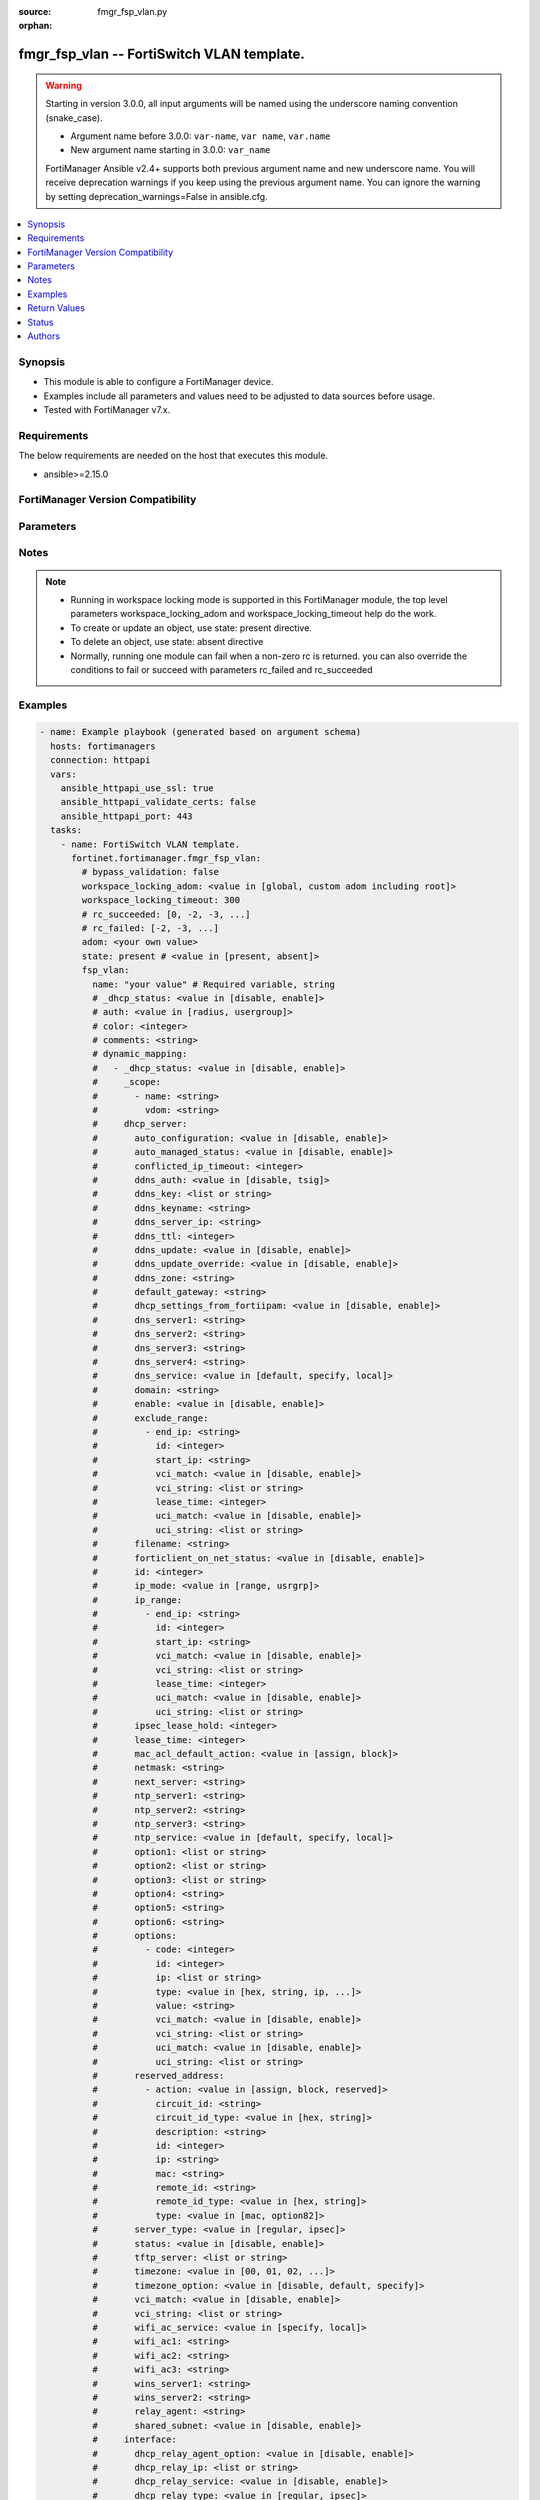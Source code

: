 :source: fmgr_fsp_vlan.py

:orphan:

.. _fmgr_fsp_vlan:

fmgr_fsp_vlan -- FortiSwitch VLAN template.
+++++++++++++++++++++++++++++++++++++++++++

.. versionadded:: 2.0.0

.. warning::
   Starting in version 3.0.0, all input arguments will be named using the underscore naming convention (snake_case).
  
   - Argument name before 3.0.0: ``var-name``, ``var name``, ``var.name``
   - New argument name starting in 3.0.0: ``var_name``
  
   FortiManager Ansible v2.4+ supports both previous argument name and new underscore name.
   You will receive deprecation warnings if you keep using the previous argument name.
   You can ignore the warning by setting deprecation_warnings=False in ansible.cfg.

.. contents::
   :local:
   :depth: 1


Synopsis
--------

- This module is able to configure a FortiManager device.
- Examples include all parameters and values need to be adjusted to data sources before usage.
- Tested with FortiManager v7.x.


Requirements
------------
The below requirements are needed on the host that executes this module.

- ansible>=2.15.0


FortiManager Version Compatibility
----------------------------------
.. raw:: html

 <p>Supported Version Ranges: <code class="docutils literal notranslate">v6.0.0 -> latest</code></p>



Parameters
----------
.. raw:: html

 <ul>
 <li><span class="li-head">access_token</span> -The token to access FortiManager without using username and password. <span class="li-normal">type: str</span> <span class="li-required">required: false</span></li> <li><span class="li-head">bypass_validation</span> - Only set to True when module schema diffs with FortiManager API structure, module continues to execute without validating parameters. <span class="li-normal">type: bool</span> <span class="li-required">required: false</span> <span class="li-normal"> default: False</span> </li>
 <li><span class="li-head">enable_log</span> - Enable/Disable logging for task. <span class="li-normal">type: bool</span> <span class="li-required">required: false</span> <span class="li-normal"> default: False</span> </li>
 <li><span class="li-head">forticloud_access_token</span> - Access token of forticloud managed API users, this option is available with FortiManager later than 6.4.0. <span class="li-normal">type: str</span> <span class="li-required">required: false</span> </li>
 <li><span class="li-head">proposed_method</span> - The overridden method for the underlying Json RPC request. <span class="li-normal">type: str</span> <span class="li-required">required: false</span> <span class="li-normal"> choices: set, update, add</span> </li>
 <li><span class="li-head">rc_succeeded</span> - The rc codes list with which the conditions to succeed will be overriden. <span class="li-normal">type: list</span> <span class="li-required">required: false</span> </li>
 <li><span class="li-head">rc_failed</span> - The rc codes list with which the conditions to fail will be overriden. <span class="li-normal">type: list</span> <span class="li-required">required: false</span> </li>
 <li><span class="li-head">state</span> - The directive to create, update or delete an object <span class="li-normal">type: str</span> <span class="li-required">required: true</span> <span class="li-normal"> choices: present, absent</span> </li>
 <li><span class="li-head">workspace_locking_adom</span> - Acquire the workspace lock if FortiManager is running in workspace mode. <span class="li-normal">type: str</span> <span class="li-required">required: false</span> <span class="li-normal"> choices: global, custom adom including root</span> </li>
 <li><span class="li-head">workspace_locking_timeout</span> - The maximum time in seconds to wait for other users to release workspace lock. <span class="li-normal">type: integer</span> <span class="li-required">required: false</span>  <span class="li-normal">default: 300</span> </li>
 <li><span class="li-head">adom</span> - The parameter in requested url <span class="li-normal">type: str</span> <span class="li-required">required: true</span> </li>
 <li><span class="li-head">fsp_vlan</span> - FortiSwitch VLAN template. <span class="li-normal">type: dict</span></li>
 <ul class="ul-self">
 <li><span class="li-head">_dhcp_status</span> <b>(Alias name: _dhcp-status)</b>  Dhcp status. <span class="li-normal">type: str</span> <span class="li-normal">choices: [disable, enable]</span> 
 <a id='label0' href="javascript:ContentClick('label1', 'label0');" onmouseover="ContentPreview('label1');" onmouseout="ContentUnpreview('label1');" title="click to collapse or expand..."> more... </a>
 <div id="label1" style="display:none">
 <p>Supported Version Ranges: <code class="docutils literal notranslate">v6.0.0 -> latest</code></p>
 </div>
 </li>
 <li><span class="li-head">auth</span> Auth. <span class="li-normal">type: str</span> <span class="li-normal">choices: [radius, usergroup]</span> 
 <a id='label2' href="javascript:ContentClick('label3', 'label2');" onmouseover="ContentPreview('label3');" onmouseout="ContentUnpreview('label3');" title="click to collapse or expand..."> more... </a>
 <div id="label3" style="display:none">
 <p>Supported Version Ranges: <code class="docutils literal notranslate">v6.0.0 -> v6.2.1</code></p>
 </div>
 </li>
 <li><span class="li-head">color</span> Color. <span class="li-normal">type: int</span>
 <a id='label4' href="javascript:ContentClick('label5', 'label4');" onmouseover="ContentPreview('label5');" onmouseout="ContentUnpreview('label5');" title="click to collapse or expand..."> more... </a>
 <div id="label5" style="display:none">
 <p>Supported Version Ranges: <code class="docutils literal notranslate">v6.0.0 -> latest</code></p>
 </div>
 </li>
 <li><span class="li-head">comments</span> Comments. <span class="li-normal">type: str</span>
 <a id='label6' href="javascript:ContentClick('label7', 'label6');" onmouseover="ContentPreview('label7');" onmouseout="ContentUnpreview('label7');" title="click to collapse or expand..."> more... </a>
 <div id="label7" style="display:none">
 <p>Supported Version Ranges: <code class="docutils literal notranslate">v6.0.0 -> v6.2.1</code></p>
 </div>
 </li>
 <li><span class="li-head">dynamic_mapping</span> Dynamic mapping. <span class="li-normal">type: list</span>
 <a id='label8' href="javascript:ContentClick('label9', 'label8');" onmouseover="ContentPreview('label9');" onmouseout="ContentUnpreview('label9');" title="click to collapse or expand..."> more... </a>
 <div id="label9" style="display:none">
 <p>Supported Version Ranges: <code class="docutils literal notranslate">v6.0.0 -> latest</code></p>
 </div>
 <ul class="ul-self">
 <li><span class="li-head">_dhcp_status</span> <b>(Alias name: _dhcp-status)</b>  Dhcp status. <span class="li-normal">type: str</span> <span class="li-normal">choices: [disable, enable]</span> 
 <a id='label10' href="javascript:ContentClick('label11', 'label10');" onmouseover="ContentPreview('label11');" onmouseout="ContentUnpreview('label11');" title="click to collapse or expand..."> more... </a>
 <div id="label11" style="display:none">
 <p>Supported Version Ranges: <code class="docutils literal notranslate">v6.0.0 -> latest</code></p>
 </div>
 </li>
 <li><span class="li-head">_scope</span> Scope. <span class="li-normal">type: list</span>
 <a id='label12' href="javascript:ContentClick('label13', 'label12');" onmouseover="ContentPreview('label13');" onmouseout="ContentUnpreview('label13');" title="click to collapse or expand..."> more... </a>
 <div id="label13" style="display:none">
 <p>Supported Version Ranges: <code class="docutils literal notranslate">v6.0.0 -> latest</code></p>
 </div>
 <ul class="ul-self">
 <li><span class="li-head">name</span> Name. <span class="li-normal">type: str</span>
 <a id='label14' href="javascript:ContentClick('label15', 'label14');" onmouseover="ContentPreview('label15');" onmouseout="ContentUnpreview('label15');" title="click to collapse or expand..."> more... </a>
 <div id="label15" style="display:none">
 <p>Supported Version Ranges: <code class="docutils literal notranslate">v6.0.0 -> latest</code></p>
 </div>
 </li>
 <li><span class="li-head">vdom</span> Vdom. <span class="li-normal">type: str</span>
 <a id='label16' href="javascript:ContentClick('label17', 'label16');" onmouseover="ContentPreview('label17');" onmouseout="ContentUnpreview('label17');" title="click to collapse or expand..."> more... </a>
 <div id="label17" style="display:none">
 <p>Supported Version Ranges: <code class="docutils literal notranslate">v6.0.0 -> latest</code></p>
 </div>
 </li>
 </ul>
 </li>
 <li><span class="li-head">dhcp_server</span> <b>(Alias name: dhcp-server)</b>  Dhcp server. <span class="li-normal">type: dict</span>
 <a id='label18' href="javascript:ContentClick('label19', 'label18');" onmouseover="ContentPreview('label19');" onmouseout="ContentUnpreview('label19');" title="click to collapse or expand..."> more... </a>
 <div id="label19" style="display:none">
 <p>Supported Version Ranges: <code class="docutils literal notranslate">v6.2.8 -> v6.2.13</code>, <code class="docutils literal notranslate">v6.4.5 -> latest</code></p>
 </div>
 <ul class="ul-self">
 <li><span class="li-head">auto_configuration</span> <b>(Alias name: auto-configuration)</b>  Enable/disable auto configuration. <span class="li-normal">type: str</span> <span class="li-normal">choices: [disable, enable]</span> 
 <a id='label20' href="javascript:ContentClick('label21', 'label20');" onmouseover="ContentPreview('label21');" onmouseout="ContentUnpreview('label21');" title="click to collapse or expand..."> more... </a>
 <div id="label21" style="display:none">
 <p>Supported Version Ranges: <code class="docutils literal notranslate">v6.2.8 -> v6.2.13</code>, <code class="docutils literal notranslate">v6.4.5 -> latest</code></p>
 </div>
 </li>
 <li><span class="li-head">auto_managed_status</span> <b>(Alias name: auto-managed-status)</b>  Enable/disable use of this dhcp server once this interface has been assigned an ip address from fortiipam. <span class="li-normal">type: str</span> <span class="li-normal">choices: [disable, enable]</span> 
 <a id='label22' href="javascript:ContentClick('label23', 'label22');" onmouseover="ContentPreview('label23');" onmouseout="ContentUnpreview('label23');" title="click to collapse or expand..."> more... </a>
 <div id="label23" style="display:none">
 <p>Supported Version Ranges: <code class="docutils literal notranslate">v6.4.5 -> latest</code></p>
 </div>
 </li>
 <li><span class="li-head">conflicted_ip_timeout</span> <b>(Alias name: conflicted-ip-timeout)</b>  Time in seconds to wait after a conflicted ip address is removed from the dhcp range before it can be reused. <span class="li-normal">type: int</span>
 <a id='label24' href="javascript:ContentClick('label25', 'label24');" onmouseover="ContentPreview('label25');" onmouseout="ContentUnpreview('label25');" title="click to collapse or expand..."> more... </a>
 <div id="label25" style="display:none">
 <p>Supported Version Ranges: <code class="docutils literal notranslate">v6.2.8 -> v6.2.13</code>, <code class="docutils literal notranslate">v6.4.5 -> latest</code></p>
 </div>
 </li>
 <li><span class="li-head">ddns_auth</span> <b>(Alias name: ddns-auth)</b>  Ddns authentication mode. <span class="li-normal">type: str</span> <span class="li-normal">choices: [disable, tsig]</span> 
 <a id='label26' href="javascript:ContentClick('label27', 'label26');" onmouseover="ContentPreview('label27');" onmouseout="ContentUnpreview('label27');" title="click to collapse or expand..."> more... </a>
 <div id="label27" style="display:none">
 <p>Supported Version Ranges: <code class="docutils literal notranslate">v6.2.8 -> v6.2.13</code>, <code class="docutils literal notranslate">v6.4.5 -> latest</code></p>
 </div>
 </li>
 <li><span class="li-head">ddns_key</span> <b>(Alias name: ddns-key)</b>  Ddns update key (base 64 encoding). <span class="li-normal">type: list or str</span>
 <a id='label28' href="javascript:ContentClick('label29', 'label28');" onmouseover="ContentPreview('label29');" onmouseout="ContentUnpreview('label29');" title="click to collapse or expand..."> more... </a>
 <div id="label29" style="display:none">
 <p>Supported Version Ranges: <code class="docutils literal notranslate">v6.2.8 -> v6.2.13</code>, <code class="docutils literal notranslate">v6.4.5 -> latest</code></p>
 </div>
 </li>
 <li><span class="li-head">ddns_keyname</span> <b>(Alias name: ddns-keyname)</b>  Ddns update key name. <span class="li-normal">type: str</span>
 <a id='label30' href="javascript:ContentClick('label31', 'label30');" onmouseover="ContentPreview('label31');" onmouseout="ContentUnpreview('label31');" title="click to collapse or expand..."> more... </a>
 <div id="label31" style="display:none">
 <p>Supported Version Ranges: <code class="docutils literal notranslate">v6.2.8 -> v6.2.13</code>, <code class="docutils literal notranslate">v6.4.5 -> latest</code></p>
 </div>
 </li>
 <li><span class="li-head">ddns_server_ip</span> <b>(Alias name: ddns-server-ip)</b>  Ddns server ip. <span class="li-normal">type: str</span>
 <a id='label32' href="javascript:ContentClick('label33', 'label32');" onmouseover="ContentPreview('label33');" onmouseout="ContentUnpreview('label33');" title="click to collapse or expand..."> more... </a>
 <div id="label33" style="display:none">
 <p>Supported Version Ranges: <code class="docutils literal notranslate">v6.2.8 -> v6.2.13</code>, <code class="docutils literal notranslate">v6.4.5 -> latest</code></p>
 </div>
 </li>
 <li><span class="li-head">ddns_ttl</span> <b>(Alias name: ddns-ttl)</b>  Ttl. <span class="li-normal">type: int</span>
 <a id='label34' href="javascript:ContentClick('label35', 'label34');" onmouseover="ContentPreview('label35');" onmouseout="ContentUnpreview('label35');" title="click to collapse or expand..."> more... </a>
 <div id="label35" style="display:none">
 <p>Supported Version Ranges: <code class="docutils literal notranslate">v6.2.8 -> v6.2.13</code>, <code class="docutils literal notranslate">v6.4.5 -> latest</code></p>
 </div>
 </li>
 <li><span class="li-head">ddns_update</span> <b>(Alias name: ddns-update)</b>  Enable/disable ddns update for dhcp. <span class="li-normal">type: str</span> <span class="li-normal">choices: [disable, enable]</span> 
 <a id='label36' href="javascript:ContentClick('label37', 'label36');" onmouseover="ContentPreview('label37');" onmouseout="ContentUnpreview('label37');" title="click to collapse or expand..."> more... </a>
 <div id="label37" style="display:none">
 <p>Supported Version Ranges: <code class="docutils literal notranslate">v6.2.8 -> v6.2.13</code>, <code class="docutils literal notranslate">v6.4.5 -> latest</code></p>
 </div>
 </li>
 <li><span class="li-head">ddns_update_override</span> <b>(Alias name: ddns-update-override)</b>  Enable/disable ddns update override for dhcp. <span class="li-normal">type: str</span> <span class="li-normal">choices: [disable, enable]</span> 
 <a id='label38' href="javascript:ContentClick('label39', 'label38');" onmouseover="ContentPreview('label39');" onmouseout="ContentUnpreview('label39');" title="click to collapse or expand..."> more... </a>
 <div id="label39" style="display:none">
 <p>Supported Version Ranges: <code class="docutils literal notranslate">v6.2.8 -> v6.2.13</code>, <code class="docutils literal notranslate">v6.4.5 -> latest</code></p>
 </div>
 </li>
 <li><span class="li-head">ddns_zone</span> <b>(Alias name: ddns-zone)</b>  Zone of your domain name (ex. <span class="li-normal">type: str</span>
 <a id='label40' href="javascript:ContentClick('label41', 'label40');" onmouseover="ContentPreview('label41');" onmouseout="ContentUnpreview('label41');" title="click to collapse or expand..."> more... </a>
 <div id="label41" style="display:none">
 <p>Supported Version Ranges: <code class="docutils literal notranslate">v6.2.8 -> v6.2.13</code>, <code class="docutils literal notranslate">v6.4.5 -> latest</code></p>
 </div>
 </li>
 <li><span class="li-head">default_gateway</span> <b>(Alias name: default-gateway)</b>  Default gateway ip address assigned by the dhcp server. <span class="li-normal">type: str</span>
 <a id='label42' href="javascript:ContentClick('label43', 'label42');" onmouseover="ContentPreview('label43');" onmouseout="ContentUnpreview('label43');" title="click to collapse or expand..."> more... </a>
 <div id="label43" style="display:none">
 <p>Supported Version Ranges: <code class="docutils literal notranslate">v6.2.8 -> v6.2.13</code>, <code class="docutils literal notranslate">v6.4.5 -> latest</code></p>
 </div>
 </li>
 <li><span class="li-head">dhcp_settings_from_fortiipam</span> <b>(Alias name: dhcp-settings-from-fortiipam)</b>  Enable/disable populating of dhcp server settings from fortiipam. <span class="li-normal">type: str</span> <span class="li-normal">choices: [disable, enable]</span> 
 <a id='label44' href="javascript:ContentClick('label45', 'label44');" onmouseover="ContentPreview('label45');" onmouseout="ContentUnpreview('label45');" title="click to collapse or expand..."> more... </a>
 <div id="label45" style="display:none">
 <p>Supported Version Ranges: <code class="docutils literal notranslate">v6.4.5 -> latest</code></p>
 </div>
 </li>
 <li><span class="li-head">dns_server1</span> <b>(Alias name: dns-server1)</b>  Dns server 1. <span class="li-normal">type: str</span>
 <a id='label46' href="javascript:ContentClick('label47', 'label46');" onmouseover="ContentPreview('label47');" onmouseout="ContentUnpreview('label47');" title="click to collapse or expand..."> more... </a>
 <div id="label47" style="display:none">
 <p>Supported Version Ranges: <code class="docutils literal notranslate">v6.2.8 -> v6.2.13</code>, <code class="docutils literal notranslate">v6.4.5 -> latest</code></p>
 </div>
 </li>
 <li><span class="li-head">dns_server2</span> <b>(Alias name: dns-server2)</b>  Dns server 2. <span class="li-normal">type: str</span>
 <a id='label48' href="javascript:ContentClick('label49', 'label48');" onmouseover="ContentPreview('label49');" onmouseout="ContentUnpreview('label49');" title="click to collapse or expand..."> more... </a>
 <div id="label49" style="display:none">
 <p>Supported Version Ranges: <code class="docutils literal notranslate">v6.2.8 -> v6.2.13</code>, <code class="docutils literal notranslate">v6.4.5 -> latest</code></p>
 </div>
 </li>
 <li><span class="li-head">dns_server3</span> <b>(Alias name: dns-server3)</b>  Dns server 3. <span class="li-normal">type: str</span>
 <a id='label50' href="javascript:ContentClick('label51', 'label50');" onmouseover="ContentPreview('label51');" onmouseout="ContentUnpreview('label51');" title="click to collapse or expand..."> more... </a>
 <div id="label51" style="display:none">
 <p>Supported Version Ranges: <code class="docutils literal notranslate">v6.2.8 -> v6.2.13</code>, <code class="docutils literal notranslate">v6.4.5 -> latest</code></p>
 </div>
 </li>
 <li><span class="li-head">dns_server4</span> <b>(Alias name: dns-server4)</b>  Dns server 4. <span class="li-normal">type: str</span>
 <a id='label52' href="javascript:ContentClick('label53', 'label52');" onmouseover="ContentPreview('label53');" onmouseout="ContentUnpreview('label53');" title="click to collapse or expand..."> more... </a>
 <div id="label53" style="display:none">
 <p>Supported Version Ranges: <code class="docutils literal notranslate">v6.2.8 -> v6.2.13</code>, <code class="docutils literal notranslate">v6.4.5 -> latest</code></p>
 </div>
 </li>
 <li><span class="li-head">dns_service</span> <b>(Alias name: dns-service)</b>  Options for assigning dns servers to dhcp clients. <span class="li-normal">type: str</span> <span class="li-normal">choices: [default, specify, local]</span> 
 <a id='label54' href="javascript:ContentClick('label55', 'label54');" onmouseover="ContentPreview('label55');" onmouseout="ContentUnpreview('label55');" title="click to collapse or expand..."> more... </a>
 <div id="label55" style="display:none">
 <p>Supported Version Ranges: <code class="docutils literal notranslate">v6.2.8 -> v6.2.13</code>, <code class="docutils literal notranslate">v6.4.5 -> latest</code></p>
 </div>
 </li>
 <li><span class="li-head">domain</span> Domain name suffix for the ip addresses that the dhcp server assigns to clients. <span class="li-normal">type: str</span>
 <a id='label56' href="javascript:ContentClick('label57', 'label56');" onmouseover="ContentPreview('label57');" onmouseout="ContentUnpreview('label57');" title="click to collapse or expand..."> more... </a>
 <div id="label57" style="display:none">
 <p>Supported Version Ranges: <code class="docutils literal notranslate">v6.2.8 -> v6.2.13</code>, <code class="docutils literal notranslate">v6.4.5 -> latest</code></p>
 </div>
 </li>
 <li><span class="li-head">enable</span> Enable. <span class="li-normal">type: str</span> <span class="li-normal">choices: [disable, enable]</span> 
 <a id='label58' href="javascript:ContentClick('label59', 'label58');" onmouseover="ContentPreview('label59');" onmouseout="ContentUnpreview('label59');" title="click to collapse or expand..."> more... </a>
 <div id="label59" style="display:none">
 <p>Supported Version Ranges: <code class="docutils literal notranslate">v6.2.8 -> v6.2.13</code>, <code class="docutils literal notranslate">v6.4.5 -> latest</code></p>
 </div>
 </li>
 <li><span class="li-head">exclude_range</span> <b>(Alias name: exclude-range)</b>  Exclude range. <span class="li-normal">type: list</span>
 <a id='label60' href="javascript:ContentClick('label61', 'label60');" onmouseover="ContentPreview('label61');" onmouseout="ContentUnpreview('label61');" title="click to collapse or expand..."> more... </a>
 <div id="label61" style="display:none">
 <p>Supported Version Ranges: <code class="docutils literal notranslate">v6.2.8 -> v6.2.13</code>, <code class="docutils literal notranslate">v6.4.5 -> latest</code></p>
 </div>
 <ul class="ul-self">
 <li><span class="li-head">end_ip</span> <b>(Alias name: end-ip)</b>  End of ip range. <span class="li-normal">type: str</span>
 <a id='label62' href="javascript:ContentClick('label63', 'label62');" onmouseover="ContentPreview('label63');" onmouseout="ContentUnpreview('label63');" title="click to collapse or expand..."> more... </a>
 <div id="label63" style="display:none">
 <p>Supported Version Ranges: <code class="docutils literal notranslate">v6.2.8 -> v6.2.13</code>, <code class="docutils literal notranslate">v6.4.5 -> latest</code></p>
 </div>
 </li>
 <li><span class="li-head">id</span> Id. <span class="li-normal">type: int</span>
 <a id='label64' href="javascript:ContentClick('label65', 'label64');" onmouseover="ContentPreview('label65');" onmouseout="ContentUnpreview('label65');" title="click to collapse or expand..."> more... </a>
 <div id="label65" style="display:none">
 <p>Supported Version Ranges: <code class="docutils literal notranslate">v6.2.8 -> v6.2.13</code>, <code class="docutils literal notranslate">v6.4.5 -> latest</code></p>
 </div>
 </li>
 <li><span class="li-head">start_ip</span> <b>(Alias name: start-ip)</b>  Start of ip range. <span class="li-normal">type: str</span>
 <a id='label66' href="javascript:ContentClick('label67', 'label66');" onmouseover="ContentPreview('label67');" onmouseout="ContentUnpreview('label67');" title="click to collapse or expand..."> more... </a>
 <div id="label67" style="display:none">
 <p>Supported Version Ranges: <code class="docutils literal notranslate">v6.2.8 -> v6.2.13</code>, <code class="docutils literal notranslate">v6.4.5 -> latest</code></p>
 </div>
 </li>
 <li><span class="li-head">vci_match</span> <b>(Alias name: vci-match)</b>  Enable/disable vendor class identifier (vci) matching. <span class="li-normal">type: str</span> <span class="li-normal">choices: [disable, enable]</span> 
 <a id='label68' href="javascript:ContentClick('label69', 'label68');" onmouseover="ContentPreview('label69');" onmouseout="ContentUnpreview('label69');" title="click to collapse or expand..."> more... </a>
 <div id="label69" style="display:none">
 <p>Supported Version Ranges: <code class="docutils literal notranslate">v7.2.1 -> latest</code></p>
 </div>
 </li>
 <li><span class="li-head">vci_string</span> <b>(Alias name: vci-string)</b>  One or more vci strings in quotes separated by spaces. <span class="li-normal">type: list</span>
 <a id='label70' href="javascript:ContentClick('label71', 'label70');" onmouseover="ContentPreview('label71');" onmouseout="ContentUnpreview('label71');" title="click to collapse or expand..."> more... </a>
 <div id="label71" style="display:none">
 <p>Supported Version Ranges: <code class="docutils literal notranslate">v7.2.1 -> latest</code></p>
 </div>
 </li>
 <li><span class="li-head">lease_time</span> <b>(Alias name: lease-time)</b>  Lease time in seconds, 0 means default lease time. <span class="li-normal">type: int</span>
 <a id='label72' href="javascript:ContentClick('label73', 'label72');" onmouseover="ContentPreview('label73');" onmouseout="ContentUnpreview('label73');" title="click to collapse or expand..."> more... </a>
 <div id="label73" style="display:none">
 <p>Supported Version Ranges: <code class="docutils literal notranslate">v7.2.2 -> latest</code></p>
 </div>
 </li>
 <li><span class="li-head">uci_match</span> <b>(Alias name: uci-match)</b>  Enable/disable user class identifier (uci) matching. <span class="li-normal">type: str</span> <span class="li-normal">choices: [disable, enable]</span> 
 <a id='label74' href="javascript:ContentClick('label75', 'label74');" onmouseover="ContentPreview('label75');" onmouseout="ContentUnpreview('label75');" title="click to collapse or expand..."> more... </a>
 <div id="label75" style="display:none">
 <p>Supported Version Ranges: <code class="docutils literal notranslate">v7.2.2 -> latest</code></p>
 </div>
 </li>
 <li><span class="li-head">uci_string</span> <b>(Alias name: uci-string)</b>  One or more uci strings in quotes separated by spaces. <span class="li-normal">type: list</span>
 <a id='label76' href="javascript:ContentClick('label77', 'label76');" onmouseover="ContentPreview('label77');" onmouseout="ContentUnpreview('label77');" title="click to collapse or expand..."> more... </a>
 <div id="label77" style="display:none">
 <p>Supported Version Ranges: <code class="docutils literal notranslate">v7.2.2 -> latest</code></p>
 </div>
 </li>
 </ul>
 </li>
 <li><span class="li-head">filename</span> Name of the boot file on the tftp server. <span class="li-normal">type: str</span>
 <a id='label78' href="javascript:ContentClick('label79', 'label78');" onmouseover="ContentPreview('label79');" onmouseout="ContentUnpreview('label79');" title="click to collapse or expand..."> more... </a>
 <div id="label79" style="display:none">
 <p>Supported Version Ranges: <code class="docutils literal notranslate">v6.2.8 -> v6.2.13</code>, <code class="docutils literal notranslate">v6.4.5 -> latest</code></p>
 </div>
 </li>
 <li><span class="li-head">forticlient_on_net_status</span> <b>(Alias name: forticlient-on-net-status)</b>  Enable/disable forticlient-on-net service for this dhcp server. <span class="li-normal">type: str</span> <span class="li-normal">choices: [disable, enable]</span> 
 <a id='label80' href="javascript:ContentClick('label81', 'label80');" onmouseover="ContentPreview('label81');" onmouseout="ContentUnpreview('label81');" title="click to collapse or expand..."> more... </a>
 <div id="label81" style="display:none">
 <p>Supported Version Ranges: <code class="docutils literal notranslate">v6.2.8 -> v6.2.13</code>, <code class="docutils literal notranslate">v6.4.5 -> latest</code></p>
 </div>
 </li>
 <li><span class="li-head">id</span> Id. <span class="li-normal">type: int</span>
 <a id='label82' href="javascript:ContentClick('label83', 'label82');" onmouseover="ContentPreview('label83');" onmouseout="ContentUnpreview('label83');" title="click to collapse or expand..."> more... </a>
 <div id="label83" style="display:none">
 <p>Supported Version Ranges: <code class="docutils literal notranslate">v6.2.8 -> v6.2.13</code>, <code class="docutils literal notranslate">v6.4.5 -> latest</code></p>
 </div>
 </li>
 <li><span class="li-head">ip_mode</span> <b>(Alias name: ip-mode)</b>  Method used to assign client ip. <span class="li-normal">type: str</span> <span class="li-normal">choices: [range, usrgrp]</span> 
 <a id='label84' href="javascript:ContentClick('label85', 'label84');" onmouseover="ContentPreview('label85');" onmouseout="ContentUnpreview('label85');" title="click to collapse or expand..."> more... </a>
 <div id="label85" style="display:none">
 <p>Supported Version Ranges: <code class="docutils literal notranslate">v6.2.8 -> v6.2.13</code>, <code class="docutils literal notranslate">v6.4.5 -> latest</code></p>
 </div>
 </li>
 <li><span class="li-head">ip_range</span> <b>(Alias name: ip-range)</b>  Ip range. <span class="li-normal">type: list</span>
 <a id='label86' href="javascript:ContentClick('label87', 'label86');" onmouseover="ContentPreview('label87');" onmouseout="ContentUnpreview('label87');" title="click to collapse or expand..."> more... </a>
 <div id="label87" style="display:none">
 <p>Supported Version Ranges: <code class="docutils literal notranslate">v6.2.8 -> v6.2.13</code>, <code class="docutils literal notranslate">v6.4.5 -> latest</code></p>
 </div>
 <ul class="ul-self">
 <li><span class="li-head">end_ip</span> <b>(Alias name: end-ip)</b>  End of ip range. <span class="li-normal">type: str</span>
 <a id='label88' href="javascript:ContentClick('label89', 'label88');" onmouseover="ContentPreview('label89');" onmouseout="ContentUnpreview('label89');" title="click to collapse or expand..."> more... </a>
 <div id="label89" style="display:none">
 <p>Supported Version Ranges: <code class="docutils literal notranslate">v6.2.8 -> v6.2.13</code>, <code class="docutils literal notranslate">v6.4.5 -> latest</code></p>
 </div>
 </li>
 <li><span class="li-head">id</span> Id. <span class="li-normal">type: int</span>
 <a id='label90' href="javascript:ContentClick('label91', 'label90');" onmouseover="ContentPreview('label91');" onmouseout="ContentUnpreview('label91');" title="click to collapse or expand..."> more... </a>
 <div id="label91" style="display:none">
 <p>Supported Version Ranges: <code class="docutils literal notranslate">v6.2.8 -> v6.2.13</code>, <code class="docutils literal notranslate">v6.4.5 -> latest</code></p>
 </div>
 </li>
 <li><span class="li-head">start_ip</span> <b>(Alias name: start-ip)</b>  Start of ip range. <span class="li-normal">type: str</span>
 <a id='label92' href="javascript:ContentClick('label93', 'label92');" onmouseover="ContentPreview('label93');" onmouseout="ContentUnpreview('label93');" title="click to collapse or expand..."> more... </a>
 <div id="label93" style="display:none">
 <p>Supported Version Ranges: <code class="docutils literal notranslate">v6.2.8 -> v6.2.13</code>, <code class="docutils literal notranslate">v6.4.5 -> latest</code></p>
 </div>
 </li>
 <li><span class="li-head">vci_match</span> <b>(Alias name: vci-match)</b>  Enable/disable vendor class identifier (vci) matching. <span class="li-normal">type: str</span> <span class="li-normal">choices: [disable, enable]</span> 
 <a id='label94' href="javascript:ContentClick('label95', 'label94');" onmouseover="ContentPreview('label95');" onmouseout="ContentUnpreview('label95');" title="click to collapse or expand..."> more... </a>
 <div id="label95" style="display:none">
 <p>Supported Version Ranges: <code class="docutils literal notranslate">v7.2.1 -> latest</code></p>
 </div>
 </li>
 <li><span class="li-head">vci_string</span> <b>(Alias name: vci-string)</b>  One or more vci strings in quotes separated by spaces. <span class="li-normal">type: list</span>
 <a id='label96' href="javascript:ContentClick('label97', 'label96');" onmouseover="ContentPreview('label97');" onmouseout="ContentUnpreview('label97');" title="click to collapse or expand..."> more... </a>
 <div id="label97" style="display:none">
 <p>Supported Version Ranges: <code class="docutils literal notranslate">v7.2.1 -> latest</code></p>
 </div>
 </li>
 <li><span class="li-head">lease_time</span> <b>(Alias name: lease-time)</b>  Lease time in seconds, 0 means default lease time. <span class="li-normal">type: int</span>
 <a id='label98' href="javascript:ContentClick('label99', 'label98');" onmouseover="ContentPreview('label99');" onmouseout="ContentUnpreview('label99');" title="click to collapse or expand..."> more... </a>
 <div id="label99" style="display:none">
 <p>Supported Version Ranges: <code class="docutils literal notranslate">v7.2.2 -> latest</code></p>
 </div>
 </li>
 <li><span class="li-head">uci_match</span> <b>(Alias name: uci-match)</b>  Enable/disable user class identifier (uci) matching. <span class="li-normal">type: str</span> <span class="li-normal">choices: [disable, enable]</span> 
 <a id='label100' href="javascript:ContentClick('label101', 'label100');" onmouseover="ContentPreview('label101');" onmouseout="ContentUnpreview('label101');" title="click to collapse or expand..."> more... </a>
 <div id="label101" style="display:none">
 <p>Supported Version Ranges: <code class="docutils literal notranslate">v7.2.2 -> latest</code></p>
 </div>
 </li>
 <li><span class="li-head">uci_string</span> <b>(Alias name: uci-string)</b>  One or more uci strings in quotes separated by spaces. <span class="li-normal">type: list</span>
 <a id='label102' href="javascript:ContentClick('label103', 'label102');" onmouseover="ContentPreview('label103');" onmouseout="ContentUnpreview('label103');" title="click to collapse or expand..."> more... </a>
 <div id="label103" style="display:none">
 <p>Supported Version Ranges: <code class="docutils literal notranslate">v7.2.2 -> latest</code></p>
 </div>
 </li>
 </ul>
 </li>
 <li><span class="li-head">ipsec_lease_hold</span> <b>(Alias name: ipsec-lease-hold)</b>  Dhcp over ipsec leases expire this many seconds after tunnel down (0 to disable forced-expiry). <span class="li-normal">type: int</span>
 <a id='label104' href="javascript:ContentClick('label105', 'label104');" onmouseover="ContentPreview('label105');" onmouseout="ContentUnpreview('label105');" title="click to collapse or expand..."> more... </a>
 <div id="label105" style="display:none">
 <p>Supported Version Ranges: <code class="docutils literal notranslate">v6.2.8 -> v6.2.13</code>, <code class="docutils literal notranslate">v6.4.5 -> latest</code></p>
 </div>
 </li>
 <li><span class="li-head">lease_time</span> <b>(Alias name: lease-time)</b>  Lease time in seconds, 0 means unlimited. <span class="li-normal">type: int</span>
 <a id='label106' href="javascript:ContentClick('label107', 'label106');" onmouseover="ContentPreview('label107');" onmouseout="ContentUnpreview('label107');" title="click to collapse or expand..."> more... </a>
 <div id="label107" style="display:none">
 <p>Supported Version Ranges: <code class="docutils literal notranslate">v6.2.8 -> v6.2.13</code>, <code class="docutils literal notranslate">v6.4.5 -> latest</code></p>
 </div>
 </li>
 <li><span class="li-head">mac_acl_default_action</span> <b>(Alias name: mac-acl-default-action)</b>  Mac access control default action (allow or block assigning ip settings). <span class="li-normal">type: str</span> <span class="li-normal">choices: [assign, block]</span> 
 <a id='label108' href="javascript:ContentClick('label109', 'label108');" onmouseover="ContentPreview('label109');" onmouseout="ContentUnpreview('label109');" title="click to collapse or expand..."> more... </a>
 <div id="label109" style="display:none">
 <p>Supported Version Ranges: <code class="docutils literal notranslate">v6.2.8 -> v6.2.13</code>, <code class="docutils literal notranslate">v6.4.5 -> latest</code></p>
 </div>
 </li>
 <li><span class="li-head">netmask</span> Netmask assigned by the dhcp server. <span class="li-normal">type: str</span>
 <a id='label110' href="javascript:ContentClick('label111', 'label110');" onmouseover="ContentPreview('label111');" onmouseout="ContentUnpreview('label111');" title="click to collapse or expand..."> more... </a>
 <div id="label111" style="display:none">
 <p>Supported Version Ranges: <code class="docutils literal notranslate">v6.2.8 -> v6.2.13</code>, <code class="docutils literal notranslate">v6.4.5 -> latest</code></p>
 </div>
 </li>
 <li><span class="li-head">next_server</span> <b>(Alias name: next-server)</b>  Ip address of a server (for example, a tftp sever) that dhcp clients can download a boot file from. <span class="li-normal">type: str</span>
 <a id='label112' href="javascript:ContentClick('label113', 'label112');" onmouseover="ContentPreview('label113');" onmouseout="ContentUnpreview('label113');" title="click to collapse or expand..."> more... </a>
 <div id="label113" style="display:none">
 <p>Supported Version Ranges: <code class="docutils literal notranslate">v6.2.8 -> v6.2.13</code>, <code class="docutils literal notranslate">v6.4.5 -> latest</code></p>
 </div>
 </li>
 <li><span class="li-head">ntp_server1</span> <b>(Alias name: ntp-server1)</b>  Ntp server 1. <span class="li-normal">type: str</span>
 <a id='label114' href="javascript:ContentClick('label115', 'label114');" onmouseover="ContentPreview('label115');" onmouseout="ContentUnpreview('label115');" title="click to collapse or expand..."> more... </a>
 <div id="label115" style="display:none">
 <p>Supported Version Ranges: <code class="docutils literal notranslate">v6.2.8 -> v6.2.13</code>, <code class="docutils literal notranslate">v6.4.5 -> latest</code></p>
 </div>
 </li>
 <li><span class="li-head">ntp_server2</span> <b>(Alias name: ntp-server2)</b>  Ntp server 2. <span class="li-normal">type: str</span>
 <a id='label116' href="javascript:ContentClick('label117', 'label116');" onmouseover="ContentPreview('label117');" onmouseout="ContentUnpreview('label117');" title="click to collapse or expand..."> more... </a>
 <div id="label117" style="display:none">
 <p>Supported Version Ranges: <code class="docutils literal notranslate">v6.2.8 -> v6.2.13</code>, <code class="docutils literal notranslate">v6.4.5 -> latest</code></p>
 </div>
 </li>
 <li><span class="li-head">ntp_server3</span> <b>(Alias name: ntp-server3)</b>  Ntp server 3. <span class="li-normal">type: str</span>
 <a id='label118' href="javascript:ContentClick('label119', 'label118');" onmouseover="ContentPreview('label119');" onmouseout="ContentUnpreview('label119');" title="click to collapse or expand..."> more... </a>
 <div id="label119" style="display:none">
 <p>Supported Version Ranges: <code class="docutils literal notranslate">v6.2.8 -> v6.2.13</code>, <code class="docutils literal notranslate">v6.4.5 -> latest</code></p>
 </div>
 </li>
 <li><span class="li-head">ntp_service</span> <b>(Alias name: ntp-service)</b>  Options for assigning network time protocol (ntp) servers to dhcp clients. <span class="li-normal">type: str</span> <span class="li-normal">choices: [default, specify, local]</span> 
 <a id='label120' href="javascript:ContentClick('label121', 'label120');" onmouseover="ContentPreview('label121');" onmouseout="ContentUnpreview('label121');" title="click to collapse or expand..."> more... </a>
 <div id="label121" style="display:none">
 <p>Supported Version Ranges: <code class="docutils literal notranslate">v6.2.8 -> v6.2.13</code>, <code class="docutils literal notranslate">v6.4.5 -> latest</code></p>
 </div>
 </li>
 <li><span class="li-head">option1</span> Option1. <span class="li-normal">type: list</span>
 <a id='label122' href="javascript:ContentClick('label123', 'label122');" onmouseover="ContentPreview('label123');" onmouseout="ContentUnpreview('label123');" title="click to collapse or expand..."> more... </a>
 <div id="label123" style="display:none">
 <p>Supported Version Ranges: <code class="docutils literal notranslate">v6.2.8 -> v6.2.13</code>, <code class="docutils literal notranslate">v6.4.5 -> latest</code></p>
 </div>
 </li>
 <li><span class="li-head">option2</span> Option2. <span class="li-normal">type: list</span>
 <a id='label124' href="javascript:ContentClick('label125', 'label124');" onmouseover="ContentPreview('label125');" onmouseout="ContentUnpreview('label125');" title="click to collapse or expand..."> more... </a>
 <div id="label125" style="display:none">
 <p>Supported Version Ranges: <code class="docutils literal notranslate">v6.2.8 -> v6.2.13</code>, <code class="docutils literal notranslate">v6.4.5 -> latest</code></p>
 </div>
 </li>
 <li><span class="li-head">option3</span> Option3. <span class="li-normal">type: list</span>
 <a id='label126' href="javascript:ContentClick('label127', 'label126');" onmouseover="ContentPreview('label127');" onmouseout="ContentUnpreview('label127');" title="click to collapse or expand..."> more... </a>
 <div id="label127" style="display:none">
 <p>Supported Version Ranges: <code class="docutils literal notranslate">v6.2.8 -> v6.2.13</code>, <code class="docutils literal notranslate">v6.4.5 -> latest</code></p>
 </div>
 </li>
 <li><span class="li-head">option4</span> Option4. <span class="li-normal">type: str</span>
 <a id='label128' href="javascript:ContentClick('label129', 'label128');" onmouseover="ContentPreview('label129');" onmouseout="ContentUnpreview('label129');" title="click to collapse or expand..."> more... </a>
 <div id="label129" style="display:none">
 <p>Supported Version Ranges: <code class="docutils literal notranslate">v6.2.8 -> v6.2.13</code>, <code class="docutils literal notranslate">v6.4.5 -> latest</code></p>
 </div>
 </li>
 <li><span class="li-head">option5</span> Option5. <span class="li-normal">type: str</span>
 <a id='label130' href="javascript:ContentClick('label131', 'label130');" onmouseover="ContentPreview('label131');" onmouseout="ContentUnpreview('label131');" title="click to collapse or expand..."> more... </a>
 <div id="label131" style="display:none">
 <p>Supported Version Ranges: <code class="docutils literal notranslate">v6.2.8 -> v6.2.13</code>, <code class="docutils literal notranslate">v6.4.5 -> latest</code></p>
 </div>
 </li>
 <li><span class="li-head">option6</span> Option6. <span class="li-normal">type: str</span>
 <a id='label132' href="javascript:ContentClick('label133', 'label132');" onmouseover="ContentPreview('label133');" onmouseout="ContentUnpreview('label133');" title="click to collapse or expand..."> more... </a>
 <div id="label133" style="display:none">
 <p>Supported Version Ranges: <code class="docutils literal notranslate">v6.2.8 -> v6.2.13</code>, <code class="docutils literal notranslate">v6.4.5 -> latest</code></p>
 </div>
 </li>
 <li><span class="li-head">options</span> Options. <span class="li-normal">type: list</span>
 <a id='label134' href="javascript:ContentClick('label135', 'label134');" onmouseover="ContentPreview('label135');" onmouseout="ContentUnpreview('label135');" title="click to collapse or expand..."> more... </a>
 <div id="label135" style="display:none">
 <p>Supported Version Ranges: <code class="docutils literal notranslate">v6.2.8 -> v6.2.13</code>, <code class="docutils literal notranslate">v6.4.5 -> latest</code></p>
 </div>
 <ul class="ul-self">
 <li><span class="li-head">code</span> Dhcp option code. <span class="li-normal">type: int</span>
 <a id='label136' href="javascript:ContentClick('label137', 'label136');" onmouseover="ContentPreview('label137');" onmouseout="ContentUnpreview('label137');" title="click to collapse or expand..."> more... </a>
 <div id="label137" style="display:none">
 <p>Supported Version Ranges: <code class="docutils literal notranslate">v6.2.8 -> v6.2.13</code>, <code class="docutils literal notranslate">v6.4.5 -> latest</code></p>
 </div>
 </li>
 <li><span class="li-head">id</span> Id. <span class="li-normal">type: int</span>
 <a id='label138' href="javascript:ContentClick('label139', 'label138');" onmouseover="ContentPreview('label139');" onmouseout="ContentUnpreview('label139');" title="click to collapse or expand..."> more... </a>
 <div id="label139" style="display:none">
 <p>Supported Version Ranges: <code class="docutils literal notranslate">v6.2.8 -> v6.2.13</code>, <code class="docutils literal notranslate">v6.4.5 -> latest</code></p>
 </div>
 </li>
 <li><span class="li-head">ip</span> Dhcp option ips. <span class="li-normal">type: list</span>
 <a id='label140' href="javascript:ContentClick('label141', 'label140');" onmouseover="ContentPreview('label141');" onmouseout="ContentUnpreview('label141');" title="click to collapse or expand..."> more... </a>
 <div id="label141" style="display:none">
 <p>Supported Version Ranges: <code class="docutils literal notranslate">v6.2.8 -> v6.2.13</code>, <code class="docutils literal notranslate">v6.4.5 -> latest</code></p>
 </div>
 </li>
 <li><span class="li-head">type</span> Dhcp option type. <span class="li-normal">type: str</span> <span class="li-normal">choices: [hex, string, ip, fqdn]</span> 
 <a id='label142' href="javascript:ContentClick('label143', 'label142');" onmouseover="ContentPreview('label143');" onmouseout="ContentUnpreview('label143');" title="click to collapse or expand..."> more... </a>
 <div id="label143" style="display:none">
 <p>Supported Version Ranges: <code class="docutils literal notranslate">v6.2.8 -> v6.2.13</code>, <code class="docutils literal notranslate">v6.4.5 -> latest</code></p>
 </div>
 </li>
 <li><span class="li-head">value</span> Dhcp option value. <span class="li-normal">type: str</span>
 <a id='label144' href="javascript:ContentClick('label145', 'label144');" onmouseover="ContentPreview('label145');" onmouseout="ContentUnpreview('label145');" title="click to collapse or expand..."> more... </a>
 <div id="label145" style="display:none">
 <p>Supported Version Ranges: <code class="docutils literal notranslate">v6.2.8 -> v6.2.13</code>, <code class="docutils literal notranslate">v6.4.5 -> latest</code></p>
 </div>
 </li>
 <li><span class="li-head">vci_match</span> <b>(Alias name: vci-match)</b>  Enable/disable vendor class identifier (vci) matching. <span class="li-normal">type: str</span> <span class="li-normal">choices: [disable, enable]</span> 
 <a id='label146' href="javascript:ContentClick('label147', 'label146');" onmouseover="ContentPreview('label147');" onmouseout="ContentUnpreview('label147');" title="click to collapse or expand..."> more... </a>
 <div id="label147" style="display:none">
 <p>Supported Version Ranges: <code class="docutils literal notranslate">v7.2.1 -> latest</code></p>
 </div>
 </li>
 <li><span class="li-head">vci_string</span> <b>(Alias name: vci-string)</b>  One or more vci strings in quotes separated by spaces. <span class="li-normal">type: list</span>
 <a id='label148' href="javascript:ContentClick('label149', 'label148');" onmouseover="ContentPreview('label149');" onmouseout="ContentUnpreview('label149');" title="click to collapse or expand..."> more... </a>
 <div id="label149" style="display:none">
 <p>Supported Version Ranges: <code class="docutils literal notranslate">v7.2.1 -> latest</code></p>
 </div>
 </li>
 <li><span class="li-head">uci_match</span> <b>(Alias name: uci-match)</b>  Enable/disable user class identifier (uci) matching. <span class="li-normal">type: str</span> <span class="li-normal">choices: [disable, enable]</span> 
 <a id='label150' href="javascript:ContentClick('label151', 'label150');" onmouseover="ContentPreview('label151');" onmouseout="ContentUnpreview('label151');" title="click to collapse or expand..."> more... </a>
 <div id="label151" style="display:none">
 <p>Supported Version Ranges: <code class="docutils literal notranslate">v7.2.2 -> latest</code></p>
 </div>
 </li>
 <li><span class="li-head">uci_string</span> <b>(Alias name: uci-string)</b>  One or more uci strings in quotes separated by spaces. <span class="li-normal">type: list</span>
 <a id='label152' href="javascript:ContentClick('label153', 'label152');" onmouseover="ContentPreview('label153');" onmouseout="ContentUnpreview('label153');" title="click to collapse or expand..."> more... </a>
 <div id="label153" style="display:none">
 <p>Supported Version Ranges: <code class="docutils literal notranslate">v7.2.2 -> latest</code></p>
 </div>
 </li>
 </ul>
 </li>
 <li><span class="li-head">reserved_address</span> <b>(Alias name: reserved-address)</b>  Reserved address. <span class="li-normal">type: list</span>
 <a id='label154' href="javascript:ContentClick('label155', 'label154');" onmouseover="ContentPreview('label155');" onmouseout="ContentUnpreview('label155');" title="click to collapse or expand..."> more... </a>
 <div id="label155" style="display:none">
 <p>Supported Version Ranges: <code class="docutils literal notranslate">v6.2.8 -> v6.2.13</code>, <code class="docutils literal notranslate">v6.4.5 -> latest</code></p>
 </div>
 <ul class="ul-self">
 <li><span class="li-head">action</span> Options for the dhcp server to configure the client with the reserved mac address. <span class="li-normal">type: str</span> <span class="li-normal">choices: [assign, block, reserved]</span> 
 <a id='label156' href="javascript:ContentClick('label157', 'label156');" onmouseover="ContentPreview('label157');" onmouseout="ContentUnpreview('label157');" title="click to collapse or expand..."> more... </a>
 <div id="label157" style="display:none">
 <p>Supported Version Ranges: <code class="docutils literal notranslate">v6.2.8 -> v6.2.13</code>, <code class="docutils literal notranslate">v6.4.5 -> latest</code></p>
 </div>
 </li>
 <li><span class="li-head">circuit_id</span> <b>(Alias name: circuit-id)</b>  Option 82 circuit-id of the client that will get the reserved ip address. <span class="li-normal">type: str</span>
 <a id='label158' href="javascript:ContentClick('label159', 'label158');" onmouseover="ContentPreview('label159');" onmouseout="ContentUnpreview('label159');" title="click to collapse or expand..."> more... </a>
 <div id="label159" style="display:none">
 <p>Supported Version Ranges: <code class="docutils literal notranslate">v6.2.8 -> v6.2.13</code>, <code class="docutils literal notranslate">v6.4.5 -> latest</code></p>
 </div>
 </li>
 <li><span class="li-head">circuit_id_type</span> <b>(Alias name: circuit-id-type)</b>  Dhcp option type. <span class="li-normal">type: str</span> <span class="li-normal">choices: [hex, string]</span> 
 <a id='label160' href="javascript:ContentClick('label161', 'label160');" onmouseover="ContentPreview('label161');" onmouseout="ContentUnpreview('label161');" title="click to collapse or expand..."> more... </a>
 <div id="label161" style="display:none">
 <p>Supported Version Ranges: <code class="docutils literal notranslate">v6.2.8 -> v6.2.13</code>, <code class="docutils literal notranslate">v6.4.5 -> latest</code></p>
 </div>
 </li>
 <li><span class="li-head">description</span> Description. <span class="li-normal">type: str</span>
 <a id='label162' href="javascript:ContentClick('label163', 'label162');" onmouseover="ContentPreview('label163');" onmouseout="ContentUnpreview('label163');" title="click to collapse or expand..."> more... </a>
 <div id="label163" style="display:none">
 <p>Supported Version Ranges: <code class="docutils literal notranslate">v6.2.8 -> v6.2.13</code>, <code class="docutils literal notranslate">v6.4.5 -> latest</code></p>
 </div>
 </li>
 <li><span class="li-head">id</span> Id. <span class="li-normal">type: int</span>
 <a id='label164' href="javascript:ContentClick('label165', 'label164');" onmouseover="ContentPreview('label165');" onmouseout="ContentUnpreview('label165');" title="click to collapse or expand..."> more... </a>
 <div id="label165" style="display:none">
 <p>Supported Version Ranges: <code class="docutils literal notranslate">v6.2.8 -> v6.2.13</code>, <code class="docutils literal notranslate">v6.4.5 -> latest</code></p>
 </div>
 </li>
 <li><span class="li-head">ip</span> Ip address to be reserved for the mac address. <span class="li-normal">type: str</span>
 <a id='label166' href="javascript:ContentClick('label167', 'label166');" onmouseover="ContentPreview('label167');" onmouseout="ContentUnpreview('label167');" title="click to collapse or expand..."> more... </a>
 <div id="label167" style="display:none">
 <p>Supported Version Ranges: <code class="docutils literal notranslate">v6.2.8 -> v6.2.13</code>, <code class="docutils literal notranslate">v6.4.5 -> latest</code></p>
 </div>
 </li>
 <li><span class="li-head">mac</span> Mac address of the client that will get the reserved ip address. <span class="li-normal">type: str</span>
 <a id='label168' href="javascript:ContentClick('label169', 'label168');" onmouseover="ContentPreview('label169');" onmouseout="ContentUnpreview('label169');" title="click to collapse or expand..."> more... </a>
 <div id="label169" style="display:none">
 <p>Supported Version Ranges: <code class="docutils literal notranslate">v6.2.8 -> v6.2.13</code>, <code class="docutils literal notranslate">v6.4.5 -> latest</code></p>
 </div>
 </li>
 <li><span class="li-head">remote_id</span> <b>(Alias name: remote-id)</b>  Option 82 remote-id of the client that will get the reserved ip address. <span class="li-normal">type: str</span>
 <a id='label170' href="javascript:ContentClick('label171', 'label170');" onmouseover="ContentPreview('label171');" onmouseout="ContentUnpreview('label171');" title="click to collapse or expand..."> more... </a>
 <div id="label171" style="display:none">
 <p>Supported Version Ranges: <code class="docutils literal notranslate">v6.2.8 -> v6.2.13</code>, <code class="docutils literal notranslate">v6.4.5 -> latest</code></p>
 </div>
 </li>
 <li><span class="li-head">remote_id_type</span> <b>(Alias name: remote-id-type)</b>  Dhcp option type. <span class="li-normal">type: str</span> <span class="li-normal">choices: [hex, string]</span> 
 <a id='label172' href="javascript:ContentClick('label173', 'label172');" onmouseover="ContentPreview('label173');" onmouseout="ContentUnpreview('label173');" title="click to collapse or expand..."> more... </a>
 <div id="label173" style="display:none">
 <p>Supported Version Ranges: <code class="docutils literal notranslate">v6.2.8 -> v6.2.13</code>, <code class="docutils literal notranslate">v6.4.5 -> latest</code></p>
 </div>
 </li>
 <li><span class="li-head">type</span> Dhcp reserved-address type. <span class="li-normal">type: str</span> <span class="li-normal">choices: [mac, option82]</span> 
 <a id='label174' href="javascript:ContentClick('label175', 'label174');" onmouseover="ContentPreview('label175');" onmouseout="ContentUnpreview('label175');" title="click to collapse or expand..."> more... </a>
 <div id="label175" style="display:none">
 <p>Supported Version Ranges: <code class="docutils literal notranslate">v6.2.8 -> v6.2.13</code>, <code class="docutils literal notranslate">v6.4.5 -> latest</code></p>
 </div>
 </li>
 </ul>
 </li>
 <li><span class="li-head">server_type</span> <b>(Alias name: server-type)</b>  Dhcp server can be a normal dhcp server or an ipsec dhcp server. <span class="li-normal">type: str</span> <span class="li-normal">choices: [regular, ipsec]</span> 
 <a id='label176' href="javascript:ContentClick('label177', 'label176');" onmouseover="ContentPreview('label177');" onmouseout="ContentUnpreview('label177');" title="click to collapse or expand..."> more... </a>
 <div id="label177" style="display:none">
 <p>Supported Version Ranges: <code class="docutils literal notranslate">v6.2.8 -> v6.2.13</code>, <code class="docutils literal notranslate">v6.4.5 -> latest</code></p>
 </div>
 </li>
 <li><span class="li-head">status</span> Enable/disable this dhcp configuration. <span class="li-normal">type: str</span> <span class="li-normal">choices: [disable, enable]</span> 
 <a id='label178' href="javascript:ContentClick('label179', 'label178');" onmouseover="ContentPreview('label179');" onmouseout="ContentUnpreview('label179');" title="click to collapse or expand..."> more... </a>
 <div id="label179" style="display:none">
 <p>Supported Version Ranges: <code class="docutils literal notranslate">v6.2.8 -> v6.2.13</code>, <code class="docutils literal notranslate">v6.4.5 -> latest</code></p>
 </div>
 </li>
 <li><span class="li-head">tftp_server</span> <b>(Alias name: tftp-server)</b>  One or more hostnames or ip addresses of the tftp servers in quotes separated by spaces. <span class="li-normal">type: list</span>
 <a id='label180' href="javascript:ContentClick('label181', 'label180');" onmouseover="ContentPreview('label181');" onmouseout="ContentUnpreview('label181');" title="click to collapse or expand..."> more... </a>
 <div id="label181" style="display:none">
 <p>Supported Version Ranges: <code class="docutils literal notranslate">v6.2.8 -> v6.2.13</code>, <code class="docutils literal notranslate">v6.4.5 -> latest</code></p>
 </div>
 </li>
 <li><span class="li-head">timezone</span> Select the time zone to be assigned to dhcp clients. <span class="li-normal">type: str</span> <span class="li-normal">choices: [00, 01, 02, 03, 04, 05, 06, 07, 08, 09, 10, 11, 12, 13, 14, 15, 16, 17, 18, 19, 20, 21, 22, 23, 24, 25, 26, 27, 28, 29, 30, 31, 32, 33, 34, 35, 36, 37, 38, 39, 40, 41, 42, 43, 44, 45, 46, 47, 48, 49, 50, 51, 52, 53, 54, 55, 56, 57, 58, 59, 60, 61, 62, 63, 64, 65, 66, 67, 68, 69, 70, 71, 72, 73, 74, 75, 76, 77, 78, 79, 80, 81, 82, 83, 84, 85, 86, 87]</span> 
 <a id='label182' href="javascript:ContentClick('label183', 'label182');" onmouseover="ContentPreview('label183');" onmouseout="ContentUnpreview('label183');" title="click to collapse or expand..."> more... </a>
 <div id="label183" style="display:none">
 <p>Supported Version Ranges: <code class="docutils literal notranslate">v6.2.8 -> v6.2.13</code>, <code class="docutils literal notranslate">v6.4.5 -> latest</code></p>
 </div>
 </li>
 <li><span class="li-head">timezone_option</span> <b>(Alias name: timezone-option)</b>  Options for the dhcp server to set the clients time zone. <span class="li-normal">type: str</span> <span class="li-normal">choices: [disable, default, specify]</span> 
 <a id='label184' href="javascript:ContentClick('label185', 'label184');" onmouseover="ContentPreview('label185');" onmouseout="ContentUnpreview('label185');" title="click to collapse or expand..."> more... </a>
 <div id="label185" style="display:none">
 <p>Supported Version Ranges: <code class="docutils literal notranslate">v6.2.8 -> v6.2.13</code>, <code class="docutils literal notranslate">v6.4.5 -> latest</code></p>
 </div>
 </li>
 <li><span class="li-head">vci_match</span> <b>(Alias name: vci-match)</b>  Enable/disable vendor class identifier (vci) matching. <span class="li-normal">type: str</span> <span class="li-normal">choices: [disable, enable]</span> 
 <a id='label186' href="javascript:ContentClick('label187', 'label186');" onmouseover="ContentPreview('label187');" onmouseout="ContentUnpreview('label187');" title="click to collapse or expand..."> more... </a>
 <div id="label187" style="display:none">
 <p>Supported Version Ranges: <code class="docutils literal notranslate">v6.2.8 -> v6.2.13</code>, <code class="docutils literal notranslate">v6.4.5 -> latest</code></p>
 </div>
 </li>
 <li><span class="li-head">vci_string</span> <b>(Alias name: vci-string)</b>  One or more vci strings in quotes separated by spaces. <span class="li-normal">type: list</span>
 <a id='label188' href="javascript:ContentClick('label189', 'label188');" onmouseover="ContentPreview('label189');" onmouseout="ContentUnpreview('label189');" title="click to collapse or expand..."> more... </a>
 <div id="label189" style="display:none">
 <p>Supported Version Ranges: <code class="docutils literal notranslate">v6.2.8 -> v6.2.13</code>, <code class="docutils literal notranslate">v6.4.5 -> latest</code></p>
 </div>
 </li>
 <li><span class="li-head">wifi_ac_service</span> <b>(Alias name: wifi-ac-service)</b>  Options for assigning wifi access controllers to dhcp clients <span class="li-normal">type: str</span> <span class="li-normal">choices: [specify, local]</span> 
 <a id='label190' href="javascript:ContentClick('label191', 'label190');" onmouseover="ContentPreview('label191');" onmouseout="ContentUnpreview('label191');" title="click to collapse or expand..."> more... </a>
 <div id="label191" style="display:none">
 <p>Supported Version Ranges: <code class="docutils literal notranslate">v6.2.8 -> v6.2.13</code>, <code class="docutils literal notranslate">v6.4.5 -> latest</code></p>
 </div>
 </li>
 <li><span class="li-head">wifi_ac1</span> <b>(Alias name: wifi-ac1)</b>  Wifi access controller 1 ip address (dhcp option 138, rfc 5417). <span class="li-normal">type: str</span>
 <a id='label192' href="javascript:ContentClick('label193', 'label192');" onmouseover="ContentPreview('label193');" onmouseout="ContentUnpreview('label193');" title="click to collapse or expand..."> more... </a>
 <div id="label193" style="display:none">
 <p>Supported Version Ranges: <code class="docutils literal notranslate">v6.2.8 -> v6.2.13</code>, <code class="docutils literal notranslate">v6.4.5 -> latest</code></p>
 </div>
 </li>
 <li><span class="li-head">wifi_ac2</span> <b>(Alias name: wifi-ac2)</b>  Wifi access controller 2 ip address (dhcp option 138, rfc 5417). <span class="li-normal">type: str</span>
 <a id='label194' href="javascript:ContentClick('label195', 'label194');" onmouseover="ContentPreview('label195');" onmouseout="ContentUnpreview('label195');" title="click to collapse or expand..."> more... </a>
 <div id="label195" style="display:none">
 <p>Supported Version Ranges: <code class="docutils literal notranslate">v6.2.8 -> v6.2.13</code>, <code class="docutils literal notranslate">v6.4.5 -> latest</code></p>
 </div>
 </li>
 <li><span class="li-head">wifi_ac3</span> <b>(Alias name: wifi-ac3)</b>  Wifi access controller 3 ip address (dhcp option 138, rfc 5417). <span class="li-normal">type: str</span>
 <a id='label196' href="javascript:ContentClick('label197', 'label196');" onmouseover="ContentPreview('label197');" onmouseout="ContentUnpreview('label197');" title="click to collapse or expand..."> more... </a>
 <div id="label197" style="display:none">
 <p>Supported Version Ranges: <code class="docutils literal notranslate">v6.2.8 -> v6.2.13</code>, <code class="docutils literal notranslate">v6.4.5 -> latest</code></p>
 </div>
 </li>
 <li><span class="li-head">wins_server1</span> <b>(Alias name: wins-server1)</b>  Wins server 1. <span class="li-normal">type: str</span>
 <a id='label198' href="javascript:ContentClick('label199', 'label198');" onmouseover="ContentPreview('label199');" onmouseout="ContentUnpreview('label199');" title="click to collapse or expand..."> more... </a>
 <div id="label199" style="display:none">
 <p>Supported Version Ranges: <code class="docutils literal notranslate">v6.2.8 -> v6.2.13</code>, <code class="docutils literal notranslate">v6.4.5 -> latest</code></p>
 </div>
 </li>
 <li><span class="li-head">wins_server2</span> <b>(Alias name: wins-server2)</b>  Wins server 2. <span class="li-normal">type: str</span>
 <a id='label200' href="javascript:ContentClick('label201', 'label200');" onmouseover="ContentPreview('label201');" onmouseout="ContentUnpreview('label201');" title="click to collapse or expand..."> more... </a>
 <div id="label201" style="display:none">
 <p>Supported Version Ranges: <code class="docutils literal notranslate">v6.2.8 -> v6.2.13</code>, <code class="docutils literal notranslate">v6.4.5 -> latest</code></p>
 </div>
 </li>
 <li><span class="li-head">relay_agent</span> <b>(Alias name: relay-agent)</b>  Relay agent ip. <span class="li-normal">type: str</span>
 <a id='label202' href="javascript:ContentClick('label203', 'label202');" onmouseover="ContentPreview('label203');" onmouseout="ContentUnpreview('label203');" title="click to collapse or expand..."> more... </a>
 <div id="label203" style="display:none">
 <p>Supported Version Ranges: <code class="docutils literal notranslate">v7.4.0 -> latest</code></p>
 </div>
 </li>
 <li><span class="li-head">shared_subnet</span> <b>(Alias name: shared-subnet)</b>  Enable/disable shared subnet. <span class="li-normal">type: str</span> <span class="li-normal">choices: [disable, enable]</span> 
 <a id='label204' href="javascript:ContentClick('label205', 'label204');" onmouseover="ContentPreview('label205');" onmouseout="ContentUnpreview('label205');" title="click to collapse or expand..."> more... </a>
 <div id="label205" style="display:none">
 <p>Supported Version Ranges: <code class="docutils literal notranslate">v7.4.0 -> latest</code></p>
 </div>
 </li>
 </ul>
 </li>
 <li><span class="li-head">interface</span> Interface. <span class="li-normal">type: dict</span>
 <a id='label206' href="javascript:ContentClick('label207', 'label206');" onmouseover="ContentPreview('label207');" onmouseout="ContentUnpreview('label207');" title="click to collapse or expand..."> more... </a>
 <div id="label207" style="display:none">
 <p>Supported Version Ranges: <code class="docutils literal notranslate">v6.2.8 -> v6.2.13</code>, <code class="docutils literal notranslate">v6.4.5 -> latest</code></p>
 </div>
 <ul class="ul-self">
 <li><span class="li-head">dhcp_relay_agent_option</span> <b>(Alias name: dhcp-relay-agent-option)</b>  Dhcp relay agent option. <span class="li-normal">type: str</span> <span class="li-normal">choices: [disable, enable]</span> 
 <a id='label208' href="javascript:ContentClick('label209', 'label208');" onmouseover="ContentPreview('label209');" onmouseout="ContentUnpreview('label209');" title="click to collapse or expand..."> more... </a>
 <div id="label209" style="display:none">
 <p>Supported Version Ranges: <code class="docutils literal notranslate">v6.2.8 -> v6.2.13</code>, <code class="docutils literal notranslate">v6.4.5 -> latest</code></p>
 </div>
 </li>
 <li><span class="li-head">dhcp_relay_ip</span> <b>(Alias name: dhcp-relay-ip)</b>  Dhcp relay ip. <span class="li-normal">type: list</span>
 <a id='label210' href="javascript:ContentClick('label211', 'label210');" onmouseover="ContentPreview('label211');" onmouseout="ContentUnpreview('label211');" title="click to collapse or expand..."> more... </a>
 <div id="label211" style="display:none">
 <p>Supported Version Ranges: <code class="docutils literal notranslate">v6.2.8 -> v6.2.13</code>, <code class="docutils literal notranslate">v6.4.5 -> latest</code></p>
 </div>
 </li>
 <li><span class="li-head">dhcp_relay_service</span> <b>(Alias name: dhcp-relay-service)</b>  Dhcp relay service. <span class="li-normal">type: str</span> <span class="li-normal">choices: [disable, enable]</span> 
 <a id='label212' href="javascript:ContentClick('label213', 'label212');" onmouseover="ContentPreview('label213');" onmouseout="ContentUnpreview('label213');" title="click to collapse or expand..."> more... </a>
 <div id="label213" style="display:none">
 <p>Supported Version Ranges: <code class="docutils literal notranslate">v6.2.8 -> v6.2.13</code>, <code class="docutils literal notranslate">v6.4.5 -> latest</code></p>
 </div>
 </li>
 <li><span class="li-head">dhcp_relay_type</span> <b>(Alias name: dhcp-relay-type)</b>  Dhcp relay type. <span class="li-normal">type: str</span> <span class="li-normal">choices: [regular, ipsec]</span> 
 <a id='label214' href="javascript:ContentClick('label215', 'label214');" onmouseover="ContentPreview('label215');" onmouseout="ContentUnpreview('label215');" title="click to collapse or expand..."> more... </a>
 <div id="label215" style="display:none">
 <p>Supported Version Ranges: <code class="docutils literal notranslate">v6.2.8 -> v6.2.13</code>, <code class="docutils literal notranslate">v6.4.5 -> latest</code></p>
 </div>
 </li>
 <li><span class="li-head">ip</span> Ip. <span class="li-normal">type: str</span>
 <a id='label216' href="javascript:ContentClick('label217', 'label216');" onmouseover="ContentPreview('label217');" onmouseout="ContentUnpreview('label217');" title="click to collapse or expand..."> more... </a>
 <div id="label217" style="display:none">
 <p>Supported Version Ranges: <code class="docutils literal notranslate">v6.2.8 -> v6.2.13</code>, <code class="docutils literal notranslate">v6.4.5 -> latest</code></p>
 </div>
 </li>
 <li><span class="li-head">ipv6</span> Ipv6. <span class="li-normal">type: dict</span>
 <a id='label218' href="javascript:ContentClick('label219', 'label218');" onmouseover="ContentPreview('label219');" onmouseout="ContentUnpreview('label219');" title="click to collapse or expand..."> more... </a>
 <div id="label219" style="display:none">
 <p>Supported Version Ranges: <code class="docutils literal notranslate">v6.2.8 -> v6.2.13</code>, <code class="docutils literal notranslate">v6.4.5 -> latest</code></p>
 </div>
 <ul class="ul-self">
 <li><span class="li-head">autoconf</span> Enable/disable address auto config. <span class="li-normal">type: str</span> <span class="li-normal">choices: [disable, enable]</span> 
 <a id='label220' href="javascript:ContentClick('label221', 'label220');" onmouseover="ContentPreview('label221');" onmouseout="ContentUnpreview('label221');" title="click to collapse or expand..."> more... </a>
 <div id="label221" style="display:none">
 <p>Supported Version Ranges: <code class="docutils literal notranslate">v6.2.8 -> v6.2.13</code>, <code class="docutils literal notranslate">v6.4.5 -> latest</code></p>
 </div>
 </li>
 <li><span class="li-head">dhcp6_client_options</span> <b>(Alias name: dhcp6-client-options)</b>  Dhcp6 client options. <span class="li-normal">type: list</span> <span class="li-normal">choices: [rapid, iapd, iana, dns, dnsname]</span> 
 <a id='label222' href="javascript:ContentClick('label223', 'label222');" onmouseover="ContentPreview('label223');" onmouseout="ContentUnpreview('label223');" title="click to collapse or expand..."> more... </a>
 <div id="label223" style="display:none">
 <p>Supported Version Ranges: <code class="docutils literal notranslate">v6.2.8 -> v6.2.13</code>, <code class="docutils literal notranslate">v6.4.5 -> latest</code></p>
 </div>
 </li>
 <li><span class="li-head">dhcp6_information_request</span> <b>(Alias name: dhcp6-information-request)</b>  Enable/disable dhcpv6 information request. <span class="li-normal">type: str</span> <span class="li-normal">choices: [disable, enable]</span> 
 <a id='label224' href="javascript:ContentClick('label225', 'label224');" onmouseover="ContentPreview('label225');" onmouseout="ContentUnpreview('label225');" title="click to collapse or expand..."> more... </a>
 <div id="label225" style="display:none">
 <p>Supported Version Ranges: <code class="docutils literal notranslate">v6.2.8 -> v6.2.13</code>, <code class="docutils literal notranslate">v6.4.5 -> latest</code></p>
 </div>
 </li>
 <li><span class="li-head">dhcp6_prefix_delegation</span> <b>(Alias name: dhcp6-prefix-delegation)</b>  Enable/disable dhcpv6 prefix delegation. <span class="li-normal">type: str</span> <span class="li-normal">choices: [disable, enable]</span> 
 <a id='label226' href="javascript:ContentClick('label227', 'label226');" onmouseover="ContentPreview('label227');" onmouseout="ContentUnpreview('label227');" title="click to collapse or expand..."> more... </a>
 <div id="label227" style="display:none">
 <p>Supported Version Ranges: <code class="docutils literal notranslate">v6.2.8 -> v6.2.13</code>, <code class="docutils literal notranslate">v6.4.5 -> latest</code></p>
 </div>
 </li>
 <li><span class="li-head">dhcp6_prefix_hint</span> <b>(Alias name: dhcp6-prefix-hint)</b>  Dhcpv6 prefix that will be used as a hint to the upstream dhcpv6 server. <span class="li-normal">type: str</span>
 <a id='label228' href="javascript:ContentClick('label229', 'label228');" onmouseover="ContentPreview('label229');" onmouseout="ContentUnpreview('label229');" title="click to collapse or expand..."> more... </a>
 <div id="label229" style="display:none">
 <p>Supported Version Ranges: <code class="docutils literal notranslate">v6.2.8 -> v6.2.13</code>, <code class="docutils literal notranslate">v6.4.5 -> latest</code></p>
 </div>
 </li>
 <li><span class="li-head">dhcp6_prefix_hint_plt</span> <b>(Alias name: dhcp6-prefix-hint-plt)</b>  Dhcpv6 prefix hint preferred life time (sec), 0 means unlimited lease time. <span class="li-normal">type: int</span>
 <a id='label230' href="javascript:ContentClick('label231', 'label230');" onmouseover="ContentPreview('label231');" onmouseout="ContentUnpreview('label231');" title="click to collapse or expand..."> more... </a>
 <div id="label231" style="display:none">
 <p>Supported Version Ranges: <code class="docutils literal notranslate">v6.2.8 -> v6.2.13</code>, <code class="docutils literal notranslate">v6.4.5 -> latest</code></p>
 </div>
 </li>
 <li><span class="li-head">dhcp6_prefix_hint_vlt</span> <b>(Alias name: dhcp6-prefix-hint-vlt)</b>  Dhcpv6 prefix hint valid life time (sec). <span class="li-normal">type: int</span>
 <a id='label232' href="javascript:ContentClick('label233', 'label232');" onmouseover="ContentPreview('label233');" onmouseout="ContentUnpreview('label233');" title="click to collapse or expand..."> more... </a>
 <div id="label233" style="display:none">
 <p>Supported Version Ranges: <code class="docutils literal notranslate">v6.2.8 -> v6.2.13</code>, <code class="docutils literal notranslate">v6.4.5 -> latest</code></p>
 </div>
 </li>
 <li><span class="li-head">dhcp6_relay_ip</span> <b>(Alias name: dhcp6-relay-ip)</b>  Dhcpv6 relay ip address. <span class="li-normal">type: str</span>
 <a id='label234' href="javascript:ContentClick('label235', 'label234');" onmouseover="ContentPreview('label235');" onmouseout="ContentUnpreview('label235');" title="click to collapse or expand..."> more... </a>
 <div id="label235" style="display:none">
 <p>Supported Version Ranges: <code class="docutils literal notranslate">v6.2.8 -> v6.2.13</code>, <code class="docutils literal notranslate">v6.4.5 -> latest</code></p>
 </div>
 </li>
 <li><span class="li-head">dhcp6_relay_service</span> <b>(Alias name: dhcp6-relay-service)</b>  Enable/disable dhcpv6 relay. <span class="li-normal">type: str</span> <span class="li-normal">choices: [disable, enable]</span> 
 <a id='label236' href="javascript:ContentClick('label237', 'label236');" onmouseover="ContentPreview('label237');" onmouseout="ContentUnpreview('label237');" title="click to collapse or expand..."> more... </a>
 <div id="label237" style="display:none">
 <p>Supported Version Ranges: <code class="docutils literal notranslate">v6.2.8 -> v6.2.13</code>, <code class="docutils literal notranslate">v6.4.5 -> latest</code></p>
 </div>
 </li>
 <li><span class="li-head">dhcp6_relay_type</span> <b>(Alias name: dhcp6-relay-type)</b>  Dhcpv6 relay type. <span class="li-normal">type: str</span> <span class="li-normal">choices: [regular]</span> 
 <a id='label238' href="javascript:ContentClick('label239', 'label238');" onmouseover="ContentPreview('label239');" onmouseout="ContentUnpreview('label239');" title="click to collapse or expand..."> more... </a>
 <div id="label239" style="display:none">
 <p>Supported Version Ranges: <code class="docutils literal notranslate">v6.2.8 -> v6.2.13</code>, <code class="docutils literal notranslate">v6.4.5 -> latest</code></p>
 </div>
 </li>
 <li><span class="li-head">icmp6_send_redirect</span> <b>(Alias name: icmp6-send-redirect)</b>  Enable/disable sending of icmpv6 redirects. <span class="li-normal">type: str</span> <span class="li-normal">choices: [disable, enable]</span> 
 <a id='label240' href="javascript:ContentClick('label241', 'label240');" onmouseover="ContentPreview('label241');" onmouseout="ContentUnpreview('label241');" title="click to collapse or expand..."> more... </a>
 <div id="label241" style="display:none">
 <p>Supported Version Ranges: <code class="docutils literal notranslate">v6.4.5 -> latest</code></p>
 </div>
 </li>
 <li><span class="li-head">interface_identifier</span> <b>(Alias name: interface-identifier)</b>  Ipv6 interface identifier. <span class="li-normal">type: str</span>
 <a id='label242' href="javascript:ContentClick('label243', 'label242');" onmouseover="ContentPreview('label243');" onmouseout="ContentUnpreview('label243');" title="click to collapse or expand..."> more... </a>
 <div id="label243" style="display:none">
 <p>Supported Version Ranges: <code class="docutils literal notranslate">v6.4.5 -> latest</code></p>
 </div>
 </li>
 <li><span class="li-head">ip6_address</span> <b>(Alias name: ip6-address)</b>  Primary ipv6 address prefix, syntax: xxxx:xxxx:xxxx:xxxx:xxxx:xxxx:xxxx:xxxx/xxx <span class="li-normal">type: str</span>
 <a id='label244' href="javascript:ContentClick('label245', 'label244');" onmouseover="ContentPreview('label245');" onmouseout="ContentUnpreview('label245');" title="click to collapse or expand..."> more... </a>
 <div id="label245" style="display:none">
 <p>Supported Version Ranges: <code class="docutils literal notranslate">v6.2.8 -> v6.2.13</code>, <code class="docutils literal notranslate">v6.4.5 -> latest</code></p>
 </div>
 </li>
 <li><span class="li-head">ip6_allowaccess</span> <b>(Alias name: ip6-allowaccess)</b>  Allow management access to the interface. <span class="li-normal">type: list</span> <span class="li-normal">choices: [https, ping, ssh, snmp, http, telnet, fgfm, capwap, fabric]</span> 
 <a id='label246' href="javascript:ContentClick('label247', 'label246');" onmouseover="ContentPreview('label247');" onmouseout="ContentUnpreview('label247');" title="click to collapse or expand..."> more... </a>
 <div id="label247" style="display:none">
 <p>Supported Version Ranges: <code class="docutils literal notranslate">v6.2.8 -> v6.2.13</code>, <code class="docutils literal notranslate">v6.4.5 -> latest</code></p>
 </div>
 </li>
 <li><span class="li-head">ip6_default_life</span> <b>(Alias name: ip6-default-life)</b>  Default life (sec). <span class="li-normal">type: int</span>
 <a id='label248' href="javascript:ContentClick('label249', 'label248');" onmouseover="ContentPreview('label249');" onmouseout="ContentUnpreview('label249');" title="click to collapse or expand..."> more... </a>
 <div id="label249" style="display:none">
 <p>Supported Version Ranges: <code class="docutils literal notranslate">v6.2.8 -> v6.2.13</code>, <code class="docutils literal notranslate">v6.4.5 -> latest</code></p>
 </div>
 </li>
 <li><span class="li-head">ip6_delegated_prefix_list</span> <b>(Alias name: ip6-delegated-prefix-list)</b>  Ip6 delegated prefix list. <span class="li-normal">type: list</span>
 <a id='label250' href="javascript:ContentClick('label251', 'label250');" onmouseover="ContentPreview('label251');" onmouseout="ContentUnpreview('label251');" title="click to collapse or expand..."> more... </a>
 <div id="label251" style="display:none">
 <p>Supported Version Ranges: <code class="docutils literal notranslate">v6.2.8 -> v6.2.13</code>, <code class="docutils literal notranslate">v6.4.5 -> latest</code></p>
 </div>
 <ul class="ul-self">
 <li><span class="li-head">autonomous_flag</span> <b>(Alias name: autonomous-flag)</b>  Enable/disable the autonomous flag. <span class="li-normal">type: str</span> <span class="li-normal">choices: [disable, enable]</span> 
 <a id='label252' href="javascript:ContentClick('label253', 'label252');" onmouseover="ContentPreview('label253');" onmouseout="ContentUnpreview('label253');" title="click to collapse or expand..."> more... </a>
 <div id="label253" style="display:none">
 <p>Supported Version Ranges: <code class="docutils literal notranslate">v6.2.8 -> v6.2.13</code>, <code class="docutils literal notranslate">v6.4.5 -> latest</code></p>
 </div>
 </li>
 <li><span class="li-head">onlink_flag</span> <b>(Alias name: onlink-flag)</b>  Enable/disable the onlink flag. <span class="li-normal">type: str</span> <span class="li-normal">choices: [disable, enable]</span> 
 <a id='label254' href="javascript:ContentClick('label255', 'label254');" onmouseover="ContentPreview('label255');" onmouseout="ContentUnpreview('label255');" title="click to collapse or expand..."> more... </a>
 <div id="label255" style="display:none">
 <p>Supported Version Ranges: <code class="docutils literal notranslate">v6.2.8 -> v6.2.13</code>, <code class="docutils literal notranslate">v6.4.5 -> latest</code></p>
 </div>
 </li>
 <li><span class="li-head">prefix_id</span> <b>(Alias name: prefix-id)</b>  Prefix id. <span class="li-normal">type: int</span>
 <a id='label256' href="javascript:ContentClick('label257', 'label256');" onmouseover="ContentPreview('label257');" onmouseout="ContentUnpreview('label257');" title="click to collapse or expand..."> more... </a>
 <div id="label257" style="display:none">
 <p>Supported Version Ranges: <code class="docutils literal notranslate">v6.2.8 -> v6.2.13</code>, <code class="docutils literal notranslate">v6.4.5 -> latest</code></p>
 </div>
 </li>
 <li><span class="li-head">rdnss</span> Recursive dns server option. <span class="li-normal">type: list</span>
 <a id='label258' href="javascript:ContentClick('label259', 'label258');" onmouseover="ContentPreview('label259');" onmouseout="ContentUnpreview('label259');" title="click to collapse or expand..."> more... </a>
 <div id="label259" style="display:none">
 <p>Supported Version Ranges: <code class="docutils literal notranslate">v6.2.8 -> v6.2.13</code>, <code class="docutils literal notranslate">v6.4.5 -> latest</code></p>
 </div>
 </li>
 <li><span class="li-head">rdnss_service</span> <b>(Alias name: rdnss-service)</b>  Recursive dns service option. <span class="li-normal">type: str</span> <span class="li-normal">choices: [delegated, default, specify]</span> 
 <a id='label260' href="javascript:ContentClick('label261', 'label260');" onmouseover="ContentPreview('label261');" onmouseout="ContentUnpreview('label261');" title="click to collapse or expand..."> more... </a>
 <div id="label261" style="display:none">
 <p>Supported Version Ranges: <code class="docutils literal notranslate">v6.2.8 -> v6.2.13</code>, <code class="docutils literal notranslate">v6.4.5 -> latest</code></p>
 </div>
 </li>
 <li><span class="li-head">subnet</span> Add subnet id to routing prefix. <span class="li-normal">type: str</span>
 <a id='label262' href="javascript:ContentClick('label263', 'label262');" onmouseover="ContentPreview('label263');" onmouseout="ContentUnpreview('label263');" title="click to collapse or expand..."> more... </a>
 <div id="label263" style="display:none">
 <p>Supported Version Ranges: <code class="docutils literal notranslate">v6.2.8 -> v6.2.13</code>, <code class="docutils literal notranslate">v6.4.5 -> latest</code></p>
 </div>
 </li>
 <li><span class="li-head">upstream_interface</span> <b>(Alias name: upstream-interface)</b>  Name of the interface that provides delegated information. <span class="li-normal">type: str</span>
 <a id='label264' href="javascript:ContentClick('label265', 'label264');" onmouseover="ContentPreview('label265');" onmouseout="ContentUnpreview('label265');" title="click to collapse or expand..."> more... </a>
 <div id="label265" style="display:none">
 <p>Supported Version Ranges: <code class="docutils literal notranslate">v6.2.8 -> v6.2.13</code>, <code class="docutils literal notranslate">v6.4.5 -> latest</code></p>
 </div>
 </li>
 <li><span class="li-head">delegated_prefix_iaid</span> <b>(Alias name: delegated-prefix-iaid)</b>  Iaid of obtained delegated-prefix from the upstream interface. <span class="li-normal">type: int</span>
 <a id='label266' href="javascript:ContentClick('label267', 'label266');" onmouseover="ContentPreview('label267');" onmouseout="ContentUnpreview('label267');" title="click to collapse or expand..."> more... </a>
 <div id="label267" style="display:none">
 <p>Supported Version Ranges: <code class="docutils literal notranslate">v7.0.2 -> latest</code></p>
 </div>
 </li>
 </ul>
 </li>
 <li><span class="li-head">ip6_dns_server_override</span> <b>(Alias name: ip6-dns-server-override)</b>  Enable/disable using the dns server acquired by dhcp. <span class="li-normal">type: str</span> <span class="li-normal">choices: [disable, enable]</span> 
 <a id='label268' href="javascript:ContentClick('label269', 'label268');" onmouseover="ContentPreview('label269');" onmouseout="ContentUnpreview('label269');" title="click to collapse or expand..."> more... </a>
 <div id="label269" style="display:none">
 <p>Supported Version Ranges: <code class="docutils literal notranslate">v6.2.8 -> v6.2.13</code>, <code class="docutils literal notranslate">v6.4.5 -> latest</code></p>
 </div>
 </li>
 <li><span class="li-head">ip6_extra_addr</span> <b>(Alias name: ip6-extra-addr)</b>  Ip6 extra addr. <span class="li-normal">type: list</span>
 <a id='label270' href="javascript:ContentClick('label271', 'label270');" onmouseover="ContentPreview('label271');" onmouseout="ContentUnpreview('label271');" title="click to collapse or expand..."> more... </a>
 <div id="label271" style="display:none">
 <p>Supported Version Ranges: <code class="docutils literal notranslate">v6.2.8 -> v6.2.13</code>, <code class="docutils literal notranslate">v6.4.5 -> latest</code></p>
 </div>
 <ul class="ul-self">
 <li><span class="li-head">prefix</span> Ipv6 address prefix. <span class="li-normal">type: str</span>
 <a id='label272' href="javascript:ContentClick('label273', 'label272');" onmouseover="ContentPreview('label273');" onmouseout="ContentUnpreview('label273');" title="click to collapse or expand..."> more... </a>
 <div id="label273" style="display:none">
 <p>Supported Version Ranges: <code class="docutils literal notranslate">v6.2.8 -> v6.2.13</code>, <code class="docutils literal notranslate">v6.4.5 -> latest</code></p>
 </div>
 </li>
 </ul>
 </li>
 <li><span class="li-head">ip6_hop_limit</span> <b>(Alias name: ip6-hop-limit)</b>  Hop limit (0 means unspecified). <span class="li-normal">type: int</span>
 <a id='label274' href="javascript:ContentClick('label275', 'label274');" onmouseover="ContentPreview('label275');" onmouseout="ContentUnpreview('label275');" title="click to collapse or expand..."> more... </a>
 <div id="label275" style="display:none">
 <p>Supported Version Ranges: <code class="docutils literal notranslate">v6.2.8 -> v6.2.13</code>, <code class="docutils literal notranslate">v6.4.5 -> latest</code></p>
 </div>
 </li>
 <li><span class="li-head">ip6_link_mtu</span> <b>(Alias name: ip6-link-mtu)</b>  Ipv6 link mtu. <span class="li-normal">type: int</span>
 <a id='label276' href="javascript:ContentClick('label277', 'label276');" onmouseover="ContentPreview('label277');" onmouseout="ContentUnpreview('label277');" title="click to collapse or expand..."> more... </a>
 <div id="label277" style="display:none">
 <p>Supported Version Ranges: <code class="docutils literal notranslate">v6.2.8 -> v6.2.13</code>, <code class="docutils literal notranslate">v6.4.5 -> latest</code></p>
 </div>
 </li>
 <li><span class="li-head">ip6_manage_flag</span> <b>(Alias name: ip6-manage-flag)</b>  Enable/disable the managed flag. <span class="li-normal">type: str</span> <span class="li-normal">choices: [disable, enable]</span> 
 <a id='label278' href="javascript:ContentClick('label279', 'label278');" onmouseover="ContentPreview('label279');" onmouseout="ContentUnpreview('label279');" title="click to collapse or expand..."> more... </a>
 <div id="label279" style="display:none">
 <p>Supported Version Ranges: <code class="docutils literal notranslate">v6.2.8 -> v6.2.13</code>, <code class="docutils literal notranslate">v6.4.5 -> latest</code></p>
 </div>
 </li>
 <li><span class="li-head">ip6_max_interval</span> <b>(Alias name: ip6-max-interval)</b>  Ipv6 maximum interval (4 to 1800 sec). <span class="li-normal">type: int</span>
 <a id='label280' href="javascript:ContentClick('label281', 'label280');" onmouseover="ContentPreview('label281');" onmouseout="ContentUnpreview('label281');" title="click to collapse or expand..."> more... </a>
 <div id="label281" style="display:none">
 <p>Supported Version Ranges: <code class="docutils literal notranslate">v6.2.8 -> v6.2.13</code>, <code class="docutils literal notranslate">v6.4.5 -> latest</code></p>
 </div>
 </li>
 <li><span class="li-head">ip6_min_interval</span> <b>(Alias name: ip6-min-interval)</b>  Ipv6 minimum interval (3 to 1350 sec). <span class="li-normal">type: int</span>
 <a id='label282' href="javascript:ContentClick('label283', 'label282');" onmouseover="ContentPreview('label283');" onmouseout="ContentUnpreview('label283');" title="click to collapse or expand..."> more... </a>
 <div id="label283" style="display:none">
 <p>Supported Version Ranges: <code class="docutils literal notranslate">v6.2.8 -> v6.2.13</code>, <code class="docutils literal notranslate">v6.4.5 -> latest</code></p>
 </div>
 </li>
 <li><span class="li-head">ip6_mode</span> <b>(Alias name: ip6-mode)</b>  Addressing mode (static, dhcp, delegated). <span class="li-normal">type: str</span> <span class="li-normal">choices: [static, dhcp, pppoe, delegated]</span> 
 <a id='label284' href="javascript:ContentClick('label285', 'label284');" onmouseover="ContentPreview('label285');" onmouseout="ContentUnpreview('label285');" title="click to collapse or expand..."> more... </a>
 <div id="label285" style="display:none">
 <p>Supported Version Ranges: <code class="docutils literal notranslate">v6.2.8 -> v6.2.13</code>, <code class="docutils literal notranslate">v6.4.5 -> latest</code></p>
 </div>
 </li>
 <li><span class="li-head">ip6_other_flag</span> <b>(Alias name: ip6-other-flag)</b>  Enable/disable the other ipv6 flag. <span class="li-normal">type: str</span> <span class="li-normal">choices: [disable, enable]</span> 
 <a id='label286' href="javascript:ContentClick('label287', 'label286');" onmouseover="ContentPreview('label287');" onmouseout="ContentUnpreview('label287');" title="click to collapse or expand..."> more... </a>
 <div id="label287" style="display:none">
 <p>Supported Version Ranges: <code class="docutils literal notranslate">v6.2.8 -> v6.2.13</code>, <code class="docutils literal notranslate">v6.4.5 -> latest</code></p>
 </div>
 </li>
 <li><span class="li-head">ip6_prefix_list</span> <b>(Alias name: ip6-prefix-list)</b>  Ip6 prefix list. <span class="li-normal">type: list</span>
 <a id='label288' href="javascript:ContentClick('label289', 'label288');" onmouseover="ContentPreview('label289');" onmouseout="ContentUnpreview('label289');" title="click to collapse or expand..."> more... </a>
 <div id="label289" style="display:none">
 <p>Supported Version Ranges: <code class="docutils literal notranslate">v6.2.8 -> v6.2.13</code>, <code class="docutils literal notranslate">v6.4.5 -> latest</code></p>
 </div>
 <ul class="ul-self">
 <li><span class="li-head">autonomous_flag</span> <b>(Alias name: autonomous-flag)</b>  Enable/disable the autonomous flag. <span class="li-normal">type: str</span> <span class="li-normal">choices: [disable, enable]</span> 
 <a id='label290' href="javascript:ContentClick('label291', 'label290');" onmouseover="ContentPreview('label291');" onmouseout="ContentUnpreview('label291');" title="click to collapse or expand..."> more... </a>
 <div id="label291" style="display:none">
 <p>Supported Version Ranges: <code class="docutils literal notranslate">v6.2.8 -> v6.2.13</code>, <code class="docutils literal notranslate">v6.4.5 -> latest</code></p>
 </div>
 </li>
 <li><span class="li-head">dnssl</span> Dns search list option. <span class="li-normal">type: list</span>
 <a id='label292' href="javascript:ContentClick('label293', 'label292');" onmouseover="ContentPreview('label293');" onmouseout="ContentUnpreview('label293');" title="click to collapse or expand..."> more... </a>
 <div id="label293" style="display:none">
 <p>Supported Version Ranges: <code class="docutils literal notranslate">v6.2.8 -> v6.2.13</code>, <code class="docutils literal notranslate">v6.4.5 -> latest</code></p>
 </div>
 </li>
 <li><span class="li-head">onlink_flag</span> <b>(Alias name: onlink-flag)</b>  Enable/disable the onlink flag. <span class="li-normal">type: str</span> <span class="li-normal">choices: [disable, enable]</span> 
 <a id='label294' href="javascript:ContentClick('label295', 'label294');" onmouseover="ContentPreview('label295');" onmouseout="ContentUnpreview('label295');" title="click to collapse or expand..."> more... </a>
 <div id="label295" style="display:none">
 <p>Supported Version Ranges: <code class="docutils literal notranslate">v6.2.8 -> v6.2.13</code>, <code class="docutils literal notranslate">v6.4.5 -> latest</code></p>
 </div>
 </li>
 <li><span class="li-head">preferred_life_time</span> <b>(Alias name: preferred-life-time)</b>  Preferred life time (sec). <span class="li-normal">type: int</span>
 <a id='label296' href="javascript:ContentClick('label297', 'label296');" onmouseover="ContentPreview('label297');" onmouseout="ContentUnpreview('label297');" title="click to collapse or expand..."> more... </a>
 <div id="label297" style="display:none">
 <p>Supported Version Ranges: <code class="docutils literal notranslate">v6.2.8 -> v6.2.13</code>, <code class="docutils literal notranslate">v6.4.5 -> latest</code></p>
 </div>
 </li>
 <li><span class="li-head">prefix</span> Ipv6 prefix. <span class="li-normal">type: str</span>
 <a id='label298' href="javascript:ContentClick('label299', 'label298');" onmouseover="ContentPreview('label299');" onmouseout="ContentUnpreview('label299');" title="click to collapse or expand..."> more... </a>
 <div id="label299" style="display:none">
 <p>Supported Version Ranges: <code class="docutils literal notranslate">v6.2.8 -> v6.2.13</code>, <code class="docutils literal notranslate">v6.4.5 -> latest</code></p>
 </div>
 </li>
 <li><span class="li-head">rdnss</span> Recursive dns server option. <span class="li-normal">type: list</span>
 <a id='label300' href="javascript:ContentClick('label301', 'label300');" onmouseover="ContentPreview('label301');" onmouseout="ContentUnpreview('label301');" title="click to collapse or expand..."> more... </a>
 <div id="label301" style="display:none">
 <p>Supported Version Ranges: <code class="docutils literal notranslate">v6.2.8 -> v6.2.13</code>, <code class="docutils literal notranslate">v6.4.5 -> latest</code></p>
 </div>
 </li>
 <li><span class="li-head">valid_life_time</span> <b>(Alias name: valid-life-time)</b>  Valid life time (sec). <span class="li-normal">type: int</span>
 <a id='label302' href="javascript:ContentClick('label303', 'label302');" onmouseover="ContentPreview('label303');" onmouseout="ContentUnpreview('label303');" title="click to collapse or expand..."> more... </a>
 <div id="label303" style="display:none">
 <p>Supported Version Ranges: <code class="docutils literal notranslate">v6.2.8 -> v6.2.13</code>, <code class="docutils literal notranslate">v6.4.5 -> latest</code></p>
 </div>
 </li>
 </ul>
 </li>
 <li><span class="li-head">ip6_reachable_time</span> <b>(Alias name: ip6-reachable-time)</b>  Ipv6 reachable time (milliseconds; 0 means unspecified). <span class="li-normal">type: int</span>
 <a id='label304' href="javascript:ContentClick('label305', 'label304');" onmouseover="ContentPreview('label305');" onmouseout="ContentUnpreview('label305');" title="click to collapse or expand..."> more... </a>
 <div id="label305" style="display:none">
 <p>Supported Version Ranges: <code class="docutils literal notranslate">v6.2.8 -> v6.2.13</code>, <code class="docutils literal notranslate">v6.4.5 -> latest</code></p>
 </div>
 </li>
 <li><span class="li-head">ip6_retrans_time</span> <b>(Alias name: ip6-retrans-time)</b>  Ipv6 retransmit time (milliseconds; 0 means unspecified). <span class="li-normal">type: int</span>
 <a id='label306' href="javascript:ContentClick('label307', 'label306');" onmouseover="ContentPreview('label307');" onmouseout="ContentUnpreview('label307');" title="click to collapse or expand..."> more... </a>
 <div id="label307" style="display:none">
 <p>Supported Version Ranges: <code class="docutils literal notranslate">v6.2.8 -> v6.2.13</code>, <code class="docutils literal notranslate">v6.4.5 -> latest</code></p>
 </div>
 </li>
 <li><span class="li-head">ip6_send_adv</span> <b>(Alias name: ip6-send-adv)</b>  Enable/disable sending advertisements about the interface. <span class="li-normal">type: str</span> <span class="li-normal">choices: [disable, enable]</span> 
 <a id='label308' href="javascript:ContentClick('label309', 'label308');" onmouseover="ContentPreview('label309');" onmouseout="ContentUnpreview('label309');" title="click to collapse or expand..."> more... </a>
 <div id="label309" style="display:none">
 <p>Supported Version Ranges: <code class="docutils literal notranslate">v6.2.8 -> v6.2.13</code>, <code class="docutils literal notranslate">v6.4.5 -> latest</code></p>
 </div>
 </li>
 <li><span class="li-head">ip6_subnet</span> <b>(Alias name: ip6-subnet)</b>  Subnet to routing prefix, syntax: xxxx:xxxx:xxxx:xxxx:xxxx:xxxx:xxxx:xxxx/xxx <span class="li-normal">type: str</span>
 <a id='label310' href="javascript:ContentClick('label311', 'label310');" onmouseover="ContentPreview('label311');" onmouseout="ContentUnpreview('label311');" title="click to collapse or expand..."> more... </a>
 <div id="label311" style="display:none">
 <p>Supported Version Ranges: <code class="docutils literal notranslate">v6.2.8 -> v6.2.13</code>, <code class="docutils literal notranslate">v6.4.5 -> latest</code></p>
 </div>
 </li>
 <li><span class="li-head">ip6_upstream_interface</span> <b>(Alias name: ip6-upstream-interface)</b>  Interface name providing delegated information. <span class="li-normal">type: str</span>
 <a id='label312' href="javascript:ContentClick('label313', 'label312');" onmouseover="ContentPreview('label313');" onmouseout="ContentUnpreview('label313');" title="click to collapse or expand..."> more... </a>
 <div id="label313" style="display:none">
 <p>Supported Version Ranges: <code class="docutils literal notranslate">v6.2.8 -> v6.2.13</code>, <code class="docutils literal notranslate">v6.4.5 -> latest</code></p>
 </div>
 </li>
 <li><span class="li-head">nd_cert</span> <b>(Alias name: nd-cert)</b>  Neighbor discovery certificate. <span class="li-normal">type: str</span>
 <a id='label314' href="javascript:ContentClick('label315', 'label314');" onmouseover="ContentPreview('label315');" onmouseout="ContentUnpreview('label315');" title="click to collapse or expand..."> more... </a>
 <div id="label315" style="display:none">
 <p>Supported Version Ranges: <code class="docutils literal notranslate">v6.2.8 -> v6.2.13</code>, <code class="docutils literal notranslate">v6.4.5 -> latest</code></p>
 </div>
 </li>
 <li><span class="li-head">nd_cga_modifier</span> <b>(Alias name: nd-cga-modifier)</b>  Neighbor discovery cga modifier. <span class="li-normal">type: str</span>
 <a id='label316' href="javascript:ContentClick('label317', 'label316');" onmouseover="ContentPreview('label317');" onmouseout="ContentUnpreview('label317');" title="click to collapse or expand..."> more... </a>
 <div id="label317" style="display:none">
 <p>Supported Version Ranges: <code class="docutils literal notranslate">v6.2.8 -> v6.2.13</code>, <code class="docutils literal notranslate">v6.4.5 -> latest</code></p>
 </div>
 </li>
 <li><span class="li-head">nd_mode</span> <b>(Alias name: nd-mode)</b>  Neighbor discovery mode. <span class="li-normal">type: str</span> <span class="li-normal">choices: [basic, SEND-compatible]</span> 
 <a id='label318' href="javascript:ContentClick('label319', 'label318');" onmouseover="ContentPreview('label319');" onmouseout="ContentUnpreview('label319');" title="click to collapse or expand..."> more... </a>
 <div id="label319" style="display:none">
 <p>Supported Version Ranges: <code class="docutils literal notranslate">v6.2.8 -> v6.2.13</code>, <code class="docutils literal notranslate">v6.4.5 -> latest</code></p>
 </div>
 </li>
 <li><span class="li-head">nd_security_level</span> <b>(Alias name: nd-security-level)</b>  Neighbor discovery security level (0 - 7; 0 = least secure, default = 0). <span class="li-normal">type: int</span>
 <a id='label320' href="javascript:ContentClick('label321', 'label320');" onmouseover="ContentPreview('label321');" onmouseout="ContentUnpreview('label321');" title="click to collapse or expand..."> more... </a>
 <div id="label321" style="display:none">
 <p>Supported Version Ranges: <code class="docutils literal notranslate">v6.2.8 -> v6.2.13</code>, <code class="docutils literal notranslate">v6.4.5 -> latest</code></p>
 </div>
 </li>
 <li><span class="li-head">nd_timestamp_delta</span> <b>(Alias name: nd-timestamp-delta)</b>  Neighbor discovery timestamp delta value (1 - 3600 sec; default = 300). <span class="li-normal">type: int</span>
 <a id='label322' href="javascript:ContentClick('label323', 'label322');" onmouseover="ContentPreview('label323');" onmouseout="ContentUnpreview('label323');" title="click to collapse or expand..."> more... </a>
 <div id="label323" style="display:none">
 <p>Supported Version Ranges: <code class="docutils literal notranslate">v6.2.8 -> v6.2.13</code>, <code class="docutils literal notranslate">v6.4.5 -> latest</code></p>
 </div>
 </li>
 <li><span class="li-head">nd_timestamp_fuzz</span> <b>(Alias name: nd-timestamp-fuzz)</b>  Neighbor discovery timestamp fuzz factor (1 - 60 sec; default = 1). <span class="li-normal">type: int</span>
 <a id='label324' href="javascript:ContentClick('label325', 'label324');" onmouseover="ContentPreview('label325');" onmouseout="ContentUnpreview('label325');" title="click to collapse or expand..."> more... </a>
 <div id="label325" style="display:none">
 <p>Supported Version Ranges: <code class="docutils literal notranslate">v6.2.8 -> v6.2.13</code>, <code class="docutils literal notranslate">v6.4.5 -> latest</code></p>
 </div>
 </li>
 <li><span class="li-head">unique_autoconf_addr</span> <b>(Alias name: unique-autoconf-addr)</b>  Enable/disable unique auto config address. <span class="li-normal">type: str</span> <span class="li-normal">choices: [disable, enable]</span> 
 <a id='label326' href="javascript:ContentClick('label327', 'label326');" onmouseover="ContentPreview('label327');" onmouseout="ContentUnpreview('label327');" title="click to collapse or expand..."> more... </a>
 <div id="label327" style="display:none">
 <p>Supported Version Ranges: <code class="docutils literal notranslate">v6.4.5 -> latest</code></p>
 </div>
 </li>
 <li><span class="li-head">vrip6_link_local</span> Link-local ipv6 address of virtual router. <span class="li-normal">type: str</span>
 <a id='label328' href="javascript:ContentClick('label329', 'label328');" onmouseover="ContentPreview('label329');" onmouseout="ContentUnpreview('label329');" title="click to collapse or expand..."> more... </a>
 <div id="label329" style="display:none">
 <p>Supported Version Ranges: <code class="docutils literal notranslate">v6.2.8 -> v6.2.13</code>, <code class="docutils literal notranslate">v6.4.5 -> latest</code></p>
 </div>
 </li>
 <li><span class="li-head">vrrp_virtual_mac6</span> <b>(Alias name: vrrp-virtual-mac6)</b>  Enable/disable virtual mac for vrrp. <span class="li-normal">type: str</span> <span class="li-normal">choices: [disable, enable]</span> 
 <a id='label330' href="javascript:ContentClick('label331', 'label330');" onmouseover="ContentPreview('label331');" onmouseout="ContentUnpreview('label331');" title="click to collapse or expand..."> more... </a>
 <div id="label331" style="display:none">
 <p>Supported Version Ranges: <code class="docutils literal notranslate">v6.2.8 -> v6.2.13</code>, <code class="docutils literal notranslate">v6.4.5 -> latest</code></p>
 </div>
 </li>
 <li><span class="li-head">vrrp6</span> Vrrp6. <span class="li-normal">type: list</span>
 <a id='label332' href="javascript:ContentClick('label333', 'label332');" onmouseover="ContentPreview('label333');" onmouseout="ContentUnpreview('label333');" title="click to collapse or expand..."> more... </a>
 <div id="label333" style="display:none">
 <p>Supported Version Ranges: <code class="docutils literal notranslate">v6.2.8 -> v6.2.13</code>, <code class="docutils literal notranslate">v6.4.5 -> latest</code></p>
 </div>
 <ul class="ul-self">
 <li><span class="li-head">accept_mode</span> <b>(Alias name: accept-mode)</b>  Enable/disable accept mode. <span class="li-normal">type: str</span> <span class="li-normal">choices: [disable, enable]</span> 
 <a id='label334' href="javascript:ContentClick('label335', 'label334');" onmouseover="ContentPreview('label335');" onmouseout="ContentUnpreview('label335');" title="click to collapse or expand..."> more... </a>
 <div id="label335" style="display:none">
 <p>Supported Version Ranges: <code class="docutils literal notranslate">v6.2.8 -> v6.2.13</code>, <code class="docutils literal notranslate">v6.4.5 -> latest</code></p>
 </div>
 </li>
 <li><span class="li-head">adv_interval</span> <b>(Alias name: adv-interval)</b>  Advertisement interval (1 - 255 seconds). <span class="li-normal">type: int</span>
 <a id='label336' href="javascript:ContentClick('label337', 'label336');" onmouseover="ContentPreview('label337');" onmouseout="ContentUnpreview('label337');" title="click to collapse or expand..."> more... </a>
 <div id="label337" style="display:none">
 <p>Supported Version Ranges: <code class="docutils literal notranslate">v6.2.8 -> v6.2.13</code>, <code class="docutils literal notranslate">v6.4.5 -> latest</code></p>
 </div>
 </li>
 <li><span class="li-head">preempt</span> Enable/disable preempt mode. <span class="li-normal">type: str</span> <span class="li-normal">choices: [disable, enable]</span> 
 <a id='label338' href="javascript:ContentClick('label339', 'label338');" onmouseover="ContentPreview('label339');" onmouseout="ContentUnpreview('label339');" title="click to collapse or expand..."> more... </a>
 <div id="label339" style="display:none">
 <p>Supported Version Ranges: <code class="docutils literal notranslate">v6.2.8 -> v6.2.13</code>, <code class="docutils literal notranslate">v6.4.5 -> latest</code></p>
 </div>
 </li>
 <li><span class="li-head">priority</span> Priority of the virtual router (1 - 255). <span class="li-normal">type: int</span>
 <a id='label340' href="javascript:ContentClick('label341', 'label340');" onmouseover="ContentPreview('label341');" onmouseout="ContentUnpreview('label341');" title="click to collapse or expand..."> more... </a>
 <div id="label341" style="display:none">
 <p>Supported Version Ranges: <code class="docutils literal notranslate">v6.2.8 -> v6.2.13</code>, <code class="docutils literal notranslate">v6.4.5 -> latest</code></p>
 </div>
 </li>
 <li><span class="li-head">start_time</span> <b>(Alias name: start-time)</b>  Startup time (1 - 255 seconds). <span class="li-normal">type: int</span>
 <a id='label342' href="javascript:ContentClick('label343', 'label342');" onmouseover="ContentPreview('label343');" onmouseout="ContentUnpreview('label343');" title="click to collapse or expand..."> more... </a>
 <div id="label343" style="display:none">
 <p>Supported Version Ranges: <code class="docutils literal notranslate">v6.2.8 -> v6.2.13</code>, <code class="docutils literal notranslate">v6.4.5 -> latest</code></p>
 </div>
 </li>
 <li><span class="li-head">status</span> Enable/disable vrrp. <span class="li-normal">type: str</span> <span class="li-normal">choices: [disable, enable]</span> 
 <a id='label344' href="javascript:ContentClick('label345', 'label344');" onmouseover="ContentPreview('label345');" onmouseout="ContentUnpreview('label345');" title="click to collapse or expand..."> more... </a>
 <div id="label345" style="display:none">
 <p>Supported Version Ranges: <code class="docutils literal notranslate">v6.2.8 -> v6.2.13</code>, <code class="docutils literal notranslate">v6.4.5 -> latest</code></p>
 </div>
 </li>
 <li><span class="li-head">vrdst6</span> Monitor the route to this destination. <span class="li-normal">type: str</span>
 <a id='label346' href="javascript:ContentClick('label347', 'label346');" onmouseover="ContentPreview('label347');" onmouseout="ContentUnpreview('label347');" title="click to collapse or expand..."> more... </a>
 <div id="label347" style="display:none">
 <p>Supported Version Ranges: <code class="docutils literal notranslate">v6.2.8 -> v6.2.13</code>, <code class="docutils literal notranslate">v6.4.5 -> latest</code></p>
 </div>
 </li>
 <li><span class="li-head">vrgrp</span> Vrrp group id (1 - 65535). <span class="li-normal">type: int</span>
 <a id='label348' href="javascript:ContentClick('label349', 'label348');" onmouseover="ContentPreview('label349');" onmouseout="ContentUnpreview('label349');" title="click to collapse or expand..."> more... </a>
 <div id="label349" style="display:none">
 <p>Supported Version Ranges: <code class="docutils literal notranslate">v6.2.8 -> v6.2.13</code>, <code class="docutils literal notranslate">v6.4.5 -> latest</code></p>
 </div>
 </li>
 <li><span class="li-head">vrid</span> Virtual router identifier (1 - 255). <span class="li-normal">type: int</span>
 <a id='label350' href="javascript:ContentClick('label351', 'label350');" onmouseover="ContentPreview('label351');" onmouseout="ContentUnpreview('label351');" title="click to collapse or expand..."> more... </a>
 <div id="label351" style="display:none">
 <p>Supported Version Ranges: <code class="docutils literal notranslate">v6.2.8 -> v6.2.13</code>, <code class="docutils literal notranslate">v6.4.5 -> latest</code></p>
 </div>
 </li>
 <li><span class="li-head">vrip6</span> Ipv6 address of the virtual router. <span class="li-normal">type: str</span>
 <a id='label352' href="javascript:ContentClick('label353', 'label352');" onmouseover="ContentPreview('label353');" onmouseout="ContentUnpreview('label353');" title="click to collapse or expand..."> more... </a>
 <div id="label353" style="display:none">
 <p>Supported Version Ranges: <code class="docutils literal notranslate">v6.2.8 -> v6.2.13</code>, <code class="docutils literal notranslate">v6.4.5 -> latest</code></p>
 </div>
 </li>
 <li><span class="li-head">ignore_default_route</span> <b>(Alias name: ignore-default-route)</b>  Enable/disable ignoring of default route when checking destination. <span class="li-normal">type: str</span> <span class="li-normal">choices: [disable, enable]</span> 
 <a id='label354' href="javascript:ContentClick('label355', 'label354');" onmouseover="ContentPreview('label355');" onmouseout="ContentUnpreview('label355');" title="click to collapse or expand..."> more... </a>
 <div id="label355" style="display:none">
 <p>Supported Version Ranges: <code class="docutils literal notranslate">v7.4.2 -> latest</code></p>
 </div>
 </li>
 <li><span class="li-head">vrdst_priority</span> <b>(Alias name: vrdst-priority)</b>  Priority of the virtual router when the virtual router destination becomes unreachable (0 - 254). <span class="li-normal">type: int</span>
 <a id='label356' href="javascript:ContentClick('label357', 'label356');" onmouseover="ContentPreview('label357');" onmouseout="ContentUnpreview('label357');" title="click to collapse or expand..."> more... </a>
 <div id="label357" style="display:none">
 <p>Supported Version Ranges: <code class="docutils literal notranslate">v7.6.0 -> latest</code></p>
 </div>
 </li>
 </ul>
 </li>
 <li><span class="li-head">cli_conn6_status</span> <b>(Alias name: cli-conn6-status)</b>  Cli conn6 status. <span class="li-normal">type: int</span>
 <a id='label358' href="javascript:ContentClick('label359', 'label358');" onmouseover="ContentPreview('label359');" onmouseout="ContentUnpreview('label359');" title="click to collapse or expand..."> more... </a>
 <div id="label359" style="display:none">
 <p>Supported Version Ranges: <code class="docutils literal notranslate">v7.0.0 -> latest</code></p>
 </div>
 </li>
 <li><span class="li-head">ip6_prefix_mode</span> <b>(Alias name: ip6-prefix-mode)</b>  Assigning a prefix from dhcp or ra. <span class="li-normal">type: str</span> <span class="li-normal">choices: [dhcp6, ra]</span> 
 <a id='label360' href="javascript:ContentClick('label361', 'label360');" onmouseover="ContentPreview('label361');" onmouseout="ContentUnpreview('label361');" title="click to collapse or expand..."> more... </a>
 <div id="label361" style="display:none">
 <p>Supported Version Ranges: <code class="docutils literal notranslate">v7.0.0 -> latest</code></p>
 </div>
 </li>
 <li><span class="li-head">ra_send_mtu</span> <b>(Alias name: ra-send-mtu)</b>  Enable/disable sending link mtu in ra packet. <span class="li-normal">type: str</span> <span class="li-normal">choices: [disable, enable]</span> 
 <a id='label362' href="javascript:ContentClick('label363', 'label362');" onmouseover="ContentPreview('label363');" onmouseout="ContentUnpreview('label363');" title="click to collapse or expand..."> more... </a>
 <div id="label363" style="display:none">
 <p>Supported Version Ranges: <code class="docutils literal notranslate">v6.4.6 -> latest</code></p>
 </div>
 </li>
 <li><span class="li-head">ip6_delegated_prefix_iaid</span> <b>(Alias name: ip6-delegated-prefix-iaid)</b>  Iaid of obtained delegated-prefix from the upstream interface. <span class="li-normal">type: int</span>
 <a id='label364' href="javascript:ContentClick('label365', 'label364');" onmouseover="ContentPreview('label365');" onmouseout="ContentUnpreview('label365');" title="click to collapse or expand..."> more... </a>
 <div id="label365" style="display:none">
 <p>Supported Version Ranges: <code class="docutils literal notranslate">v7.0.2 -> latest</code></p>
 </div>
 </li>
 <li><span class="li-head">dhcp6_relay_source_interface</span> <b>(Alias name: dhcp6-relay-source-interface)</b>  Enable/disable use of address on this interface as the source address of the relay message. <span class="li-normal">type: str</span> <span class="li-normal">choices: [disable, enable]</span> 
 <a id='label366' href="javascript:ContentClick('label367', 'label366');" onmouseover="ContentPreview('label367');" onmouseout="ContentUnpreview('label367');" title="click to collapse or expand..."> more... </a>
 <div id="label367" style="display:none">
 <p>Supported Version Ranges: <code class="docutils literal notranslate">v7.2.2 -> latest</code></p>
 </div>
 </li>
 <li><span class="li-head">dhcp6_relay_interface_id</span> <b>(Alias name: dhcp6-relay-interface-id)</b>  Dhcp6 relay interface id. <span class="li-normal">type: str</span>
 <a id='label368' href="javascript:ContentClick('label369', 'label368');" onmouseover="ContentPreview('label369');" onmouseout="ContentUnpreview('label369');" title="click to collapse or expand..."> more... </a>
 <div id="label369" style="display:none">
 <p>Supported Version Ranges: <code class="docutils literal notranslate">v7.4.1 -> latest</code></p>
 </div>
 </li>
 <li><span class="li-head">dhcp6_relay_source_ip</span> <b>(Alias name: dhcp6-relay-source-ip)</b>  Ipv6 address used by the dhcp6 relay as its source ip. <span class="li-normal">type: str</span>
 <a id='label370' href="javascript:ContentClick('label371', 'label370');" onmouseover="ContentPreview('label371');" onmouseout="ContentUnpreview('label371');" title="click to collapse or expand..."> more... </a>
 <div id="label371" style="display:none">
 <p>Supported Version Ranges: <code class="docutils literal notranslate">v7.4.1 -> latest</code></p>
 </div>
 </li>
 <li><span class="li-head">ip6_adv_rio</span> <b>(Alias name: ip6-adv-rio)</b>  Enable/disable sending advertisements with route information option. <span class="li-normal">type: str</span> <span class="li-normal">choices: [disable, enable]</span> 
 <a id='label372' href="javascript:ContentClick('label373', 'label372');" onmouseover="ContentPreview('label373');" onmouseout="ContentUnpreview('label373');" title="click to collapse or expand..."> more... </a>
 <div id="label373" style="display:none">
 <p>Supported Version Ranges: <code class="docutils literal notranslate">v7.6.2 -> latest</code></p>
 </div>
 </li>
 <li><span class="li-head">ip6_route_pref</span> <b>(Alias name: ip6-route-pref)</b>  Set route preference to the interface (default = medium). <span class="li-normal">type: str</span> <span class="li-normal">choices: [medium, high, low]</span> 
 <a id='label374' href="javascript:ContentClick('label375', 'label374');" onmouseover="ContentPreview('label375');" onmouseout="ContentUnpreview('label375');" title="click to collapse or expand..."> more... </a>
 <div id="label375" style="display:none">
 <p>Supported Version Ranges: <code class="docutils literal notranslate">v7.6.2 -> latest</code></p>
 </div>
 </li>
 </ul>
 </li>
 <li><span class="li-head">secondary_IP</span> <b>(Alias name: secondary-IP)</b>  Secondary ip. <span class="li-normal">type: str</span> <span class="li-normal">choices: [disable, enable]</span> 
 <a id='label376' href="javascript:ContentClick('label377', 'label376');" onmouseover="ContentPreview('label377');" onmouseout="ContentUnpreview('label377');" title="click to collapse or expand..."> more... </a>
 <div id="label377" style="display:none">
 <p>Supported Version Ranges: <code class="docutils literal notranslate">v6.2.8 -> v6.2.13</code>, <code class="docutils literal notranslate">v6.4.5 -> latest</code></p>
 </div>
 </li>
 <li><span class="li-head">secondaryip</span> Secondaryip. <span class="li-normal">type: list</span>
 <a id='label378' href="javascript:ContentClick('label379', 'label378');" onmouseover="ContentPreview('label379');" onmouseout="ContentUnpreview('label379');" title="click to collapse or expand..."> more... </a>
 <div id="label379" style="display:none">
 <p>Supported Version Ranges: <code class="docutils literal notranslate">v6.2.8 -> v6.2.13</code>, <code class="docutils literal notranslate">v6.4.5 -> latest</code></p>
 </div>
 <ul class="ul-self">
 <li><span class="li-head">allowaccess</span> Management access settings for the secondary ip address. <span class="li-normal">type: list</span> <span class="li-normal">choices: [https, ping, ssh, snmp, http, telnet, fgfm, auto-ipsec, radius-acct, probe-response, capwap, dnp, ftm, fabric, speed-test, icond, scim]</span> 
 <a id='label380' href="javascript:ContentClick('label381', 'label380');" onmouseover="ContentPreview('label381');" onmouseout="ContentUnpreview('label381');" title="click to collapse or expand..."> more... </a>
 <div id="label381" style="display:none">
 <p>Supported Version Ranges: <code class="docutils literal notranslate">v6.2.8 -> v6.2.13</code>, <code class="docutils literal notranslate">v6.4.5 -> latest</code></p>
 </div>
 </li>
 <li><span class="li-head">detectprotocol</span> Protocols used to detect the server. <span class="li-normal">type: list</span> <span class="li-normal">choices: [ping, tcp-echo, udp-echo]</span> 
 <a id='label382' href="javascript:ContentClick('label383', 'label382');" onmouseover="ContentPreview('label383');" onmouseout="ContentUnpreview('label383');" title="click to collapse or expand..."> more... </a>
 <div id="label383" style="display:none">
 <p>Supported Version Ranges: <code class="docutils literal notranslate">v6.2.8 -> v6.2.13</code>, <code class="docutils literal notranslate">v6.4.5 -> v7.2.0</code></p>
 </div>
 </li>
 <li><span class="li-head">detectserver</span> Gateways ping server for this ip. <span class="li-normal">type: str</span>
 <a id='label384' href="javascript:ContentClick('label385', 'label384');" onmouseover="ContentPreview('label385');" onmouseout="ContentUnpreview('label385');" title="click to collapse or expand..."> more... </a>
 <div id="label385" style="display:none">
 <p>Supported Version Ranges: <code class="docutils literal notranslate">v6.2.8 -> v6.2.13</code>, <code class="docutils literal notranslate">v6.4.5 -> v7.2.0</code></p>
 </div>
 </li>
 <li><span class="li-head">gwdetect</span> Enable/disable detect gateway alive for first. <span class="li-normal">type: str</span> <span class="li-normal">choices: [disable, enable]</span> 
 <a id='label386' href="javascript:ContentClick('label387', 'label386');" onmouseover="ContentPreview('label387');" onmouseout="ContentUnpreview('label387');" title="click to collapse or expand..."> more... </a>
 <div id="label387" style="display:none">
 <p>Supported Version Ranges: <code class="docutils literal notranslate">v6.2.8 -> v6.2.13</code>, <code class="docutils literal notranslate">v6.4.5 -> v7.2.0</code></p>
 </div>
 </li>
 <li><span class="li-head">ha_priority</span> <b>(Alias name: ha-priority)</b>  Ha election priority for the ping server. <span class="li-normal">type: int</span>
 <a id='label388' href="javascript:ContentClick('label389', 'label388');" onmouseover="ContentPreview('label389');" onmouseout="ContentUnpreview('label389');" title="click to collapse or expand..."> more... </a>
 <div id="label389" style="display:none">
 <p>Supported Version Ranges: <code class="docutils literal notranslate">v6.2.8 -> v6.2.13</code>, <code class="docutils literal notranslate">v6.4.5 -> v7.2.0</code></p>
 </div>
 </li>
 <li><span class="li-head">id</span> Id. <span class="li-normal">type: int</span>
 <a id='label390' href="javascript:ContentClick('label391', 'label390');" onmouseover="ContentPreview('label391');" onmouseout="ContentUnpreview('label391');" title="click to collapse or expand..."> more... </a>
 <div id="label391" style="display:none">
 <p>Supported Version Ranges: <code class="docutils literal notranslate">v6.2.8 -> v6.2.13</code>, <code class="docutils literal notranslate">v6.4.5 -> latest</code></p>
 </div>
 </li>
 <li><span class="li-head">ip</span> Secondary ip address of the interface. <span class="li-normal">type: str</span>
 <a id='label392' href="javascript:ContentClick('label393', 'label392');" onmouseover="ContentPreview('label393');" onmouseout="ContentUnpreview('label393');" title="click to collapse or expand..."> more... </a>
 <div id="label393" style="display:none">
 <p>Supported Version Ranges: <code class="docutils literal notranslate">v6.2.8 -> v6.2.13</code>, <code class="docutils literal notranslate">v6.4.5 -> latest</code></p>
 </div>
 </li>
 <li><span class="li-head">ping_serv_status</span> <b>(Alias name: ping-serv-status)</b>  Ping serv status. <span class="li-normal">type: int</span>
 <a id='label394' href="javascript:ContentClick('label395', 'label394');" onmouseover="ContentPreview('label395');" onmouseout="ContentUnpreview('label395');" title="click to collapse or expand..."> more... </a>
 <div id="label395" style="display:none">
 <p>Supported Version Ranges: <code class="docutils literal notranslate">v6.2.8 -> v6.2.13</code>, <code class="docutils literal notranslate">v6.4.5 -> v7.2.0</code></p>
 </div>
 </li>
 <li><span class="li-head">seq</span> Seq. <span class="li-normal">type: int</span>
 <a id='label396' href="javascript:ContentClick('label397', 'label396');" onmouseover="ContentPreview('label397');" onmouseout="ContentUnpreview('label397');" title="click to collapse or expand..."> more... </a>
 <div id="label397" style="display:none">
 <p>Supported Version Ranges: <code class="docutils literal notranslate">v6.2.8 -> v6.2.13</code>, <code class="docutils literal notranslate">v6.4.5 -> latest</code></p>
 </div>
 </li>
 <li><span class="li-head">secip_relay_ip</span> <b>(Alias name: secip-relay-ip)</b>  Dhcp relay ip address. <span class="li-normal">type: str</span>
 <a id='label398' href="javascript:ContentClick('label399', 'label398');" onmouseover="ContentPreview('label399');" onmouseout="ContentUnpreview('label399');" title="click to collapse or expand..."> more... </a>
 <div id="label399" style="display:none">
 <p>Supported Version Ranges: <code class="docutils literal notranslate">v7.4.0 -> latest</code></p>
 </div>
 </li>
 </ul>
 </li>
 <li><span class="li-head">vlanid</span> Vlanid. <span class="li-normal">type: int</span>
 <a id='label400' href="javascript:ContentClick('label401', 'label400');" onmouseover="ContentPreview('label401');" onmouseout="ContentUnpreview('label401');" title="click to collapse or expand..."> more... </a>
 <div id="label401" style="display:none">
 <p>Supported Version Ranges: <code class="docutils literal notranslate">v6.2.8 -> v6.2.13</code>, <code class="docutils literal notranslate">v6.4.5 -> latest</code></p>
 </div>
 </li>
 <li><span class="li-head">dhcp_relay_interface_select_method</span> <b>(Alias name: dhcp-relay-interface-select-method)</b>  Dhcp relay interface select method. <span class="li-normal">type: str</span> <span class="li-normal">choices: [auto, sdwan, specify]</span> 
 <a id='label402' href="javascript:ContentClick('label403', 'label402');" onmouseover="ContentPreview('label403');" onmouseout="ContentUnpreview('label403');" title="click to collapse or expand..."> more... </a>
 <div id="label403" style="display:none">
 <p>Supported Version Ranges: <code class="docutils literal notranslate">v6.4.8 -> v6.4.15</code>, <code class="docutils literal notranslate">v7.0.4 -> latest</code></p>
 </div>
 </li>
 <li><span class="li-head">vrrp</span> Vrrp. <span class="li-normal">type: list</span>
 <a id='label404' href="javascript:ContentClick('label405', 'label404');" onmouseover="ContentPreview('label405');" onmouseout="ContentUnpreview('label405');" title="click to collapse or expand..."> more... </a>
 <div id="label405" style="display:none">
 <p>Supported Version Ranges: <code class="docutils literal notranslate">v7.4.0 -> latest</code></p>
 </div>
 <ul class="ul-self">
 <li><span class="li-head">accept_mode</span> <b>(Alias name: accept-mode)</b>  Enable/disable accept mode. <span class="li-normal">type: str</span> <span class="li-normal">choices: [disable, enable]</span> 
 <a id='label406' href="javascript:ContentClick('label407', 'label406');" onmouseover="ContentPreview('label407');" onmouseout="ContentUnpreview('label407');" title="click to collapse or expand..."> more... </a>
 <div id="label407" style="display:none">
 <p>Supported Version Ranges: <code class="docutils literal notranslate">v7.4.0 -> latest</code></p>
 </div>
 </li>
 <li><span class="li-head">adv_interval</span> <b>(Alias name: adv-interval)</b>  Advertisement interval (1 - 255 seconds). <span class="li-normal">type: int</span>
 <a id='label408' href="javascript:ContentClick('label409', 'label408');" onmouseover="ContentPreview('label409');" onmouseout="ContentUnpreview('label409');" title="click to collapse or expand..."> more... </a>
 <div id="label409" style="display:none">
 <p>Supported Version Ranges: <code class="docutils literal notranslate">v7.4.0 -> latest</code></p>
 </div>
 </li>
 <li><span class="li-head">ignore_default_route</span> <b>(Alias name: ignore-default-route)</b>  Enable/disable ignoring of default route when checking destination. <span class="li-normal">type: str</span> <span class="li-normal">choices: [disable, enable]</span> 
 <a id='label410' href="javascript:ContentClick('label411', 'label410');" onmouseover="ContentPreview('label411');" onmouseout="ContentUnpreview('label411');" title="click to collapse or expand..."> more... </a>
 <div id="label411" style="display:none">
 <p>Supported Version Ranges: <code class="docutils literal notranslate">v7.4.0 -> latest</code></p>
 </div>
 </li>
 <li><span class="li-head">preempt</span> Enable/disable preempt mode. <span class="li-normal">type: str</span> <span class="li-normal">choices: [disable, enable]</span> 
 <a id='label412' href="javascript:ContentClick('label413', 'label412');" onmouseover="ContentPreview('label413');" onmouseout="ContentUnpreview('label413');" title="click to collapse or expand..."> more... </a>
 <div id="label413" style="display:none">
 <p>Supported Version Ranges: <code class="docutils literal notranslate">v7.4.0 -> latest</code></p>
 </div>
 </li>
 <li><span class="li-head">priority</span> Priority of the virtual router (1 - 255). <span class="li-normal">type: int</span>
 <a id='label414' href="javascript:ContentClick('label415', 'label414');" onmouseover="ContentPreview('label415');" onmouseout="ContentUnpreview('label415');" title="click to collapse or expand..."> more... </a>
 <div id="label415" style="display:none">
 <p>Supported Version Ranges: <code class="docutils literal notranslate">v7.4.0 -> latest</code></p>
 </div>
 </li>
 <li><span class="li-head">proxy_arp</span> <b>(Alias name: proxy-arp)</b>  Proxy arp. <span class="li-normal">type: list</span>
 <a id='label416' href="javascript:ContentClick('label417', 'label416');" onmouseover="ContentPreview('label417');" onmouseout="ContentUnpreview('label417');" title="click to collapse or expand..."> more... </a>
 <div id="label417" style="display:none">
 <p>Supported Version Ranges: <code class="docutils literal notranslate">v7.4.0 -> latest</code></p>
 </div>
 <ul class="ul-self">
 <li><span class="li-head">id</span> Id. <span class="li-normal">type: int</span>
 <a id='label418' href="javascript:ContentClick('label419', 'label418');" onmouseover="ContentPreview('label419');" onmouseout="ContentUnpreview('label419');" title="click to collapse or expand..."> more... </a>
 <div id="label419" style="display:none">
 <p>Supported Version Ranges: <code class="docutils literal notranslate">v7.4.0 -> latest</code></p>
 </div>
 </li>
 <li><span class="li-head">ip</span> Set ip addresses of proxy arp. <span class="li-normal">type: str</span>
 <a id='label420' href="javascript:ContentClick('label421', 'label420');" onmouseover="ContentPreview('label421');" onmouseout="ContentUnpreview('label421');" title="click to collapse or expand..."> more... </a>
 <div id="label421" style="display:none">
 <p>Supported Version Ranges: <code class="docutils literal notranslate">v7.4.0 -> latest</code></p>
 </div>
 </li>
 </ul>
 </li>
 <li><span class="li-head">start_time</span> <b>(Alias name: start-time)</b>  Startup time (1 - 255 seconds). <span class="li-normal">type: int</span>
 <a id='label422' href="javascript:ContentClick('label423', 'label422');" onmouseover="ContentPreview('label423');" onmouseout="ContentUnpreview('label423');" title="click to collapse or expand..."> more... </a>
 <div id="label423" style="display:none">
 <p>Supported Version Ranges: <code class="docutils literal notranslate">v7.4.0 -> latest</code></p>
 </div>
 </li>
 <li><span class="li-head">status</span> Enable/disable this vrrp configuration. <span class="li-normal">type: str</span> <span class="li-normal">choices: [disable, enable]</span> 
 <a id='label424' href="javascript:ContentClick('label425', 'label424');" onmouseover="ContentPreview('label425');" onmouseout="ContentUnpreview('label425');" title="click to collapse or expand..."> more... </a>
 <div id="label425" style="display:none">
 <p>Supported Version Ranges: <code class="docutils literal notranslate">v7.4.0 -> latest</code></p>
 </div>
 </li>
 <li><span class="li-head">version</span> Vrrp version. <span class="li-normal">type: str</span> <span class="li-normal">choices: [2, 3]</span> 
 <a id='label426' href="javascript:ContentClick('label427', 'label426');" onmouseover="ContentPreview('label427');" onmouseout="ContentUnpreview('label427');" title="click to collapse or expand..."> more... </a>
 <div id="label427" style="display:none">
 <p>Supported Version Ranges: <code class="docutils literal notranslate">v7.4.0 -> latest</code></p>
 </div>
 </li>
 <li><span class="li-head">vrdst</span> Monitor the route to this destination. <span class="li-normal">type: list</span>
 <a id='label428' href="javascript:ContentClick('label429', 'label428');" onmouseover="ContentPreview('label429');" onmouseout="ContentUnpreview('label429');" title="click to collapse or expand..."> more... </a>
 <div id="label429" style="display:none">
 <p>Supported Version Ranges: <code class="docutils literal notranslate">v7.4.0 -> latest</code></p>
 </div>
 </li>
 <li><span class="li-head">vrdst_priority</span> <b>(Alias name: vrdst-priority)</b>  Priority of the virtual router when the virtual router destination becomes unreachable (0 - 254). <span class="li-normal">type: int</span>
 <a id='label430' href="javascript:ContentClick('label431', 'label430');" onmouseover="ContentPreview('label431');" onmouseout="ContentUnpreview('label431');" title="click to collapse or expand..."> more... </a>
 <div id="label431" style="display:none">
 <p>Supported Version Ranges: <code class="docutils literal notranslate">v7.4.0 -> latest</code></p>
 </div>
 </li>
 <li><span class="li-head">vrgrp</span> Vrrp group id (1 - 65535). <span class="li-normal">type: int</span>
 <a id='label432' href="javascript:ContentClick('label433', 'label432');" onmouseover="ContentPreview('label433');" onmouseout="ContentUnpreview('label433');" title="click to collapse or expand..."> more... </a>
 <div id="label433" style="display:none">
 <p>Supported Version Ranges: <code class="docutils literal notranslate">v7.4.0 -> latest</code></p>
 </div>
 </li>
 <li><span class="li-head">vrid</span> Virtual router identifier (1 - 255). <span class="li-normal">type: int</span>
 <a id='label434' href="javascript:ContentClick('label435', 'label434');" onmouseover="ContentPreview('label435');" onmouseout="ContentUnpreview('label435');" title="click to collapse or expand..."> more... </a>
 <div id="label435" style="display:none">
 <p>Supported Version Ranges: <code class="docutils literal notranslate">v7.4.0 -> latest</code></p>
 </div>
 </li>
 <li><span class="li-head">vrip</span> Ip address of the virtual router. <span class="li-normal">type: str</span>
 <a id='label436' href="javascript:ContentClick('label437', 'label436');" onmouseover="ContentPreview('label437');" onmouseout="ContentUnpreview('label437');" title="click to collapse or expand..."> more... </a>
 <div id="label437" style="display:none">
 <p>Supported Version Ranges: <code class="docutils literal notranslate">v7.4.0 -> latest</code></p>
 </div>
 </li>
 </ul>
 </li>
 </ul>
 </li>
 </ul>
 </li>
 <li><span class="li-head">name</span> Name. <span class="li-normal">type: str</span>
 <a id='label438' href="javascript:ContentClick('label439', 'label438');" onmouseover="ContentPreview('label439');" onmouseout="ContentUnpreview('label439');" title="click to collapse or expand..."> more... </a>
 <div id="label439" style="display:none">
 <p>Supported Version Ranges: <code class="docutils literal notranslate">v6.0.0 -> latest</code></p>
 </div>
 </li>
 <li><span class="li-head">portal_message_override_group</span> <b>(Alias name: portal-message-override-group)</b>  Portal message override group. <span class="li-normal">type: str</span>
 <a id='label440' href="javascript:ContentClick('label441', 'label440');" onmouseover="ContentPreview('label441');" onmouseout="ContentUnpreview('label441');" title="click to collapse or expand..."> more... </a>
 <div id="label441" style="display:none">
 <p>Supported Version Ranges: <code class="docutils literal notranslate">v6.0.0 -> v6.2.1</code></p>
 </div>
 </li>
 <li><span class="li-head">radius_server</span> <b>(Alias name: radius-server)</b>  Radius server. <span class="li-normal">type: str</span>
 <a id='label442' href="javascript:ContentClick('label443', 'label442');" onmouseover="ContentPreview('label443');" onmouseout="ContentUnpreview('label443');" title="click to collapse or expand..."> more... </a>
 <div id="label443" style="display:none">
 <p>Supported Version Ranges: <code class="docutils literal notranslate">v6.0.0 -> v6.2.1</code></p>
 </div>
 </li>
 <li><span class="li-head">security</span> Security. <span class="li-normal">type: str</span> <span class="li-normal">choices: [open, captive-portal, 8021x]</span> 
 <a id='label444' href="javascript:ContentClick('label445', 'label444');" onmouseover="ContentPreview('label445');" onmouseout="ContentUnpreview('label445');" title="click to collapse or expand..."> more... </a>
 <div id="label445" style="display:none">
 <p>Supported Version Ranges: <code class="docutils literal notranslate">v6.0.0 -> v6.2.1</code></p>
 </div>
 </li>
 <li><span class="li-head">selected_usergroups</span> <b>(Alias name: selected-usergroups)</b>  Selected usergroups. <span class="li-normal">type: str</span>
 <a id='label446' href="javascript:ContentClick('label447', 'label446');" onmouseover="ContentPreview('label447');" onmouseout="ContentUnpreview('label447');" title="click to collapse or expand..."> more... </a>
 <div id="label447" style="display:none">
 <p>Supported Version Ranges: <code class="docutils literal notranslate">v6.0.0 -> v6.2.1</code></p>
 </div>
 </li>
 <li><span class="li-head">usergroup</span> Usergroup. <span class="li-normal">type: str</span>
 <a id='label448' href="javascript:ContentClick('label449', 'label448');" onmouseover="ContentPreview('label449');" onmouseout="ContentUnpreview('label449');" title="click to collapse or expand..."> more... </a>
 <div id="label449" style="display:none">
 <p>Supported Version Ranges: <code class="docutils literal notranslate">v6.0.0 -> v6.2.1</code></p>
 </div>
 </li>
 <li><span class="li-head">vdom</span> Vdom. <span class="li-normal">type: str</span>
 <a id='label450' href="javascript:ContentClick('label451', 'label450');" onmouseover="ContentPreview('label451');" onmouseout="ContentUnpreview('label451');" title="click to collapse or expand..."> more... </a>
 <div id="label451" style="display:none">
 <p>Supported Version Ranges: <code class="docutils literal notranslate">v6.0.0 -> latest</code></p>
 </div>
 </li>
 <li><span class="li-head">vlanid</span> Vlanid. <span class="li-normal">type: int</span>
 <a id='label452' href="javascript:ContentClick('label453', 'label452');" onmouseover="ContentPreview('label453');" onmouseout="ContentUnpreview('label453');" title="click to collapse or expand..."> more... </a>
 <div id="label453" style="display:none">
 <p>Supported Version Ranges: <code class="docutils literal notranslate">v6.0.0 -> latest</code></p>
 </div>
 </li>
 <li><span class="li-head">dhcp_server</span> <b>(Alias name: dhcp-server)</b>  Dhcp server. <span class="li-normal">type: dict</span>
 <a id='label454' href="javascript:ContentClick('label455', 'label454');" onmouseover="ContentPreview('label455');" onmouseout="ContentUnpreview('label455');" title="click to collapse or expand..."> more... </a>
 <div id="label455" style="display:none">
 <p>Supported Version Ranges: <code class="docutils literal notranslate">v6.2.8 -> v6.2.13</code>, <code class="docutils literal notranslate">v6.4.5 -> latest</code></p>
 </div>
 <ul class="ul-self">
 <li><span class="li-head">auto_configuration</span> <b>(Alias name: auto-configuration)</b>  Enable/disable auto configuration. <span class="li-normal">type: str</span> <span class="li-normal">choices: [disable, enable]</span> 
 <a id='label456' href="javascript:ContentClick('label457', 'label456');" onmouseover="ContentPreview('label457');" onmouseout="ContentUnpreview('label457');" title="click to collapse or expand..."> more... </a>
 <div id="label457" style="display:none">
 <p>Supported Version Ranges: <code class="docutils literal notranslate">v6.2.8 -> v6.2.13</code>, <code class="docutils literal notranslate">v6.4.5 -> latest</code></p>
 </div>
 </li>
 <li><span class="li-head">auto_managed_status</span> <b>(Alias name: auto-managed-status)</b>  Enable/disable use of this dhcp server once this interface has been assigned an ip address from fortiipam. <span class="li-normal">type: str</span> <span class="li-normal">choices: [disable, enable]</span> 
 <a id='label458' href="javascript:ContentClick('label459', 'label458');" onmouseover="ContentPreview('label459');" onmouseout="ContentUnpreview('label459');" title="click to collapse or expand..."> more... </a>
 <div id="label459" style="display:none">
 <p>Supported Version Ranges: <code class="docutils literal notranslate">v6.4.5 -> latest</code></p>
 </div>
 </li>
 <li><span class="li-head">conflicted_ip_timeout</span> <b>(Alias name: conflicted-ip-timeout)</b>  Time in seconds to wait after a conflicted ip address is removed from the dhcp range before it can be reused. <span class="li-normal">type: int</span>
 <a id='label460' href="javascript:ContentClick('label461', 'label460');" onmouseover="ContentPreview('label461');" onmouseout="ContentUnpreview('label461');" title="click to collapse or expand..."> more... </a>
 <div id="label461" style="display:none">
 <p>Supported Version Ranges: <code class="docutils literal notranslate">v6.2.8 -> v6.2.13</code>, <code class="docutils literal notranslate">v6.4.5 -> latest</code></p>
 </div>
 </li>
 <li><span class="li-head">ddns_auth</span> <b>(Alias name: ddns-auth)</b>  Ddns authentication mode. <span class="li-normal">type: str</span> <span class="li-normal">choices: [disable, tsig]</span> 
 <a id='label462' href="javascript:ContentClick('label463', 'label462');" onmouseover="ContentPreview('label463');" onmouseout="ContentUnpreview('label463');" title="click to collapse or expand..."> more... </a>
 <div id="label463" style="display:none">
 <p>Supported Version Ranges: <code class="docutils literal notranslate">v6.2.8 -> v6.2.13</code>, <code class="docutils literal notranslate">v6.4.5 -> latest</code></p>
 </div>
 </li>
 <li><span class="li-head">ddns_key</span> <b>(Alias name: ddns-key)</b>  Ddns update key (base 64 encoding). <span class="li-normal">type: list or str</span>
 <a id='label464' href="javascript:ContentClick('label465', 'label464');" onmouseover="ContentPreview('label465');" onmouseout="ContentUnpreview('label465');" title="click to collapse or expand..."> more... </a>
 <div id="label465" style="display:none">
 <p>Supported Version Ranges: <code class="docutils literal notranslate">v6.2.8 -> v6.2.13</code>, <code class="docutils literal notranslate">v6.4.5 -> latest</code></p>
 </div>
 </li>
 <li><span class="li-head">ddns_keyname</span> <b>(Alias name: ddns-keyname)</b>  Ddns update key name. <span class="li-normal">type: str</span>
 <a id='label466' href="javascript:ContentClick('label467', 'label466');" onmouseover="ContentPreview('label467');" onmouseout="ContentUnpreview('label467');" title="click to collapse or expand..."> more... </a>
 <div id="label467" style="display:none">
 <p>Supported Version Ranges: <code class="docutils literal notranslate">v6.2.8 -> v6.2.13</code>, <code class="docutils literal notranslate">v6.4.5 -> latest</code></p>
 </div>
 </li>
 <li><span class="li-head">ddns_server_ip</span> <b>(Alias name: ddns-server-ip)</b>  Ddns server ip. <span class="li-normal">type: str</span>
 <a id='label468' href="javascript:ContentClick('label469', 'label468');" onmouseover="ContentPreview('label469');" onmouseout="ContentUnpreview('label469');" title="click to collapse or expand..."> more... </a>
 <div id="label469" style="display:none">
 <p>Supported Version Ranges: <code class="docutils literal notranslate">v6.2.8 -> v6.2.13</code>, <code class="docutils literal notranslate">v6.4.5 -> latest</code></p>
 </div>
 </li>
 <li><span class="li-head">ddns_ttl</span> <b>(Alias name: ddns-ttl)</b>  Ttl. <span class="li-normal">type: int</span>
 <a id='label470' href="javascript:ContentClick('label471', 'label470');" onmouseover="ContentPreview('label471');" onmouseout="ContentUnpreview('label471');" title="click to collapse or expand..."> more... </a>
 <div id="label471" style="display:none">
 <p>Supported Version Ranges: <code class="docutils literal notranslate">v6.2.8 -> v6.2.13</code>, <code class="docutils literal notranslate">v6.4.5 -> latest</code></p>
 </div>
 </li>
 <li><span class="li-head">ddns_update</span> <b>(Alias name: ddns-update)</b>  Enable/disable ddns update for dhcp. <span class="li-normal">type: str</span> <span class="li-normal">choices: [disable, enable]</span> 
 <a id='label472' href="javascript:ContentClick('label473', 'label472');" onmouseover="ContentPreview('label473');" onmouseout="ContentUnpreview('label473');" title="click to collapse or expand..."> more... </a>
 <div id="label473" style="display:none">
 <p>Supported Version Ranges: <code class="docutils literal notranslate">v6.2.8 -> v6.2.13</code>, <code class="docutils literal notranslate">v6.4.5 -> latest</code></p>
 </div>
 </li>
 <li><span class="li-head">ddns_update_override</span> <b>(Alias name: ddns-update-override)</b>  Enable/disable ddns update override for dhcp. <span class="li-normal">type: str</span> <span class="li-normal">choices: [disable, enable]</span> 
 <a id='label474' href="javascript:ContentClick('label475', 'label474');" onmouseover="ContentPreview('label475');" onmouseout="ContentUnpreview('label475');" title="click to collapse or expand..."> more... </a>
 <div id="label475" style="display:none">
 <p>Supported Version Ranges: <code class="docutils literal notranslate">v6.2.8 -> v6.2.13</code>, <code class="docutils literal notranslate">v6.4.5 -> latest</code></p>
 </div>
 </li>
 <li><span class="li-head">ddns_zone</span> <b>(Alias name: ddns-zone)</b>  Zone of your domain name (ex. <span class="li-normal">type: str</span>
 <a id='label476' href="javascript:ContentClick('label477', 'label476');" onmouseover="ContentPreview('label477');" onmouseout="ContentUnpreview('label477');" title="click to collapse or expand..."> more... </a>
 <div id="label477" style="display:none">
 <p>Supported Version Ranges: <code class="docutils literal notranslate">v6.2.8 -> v6.2.13</code>, <code class="docutils literal notranslate">v6.4.5 -> latest</code></p>
 </div>
 </li>
 <li><span class="li-head">default_gateway</span> <b>(Alias name: default-gateway)</b>  Default gateway ip address assigned by the dhcp server. <span class="li-normal">type: str</span>
 <a id='label478' href="javascript:ContentClick('label479', 'label478');" onmouseover="ContentPreview('label479');" onmouseout="ContentUnpreview('label479');" title="click to collapse or expand..."> more... </a>
 <div id="label479" style="display:none">
 <p>Supported Version Ranges: <code class="docutils literal notranslate">v6.2.8 -> v6.2.13</code>, <code class="docutils literal notranslate">v6.4.5 -> latest</code></p>
 </div>
 </li>
 <li><span class="li-head">dhcp_settings_from_fortiipam</span> <b>(Alias name: dhcp-settings-from-fortiipam)</b>  Enable/disable populating of dhcp server settings from fortiipam. <span class="li-normal">type: str</span> <span class="li-normal">choices: [disable, enable]</span> 
 <a id='label480' href="javascript:ContentClick('label481', 'label480');" onmouseover="ContentPreview('label481');" onmouseout="ContentUnpreview('label481');" title="click to collapse or expand..."> more... </a>
 <div id="label481" style="display:none">
 <p>Supported Version Ranges: <code class="docutils literal notranslate">v6.4.5 -> latest</code></p>
 </div>
 </li>
 <li><span class="li-head">dns_server1</span> <b>(Alias name: dns-server1)</b>  Dns server 1. <span class="li-normal">type: str</span>
 <a id='label482' href="javascript:ContentClick('label483', 'label482');" onmouseover="ContentPreview('label483');" onmouseout="ContentUnpreview('label483');" title="click to collapse or expand..."> more... </a>
 <div id="label483" style="display:none">
 <p>Supported Version Ranges: <code class="docutils literal notranslate">v6.2.8 -> v6.2.13</code>, <code class="docutils literal notranslate">v6.4.5 -> latest</code></p>
 </div>
 </li>
 <li><span class="li-head">dns_server2</span> <b>(Alias name: dns-server2)</b>  Dns server 2. <span class="li-normal">type: str</span>
 <a id='label484' href="javascript:ContentClick('label485', 'label484');" onmouseover="ContentPreview('label485');" onmouseout="ContentUnpreview('label485');" title="click to collapse or expand..."> more... </a>
 <div id="label485" style="display:none">
 <p>Supported Version Ranges: <code class="docutils literal notranslate">v6.2.8 -> v6.2.13</code>, <code class="docutils literal notranslate">v6.4.5 -> latest</code></p>
 </div>
 </li>
 <li><span class="li-head">dns_server3</span> <b>(Alias name: dns-server3)</b>  Dns server 3. <span class="li-normal">type: str</span>
 <a id='label486' href="javascript:ContentClick('label487', 'label486');" onmouseover="ContentPreview('label487');" onmouseout="ContentUnpreview('label487');" title="click to collapse or expand..."> more... </a>
 <div id="label487" style="display:none">
 <p>Supported Version Ranges: <code class="docutils literal notranslate">v6.2.8 -> v6.2.13</code>, <code class="docutils literal notranslate">v6.4.5 -> latest</code></p>
 </div>
 </li>
 <li><span class="li-head">dns_server4</span> <b>(Alias name: dns-server4)</b>  Dns server 4. <span class="li-normal">type: str</span>
 <a id='label488' href="javascript:ContentClick('label489', 'label488');" onmouseover="ContentPreview('label489');" onmouseout="ContentUnpreview('label489');" title="click to collapse or expand..."> more... </a>
 <div id="label489" style="display:none">
 <p>Supported Version Ranges: <code class="docutils literal notranslate">v6.2.8 -> v6.2.13</code>, <code class="docutils literal notranslate">v6.4.5 -> latest</code></p>
 </div>
 </li>
 <li><span class="li-head">dns_service</span> <b>(Alias name: dns-service)</b>  Options for assigning dns servers to dhcp clients. <span class="li-normal">type: str</span> <span class="li-normal">choices: [default, specify, local]</span> 
 <a id='label490' href="javascript:ContentClick('label491', 'label490');" onmouseover="ContentPreview('label491');" onmouseout="ContentUnpreview('label491');" title="click to collapse or expand..."> more... </a>
 <div id="label491" style="display:none">
 <p>Supported Version Ranges: <code class="docutils literal notranslate">v6.2.8 -> v6.2.13</code>, <code class="docutils literal notranslate">v6.4.5 -> latest</code></p>
 </div>
 </li>
 <li><span class="li-head">domain</span> Domain name suffix for the ip addresses that the dhcp server assigns to clients. <span class="li-normal">type: str</span>
 <a id='label492' href="javascript:ContentClick('label493', 'label492');" onmouseover="ContentPreview('label493');" onmouseout="ContentUnpreview('label493');" title="click to collapse or expand..."> more... </a>
 <div id="label493" style="display:none">
 <p>Supported Version Ranges: <code class="docutils literal notranslate">v6.2.8 -> v6.2.13</code>, <code class="docutils literal notranslate">v6.4.5 -> latest</code></p>
 </div>
 </li>
 <li><span class="li-head">enable</span> Enable. <span class="li-normal">type: str</span> <span class="li-normal">choices: [disable, enable]</span> 
 <a id='label494' href="javascript:ContentClick('label495', 'label494');" onmouseover="ContentPreview('label495');" onmouseout="ContentUnpreview('label495');" title="click to collapse or expand..."> more... </a>
 <div id="label495" style="display:none">
 <p>Supported Version Ranges: <code class="docutils literal notranslate">v6.2.8 -> v6.2.13</code>, <code class="docutils literal notranslate">v6.4.5 -> latest</code></p>
 </div>
 </li>
 <li><span class="li-head">exclude_range</span> <b>(Alias name: exclude-range)</b>  Exclude range. <span class="li-normal">type: list</span>
 <a id='label496' href="javascript:ContentClick('label497', 'label496');" onmouseover="ContentPreview('label497');" onmouseout="ContentUnpreview('label497');" title="click to collapse or expand..."> more... </a>
 <div id="label497" style="display:none">
 <p>Supported Version Ranges: <code class="docutils literal notranslate">v6.2.8 -> v6.2.13</code>, <code class="docutils literal notranslate">v6.4.5 -> latest</code></p>
 </div>
 <ul class="ul-self">
 <li><span class="li-head">end_ip</span> <b>(Alias name: end-ip)</b>  End of ip range. <span class="li-normal">type: str</span>
 <a id='label498' href="javascript:ContentClick('label499', 'label498');" onmouseover="ContentPreview('label499');" onmouseout="ContentUnpreview('label499');" title="click to collapse or expand..."> more... </a>
 <div id="label499" style="display:none">
 <p>Supported Version Ranges: <code class="docutils literal notranslate">v6.2.8 -> v6.2.13</code>, <code class="docutils literal notranslate">v6.4.5 -> latest</code></p>
 </div>
 </li>
 <li><span class="li-head">id</span> Id. <span class="li-normal">type: int</span>
 <a id='label500' href="javascript:ContentClick('label501', 'label500');" onmouseover="ContentPreview('label501');" onmouseout="ContentUnpreview('label501');" title="click to collapse or expand..."> more... </a>
 <div id="label501" style="display:none">
 <p>Supported Version Ranges: <code class="docutils literal notranslate">v6.2.8 -> v6.2.13</code>, <code class="docutils literal notranslate">v6.4.5 -> latest</code></p>
 </div>
 </li>
 <li><span class="li-head">start_ip</span> <b>(Alias name: start-ip)</b>  Start of ip range. <span class="li-normal">type: str</span>
 <a id='label502' href="javascript:ContentClick('label503', 'label502');" onmouseover="ContentPreview('label503');" onmouseout="ContentUnpreview('label503');" title="click to collapse or expand..."> more... </a>
 <div id="label503" style="display:none">
 <p>Supported Version Ranges: <code class="docutils literal notranslate">v6.2.8 -> v6.2.13</code>, <code class="docutils literal notranslate">v6.4.5 -> latest</code></p>
 </div>
 </li>
 <li><span class="li-head">vci_match</span> <b>(Alias name: vci-match)</b>  Enable/disable vendor class identifier (vci) matching. <span class="li-normal">type: str</span> <span class="li-normal">choices: [disable, enable]</span> 
 <a id='label504' href="javascript:ContentClick('label505', 'label504');" onmouseover="ContentPreview('label505');" onmouseout="ContentUnpreview('label505');" title="click to collapse or expand..."> more... </a>
 <div id="label505" style="display:none">
 <p>Supported Version Ranges: <code class="docutils literal notranslate">v7.2.1 -> latest</code></p>
 </div>
 </li>
 <li><span class="li-head">vci_string</span> <b>(Alias name: vci-string)</b>  One or more vci strings in quotes separated by spaces. <span class="li-normal">type: list</span>
 <a id='label506' href="javascript:ContentClick('label507', 'label506');" onmouseover="ContentPreview('label507');" onmouseout="ContentUnpreview('label507');" title="click to collapse or expand..."> more... </a>
 <div id="label507" style="display:none">
 <p>Supported Version Ranges: <code class="docutils literal notranslate">v7.2.1 -> latest</code></p>
 </div>
 </li>
 <li><span class="li-head">lease_time</span> <b>(Alias name: lease-time)</b>  Lease time in seconds, 0 means default lease time. <span class="li-normal">type: int</span>
 <a id='label508' href="javascript:ContentClick('label509', 'label508');" onmouseover="ContentPreview('label509');" onmouseout="ContentUnpreview('label509');" title="click to collapse or expand..."> more... </a>
 <div id="label509" style="display:none">
 <p>Supported Version Ranges: <code class="docutils literal notranslate">v7.2.2 -> latest</code></p>
 </div>
 </li>
 <li><span class="li-head">uci_match</span> <b>(Alias name: uci-match)</b>  Enable/disable user class identifier (uci) matching. <span class="li-normal">type: str</span> <span class="li-normal">choices: [disable, enable]</span> 
 <a id='label510' href="javascript:ContentClick('label511', 'label510');" onmouseover="ContentPreview('label511');" onmouseout="ContentUnpreview('label511');" title="click to collapse or expand..."> more... </a>
 <div id="label511" style="display:none">
 <p>Supported Version Ranges: <code class="docutils literal notranslate">v7.2.2 -> latest</code></p>
 </div>
 </li>
 <li><span class="li-head">uci_string</span> <b>(Alias name: uci-string)</b>  One or more uci strings in quotes separated by spaces. <span class="li-normal">type: list</span>
 <a id='label512' href="javascript:ContentClick('label513', 'label512');" onmouseover="ContentPreview('label513');" onmouseout="ContentUnpreview('label513');" title="click to collapse or expand..."> more... </a>
 <div id="label513" style="display:none">
 <p>Supported Version Ranges: <code class="docutils literal notranslate">v7.2.2 -> latest</code></p>
 </div>
 </li>
 </ul>
 </li>
 <li><span class="li-head">filename</span> Name of the boot file on the tftp server. <span class="li-normal">type: str</span>
 <a id='label514' href="javascript:ContentClick('label515', 'label514');" onmouseover="ContentPreview('label515');" onmouseout="ContentUnpreview('label515');" title="click to collapse or expand..."> more... </a>
 <div id="label515" style="display:none">
 <p>Supported Version Ranges: <code class="docutils literal notranslate">v6.2.8 -> v6.2.13</code>, <code class="docutils literal notranslate">v6.4.5 -> latest</code></p>
 </div>
 </li>
 <li><span class="li-head">forticlient_on_net_status</span> <b>(Alias name: forticlient-on-net-status)</b>  Enable/disable forticlient-on-net service for this dhcp server. <span class="li-normal">type: str</span> <span class="li-normal">choices: [disable, enable]</span> 
 <a id='label516' href="javascript:ContentClick('label517', 'label516');" onmouseover="ContentPreview('label517');" onmouseout="ContentUnpreview('label517');" title="click to collapse or expand..."> more... </a>
 <div id="label517" style="display:none">
 <p>Supported Version Ranges: <code class="docutils literal notranslate">v6.2.8 -> v6.2.13</code>, <code class="docutils literal notranslate">v6.4.5 -> latest</code></p>
 </div>
 </li>
 <li><span class="li-head">id</span> Id. <span class="li-normal">type: int</span>
 <a id='label518' href="javascript:ContentClick('label519', 'label518');" onmouseover="ContentPreview('label519');" onmouseout="ContentUnpreview('label519');" title="click to collapse or expand..."> more... </a>
 <div id="label519" style="display:none">
 <p>Supported Version Ranges: <code class="docutils literal notranslate">v6.2.8 -> v6.2.13</code>, <code class="docutils literal notranslate">v6.4.5 -> latest</code></p>
 </div>
 </li>
 <li><span class="li-head">ip_mode</span> <b>(Alias name: ip-mode)</b>  Method used to assign client ip. <span class="li-normal">type: str</span> <span class="li-normal">choices: [range, usrgrp]</span> 
 <a id='label520' href="javascript:ContentClick('label521', 'label520');" onmouseover="ContentPreview('label521');" onmouseout="ContentUnpreview('label521');" title="click to collapse or expand..."> more... </a>
 <div id="label521" style="display:none">
 <p>Supported Version Ranges: <code class="docutils literal notranslate">v6.2.8 -> v6.2.13</code>, <code class="docutils literal notranslate">v6.4.5 -> latest</code></p>
 </div>
 </li>
 <li><span class="li-head">ip_range</span> <b>(Alias name: ip-range)</b>  Ip range. <span class="li-normal">type: list</span>
 <a id='label522' href="javascript:ContentClick('label523', 'label522');" onmouseover="ContentPreview('label523');" onmouseout="ContentUnpreview('label523');" title="click to collapse or expand..."> more... </a>
 <div id="label523" style="display:none">
 <p>Supported Version Ranges: <code class="docutils literal notranslate">v6.2.8 -> v6.2.13</code>, <code class="docutils literal notranslate">v6.4.5 -> latest</code></p>
 </div>
 <ul class="ul-self">
 <li><span class="li-head">end_ip</span> <b>(Alias name: end-ip)</b>  End of ip range. <span class="li-normal">type: str</span>
 <a id='label524' href="javascript:ContentClick('label525', 'label524');" onmouseover="ContentPreview('label525');" onmouseout="ContentUnpreview('label525');" title="click to collapse or expand..."> more... </a>
 <div id="label525" style="display:none">
 <p>Supported Version Ranges: <code class="docutils literal notranslate">v6.2.8 -> v6.2.13</code>, <code class="docutils literal notranslate">v6.4.5 -> latest</code></p>
 </div>
 </li>
 <li><span class="li-head">id</span> Id. <span class="li-normal">type: int</span>
 <a id='label526' href="javascript:ContentClick('label527', 'label526');" onmouseover="ContentPreview('label527');" onmouseout="ContentUnpreview('label527');" title="click to collapse or expand..."> more... </a>
 <div id="label527" style="display:none">
 <p>Supported Version Ranges: <code class="docutils literal notranslate">v6.2.8 -> v6.2.13</code>, <code class="docutils literal notranslate">v6.4.5 -> latest</code></p>
 </div>
 </li>
 <li><span class="li-head">start_ip</span> <b>(Alias name: start-ip)</b>  Start of ip range. <span class="li-normal">type: str</span>
 <a id='label528' href="javascript:ContentClick('label529', 'label528');" onmouseover="ContentPreview('label529');" onmouseout="ContentUnpreview('label529');" title="click to collapse or expand..."> more... </a>
 <div id="label529" style="display:none">
 <p>Supported Version Ranges: <code class="docutils literal notranslate">v6.2.8 -> v6.2.13</code>, <code class="docutils literal notranslate">v6.4.5 -> latest</code></p>
 </div>
 </li>
 <li><span class="li-head">vci_match</span> <b>(Alias name: vci-match)</b>  Enable/disable vendor class identifier (vci) matching. <span class="li-normal">type: str</span> <span class="li-normal">choices: [disable, enable]</span> 
 <a id='label530' href="javascript:ContentClick('label531', 'label530');" onmouseover="ContentPreview('label531');" onmouseout="ContentUnpreview('label531');" title="click to collapse or expand..."> more... </a>
 <div id="label531" style="display:none">
 <p>Supported Version Ranges: <code class="docutils literal notranslate">v7.2.1 -> latest</code></p>
 </div>
 </li>
 <li><span class="li-head">vci_string</span> <b>(Alias name: vci-string)</b>  One or more vci strings in quotes separated by spaces. <span class="li-normal">type: list</span>
 <a id='label532' href="javascript:ContentClick('label533', 'label532');" onmouseover="ContentPreview('label533');" onmouseout="ContentUnpreview('label533');" title="click to collapse or expand..."> more... </a>
 <div id="label533" style="display:none">
 <p>Supported Version Ranges: <code class="docutils literal notranslate">v7.2.1 -> latest</code></p>
 </div>
 </li>
 <li><span class="li-head">lease_time</span> <b>(Alias name: lease-time)</b>  Lease time in seconds, 0 means default lease time. <span class="li-normal">type: int</span>
 <a id='label534' href="javascript:ContentClick('label535', 'label534');" onmouseover="ContentPreview('label535');" onmouseout="ContentUnpreview('label535');" title="click to collapse or expand..."> more... </a>
 <div id="label535" style="display:none">
 <p>Supported Version Ranges: <code class="docutils literal notranslate">v7.2.2 -> latest</code></p>
 </div>
 </li>
 <li><span class="li-head">uci_match</span> <b>(Alias name: uci-match)</b>  Enable/disable user class identifier (uci) matching. <span class="li-normal">type: str</span> <span class="li-normal">choices: [disable, enable]</span> 
 <a id='label536' href="javascript:ContentClick('label537', 'label536');" onmouseover="ContentPreview('label537');" onmouseout="ContentUnpreview('label537');" title="click to collapse or expand..."> more... </a>
 <div id="label537" style="display:none">
 <p>Supported Version Ranges: <code class="docutils literal notranslate">v7.2.2 -> latest</code></p>
 </div>
 </li>
 <li><span class="li-head">uci_string</span> <b>(Alias name: uci-string)</b>  One or more uci strings in quotes separated by spaces. <span class="li-normal">type: list</span>
 <a id='label538' href="javascript:ContentClick('label539', 'label538');" onmouseover="ContentPreview('label539');" onmouseout="ContentUnpreview('label539');" title="click to collapse or expand..."> more... </a>
 <div id="label539" style="display:none">
 <p>Supported Version Ranges: <code class="docutils literal notranslate">v7.2.2 -> latest</code></p>
 </div>
 </li>
 </ul>
 </li>
 <li><span class="li-head">ipsec_lease_hold</span> <b>(Alias name: ipsec-lease-hold)</b>  Dhcp over ipsec leases expire this many seconds after tunnel down (0 to disable forced-expiry). <span class="li-normal">type: int</span>
 <a id='label540' href="javascript:ContentClick('label541', 'label540');" onmouseover="ContentPreview('label541');" onmouseout="ContentUnpreview('label541');" title="click to collapse or expand..."> more... </a>
 <div id="label541" style="display:none">
 <p>Supported Version Ranges: <code class="docutils literal notranslate">v6.2.8 -> v6.2.13</code>, <code class="docutils literal notranslate">v6.4.5 -> latest</code></p>
 </div>
 </li>
 <li><span class="li-head">lease_time</span> <b>(Alias name: lease-time)</b>  Lease time in seconds, 0 means unlimited. <span class="li-normal">type: int</span>
 <a id='label542' href="javascript:ContentClick('label543', 'label542');" onmouseover="ContentPreview('label543');" onmouseout="ContentUnpreview('label543');" title="click to collapse or expand..."> more... </a>
 <div id="label543" style="display:none">
 <p>Supported Version Ranges: <code class="docutils literal notranslate">v6.2.8 -> v6.2.13</code>, <code class="docutils literal notranslate">v6.4.5 -> latest</code></p>
 </div>
 </li>
 <li><span class="li-head">mac_acl_default_action</span> <b>(Alias name: mac-acl-default-action)</b>  Mac access control default action (allow or block assigning ip settings). <span class="li-normal">type: str</span> <span class="li-normal">choices: [assign, block]</span> 
 <a id='label544' href="javascript:ContentClick('label545', 'label544');" onmouseover="ContentPreview('label545');" onmouseout="ContentUnpreview('label545');" title="click to collapse or expand..."> more... </a>
 <div id="label545" style="display:none">
 <p>Supported Version Ranges: <code class="docutils literal notranslate">v6.2.8 -> v6.2.13</code>, <code class="docutils literal notranslate">v6.4.5 -> latest</code></p>
 </div>
 </li>
 <li><span class="li-head">netmask</span> Netmask assigned by the dhcp server. <span class="li-normal">type: str</span>
 <a id='label546' href="javascript:ContentClick('label547', 'label546');" onmouseover="ContentPreview('label547');" onmouseout="ContentUnpreview('label547');" title="click to collapse or expand..."> more... </a>
 <div id="label547" style="display:none">
 <p>Supported Version Ranges: <code class="docutils literal notranslate">v6.2.8 -> v6.2.13</code>, <code class="docutils literal notranslate">v6.4.5 -> latest</code></p>
 </div>
 </li>
 <li><span class="li-head">next_server</span> <b>(Alias name: next-server)</b>  Ip address of a server (for example, a tftp sever) that dhcp clients can download a boot file from. <span class="li-normal">type: str</span>
 <a id='label548' href="javascript:ContentClick('label549', 'label548');" onmouseover="ContentPreview('label549');" onmouseout="ContentUnpreview('label549');" title="click to collapse or expand..."> more... </a>
 <div id="label549" style="display:none">
 <p>Supported Version Ranges: <code class="docutils literal notranslate">v6.2.8 -> v6.2.13</code>, <code class="docutils literal notranslate">v6.4.5 -> latest</code></p>
 </div>
 </li>
 <li><span class="li-head">ntp_server1</span> <b>(Alias name: ntp-server1)</b>  Ntp server 1. <span class="li-normal">type: str</span>
 <a id='label550' href="javascript:ContentClick('label551', 'label550');" onmouseover="ContentPreview('label551');" onmouseout="ContentUnpreview('label551');" title="click to collapse or expand..."> more... </a>
 <div id="label551" style="display:none">
 <p>Supported Version Ranges: <code class="docutils literal notranslate">v6.2.8 -> v6.2.13</code>, <code class="docutils literal notranslate">v6.4.5 -> latest</code></p>
 </div>
 </li>
 <li><span class="li-head">ntp_server2</span> <b>(Alias name: ntp-server2)</b>  Ntp server 2. <span class="li-normal">type: str</span>
 <a id='label552' href="javascript:ContentClick('label553', 'label552');" onmouseover="ContentPreview('label553');" onmouseout="ContentUnpreview('label553');" title="click to collapse or expand..."> more... </a>
 <div id="label553" style="display:none">
 <p>Supported Version Ranges: <code class="docutils literal notranslate">v6.2.8 -> v6.2.13</code>, <code class="docutils literal notranslate">v6.4.5 -> latest</code></p>
 </div>
 </li>
 <li><span class="li-head">ntp_server3</span> <b>(Alias name: ntp-server3)</b>  Ntp server 3. <span class="li-normal">type: str</span>
 <a id='label554' href="javascript:ContentClick('label555', 'label554');" onmouseover="ContentPreview('label555');" onmouseout="ContentUnpreview('label555');" title="click to collapse or expand..."> more... </a>
 <div id="label555" style="display:none">
 <p>Supported Version Ranges: <code class="docutils literal notranslate">v6.2.8 -> v6.2.13</code>, <code class="docutils literal notranslate">v6.4.5 -> latest</code></p>
 </div>
 </li>
 <li><span class="li-head">ntp_service</span> <b>(Alias name: ntp-service)</b>  Options for assigning network time protocol (ntp) servers to dhcp clients. <span class="li-normal">type: str</span> <span class="li-normal">choices: [default, specify, local]</span> 
 <a id='label556' href="javascript:ContentClick('label557', 'label556');" onmouseover="ContentPreview('label557');" onmouseout="ContentUnpreview('label557');" title="click to collapse or expand..."> more... </a>
 <div id="label557" style="display:none">
 <p>Supported Version Ranges: <code class="docutils literal notranslate">v6.2.8 -> v6.2.13</code>, <code class="docutils literal notranslate">v6.4.5 -> latest</code></p>
 </div>
 </li>
 <li><span class="li-head">option1</span> Option1. <span class="li-normal">type: list</span>
 <a id='label558' href="javascript:ContentClick('label559', 'label558');" onmouseover="ContentPreview('label559');" onmouseout="ContentUnpreview('label559');" title="click to collapse or expand..."> more... </a>
 <div id="label559" style="display:none">
 <p>Supported Version Ranges: <code class="docutils literal notranslate">v6.2.8 -> v6.2.13</code>, <code class="docutils literal notranslate">v6.4.5 -> latest</code></p>
 </div>
 </li>
 <li><span class="li-head">option2</span> Option2. <span class="li-normal">type: list</span>
 <a id='label560' href="javascript:ContentClick('label561', 'label560');" onmouseover="ContentPreview('label561');" onmouseout="ContentUnpreview('label561');" title="click to collapse or expand..."> more... </a>
 <div id="label561" style="display:none">
 <p>Supported Version Ranges: <code class="docutils literal notranslate">v6.2.8 -> v6.2.13</code>, <code class="docutils literal notranslate">v6.4.5 -> latest</code></p>
 </div>
 </li>
 <li><span class="li-head">option3</span> Option3. <span class="li-normal">type: list</span>
 <a id='label562' href="javascript:ContentClick('label563', 'label562');" onmouseover="ContentPreview('label563');" onmouseout="ContentUnpreview('label563');" title="click to collapse or expand..."> more... </a>
 <div id="label563" style="display:none">
 <p>Supported Version Ranges: <code class="docutils literal notranslate">v6.2.8 -> v6.2.13</code>, <code class="docutils literal notranslate">v6.4.5 -> latest</code></p>
 </div>
 </li>
 <li><span class="li-head">option4</span> Option4. <span class="li-normal">type: str</span>
 <a id='label564' href="javascript:ContentClick('label565', 'label564');" onmouseover="ContentPreview('label565');" onmouseout="ContentUnpreview('label565');" title="click to collapse or expand..."> more... </a>
 <div id="label565" style="display:none">
 <p>Supported Version Ranges: <code class="docutils literal notranslate">v6.2.8 -> v6.2.13</code>, <code class="docutils literal notranslate">v6.4.5 -> latest</code></p>
 </div>
 </li>
 <li><span class="li-head">option5</span> Option5. <span class="li-normal">type: str</span>
 <a id='label566' href="javascript:ContentClick('label567', 'label566');" onmouseover="ContentPreview('label567');" onmouseout="ContentUnpreview('label567');" title="click to collapse or expand..."> more... </a>
 <div id="label567" style="display:none">
 <p>Supported Version Ranges: <code class="docutils literal notranslate">v6.2.8 -> v6.2.13</code>, <code class="docutils literal notranslate">v6.4.5 -> latest</code></p>
 </div>
 </li>
 <li><span class="li-head">option6</span> Option6. <span class="li-normal">type: str</span>
 <a id='label568' href="javascript:ContentClick('label569', 'label568');" onmouseover="ContentPreview('label569');" onmouseout="ContentUnpreview('label569');" title="click to collapse or expand..."> more... </a>
 <div id="label569" style="display:none">
 <p>Supported Version Ranges: <code class="docutils literal notranslate">v6.2.8 -> v6.2.13</code>, <code class="docutils literal notranslate">v6.4.5 -> latest</code></p>
 </div>
 </li>
 <li><span class="li-head">options</span> Options. <span class="li-normal">type: list</span>
 <a id='label570' href="javascript:ContentClick('label571', 'label570');" onmouseover="ContentPreview('label571');" onmouseout="ContentUnpreview('label571');" title="click to collapse or expand..."> more... </a>
 <div id="label571" style="display:none">
 <p>Supported Version Ranges: <code class="docutils literal notranslate">v6.2.8 -> v6.2.13</code>, <code class="docutils literal notranslate">v6.4.5 -> latest</code></p>
 </div>
 <ul class="ul-self">
 <li><span class="li-head">code</span> Dhcp option code. <span class="li-normal">type: int</span>
 <a id='label572' href="javascript:ContentClick('label573', 'label572');" onmouseover="ContentPreview('label573');" onmouseout="ContentUnpreview('label573');" title="click to collapse or expand..."> more... </a>
 <div id="label573" style="display:none">
 <p>Supported Version Ranges: <code class="docutils literal notranslate">v6.2.8 -> v6.2.13</code>, <code class="docutils literal notranslate">v6.4.5 -> latest</code></p>
 </div>
 </li>
 <li><span class="li-head">id</span> Id. <span class="li-normal">type: int</span>
 <a id='label574' href="javascript:ContentClick('label575', 'label574');" onmouseover="ContentPreview('label575');" onmouseout="ContentUnpreview('label575');" title="click to collapse or expand..."> more... </a>
 <div id="label575" style="display:none">
 <p>Supported Version Ranges: <code class="docutils literal notranslate">v6.2.8 -> v6.2.13</code>, <code class="docutils literal notranslate">v6.4.5 -> latest</code></p>
 </div>
 </li>
 <li><span class="li-head">ip</span> Dhcp option ips. <span class="li-normal">type: list</span>
 <a id='label576' href="javascript:ContentClick('label577', 'label576');" onmouseover="ContentPreview('label577');" onmouseout="ContentUnpreview('label577');" title="click to collapse or expand..."> more... </a>
 <div id="label577" style="display:none">
 <p>Supported Version Ranges: <code class="docutils literal notranslate">v6.2.8 -> v6.2.13</code>, <code class="docutils literal notranslate">v6.4.5 -> latest</code></p>
 </div>
 </li>
 <li><span class="li-head">type</span> Dhcp option type. <span class="li-normal">type: str</span> <span class="li-normal">choices: [hex, string, ip, fqdn]</span> 
 <a id='label578' href="javascript:ContentClick('label579', 'label578');" onmouseover="ContentPreview('label579');" onmouseout="ContentUnpreview('label579');" title="click to collapse or expand..."> more... </a>
 <div id="label579" style="display:none">
 <p>Supported Version Ranges: <code class="docutils literal notranslate">v6.2.8 -> v6.2.13</code>, <code class="docutils literal notranslate">v6.4.5 -> latest</code></p>
 </div>
 </li>
 <li><span class="li-head">value</span> Dhcp option value. <span class="li-normal">type: str</span>
 <a id='label580' href="javascript:ContentClick('label581', 'label580');" onmouseover="ContentPreview('label581');" onmouseout="ContentUnpreview('label581');" title="click to collapse or expand..."> more... </a>
 <div id="label581" style="display:none">
 <p>Supported Version Ranges: <code class="docutils literal notranslate">v6.2.8 -> v6.2.13</code>, <code class="docutils literal notranslate">v6.4.5 -> latest</code></p>
 </div>
 </li>
 <li><span class="li-head">vci_match</span> <b>(Alias name: vci-match)</b>  Enable/disable vendor class identifier (vci) matching. <span class="li-normal">type: str</span> <span class="li-normal">choices: [disable, enable]</span> 
 <a id='label582' href="javascript:ContentClick('label583', 'label582');" onmouseover="ContentPreview('label583');" onmouseout="ContentUnpreview('label583');" title="click to collapse or expand..."> more... </a>
 <div id="label583" style="display:none">
 <p>Supported Version Ranges: <code class="docutils literal notranslate">v7.2.1 -> latest</code></p>
 </div>
 </li>
 <li><span class="li-head">vci_string</span> <b>(Alias name: vci-string)</b>  One or more vci strings in quotes separated by spaces. <span class="li-normal">type: list</span>
 <a id='label584' href="javascript:ContentClick('label585', 'label584');" onmouseover="ContentPreview('label585');" onmouseout="ContentUnpreview('label585');" title="click to collapse or expand..."> more... </a>
 <div id="label585" style="display:none">
 <p>Supported Version Ranges: <code class="docutils literal notranslate">v7.2.1 -> latest</code></p>
 </div>
 </li>
 <li><span class="li-head">uci_match</span> <b>(Alias name: uci-match)</b>  Enable/disable user class identifier (uci) matching. <span class="li-normal">type: str</span> <span class="li-normal">choices: [disable, enable]</span> 
 <a id='label586' href="javascript:ContentClick('label587', 'label586');" onmouseover="ContentPreview('label587');" onmouseout="ContentUnpreview('label587');" title="click to collapse or expand..."> more... </a>
 <div id="label587" style="display:none">
 <p>Supported Version Ranges: <code class="docutils literal notranslate">v7.2.2 -> latest</code></p>
 </div>
 </li>
 <li><span class="li-head">uci_string</span> <b>(Alias name: uci-string)</b>  One or more uci strings in quotes separated by spaces. <span class="li-normal">type: list</span>
 <a id='label588' href="javascript:ContentClick('label589', 'label588');" onmouseover="ContentPreview('label589');" onmouseout="ContentUnpreview('label589');" title="click to collapse or expand..."> more... </a>
 <div id="label589" style="display:none">
 <p>Supported Version Ranges: <code class="docutils literal notranslate">v7.2.2 -> latest</code></p>
 </div>
 </li>
 </ul>
 </li>
 <li><span class="li-head">reserved_address</span> <b>(Alias name: reserved-address)</b>  Reserved address. <span class="li-normal">type: list</span>
 <a id='label590' href="javascript:ContentClick('label591', 'label590');" onmouseover="ContentPreview('label591');" onmouseout="ContentUnpreview('label591');" title="click to collapse or expand..."> more... </a>
 <div id="label591" style="display:none">
 <p>Supported Version Ranges: <code class="docutils literal notranslate">v6.2.8 -> v6.2.13</code>, <code class="docutils literal notranslate">v6.4.5 -> latest</code></p>
 </div>
 <ul class="ul-self">
 <li><span class="li-head">action</span> Options for the dhcp server to configure the client with the reserved mac address. <span class="li-normal">type: str</span> <span class="li-normal">choices: [assign, block, reserved]</span> 
 <a id='label592' href="javascript:ContentClick('label593', 'label592');" onmouseover="ContentPreview('label593');" onmouseout="ContentUnpreview('label593');" title="click to collapse or expand..."> more... </a>
 <div id="label593" style="display:none">
 <p>Supported Version Ranges: <code class="docutils literal notranslate">v6.2.8 -> v6.2.13</code>, <code class="docutils literal notranslate">v6.4.5 -> latest</code></p>
 </div>
 </li>
 <li><span class="li-head">circuit_id</span> <b>(Alias name: circuit-id)</b>  Option 82 circuit-id of the client that will get the reserved ip address. <span class="li-normal">type: str</span>
 <a id='label594' href="javascript:ContentClick('label595', 'label594');" onmouseover="ContentPreview('label595');" onmouseout="ContentUnpreview('label595');" title="click to collapse or expand..."> more... </a>
 <div id="label595" style="display:none">
 <p>Supported Version Ranges: <code class="docutils literal notranslate">v6.2.8 -> v6.2.13</code>, <code class="docutils literal notranslate">v6.4.5 -> latest</code></p>
 </div>
 </li>
 <li><span class="li-head">circuit_id_type</span> <b>(Alias name: circuit-id-type)</b>  Dhcp option type. <span class="li-normal">type: str</span> <span class="li-normal">choices: [hex, string]</span> 
 <a id='label596' href="javascript:ContentClick('label597', 'label596');" onmouseover="ContentPreview('label597');" onmouseout="ContentUnpreview('label597');" title="click to collapse or expand..."> more... </a>
 <div id="label597" style="display:none">
 <p>Supported Version Ranges: <code class="docutils literal notranslate">v6.2.8 -> v6.2.13</code>, <code class="docutils literal notranslate">v6.4.5 -> latest</code></p>
 </div>
 </li>
 <li><span class="li-head">description</span> Description. <span class="li-normal">type: str</span>
 <a id='label598' href="javascript:ContentClick('label599', 'label598');" onmouseover="ContentPreview('label599');" onmouseout="ContentUnpreview('label599');" title="click to collapse or expand..."> more... </a>
 <div id="label599" style="display:none">
 <p>Supported Version Ranges: <code class="docutils literal notranslate">v6.2.8 -> v6.2.13</code>, <code class="docutils literal notranslate">v6.4.5 -> latest</code></p>
 </div>
 </li>
 <li><span class="li-head">id</span> Id. <span class="li-normal">type: int</span>
 <a id='label600' href="javascript:ContentClick('label601', 'label600');" onmouseover="ContentPreview('label601');" onmouseout="ContentUnpreview('label601');" title="click to collapse or expand..."> more... </a>
 <div id="label601" style="display:none">
 <p>Supported Version Ranges: <code class="docutils literal notranslate">v6.2.8 -> v6.2.13</code>, <code class="docutils literal notranslate">v6.4.5 -> latest</code></p>
 </div>
 </li>
 <li><span class="li-head">ip</span> Ip address to be reserved for the mac address. <span class="li-normal">type: str</span>
 <a id='label602' href="javascript:ContentClick('label603', 'label602');" onmouseover="ContentPreview('label603');" onmouseout="ContentUnpreview('label603');" title="click to collapse or expand..."> more... </a>
 <div id="label603" style="display:none">
 <p>Supported Version Ranges: <code class="docutils literal notranslate">v6.2.8 -> v6.2.13</code>, <code class="docutils literal notranslate">v6.4.5 -> latest</code></p>
 </div>
 </li>
 <li><span class="li-head">mac</span> Mac address of the client that will get the reserved ip address. <span class="li-normal">type: str</span>
 <a id='label604' href="javascript:ContentClick('label605', 'label604');" onmouseover="ContentPreview('label605');" onmouseout="ContentUnpreview('label605');" title="click to collapse or expand..."> more... </a>
 <div id="label605" style="display:none">
 <p>Supported Version Ranges: <code class="docutils literal notranslate">v6.2.8 -> v6.2.13</code>, <code class="docutils literal notranslate">v6.4.5 -> latest</code></p>
 </div>
 </li>
 <li><span class="li-head">remote_id</span> <b>(Alias name: remote-id)</b>  Option 82 remote-id of the client that will get the reserved ip address. <span class="li-normal">type: str</span>
 <a id='label606' href="javascript:ContentClick('label607', 'label606');" onmouseover="ContentPreview('label607');" onmouseout="ContentUnpreview('label607');" title="click to collapse or expand..."> more... </a>
 <div id="label607" style="display:none">
 <p>Supported Version Ranges: <code class="docutils literal notranslate">v6.2.8 -> v6.2.13</code>, <code class="docutils literal notranslate">v6.4.5 -> latest</code></p>
 </div>
 </li>
 <li><span class="li-head">remote_id_type</span> <b>(Alias name: remote-id-type)</b>  Dhcp option type. <span class="li-normal">type: str</span> <span class="li-normal">choices: [hex, string]</span> 
 <a id='label608' href="javascript:ContentClick('label609', 'label608');" onmouseover="ContentPreview('label609');" onmouseout="ContentUnpreview('label609');" title="click to collapse or expand..."> more... </a>
 <div id="label609" style="display:none">
 <p>Supported Version Ranges: <code class="docutils literal notranslate">v6.2.8 -> v6.2.13</code>, <code class="docutils literal notranslate">v6.4.5 -> latest</code></p>
 </div>
 </li>
 <li><span class="li-head">type</span> Dhcp reserved-address type. <span class="li-normal">type: str</span> <span class="li-normal">choices: [mac, option82]</span> 
 <a id='label610' href="javascript:ContentClick('label611', 'label610');" onmouseover="ContentPreview('label611');" onmouseout="ContentUnpreview('label611');" title="click to collapse or expand..."> more... </a>
 <div id="label611" style="display:none">
 <p>Supported Version Ranges: <code class="docutils literal notranslate">v6.2.8 -> v6.2.13</code>, <code class="docutils literal notranslate">v6.4.5 -> latest</code></p>
 </div>
 </li>
 </ul>
 </li>
 <li><span class="li-head">server_type</span> <b>(Alias name: server-type)</b>  Dhcp server can be a normal dhcp server or an ipsec dhcp server. <span class="li-normal">type: str</span> <span class="li-normal">choices: [regular, ipsec]</span> 
 <a id='label612' href="javascript:ContentClick('label613', 'label612');" onmouseover="ContentPreview('label613');" onmouseout="ContentUnpreview('label613');" title="click to collapse or expand..."> more... </a>
 <div id="label613" style="display:none">
 <p>Supported Version Ranges: <code class="docutils literal notranslate">v6.2.8 -> v6.2.13</code>, <code class="docutils literal notranslate">v6.4.5 -> latest</code></p>
 </div>
 </li>
 <li><span class="li-head">status</span> Enable/disable this dhcp configuration. <span class="li-normal">type: str</span> <span class="li-normal">choices: [disable, enable]</span> 
 <a id='label614' href="javascript:ContentClick('label615', 'label614');" onmouseover="ContentPreview('label615');" onmouseout="ContentUnpreview('label615');" title="click to collapse or expand..."> more... </a>
 <div id="label615" style="display:none">
 <p>Supported Version Ranges: <code class="docutils literal notranslate">v6.2.8 -> v6.2.13</code>, <code class="docutils literal notranslate">v6.4.5 -> latest</code></p>
 </div>
 </li>
 <li><span class="li-head">tftp_server</span> <b>(Alias name: tftp-server)</b>  One or more hostnames or ip addresses of the tftp servers in quotes separated by spaces. <span class="li-normal">type: list</span>
 <a id='label616' href="javascript:ContentClick('label617', 'label616');" onmouseover="ContentPreview('label617');" onmouseout="ContentUnpreview('label617');" title="click to collapse or expand..."> more... </a>
 <div id="label617" style="display:none">
 <p>Supported Version Ranges: <code class="docutils literal notranslate">v6.2.8 -> v6.2.13</code>, <code class="docutils literal notranslate">v6.4.5 -> latest</code></p>
 </div>
 </li>
 <li><span class="li-head">timezone</span> Select the time zone to be assigned to dhcp clients. <span class="li-normal">type: str</span> <span class="li-normal">choices: [00, 01, 02, 03, 04, 05, 06, 07, 08, 09, 10, 11, 12, 13, 14, 15, 16, 17, 18, 19, 20, 21, 22, 23, 24, 25, 26, 27, 28, 29, 30, 31, 32, 33, 34, 35, 36, 37, 38, 39, 40, 41, 42, 43, 44, 45, 46, 47, 48, 49, 50, 51, 52, 53, 54, 55, 56, 57, 58, 59, 60, 61, 62, 63, 64, 65, 66, 67, 68, 69, 70, 71, 72, 73, 74, 75, 76, 77, 78, 79, 80, 81, 82, 83, 84, 85, 86, 87]</span> 
 <a id='label618' href="javascript:ContentClick('label619', 'label618');" onmouseover="ContentPreview('label619');" onmouseout="ContentUnpreview('label619');" title="click to collapse or expand..."> more... </a>
 <div id="label619" style="display:none">
 <p>Supported Version Ranges: <code class="docutils literal notranslate">v6.2.8 -> v6.2.13</code>, <code class="docutils literal notranslate">v6.4.5 -> latest</code></p>
 </div>
 </li>
 <li><span class="li-head">timezone_option</span> <b>(Alias name: timezone-option)</b>  Options for the dhcp server to set the clients time zone. <span class="li-normal">type: str</span> <span class="li-normal">choices: [disable, default, specify]</span> 
 <a id='label620' href="javascript:ContentClick('label621', 'label620');" onmouseover="ContentPreview('label621');" onmouseout="ContentUnpreview('label621');" title="click to collapse or expand..."> more... </a>
 <div id="label621" style="display:none">
 <p>Supported Version Ranges: <code class="docutils literal notranslate">v6.2.8 -> v6.2.13</code>, <code class="docutils literal notranslate">v6.4.5 -> latest</code></p>
 </div>
 </li>
 <li><span class="li-head">vci_match</span> <b>(Alias name: vci-match)</b>  Enable/disable vendor class identifier (vci) matching. <span class="li-normal">type: str</span> <span class="li-normal">choices: [disable, enable]</span> 
 <a id='label622' href="javascript:ContentClick('label623', 'label622');" onmouseover="ContentPreview('label623');" onmouseout="ContentUnpreview('label623');" title="click to collapse or expand..."> more... </a>
 <div id="label623" style="display:none">
 <p>Supported Version Ranges: <code class="docutils literal notranslate">v6.2.8 -> v6.2.13</code>, <code class="docutils literal notranslate">v6.4.5 -> latest</code></p>
 </div>
 </li>
 <li><span class="li-head">vci_string</span> <b>(Alias name: vci-string)</b>  One or more vci strings in quotes separated by spaces. <span class="li-normal">type: list</span>
 <a id='label624' href="javascript:ContentClick('label625', 'label624');" onmouseover="ContentPreview('label625');" onmouseout="ContentUnpreview('label625');" title="click to collapse or expand..."> more... </a>
 <div id="label625" style="display:none">
 <p>Supported Version Ranges: <code class="docutils literal notranslate">v6.2.8 -> v6.2.13</code>, <code class="docutils literal notranslate">v6.4.5 -> latest</code></p>
 </div>
 </li>
 <li><span class="li-head">wifi_ac_service</span> <b>(Alias name: wifi-ac-service)</b>  Options for assigning wifi access controllers to dhcp clients <span class="li-normal">type: str</span> <span class="li-normal">choices: [specify, local]</span> 
 <a id='label626' href="javascript:ContentClick('label627', 'label626');" onmouseover="ContentPreview('label627');" onmouseout="ContentUnpreview('label627');" title="click to collapse or expand..."> more... </a>
 <div id="label627" style="display:none">
 <p>Supported Version Ranges: <code class="docutils literal notranslate">v6.2.8 -> v6.2.13</code>, <code class="docutils literal notranslate">v6.4.5 -> latest</code></p>
 </div>
 </li>
 <li><span class="li-head">wifi_ac1</span> <b>(Alias name: wifi-ac1)</b>  Wifi access controller 1 ip address (dhcp option 138, rfc 5417). <span class="li-normal">type: str</span>
 <a id='label628' href="javascript:ContentClick('label629', 'label628');" onmouseover="ContentPreview('label629');" onmouseout="ContentUnpreview('label629');" title="click to collapse or expand..."> more... </a>
 <div id="label629" style="display:none">
 <p>Supported Version Ranges: <code class="docutils literal notranslate">v6.2.8 -> v6.2.13</code>, <code class="docutils literal notranslate">v6.4.5 -> latest</code></p>
 </div>
 </li>
 <li><span class="li-head">wifi_ac2</span> <b>(Alias name: wifi-ac2)</b>  Wifi access controller 2 ip address (dhcp option 138, rfc 5417). <span class="li-normal">type: str</span>
 <a id='label630' href="javascript:ContentClick('label631', 'label630');" onmouseover="ContentPreview('label631');" onmouseout="ContentUnpreview('label631');" title="click to collapse or expand..."> more... </a>
 <div id="label631" style="display:none">
 <p>Supported Version Ranges: <code class="docutils literal notranslate">v6.2.8 -> v6.2.13</code>, <code class="docutils literal notranslate">v6.4.5 -> latest</code></p>
 </div>
 </li>
 <li><span class="li-head">wifi_ac3</span> <b>(Alias name: wifi-ac3)</b>  Wifi access controller 3 ip address (dhcp option 138, rfc 5417). <span class="li-normal">type: str</span>
 <a id='label632' href="javascript:ContentClick('label633', 'label632');" onmouseover="ContentPreview('label633');" onmouseout="ContentUnpreview('label633');" title="click to collapse or expand..."> more... </a>
 <div id="label633" style="display:none">
 <p>Supported Version Ranges: <code class="docutils literal notranslate">v6.2.8 -> v6.2.13</code>, <code class="docutils literal notranslate">v6.4.5 -> latest</code></p>
 </div>
 </li>
 <li><span class="li-head">wins_server1</span> <b>(Alias name: wins-server1)</b>  Wins server 1. <span class="li-normal">type: str</span>
 <a id='label634' href="javascript:ContentClick('label635', 'label634');" onmouseover="ContentPreview('label635');" onmouseout="ContentUnpreview('label635');" title="click to collapse or expand..."> more... </a>
 <div id="label635" style="display:none">
 <p>Supported Version Ranges: <code class="docutils literal notranslate">v6.2.8 -> v6.2.13</code>, <code class="docutils literal notranslate">v6.4.5 -> latest</code></p>
 </div>
 </li>
 <li><span class="li-head">wins_server2</span> <b>(Alias name: wins-server2)</b>  Wins server 2. <span class="li-normal">type: str</span>
 <a id='label636' href="javascript:ContentClick('label637', 'label636');" onmouseover="ContentPreview('label637');" onmouseout="ContentUnpreview('label637');" title="click to collapse or expand..."> more... </a>
 <div id="label637" style="display:none">
 <p>Supported Version Ranges: <code class="docutils literal notranslate">v6.2.8 -> v6.2.13</code>, <code class="docutils literal notranslate">v6.4.5 -> latest</code></p>
 </div>
 </li>
 <li><span class="li-head">relay_agent</span> <b>(Alias name: relay-agent)</b>  Relay agent ip. <span class="li-normal">type: str</span>
 <a id='label638' href="javascript:ContentClick('label639', 'label638');" onmouseover="ContentPreview('label639');" onmouseout="ContentUnpreview('label639');" title="click to collapse or expand..."> more... </a>
 <div id="label639" style="display:none">
 <p>Supported Version Ranges: <code class="docutils literal notranslate">v7.4.0 -> latest</code></p>
 </div>
 </li>
 <li><span class="li-head">shared_subnet</span> <b>(Alias name: shared-subnet)</b>  Enable/disable shared subnet. <span class="li-normal">type: str</span> <span class="li-normal">choices: [disable, enable]</span> 
 <a id='label640' href="javascript:ContentClick('label641', 'label640');" onmouseover="ContentPreview('label641');" onmouseout="ContentUnpreview('label641');" title="click to collapse or expand..."> more... </a>
 <div id="label641" style="display:none">
 <p>Supported Version Ranges: <code class="docutils literal notranslate">v7.4.0 -> latest</code></p>
 </div>
 </li>
 </ul>
 </li>
 <li><span class="li-head">interface</span> Interface. <span class="li-normal">type: dict</span>
 <a id='label642' href="javascript:ContentClick('label643', 'label642');" onmouseover="ContentPreview('label643');" onmouseout="ContentUnpreview('label643');" title="click to collapse or expand..."> more... </a>
 <div id="label643" style="display:none">
 <p>Supported Version Ranges: <code class="docutils literal notranslate">v6.2.8 -> v6.2.13</code>, <code class="docutils literal notranslate">v6.4.5 -> latest</code></p>
 </div>
 <ul class="ul-self">
 <li><span class="li-head">ac_name</span> <b>(Alias name: ac-name)</b>  Pppoe server name. <span class="li-normal">type: str</span>
 <a id='label644' href="javascript:ContentClick('label645', 'label644');" onmouseover="ContentPreview('label645');" onmouseout="ContentUnpreview('label645');" title="click to collapse or expand..."> more... </a>
 <div id="label645" style="display:none">
 <p>Supported Version Ranges: <code class="docutils literal notranslate">v6.2.8 -> v6.2.13</code>, <code class="docutils literal notranslate">v6.4.5 -> latest</code></p>
 </div>
 </li>
 <li><span class="li-head">aggregate</span> Aggregate. <span class="li-normal">type: str</span>
 <a id='label646' href="javascript:ContentClick('label647', 'label646');" onmouseover="ContentPreview('label647');" onmouseout="ContentUnpreview('label647');" title="click to collapse or expand..."> more... </a>
 <div id="label647" style="display:none">
 <p>Supported Version Ranges: <code class="docutils literal notranslate">v6.2.8 -> v6.2.13</code>, <code class="docutils literal notranslate">v6.4.5 -> latest</code></p>
 </div>
 </li>
 <li><span class="li-head">algorithm</span> Frame distribution algorithm. <span class="li-normal">type: str</span> <span class="li-normal">choices: [L2, L3, L4, LB, Source-MAC]</span> 
 <a id='label648' href="javascript:ContentClick('label649', 'label648');" onmouseover="ContentPreview('label649');" onmouseout="ContentUnpreview('label649');" title="click to collapse or expand..."> more... </a>
 <div id="label649" style="display:none">
 <p>Supported Version Ranges: <code class="docutils literal notranslate">v6.2.8 -> v6.2.13</code>, <code class="docutils literal notranslate">v6.4.5 -> latest</code></p>
 </div>
 </li>
 <li><span class="li-head">alias</span> Alias will be displayed with the interface name to make it easier to distinguish. <span class="li-normal">type: str</span>
 <a id='label650' href="javascript:ContentClick('label651', 'label650');" onmouseover="ContentPreview('label651');" onmouseout="ContentUnpreview('label651');" title="click to collapse or expand..."> more... </a>
 <div id="label651" style="display:none">
 <p>Supported Version Ranges: <code class="docutils literal notranslate">v6.2.8 -> v6.2.13</code>, <code class="docutils literal notranslate">v6.4.5 -> latest</code></p>
 </div>
 </li>
 <li><span class="li-head">allowaccess</span> Permitted types of management access to this interface. <span class="li-normal">type: list</span> <span class="li-normal">choices: [https, ping, ssh, snmp, http, telnet, fgfm, auto-ipsec, radius-acct, probe-response, capwap, dnp, ftm, fabric, speed-test]</span> 
 <a id='label652' href="javascript:ContentClick('label653', 'label652');" onmouseover="ContentPreview('label653');" onmouseout="ContentUnpreview('label653');" title="click to collapse or expand..."> more... </a>
 <div id="label653" style="display:none">
 <p>Supported Version Ranges: <code class="docutils literal notranslate">v6.2.8 -> v6.2.13</code>, <code class="docutils literal notranslate">v6.4.5 -> latest</code></p>
 </div>
 </li>
 <li><span class="li-head">ap_discover</span> <b>(Alias name: ap-discover)</b>  Enable/disable automatic registration of unknown fortiap devices. <span class="li-normal">type: str</span> <span class="li-normal">choices: [disable, enable]</span> 
 <a id='label654' href="javascript:ContentClick('label655', 'label654');" onmouseover="ContentPreview('label655');" onmouseout="ContentUnpreview('label655');" title="click to collapse or expand..."> more... </a>
 <div id="label655" style="display:none">
 <p>Supported Version Ranges: <code class="docutils literal notranslate">v6.2.8 -> v6.2.13</code>, <code class="docutils literal notranslate">v6.4.5 -> latest</code></p>
 </div>
 </li>
 <li><span class="li-head">arpforward</span> Enable/disable arp forwarding. <span class="li-normal">type: str</span> <span class="li-normal">choices: [disable, enable]</span> 
 <a id='label656' href="javascript:ContentClick('label657', 'label656');" onmouseover="ContentPreview('label657');" onmouseout="ContentUnpreview('label657');" title="click to collapse or expand..."> more... </a>
 <div id="label657" style="display:none">
 <p>Supported Version Ranges: <code class="docutils literal notranslate">v6.2.8 -> v6.2.13</code>, <code class="docutils literal notranslate">v6.4.5 -> latest</code></p>
 </div>
 </li>
 <li><span class="li-head">atm_protocol</span> <b>(Alias name: atm-protocol)</b>  Atm protocol. <span class="li-normal">type: str</span> <span class="li-normal">choices: [none, ipoa]</span> 
 <a id='label658' href="javascript:ContentClick('label659', 'label658');" onmouseover="ContentPreview('label659');" onmouseout="ContentUnpreview('label659');" title="click to collapse or expand..."> more... </a>
 <div id="label659" style="display:none">
 <p>Supported Version Ranges: <code class="docutils literal notranslate">v6.2.8 -> v6.2.13</code>, <code class="docutils literal notranslate">v6.4.5 -> latest</code></p>
 </div>
 </li>
 <li><span class="li-head">auth_type</span> <b>(Alias name: auth-type)</b>  Ppp authentication type to use. <span class="li-normal">type: str</span> <span class="li-normal">choices: [auto, pap, chap, mschapv1, mschapv2]</span> 
 <a id='label660' href="javascript:ContentClick('label661', 'label660');" onmouseover="ContentPreview('label661');" onmouseout="ContentUnpreview('label661');" title="click to collapse or expand..."> more... </a>
 <div id="label661" style="display:none">
 <p>Supported Version Ranges: <code class="docutils literal notranslate">v6.2.8 -> v6.2.13</code>, <code class="docutils literal notranslate">v6.4.5 -> latest</code></p>
 </div>
 </li>
 <li><span class="li-head">auto_auth_extension_device</span> <b>(Alias name: auto-auth-extension-device)</b>  Enable/disable automatic authorization of dedicated fortinet extension device on this interface. <span class="li-normal">type: str</span> <span class="li-normal">choices: [disable, enable]</span> 
 <a id='label662' href="javascript:ContentClick('label663', 'label662');" onmouseover="ContentPreview('label663');" onmouseout="ContentUnpreview('label663');" title="click to collapse or expand..."> more... </a>
 <div id="label663" style="display:none">
 <p>Supported Version Ranges: <code class="docutils literal notranslate">v6.2.8 -> v6.2.13</code>, <code class="docutils literal notranslate">v6.4.5 -> latest</code></p>
 </div>
 </li>
 <li><span class="li-head">bandwidth_measure_time</span> <b>(Alias name: bandwidth-measure-time)</b>  Bandwidth measure time <span class="li-normal">type: int</span>
 <a id='label664' href="javascript:ContentClick('label665', 'label664');" onmouseover="ContentPreview('label665');" onmouseout="ContentUnpreview('label665');" title="click to collapse or expand..."> more... </a>
 <div id="label665" style="display:none">
 <p>Supported Version Ranges: <code class="docutils literal notranslate">v6.4.5 -> latest</code></p>
 </div>
 </li>
 <li><span class="li-head">bfd</span> Bidirectional forwarding detection (bfd) settings. <span class="li-normal">type: str</span> <span class="li-normal">choices: [global, enable, disable]</span> 
 <a id='label666' href="javascript:ContentClick('label667', 'label666');" onmouseover="ContentPreview('label667');" onmouseout="ContentUnpreview('label667');" title="click to collapse or expand..."> more... </a>
 <div id="label667" style="display:none">
 <p>Supported Version Ranges: <code class="docutils literal notranslate">v6.2.8 -> v6.2.13</code>, <code class="docutils literal notranslate">v6.4.5 -> latest</code></p>
 </div>
 </li>
 <li><span class="li-head">bfd_desired_min_tx</span> <b>(Alias name: bfd-desired-min-tx)</b>  Bfd desired minimal transmit interval. <span class="li-normal">type: int</span>
 <a id='label668' href="javascript:ContentClick('label669', 'label668');" onmouseover="ContentPreview('label669');" onmouseout="ContentUnpreview('label669');" title="click to collapse or expand..."> more... </a>
 <div id="label669" style="display:none">
 <p>Supported Version Ranges: <code class="docutils literal notranslate">v6.2.8 -> v6.2.13</code>, <code class="docutils literal notranslate">v6.4.5 -> latest</code></p>
 </div>
 </li>
 <li><span class="li-head">bfd_detect_mult</span> <b>(Alias name: bfd-detect-mult)</b>  Bfd detection multiplier. <span class="li-normal">type: int</span>
 <a id='label670' href="javascript:ContentClick('label671', 'label670');" onmouseover="ContentPreview('label671');" onmouseout="ContentUnpreview('label671');" title="click to collapse or expand..."> more... </a>
 <div id="label671" style="display:none">
 <p>Supported Version Ranges: <code class="docutils literal notranslate">v6.2.8 -> v6.2.13</code>, <code class="docutils literal notranslate">v6.4.5 -> latest</code></p>
 </div>
 </li>
 <li><span class="li-head">bfd_required_min_rx</span> <b>(Alias name: bfd-required-min-rx)</b>  Bfd required minimal receive interval. <span class="li-normal">type: int</span>
 <a id='label672' href="javascript:ContentClick('label673', 'label672');" onmouseover="ContentPreview('label673');" onmouseout="ContentUnpreview('label673');" title="click to collapse or expand..."> more... </a>
 <div id="label673" style="display:none">
 <p>Supported Version Ranges: <code class="docutils literal notranslate">v6.2.8 -> v6.2.13</code>, <code class="docutils literal notranslate">v6.4.5 -> latest</code></p>
 </div>
 </li>
 <li><span class="li-head">broadcast_forticlient_discovery</span> <b>(Alias name: broadcast-forticlient-discovery)</b>  Enable/disable broadcasting forticlient discovery messages. <span class="li-normal">type: str</span> <span class="li-normal">choices: [disable, enable]</span> 
 <a id='label674' href="javascript:ContentClick('label675', 'label674');" onmouseover="ContentPreview('label675');" onmouseout="ContentUnpreview('label675');" title="click to collapse or expand..."> more... </a>
 <div id="label675" style="display:none">
 <p>Supported Version Ranges: <code class="docutils literal notranslate">v6.2.8 -> v6.2.13</code>, <code class="docutils literal notranslate">v6.4.5 -> latest</code></p>
 </div>
 </li>
 <li><span class="li-head">broadcast_forward</span> <b>(Alias name: broadcast-forward)</b>  Enable/disable broadcast forwarding. <span class="li-normal">type: str</span> <span class="li-normal">choices: [disable, enable]</span> 
 <a id='label676' href="javascript:ContentClick('label677', 'label676');" onmouseover="ContentPreview('label677');" onmouseout="ContentUnpreview('label677');" title="click to collapse or expand..."> more... </a>
 <div id="label677" style="display:none">
 <p>Supported Version Ranges: <code class="docutils literal notranslate">v6.2.8 -> v6.2.13</code>, <code class="docutils literal notranslate">v6.4.5 -> latest</code></p>
 </div>
 </li>
 <li><span class="li-head">captive_portal</span> <b>(Alias name: captive-portal)</b>  Enable/disable captive portal. <span class="li-normal">type: int</span>
 <a id='label678' href="javascript:ContentClick('label679', 'label678');" onmouseover="ContentPreview('label679');" onmouseout="ContentUnpreview('label679');" title="click to collapse or expand..."> more... </a>
 <div id="label679" style="display:none">
 <p>Supported Version Ranges: <code class="docutils literal notranslate">v6.2.8 -> v6.2.13</code>, <code class="docutils literal notranslate">v6.4.5 -> latest</code></p>
 </div>
 </li>
 <li><span class="li-head">cli_conn_status</span> <b>(Alias name: cli-conn-status)</b>  Cli conn status. <span class="li-normal">type: int</span>
 <a id='label680' href="javascript:ContentClick('label681', 'label680');" onmouseover="ContentPreview('label681');" onmouseout="ContentUnpreview('label681');" title="click to collapse or expand..."> more... </a>
 <div id="label681" style="display:none">
 <p>Supported Version Ranges: <code class="docutils literal notranslate">v6.2.8 -> v6.2.13</code>, <code class="docutils literal notranslate">v6.4.5 -> latest</code></p>
 </div>
 </li>
 <li><span class="li-head">color</span> Color of icon on the gui. <span class="li-normal">type: int</span>
 <a id='label682' href="javascript:ContentClick('label683', 'label682');" onmouseover="ContentPreview('label683');" onmouseout="ContentUnpreview('label683');" title="click to collapse or expand..."> more... </a>
 <div id="label683" style="display:none">
 <p>Supported Version Ranges: <code class="docutils literal notranslate">v6.2.8 -> v6.2.13</code>, <code class="docutils literal notranslate">v6.4.5 -> latest</code></p>
 </div>
 </li>
 <li><span class="li-head">ddns</span> Ddns. <span class="li-normal">type: str</span> <span class="li-normal">choices: [disable, enable]</span> 
 <a id='label684' href="javascript:ContentClick('label685', 'label684');" onmouseover="ContentPreview('label685');" onmouseout="ContentUnpreview('label685');" title="click to collapse or expand..."> more... </a>
 <div id="label685" style="display:none">
 <p>Supported Version Ranges: <code class="docutils literal notranslate">v6.2.8 -> v6.2.13</code>, <code class="docutils literal notranslate">v6.4.5 -> latest</code></p>
 </div>
 </li>
 <li><span class="li-head">ddns_auth</span> <b>(Alias name: ddns-auth)</b>  Ddns auth. <span class="li-normal">type: str</span> <span class="li-normal">choices: [disable, tsig]</span> 
 <a id='label686' href="javascript:ContentClick('label687', 'label686');" onmouseover="ContentPreview('label687');" onmouseout="ContentUnpreview('label687');" title="click to collapse or expand..."> more... </a>
 <div id="label687" style="display:none">
 <p>Supported Version Ranges: <code class="docutils literal notranslate">v6.2.8 -> v6.2.13</code>, <code class="docutils literal notranslate">v6.4.5 -> latest</code></p>
 </div>
 </li>
 <li><span class="li-head">ddns_domain</span> <b>(Alias name: ddns-domain)</b>  Ddns domain. <span class="li-normal">type: str</span>
 <a id='label688' href="javascript:ContentClick('label689', 'label688');" onmouseover="ContentPreview('label689');" onmouseout="ContentUnpreview('label689');" title="click to collapse or expand..."> more... </a>
 <div id="label689" style="display:none">
 <p>Supported Version Ranges: <code class="docutils literal notranslate">v6.2.8 -> v6.2.13</code>, <code class="docutils literal notranslate">v6.4.5 -> latest</code></p>
 </div>
 </li>
 <li><span class="li-head">ddns_key</span> <b>(Alias name: ddns-key)</b>  Ddns key. <span class="li-normal">type: list or str</span>
 <a id='label690' href="javascript:ContentClick('label691', 'label690');" onmouseover="ContentPreview('label691');" onmouseout="ContentUnpreview('label691');" title="click to collapse or expand..."> more... </a>
 <div id="label691" style="display:none">
 <p>Supported Version Ranges: <code class="docutils literal notranslate">v6.2.8 -> v6.2.13</code>, <code class="docutils literal notranslate">v6.4.5 -> latest</code></p>
 </div>
 </li>
 <li><span class="li-head">ddns_keyname</span> <b>(Alias name: ddns-keyname)</b>  Ddns keyname. <span class="li-normal">type: str</span>
 <a id='label692' href="javascript:ContentClick('label693', 'label692');" onmouseover="ContentPreview('label693');" onmouseout="ContentUnpreview('label693');" title="click to collapse or expand..."> more... </a>
 <div id="label693" style="display:none">
 <p>Supported Version Ranges: <code class="docutils literal notranslate">v6.2.8 -> v6.2.13</code>, <code class="docutils literal notranslate">v6.4.5 -> latest</code></p>
 </div>
 </li>
 <li><span class="li-head">ddns_password</span> <b>(Alias name: ddns-password)</b>  Ddns password. <span class="li-normal">type: list</span>
 <a id='label694' href="javascript:ContentClick('label695', 'label694');" onmouseover="ContentPreview('label695');" onmouseout="ContentUnpreview('label695');" title="click to collapse or expand..."> more... </a>
 <div id="label695" style="display:none">
 <p>Supported Version Ranges: <code class="docutils literal notranslate">v6.2.8 -> v6.2.13</code>, <code class="docutils literal notranslate">v6.4.5 -> latest</code></p>
 </div>
 </li>
 <li><span class="li-head">ddns_server</span> <b>(Alias name: ddns-server)</b>  Ddns server. <span class="li-normal">type: str</span> <span class="li-normal">choices: [dhs.org, dyndns.org, dyns.net, tzo.com, ods.org, vavic.com, now.net.cn, dipdns.net, easydns.com, genericDDNS]</span> 
 <a id='label696' href="javascript:ContentClick('label697', 'label696');" onmouseover="ContentPreview('label697');" onmouseout="ContentUnpreview('label697');" title="click to collapse or expand..."> more... </a>
 <div id="label697" style="display:none">
 <p>Supported Version Ranges: <code class="docutils literal notranslate">v6.2.8 -> v6.2.13</code>, <code class="docutils literal notranslate">v6.4.5 -> latest</code></p>
 </div>
 </li>
 <li><span class="li-head">ddns_server_ip</span> <b>(Alias name: ddns-server-ip)</b>  Ddns server ip. <span class="li-normal">type: str</span>
 <a id='label698' href="javascript:ContentClick('label699', 'label698');" onmouseover="ContentPreview('label699');" onmouseout="ContentUnpreview('label699');" title="click to collapse or expand..."> more... </a>
 <div id="label699" style="display:none">
 <p>Supported Version Ranges: <code class="docutils literal notranslate">v6.2.8 -> v6.2.13</code>, <code class="docutils literal notranslate">v6.4.5 -> latest</code></p>
 </div>
 </li>
 <li><span class="li-head">ddns_sn</span> <b>(Alias name: ddns-sn)</b>  Ddns sn. <span class="li-normal">type: str</span>
 <a id='label700' href="javascript:ContentClick('label701', 'label700');" onmouseover="ContentPreview('label701');" onmouseout="ContentUnpreview('label701');" title="click to collapse or expand..."> more... </a>
 <div id="label701" style="display:none">
 <p>Supported Version Ranges: <code class="docutils literal notranslate">v6.2.8 -> v6.2.13</code>, <code class="docutils literal notranslate">v6.4.5 -> latest</code></p>
 </div>
 </li>
 <li><span class="li-head">ddns_ttl</span> <b>(Alias name: ddns-ttl)</b>  Ddns ttl. <span class="li-normal">type: int</span>
 <a id='label702' href="javascript:ContentClick('label703', 'label702');" onmouseover="ContentPreview('label703');" onmouseout="ContentUnpreview('label703');" title="click to collapse or expand..."> more... </a>
 <div id="label703" style="display:none">
 <p>Supported Version Ranges: <code class="docutils literal notranslate">v6.2.8 -> v6.2.13</code>, <code class="docutils literal notranslate">v6.4.5 -> latest</code></p>
 </div>
 </li>
 <li><span class="li-head">ddns_username</span> <b>(Alias name: ddns-username)</b>  Ddns username. <span class="li-normal">type: str</span>
 <a id='label704' href="javascript:ContentClick('label705', 'label704');" onmouseover="ContentPreview('label705');" onmouseout="ContentUnpreview('label705');" title="click to collapse or expand..."> more... </a>
 <div id="label705" style="display:none">
 <p>Supported Version Ranges: <code class="docutils literal notranslate">v6.2.8 -> v6.2.13</code>, <code class="docutils literal notranslate">v6.4.5 -> latest</code></p>
 </div>
 </li>
 <li><span class="li-head">ddns_zone</span> <b>(Alias name: ddns-zone)</b>  Ddns zone. <span class="li-normal">type: str</span>
 <a id='label706' href="javascript:ContentClick('label707', 'label706');" onmouseover="ContentPreview('label707');" onmouseout="ContentUnpreview('label707');" title="click to collapse or expand..."> more... </a>
 <div id="label707" style="display:none">
 <p>Supported Version Ranges: <code class="docutils literal notranslate">v6.2.8 -> v6.2.13</code>, <code class="docutils literal notranslate">v6.4.5 -> latest</code></p>
 </div>
 </li>
 <li><span class="li-head">dedicated_to</span> <b>(Alias name: dedicated-to)</b>  Configure interface for single purpose. <span class="li-normal">type: str</span> <span class="li-normal">choices: [none, management]</span> 
 <a id='label708' href="javascript:ContentClick('label709', 'label708');" onmouseover="ContentPreview('label709');" onmouseout="ContentUnpreview('label709');" title="click to collapse or expand..."> more... </a>
 <div id="label709" style="display:none">
 <p>Supported Version Ranges: <code class="docutils literal notranslate">v6.2.8 -> v6.2.13</code>, <code class="docutils literal notranslate">v6.4.5 -> latest</code></p>
 </div>
 </li>
 <li><span class="li-head">defaultgw</span> Enable to get the gateway ip from the dhcp or pppoe server. <span class="li-normal">type: str</span> <span class="li-normal">choices: [disable, enable]</span> 
 <a id='label710' href="javascript:ContentClick('label711', 'label710');" onmouseover="ContentPreview('label711');" onmouseout="ContentUnpreview('label711');" title="click to collapse or expand..."> more... </a>
 <div id="label711" style="display:none">
 <p>Supported Version Ranges: <code class="docutils literal notranslate">v6.2.8 -> v6.2.13</code>, <code class="docutils literal notranslate">v6.4.5 -> latest</code></p>
 </div>
 </li>
 <li><span class="li-head">description</span> Description. <span class="li-normal">type: str</span>
 <a id='label712' href="javascript:ContentClick('label713', 'label712');" onmouseover="ContentPreview('label713');" onmouseout="ContentUnpreview('label713');" title="click to collapse or expand..."> more... </a>
 <div id="label713" style="display:none">
 <p>Supported Version Ranges: <code class="docutils literal notranslate">v6.2.8 -> v6.2.13</code>, <code class="docutils literal notranslate">v6.4.5 -> latest</code></p>
 </div>
 </li>
 <li><span class="li-head">detected_peer_mtu</span> <b>(Alias name: detected-peer-mtu)</b>  Detected peer mtu. <span class="li-normal">type: int</span>
 <a id='label714' href="javascript:ContentClick('label715', 'label714');" onmouseover="ContentPreview('label715');" onmouseout="ContentUnpreview('label715');" title="click to collapse or expand..."> more... </a>
 <div id="label715" style="display:none">
 <p>Supported Version Ranges: <code class="docutils literal notranslate">v6.2.8 -> v6.2.13</code>, <code class="docutils literal notranslate">v6.4.5 -> latest</code></p>
 </div>
 </li>
 <li><span class="li-head">detectprotocol</span> Protocols used to detect the server. <span class="li-normal">type: list</span> <span class="li-normal">choices: [ping, tcp-echo, udp-echo]</span> 
 <a id='label716' href="javascript:ContentClick('label717', 'label716');" onmouseover="ContentPreview('label717');" onmouseout="ContentUnpreview('label717');" title="click to collapse or expand..."> more... </a>
 <div id="label717" style="display:none">
 <p>Supported Version Ranges: <code class="docutils literal notranslate">v6.2.8 -> v6.2.13</code>, <code class="docutils literal notranslate">v6.4.5 -> latest</code></p>
 </div>
 </li>
 <li><span class="li-head">detectserver</span> Gateways ping server for this ip. <span class="li-normal">type: str</span>
 <a id='label718' href="javascript:ContentClick('label719', 'label718');" onmouseover="ContentPreview('label719');" onmouseout="ContentUnpreview('label719');" title="click to collapse or expand..."> more... </a>
 <div id="label719" style="display:none">
 <p>Supported Version Ranges: <code class="docutils literal notranslate">v6.2.8 -> v6.2.13</code>, <code class="docutils literal notranslate">v6.4.5 -> latest</code></p>
 </div>
 </li>
 <li><span class="li-head">device_access_list</span> <b>(Alias name: device-access-list)</b>  Device access list. <span class="li-normal">type: list or str</span>
 <a id='label720' href="javascript:ContentClick('label721', 'label720');" onmouseover="ContentPreview('label721');" onmouseout="ContentUnpreview('label721');" title="click to collapse or expand..."> more... </a>
 <div id="label721" style="display:none">
 <p>Supported Version Ranges: <code class="docutils literal notranslate">v6.2.8 -> v6.2.13</code>, <code class="docutils literal notranslate">v6.4.5 -> latest</code></p>
 </div>
 </li>
 <li><span class="li-head">device_identification</span> <b>(Alias name: device-identification)</b>  Enable/disable passively gathering of device identity information about the devices on the network connected to this interface. <span class="li-normal">type: str</span> <span class="li-normal">choices: [disable, enable]</span> 
 <a id='label722' href="javascript:ContentClick('label723', 'label722');" onmouseover="ContentPreview('label723');" onmouseout="ContentUnpreview('label723');" title="click to collapse or expand..."> more... </a>
 <div id="label723" style="display:none">
 <p>Supported Version Ranges: <code class="docutils literal notranslate">v6.2.8 -> v6.2.13</code>, <code class="docutils literal notranslate">v6.4.5 -> latest</code></p>
 </div>
 </li>
 <li><span class="li-head">device_identification_active_scan</span> <b>(Alias name: device-identification-active-scan)</b>  Enable/disable active gathering of device identity information about the devices on the network connected to this interface. <span class="li-normal">type: str</span> <span class="li-normal">choices: [disable, enable]</span> 
 <a id='label724' href="javascript:ContentClick('label725', 'label724');" onmouseover="ContentPreview('label725');" onmouseout="ContentUnpreview('label725');" title="click to collapse or expand..."> more... </a>
 <div id="label725" style="display:none">
 <p>Supported Version Ranges: <code class="docutils literal notranslate">v6.2.8 -> v6.2.13</code>, <code class="docutils literal notranslate">v6.4.5 -> latest</code></p>
 </div>
 </li>
 <li><span class="li-head">device_netscan</span> <b>(Alias name: device-netscan)</b>  Enable/disable inclusion of devices detected on this interface in network vulnerability scans. <span class="li-normal">type: str</span> <span class="li-normal">choices: [disable, enable]</span> 
 <a id='label726' href="javascript:ContentClick('label727', 'label726');" onmouseover="ContentPreview('label727');" onmouseout="ContentUnpreview('label727');" title="click to collapse or expand..."> more... </a>
 <div id="label727" style="display:none">
 <p>Supported Version Ranges: <code class="docutils literal notranslate">v6.2.8 -> v6.2.13</code>, <code class="docutils literal notranslate">v6.4.5 -> latest</code></p>
 </div>
 </li>
 <li><span class="li-head">device_user_identification</span> <b>(Alias name: device-user-identification)</b>  Enable/disable passive gathering of user identity information about users on this interface. <span class="li-normal">type: str</span> <span class="li-normal">choices: [disable, enable]</span> 
 <a id='label728' href="javascript:ContentClick('label729', 'label728');" onmouseover="ContentPreview('label729');" onmouseout="ContentUnpreview('label729');" title="click to collapse or expand..."> more... </a>
 <div id="label729" style="display:none">
 <p>Supported Version Ranges: <code class="docutils literal notranslate">v6.2.8 -> v6.2.13</code>, <code class="docutils literal notranslate">v6.4.5 -> latest</code></p>
 </div>
 </li>
 <li><span class="li-head">devindex</span> Devindex. <span class="li-normal">type: int</span>
 <a id='label730' href="javascript:ContentClick('label731', 'label730');" onmouseover="ContentPreview('label731');" onmouseout="ContentUnpreview('label731');" title="click to collapse or expand..."> more... </a>
 <div id="label731" style="display:none">
 <p>Supported Version Ranges: <code class="docutils literal notranslate">v6.2.8 -> v6.2.13</code>, <code class="docutils literal notranslate">v6.4.5 -> latest</code></p>
 </div>
 </li>
 <li><span class="li-head">dhcp_client_identifier</span> <b>(Alias name: dhcp-client-identifier)</b>  Dhcp client identifier. <span class="li-normal">type: str</span>
 <a id='label732' href="javascript:ContentClick('label733', 'label732');" onmouseover="ContentPreview('label733');" onmouseout="ContentUnpreview('label733');" title="click to collapse or expand..."> more... </a>
 <div id="label733" style="display:none">
 <p>Supported Version Ranges: <code class="docutils literal notranslate">v6.2.8 -> v6.2.13</code>, <code class="docutils literal notranslate">v6.4.5 -> latest</code></p>
 </div>
 </li>
 <li><span class="li-head">dhcp_relay_agent_option</span> <b>(Alias name: dhcp-relay-agent-option)</b>  Enable/disable dhcp relay agent option. <span class="li-normal">type: str</span> <span class="li-normal">choices: [disable, enable]</span> 
 <a id='label734' href="javascript:ContentClick('label735', 'label734');" onmouseover="ContentPreview('label735');" onmouseout="ContentUnpreview('label735');" title="click to collapse or expand..."> more... </a>
 <div id="label735" style="display:none">
 <p>Supported Version Ranges: <code class="docutils literal notranslate">v6.2.8 -> v6.2.13</code>, <code class="docutils literal notranslate">v6.4.5 -> latest</code></p>
 </div>
 </li>
 <li><span class="li-head">dhcp_relay_interface</span> <b>(Alias name: dhcp-relay-interface)</b>  Specify outgoing interface to reach server. <span class="li-normal">type: str</span>
 <a id='label736' href="javascript:ContentClick('label737', 'label736');" onmouseover="ContentPreview('label737');" onmouseout="ContentUnpreview('label737');" title="click to collapse or expand..."> more... </a>
 <div id="label737" style="display:none">
 <p>Supported Version Ranges: <code class="docutils literal notranslate">v6.2.8 -> v6.2.13</code>, <code class="docutils literal notranslate">v6.4.5 -> latest</code></p>
 </div>
 </li>
 <li><span class="li-head">dhcp_relay_interface_select_method</span> <b>(Alias name: dhcp-relay-interface-select-method)</b>  Specify how to select outgoing interface to reach server. <span class="li-normal">type: str</span> <span class="li-normal">choices: [auto, sdwan, specify]</span> 
 <a id='label738' href="javascript:ContentClick('label739', 'label738');" onmouseover="ContentPreview('label739');" onmouseout="ContentUnpreview('label739');" title="click to collapse or expand..."> more... </a>
 <div id="label739" style="display:none">
 <p>Supported Version Ranges: <code class="docutils literal notranslate">v6.2.8 -> v6.2.13</code>, <code class="docutils literal notranslate">v6.4.5 -> latest</code></p>
 </div>
 </li>
 <li><span class="li-head">dhcp_relay_ip</span> <b>(Alias name: dhcp-relay-ip)</b>  Dhcp relay ip address. <span class="li-normal">type: list</span>
 <a id='label740' href="javascript:ContentClick('label741', 'label740');" onmouseover="ContentPreview('label741');" onmouseout="ContentUnpreview('label741');" title="click to collapse or expand..."> more... </a>
 <div id="label741" style="display:none">
 <p>Supported Version Ranges: <code class="docutils literal notranslate">v6.2.8 -> v6.2.13</code>, <code class="docutils literal notranslate">v6.4.5 -> latest</code></p>
 </div>
 </li>
 <li><span class="li-head">dhcp_relay_service</span> <b>(Alias name: dhcp-relay-service)</b>  Enable/disable allowing this interface to act as a dhcp relay. <span class="li-normal">type: str</span> <span class="li-normal">choices: [disable, enable]</span> 
 <a id='label742' href="javascript:ContentClick('label743', 'label742');" onmouseover="ContentPreview('label743');" onmouseout="ContentUnpreview('label743');" title="click to collapse or expand..."> more... </a>
 <div id="label743" style="display:none">
 <p>Supported Version Ranges: <code class="docutils literal notranslate">v6.2.8 -> v6.2.13</code>, <code class="docutils literal notranslate">v6.4.5 -> latest</code></p>
 </div>
 </li>
 <li><span class="li-head">dhcp_relay_type</span> <b>(Alias name: dhcp-relay-type)</b>  Dhcp relay type (regular or ipsec). <span class="li-normal">type: str</span> <span class="li-normal">choices: [regular, ipsec]</span> 
 <a id='label744' href="javascript:ContentClick('label745', 'label744');" onmouseover="ContentPreview('label745');" onmouseout="ContentUnpreview('label745');" title="click to collapse or expand..."> more... </a>
 <div id="label745" style="display:none">
 <p>Supported Version Ranges: <code class="docutils literal notranslate">v6.2.8 -> v6.2.13</code>, <code class="docutils literal notranslate">v6.4.5 -> latest</code></p>
 </div>
 </li>
 <li><span class="li-head">dhcp_renew_time</span> <b>(Alias name: dhcp-renew-time)</b>  Dhcp renew time in seconds (300-604800), 0 means use the renew time provided by the server. <span class="li-normal">type: int</span>
 <a id='label746' href="javascript:ContentClick('label747', 'label746');" onmouseover="ContentPreview('label747');" onmouseout="ContentUnpreview('label747');" title="click to collapse or expand..."> more... </a>
 <div id="label747" style="display:none">
 <p>Supported Version Ranges: <code class="docutils literal notranslate">v6.2.8 -> v6.2.13</code>, <code class="docutils literal notranslate">v6.4.5 -> latest</code></p>
 </div>
 </li>
 <li><span class="li-head">disc_retry_timeout</span> <b>(Alias name: disc-retry-timeout)</b>  Time in seconds to wait before retrying to start a pppoe discovery, 0 means no timeout. <span class="li-normal">type: int</span>
 <a id='label748' href="javascript:ContentClick('label749', 'label748');" onmouseover="ContentPreview('label749');" onmouseout="ContentUnpreview('label749');" title="click to collapse or expand..."> more... </a>
 <div id="label749" style="display:none">
 <p>Supported Version Ranges: <code class="docutils literal notranslate">v6.2.8 -> v6.2.13</code>, <code class="docutils literal notranslate">v6.4.5 -> latest</code></p>
 </div>
 </li>
 <li><span class="li-head">disconnect_threshold</span> <b>(Alias name: disconnect-threshold)</b>  Time in milliseconds to wait before sending a notification that this interface is down or disconnected. <span class="li-normal">type: int</span>
 <a id='label750' href="javascript:ContentClick('label751', 'label750');" onmouseover="ContentPreview('label751');" onmouseout="ContentUnpreview('label751');" title="click to collapse or expand..."> more... </a>
 <div id="label751" style="display:none">
 <p>Supported Version Ranges: <code class="docutils literal notranslate">v6.2.8 -> v6.2.13</code>, <code class="docutils literal notranslate">v6.4.5 -> latest</code></p>
 </div>
 </li>
 <li><span class="li-head">distance</span> Distance for routes learned through pppoe or dhcp, lower distance indicates preferred route. <span class="li-normal">type: int</span>
 <a id='label752' href="javascript:ContentClick('label753', 'label752');" onmouseover="ContentPreview('label753');" onmouseout="ContentUnpreview('label753');" title="click to collapse or expand..."> more... </a>
 <div id="label753" style="display:none">
 <p>Supported Version Ranges: <code class="docutils literal notranslate">v6.2.8 -> v6.2.13</code>, <code class="docutils literal notranslate">v6.4.5 -> latest</code></p>
 </div>
 </li>
 <li><span class="li-head">dns_query</span> <b>(Alias name: dns-query)</b>  Dns query. <span class="li-normal">type: str</span> <span class="li-normal">choices: [disable, recursive, non-recursive]</span> 
 <a id='label754' href="javascript:ContentClick('label755', 'label754');" onmouseover="ContentPreview('label755');" onmouseout="ContentUnpreview('label755');" title="click to collapse or expand..."> more... </a>
 <div id="label755" style="display:none">
 <p>Supported Version Ranges: <code class="docutils literal notranslate">v6.2.8 -> v6.2.13</code>, <code class="docutils literal notranslate">v6.4.5 -> latest</code></p>
 </div>
 </li>
 <li><span class="li-head">dns_server_override</span> <b>(Alias name: dns-server-override)</b>  Enable/disable use dns acquired by dhcp or pppoe. <span class="li-normal">type: str</span> <span class="li-normal">choices: [disable, enable]</span> 
 <a id='label756' href="javascript:ContentClick('label757', 'label756');" onmouseover="ContentPreview('label757');" onmouseout="ContentUnpreview('label757');" title="click to collapse or expand..."> more... </a>
 <div id="label757" style="display:none">
 <p>Supported Version Ranges: <code class="docutils literal notranslate">v6.2.8 -> v6.2.13</code>, <code class="docutils literal notranslate">v6.4.5 -> latest</code></p>
 </div>
 </li>
 <li><span class="li-head">drop_fragment</span> <b>(Alias name: drop-fragment)</b>  Enable/disable drop fragment packets. <span class="li-normal">type: str</span> <span class="li-normal">choices: [disable, enable]</span> 
 <a id='label758' href="javascript:ContentClick('label759', 'label758');" onmouseover="ContentPreview('label759');" onmouseout="ContentUnpreview('label759');" title="click to collapse or expand..."> more... </a>
 <div id="label759" style="display:none">
 <p>Supported Version Ranges: <code class="docutils literal notranslate">v6.2.8 -> v6.2.13</code>, <code class="docutils literal notranslate">v6.4.5 -> latest</code></p>
 </div>
 </li>
 <li><span class="li-head">drop_overlapped_fragment</span> <b>(Alias name: drop-overlapped-fragment)</b>  Enable/disable drop overlapped fragment packets. <span class="li-normal">type: str</span> <span class="li-normal">choices: [disable, enable]</span> 
 <a id='label760' href="javascript:ContentClick('label761', 'label760');" onmouseover="ContentPreview('label761');" onmouseout="ContentUnpreview('label761');" title="click to collapse or expand..."> more... </a>
 <div id="label761" style="display:none">
 <p>Supported Version Ranges: <code class="docutils literal notranslate">v6.2.8 -> v6.2.13</code>, <code class="docutils literal notranslate">v6.4.5 -> latest</code></p>
 </div>
 </li>
 <li><span class="li-head">egress_cos</span> <b>(Alias name: egress-cos)</b>  Override outgoing cos in user vlan tag. <span class="li-normal">type: str</span> <span class="li-normal">choices: [disable, cos0, cos1, cos2, cos3, cos4, cos5, cos6, cos7]</span> 
 <a id='label762' href="javascript:ContentClick('label763', 'label762');" onmouseover="ContentPreview('label763');" onmouseout="ContentUnpreview('label763');" title="click to collapse or expand..."> more... </a>
 <div id="label763" style="display:none">
 <p>Supported Version Ranges: <code class="docutils literal notranslate">v6.2.8 -> v6.2.13</code>, <code class="docutils literal notranslate">v6.4.5 -> latest</code></p>
 </div>
 </li>
 <li><span class="li-head">egress_shaping_profile</span> <b>(Alias name: egress-shaping-profile)</b>  Outgoing traffic shaping profile. <span class="li-normal">type: str</span>
 <a id='label764' href="javascript:ContentClick('label765', 'label764');" onmouseover="ContentPreview('label765');" onmouseout="ContentUnpreview('label765');" title="click to collapse or expand..."> more... </a>
 <div id="label765" style="display:none">
 <p>Supported Version Ranges: <code class="docutils literal notranslate">v6.2.8 -> v6.2.13</code>, <code class="docutils literal notranslate">v6.4.5 -> latest</code></p>
 </div>
 </li>
 <li><span class="li-head">eip</span> Eip. <span class="li-normal">type: str</span>
 <a id='label766' href="javascript:ContentClick('label767', 'label766');" onmouseover="ContentPreview('label767');" onmouseout="ContentUnpreview('label767');" title="click to collapse or expand..."> more... </a>
 <div id="label767" style="display:none">
 <p>Supported Version Ranges: <code class="docutils literal notranslate">v6.2.8 -> v6.2.13</code>, <code class="docutils literal notranslate">v6.4.5 -> latest</code></p>
 </div>
 </li>
 <li><span class="li-head">endpoint_compliance</span> <b>(Alias name: endpoint-compliance)</b>  Enable/disable endpoint compliance enforcement. <span class="li-normal">type: str</span> <span class="li-normal">choices: [disable, enable]</span> 
 <a id='label768' href="javascript:ContentClick('label769', 'label768');" onmouseover="ContentPreview('label769');" onmouseout="ContentUnpreview('label769');" title="click to collapse or expand..."> more... </a>
 <div id="label769" style="display:none">
 <p>Supported Version Ranges: <code class="docutils literal notranslate">v6.2.8 -> v6.2.13</code>, <code class="docutils literal notranslate">v6.4.5 -> latest</code></p>
 </div>
 </li>
 <li><span class="li-head">estimated_downstream_bandwidth</span> <b>(Alias name: estimated-downstream-bandwidth)</b>  Estimated maximum downstream bandwidth (kbps). <span class="li-normal">type: int</span>
 <a id='label770' href="javascript:ContentClick('label771', 'label770');" onmouseover="ContentPreview('label771');" onmouseout="ContentUnpreview('label771');" title="click to collapse or expand..."> more... </a>
 <div id="label771" style="display:none">
 <p>Supported Version Ranges: <code class="docutils literal notranslate">v6.2.8 -> v6.2.13</code>, <code class="docutils literal notranslate">v6.4.5 -> latest</code></p>
 </div>
 </li>
 <li><span class="li-head">estimated_upstream_bandwidth</span> <b>(Alias name: estimated-upstream-bandwidth)</b>  Estimated maximum upstream bandwidth (kbps). <span class="li-normal">type: int</span>
 <a id='label772' href="javascript:ContentClick('label773', 'label772');" onmouseover="ContentPreview('label773');" onmouseout="ContentUnpreview('label773');" title="click to collapse or expand..."> more... </a>
 <div id="label773" style="display:none">
 <p>Supported Version Ranges: <code class="docutils literal notranslate">v6.2.8 -> v6.2.13</code>, <code class="docutils literal notranslate">v6.4.5 -> latest</code></p>
 </div>
 </li>
 <li><span class="li-head">explicit_ftp_proxy</span> <b>(Alias name: explicit-ftp-proxy)</b>  Enable/disable the explicit ftp proxy on this interface. <span class="li-normal">type: str</span> <span class="li-normal">choices: [disable, enable]</span> 
 <a id='label774' href="javascript:ContentClick('label775', 'label774');" onmouseover="ContentPreview('label775');" onmouseout="ContentUnpreview('label775');" title="click to collapse or expand..."> more... </a>
 <div id="label775" style="display:none">
 <p>Supported Version Ranges: <code class="docutils literal notranslate">v6.2.8 -> v6.2.13</code>, <code class="docutils literal notranslate">v6.4.5 -> latest</code></p>
 </div>
 </li>
 <li><span class="li-head">explicit_web_proxy</span> <b>(Alias name: explicit-web-proxy)</b>  Enable/disable the explicit web proxy on this interface. <span class="li-normal">type: str</span> <span class="li-normal">choices: [disable, enable]</span> 
 <a id='label776' href="javascript:ContentClick('label777', 'label776');" onmouseover="ContentPreview('label777');" onmouseout="ContentUnpreview('label777');" title="click to collapse or expand..."> more... </a>
 <div id="label777" style="display:none">
 <p>Supported Version Ranges: <code class="docutils literal notranslate">v6.2.8 -> v6.2.13</code>, <code class="docutils literal notranslate">v6.4.5 -> latest</code></p>
 </div>
 </li>
 <li><span class="li-head">external</span> Enable/disable identifying the interface as an external interface (which usually means its connected to the internet). <span class="li-normal">type: str</span> <span class="li-normal">choices: [disable, enable]</span> 
 <a id='label778' href="javascript:ContentClick('label779', 'label778');" onmouseover="ContentPreview('label779');" onmouseout="ContentUnpreview('label779');" title="click to collapse or expand..."> more... </a>
 <div id="label779" style="display:none">
 <p>Supported Version Ranges: <code class="docutils literal notranslate">v6.2.8 -> v6.2.13</code>, <code class="docutils literal notranslate">v6.4.5 -> latest</code></p>
 </div>
 </li>
 <li><span class="li-head">fail_action_on_extender</span> <b>(Alias name: fail-action-on-extender)</b>  Action on extender when interface fail . <span class="li-normal">type: str</span> <span class="li-normal">choices: [soft-restart, hard-restart, reboot]</span> 
 <a id='label780' href="javascript:ContentClick('label781', 'label780');" onmouseover="ContentPreview('label781');" onmouseout="ContentUnpreview('label781');" title="click to collapse or expand..."> more... </a>
 <div id="label781" style="display:none">
 <p>Supported Version Ranges: <code class="docutils literal notranslate">v6.2.8 -> v6.2.13</code>, <code class="docutils literal notranslate">v6.4.5 -> latest</code></p>
 </div>
 </li>
 <li><span class="li-head">fail_alert_interfaces</span> <b>(Alias name: fail-alert-interfaces)</b>  Names of the fortigate interfaces to which the link failure alert is sent. <span class="li-normal">type: list or str</span>
 <a id='label782' href="javascript:ContentClick('label783', 'label782');" onmouseover="ContentPreview('label783');" onmouseout="ContentUnpreview('label783');" title="click to collapse or expand..."> more... </a>
 <div id="label783" style="display:none">
 <p>Supported Version Ranges: <code class="docutils literal notranslate">v6.2.8 -> v6.2.13</code>, <code class="docutils literal notranslate">v6.4.5 -> latest</code></p>
 </div>
 </li>
 <li><span class="li-head">fail_alert_method</span> <b>(Alias name: fail-alert-method)</b>  Select link-failed-signal or link-down method to alert about a failed link. <span class="li-normal">type: str</span> <span class="li-normal">choices: [link-failed-signal, link-down]</span> 
 <a id='label784' href="javascript:ContentClick('label785', 'label784');" onmouseover="ContentPreview('label785');" onmouseout="ContentUnpreview('label785');" title="click to collapse or expand..."> more... </a>
 <div id="label785" style="display:none">
 <p>Supported Version Ranges: <code class="docutils literal notranslate">v6.2.8 -> v6.2.13</code>, <code class="docutils literal notranslate">v6.4.5 -> latest</code></p>
 </div>
 </li>
 <li><span class="li-head">fail_detect</span> <b>(Alias name: fail-detect)</b>  Enable/disable fail detection features for this interface. <span class="li-normal">type: str</span> <span class="li-normal">choices: [disable, enable]</span> 
 <a id='label786' href="javascript:ContentClick('label787', 'label786');" onmouseover="ContentPreview('label787');" onmouseout="ContentUnpreview('label787');" title="click to collapse or expand..."> more... </a>
 <div id="label787" style="display:none">
 <p>Supported Version Ranges: <code class="docutils literal notranslate">v6.2.8 -> v6.2.13</code>, <code class="docutils literal notranslate">v6.4.5 -> latest</code></p>
 </div>
 </li>
 <li><span class="li-head">fail_detect_option</span> <b>(Alias name: fail-detect-option)</b>  Options for detecting that this interface has failed. <span class="li-normal">type: list</span> <span class="li-normal">choices: [detectserver, link-down]</span> 
 <a id='label788' href="javascript:ContentClick('label789', 'label788');" onmouseover="ContentPreview('label789');" onmouseout="ContentUnpreview('label789');" title="click to collapse or expand..."> more... </a>
 <div id="label789" style="display:none">
 <p>Supported Version Ranges: <code class="docutils literal notranslate">v6.2.8 -> v6.2.13</code>, <code class="docutils literal notranslate">v6.4.5 -> latest</code></p>
 </div>
 </li>
 <li><span class="li-head">fdp</span> Fdp. <span class="li-normal">type: str</span> <span class="li-normal">choices: [disable, enable]</span> 
 <a id='label790' href="javascript:ContentClick('label791', 'label790');" onmouseover="ContentPreview('label791');" onmouseout="ContentUnpreview('label791');" title="click to collapse or expand..."> more... </a>
 <div id="label791" style="display:none">
 <p>Supported Version Ranges: <code class="docutils literal notranslate">v6.2.8 -> v6.2.13</code>, <code class="docutils literal notranslate">v6.4.5 -> latest</code></p>
 </div>
 </li>
 <li><span class="li-head">fortiheartbeat</span> Enable/disable fortiheartbeat (fortitelemetry on gui). <span class="li-normal">type: str</span> <span class="li-normal">choices: [disable, enable]</span> 
 <a id='label792' href="javascript:ContentClick('label793', 'label792');" onmouseover="ContentPreview('label793');" onmouseout="ContentUnpreview('label793');" title="click to collapse or expand..."> more... </a>
 <div id="label793" style="display:none">
 <p>Supported Version Ranges: <code class="docutils literal notranslate">v6.2.8 -> v6.2.13</code>, <code class="docutils literal notranslate">v6.4.5 -> latest</code></p>
 </div>
 </li>
 <li><span class="li-head">fortilink</span> Enable fortilink to dedicate this interface to manage other fortinet devices. <span class="li-normal">type: str</span> <span class="li-normal">choices: [disable, enable]</span> 
 <a id='label794' href="javascript:ContentClick('label795', 'label794');" onmouseover="ContentPreview('label795');" onmouseout="ContentUnpreview('label795');" title="click to collapse or expand..."> more... </a>
 <div id="label795" style="display:none">
 <p>Supported Version Ranges: <code class="docutils literal notranslate">v6.2.8 -> v6.2.13</code>, <code class="docutils literal notranslate">v6.4.5 -> latest</code></p>
 </div>
 </li>
 <li><span class="li-head">fortilink_backup_link</span> <b>(Alias name: fortilink-backup-link)</b>  Fortilink backup link. <span class="li-normal">type: int</span>
 <a id='label796' href="javascript:ContentClick('label797', 'label796');" onmouseover="ContentPreview('label797');" onmouseout="ContentUnpreview('label797');" title="click to collapse or expand..."> more... </a>
 <div id="label797" style="display:none">
 <p>Supported Version Ranges: <code class="docutils literal notranslate">v6.2.8 -> v6.2.13</code>, <code class="docutils literal notranslate">v6.4.5 -> latest</code></p>
 </div>
 </li>
 <li><span class="li-head">fortilink_neighbor_detect</span> <b>(Alias name: fortilink-neighbor-detect)</b>  Protocol for fortigate neighbor discovery. <span class="li-normal">type: str</span> <span class="li-normal">choices: [lldp, fortilink]</span> 
 <a id='label798' href="javascript:ContentClick('label799', 'label798');" onmouseover="ContentPreview('label799');" onmouseout="ContentUnpreview('label799');" title="click to collapse or expand..."> more... </a>
 <div id="label799" style="display:none">
 <p>Supported Version Ranges: <code class="docutils literal notranslate">v6.2.8 -> v6.2.13</code>, <code class="docutils literal notranslate">v6.4.5 -> latest</code></p>
 </div>
 </li>
 <li><span class="li-head">fortilink_split_interface</span> <b>(Alias name: fortilink-split-interface)</b>  Enable/disable fortilink split interface to connect member link to different fortiswitch in stack for uplink redundancy. <span class="li-normal">type: str</span> <span class="li-normal">choices: [disable, enable]</span> 
 <a id='label800' href="javascript:ContentClick('label801', 'label800');" onmouseover="ContentPreview('label801');" onmouseout="ContentUnpreview('label801');" title="click to collapse or expand..."> more... </a>
 <div id="label801" style="display:none">
 <p>Supported Version Ranges: <code class="docutils literal notranslate">v6.2.8 -> v6.2.13</code>, <code class="docutils literal notranslate">v6.4.5 -> latest</code></p>
 </div>
 </li>
 <li><span class="li-head">fortilink_stacking</span> <b>(Alias name: fortilink-stacking)</b>  Enable/disable fortilink switch-stacking on this interface. <span class="li-normal">type: str</span> <span class="li-normal">choices: [disable, enable]</span> 
 <a id='label802' href="javascript:ContentClick('label803', 'label802');" onmouseover="ContentPreview('label803');" onmouseout="ContentUnpreview('label803');" title="click to collapse or expand..."> more... </a>
 <div id="label803" style="display:none">
 <p>Supported Version Ranges: <code class="docutils literal notranslate">v6.2.8 -> v6.2.13</code>, <code class="docutils literal notranslate">v6.4.5 -> latest</code></p>
 </div>
 </li>
 <li><span class="li-head">forward_domain</span> <b>(Alias name: forward-domain)</b>  Transparent mode forward domain. <span class="li-normal">type: int</span>
 <a id='label804' href="javascript:ContentClick('label805', 'label804');" onmouseover="ContentPreview('label805');" onmouseout="ContentUnpreview('label805');" title="click to collapse or expand..."> more... </a>
 <div id="label805" style="display:none">
 <p>Supported Version Ranges: <code class="docutils literal notranslate">v6.2.8 -> v6.2.13</code>, <code class="docutils literal notranslate">v6.4.5 -> latest</code></p>
 </div>
 </li>
 <li><span class="li-head">forward_error_correction</span> <b>(Alias name: forward-error-correction)</b>  Enable/disable forward error correction (fec clause 91). <span class="li-normal">type: str</span> <span class="li-normal">choices: [disable, enable, rs-fec, base-r-fec, fec-cl91, fec-cl74, rs-544, none, cl91-rs-fec, cl74-fc-fec, auto]</span> 
 <a id='label806' href="javascript:ContentClick('label807', 'label806');" onmouseover="ContentPreview('label807');" onmouseout="ContentUnpreview('label807');" title="click to collapse or expand..."> more... </a>
 <div id="label807" style="display:none">
 <p>Supported Version Ranges: <code class="docutils literal notranslate">v6.2.8 -> v6.2.13</code>, <code class="docutils literal notranslate">v6.4.5 -> latest</code></p>
 </div>
 </li>
 <li><span class="li-head">fp_anomaly</span> <b>(Alias name: fp-anomaly)</b>  Pass or drop different types of anomalies using fastpath <span class="li-normal">type: list</span> <span class="li-normal">choices: [drop_tcp_fin_noack, pass_winnuke, pass_tcpland, pass_udpland, pass_icmpland, pass_ipland, pass_iprr, pass_ipssrr, pass_iplsrr, pass_ipstream, pass_ipsecurity, pass_iptimestamp, pass_ipunknown_option, pass_ipunknown_prot, pass_icmp_frag, pass_tcp_no_flag, pass_tcp_fin_noack, drop_winnuke, drop_tcpland, drop_udpland, drop_icmpland, drop_ipland, drop_iprr, drop_ipssrr, drop_iplsrr, drop_ipstream, drop_ipsecurity, drop_iptimestamp, drop_ipunknown_option, drop_ipunknown_prot, drop_icmp_frag, drop_tcp_no_flag]</span> 
 <a id='label808' href="javascript:ContentClick('label809', 'label808');" onmouseover="ContentPreview('label809');" onmouseout="ContentUnpreview('label809');" title="click to collapse or expand..."> more... </a>
 <div id="label809" style="display:none">
 <p>Supported Version Ranges: <code class="docutils literal notranslate">v6.2.8 -> v6.2.13</code>, <code class="docutils literal notranslate">v6.4.5 -> latest</code></p>
 </div>
 </li>
 <li><span class="li-head">fp_disable</span> <b>(Alias name: fp-disable)</b>  Fp disable. <span class="li-normal">type: list</span> <span class="li-normal">choices: [all, ipsec, none]</span> 
 <a id='label810' href="javascript:ContentClick('label811', 'label810');" onmouseover="ContentPreview('label811');" onmouseout="ContentUnpreview('label811');" title="click to collapse or expand..."> more... </a>
 <div id="label811" style="display:none">
 <p>Supported Version Ranges: <code class="docutils literal notranslate">v6.2.8 -> v6.2.13</code>, <code class="docutils literal notranslate">v6.4.5 -> latest</code></p>
 </div>
 </li>
 <li><span class="li-head">gateway_address</span> <b>(Alias name: gateway-address)</b>  Gateway address <span class="li-normal">type: str</span>
 <a id='label812' href="javascript:ContentClick('label813', 'label812');" onmouseover="ContentPreview('label813');" onmouseout="ContentUnpreview('label813');" title="click to collapse or expand..."> more... </a>
 <div id="label813" style="display:none">
 <p>Supported Version Ranges: <code class="docutils literal notranslate">v6.2.8 -> v6.2.13</code>, <code class="docutils literal notranslate">v6.4.5 -> latest</code></p>
 </div>
 </li>
 <li><span class="li-head">gi_gk</span> <b>(Alias name: gi-gk)</b>  Enable/disable gi gatekeeper. <span class="li-normal">type: str</span> <span class="li-normal">choices: [disable, enable]</span> 
 <a id='label814' href="javascript:ContentClick('label815', 'label814');" onmouseover="ContentPreview('label815');" onmouseout="ContentUnpreview('label815');" title="click to collapse or expand..."> more... </a>
 <div id="label815" style="display:none">
 <p>Supported Version Ranges: <code class="docutils literal notranslate">v6.2.8 -> v6.2.13</code>, <code class="docutils literal notranslate">v6.4.5 -> latest</code></p>
 </div>
 </li>
 <li><span class="li-head">gwaddr</span> Gateway address <span class="li-normal">type: str</span>
 <a id='label816' href="javascript:ContentClick('label817', 'label816');" onmouseover="ContentPreview('label817');" onmouseout="ContentUnpreview('label817');" title="click to collapse or expand..."> more... </a>
 <div id="label817" style="display:none">
 <p>Supported Version Ranges: <code class="docutils literal notranslate">v6.2.8 -> v6.2.13</code>, <code class="docutils literal notranslate">v6.4.5 -> v7.2.0</code></p>
 </div>
 </li>
 <li><span class="li-head">gwdetect</span> Enable/disable detect gateway alive for first. <span class="li-normal">type: str</span> <span class="li-normal">choices: [disable, enable]</span> 
 <a id='label818' href="javascript:ContentClick('label819', 'label818');" onmouseover="ContentPreview('label819');" onmouseout="ContentUnpreview('label819');" title="click to collapse or expand..."> more... </a>
 <div id="label819" style="display:none">
 <p>Supported Version Ranges: <code class="docutils literal notranslate">v6.2.8 -> v6.2.13</code>, <code class="docutils literal notranslate">v6.4.5 -> latest</code></p>
 </div>
 </li>
 <li><span class="li-head">ha_priority</span> <b>(Alias name: ha-priority)</b>  Ha election priority for the ping server. <span class="li-normal">type: int</span>
 <a id='label820' href="javascript:ContentClick('label821', 'label820');" onmouseover="ContentPreview('label821');" onmouseout="ContentUnpreview('label821');" title="click to collapse or expand..."> more... </a>
 <div id="label821" style="display:none">
 <p>Supported Version Ranges: <code class="docutils literal notranslate">v6.2.8 -> v6.2.13</code>, <code class="docutils literal notranslate">v6.4.5 -> latest</code></p>
 </div>
 </li>
 <li><span class="li-head">icmp_accept_redirect</span> <b>(Alias name: icmp-accept-redirect)</b>  Enable/disable icmp accept redirect. <span class="li-normal">type: str</span> <span class="li-normal">choices: [disable, enable]</span> 
 <a id='label822' href="javascript:ContentClick('label823', 'label822');" onmouseover="ContentPreview('label823');" onmouseout="ContentUnpreview('label823');" title="click to collapse or expand..."> more... </a>
 <div id="label823" style="display:none">
 <p>Supported Version Ranges: <code class="docutils literal notranslate">v6.2.8 -> v6.2.13</code>, <code class="docutils literal notranslate">v6.4.5 -> latest</code></p>
 </div>
 </li>
 <li><span class="li-head">icmp_redirect</span> <b>(Alias name: icmp-redirect)</b>  Enable/disable icmp redirect. <span class="li-normal">type: str</span> <span class="li-normal">choices: [disable, enable]</span> 
 <a id='label824' href="javascript:ContentClick('label825', 'label824');" onmouseover="ContentPreview('label825');" onmouseout="ContentUnpreview('label825');" title="click to collapse or expand..."> more... </a>
 <div id="label825" style="display:none">
 <p>Supported Version Ranges: <code class="docutils literal notranslate">v6.2.8 -> v6.2.13</code>, <code class="docutils literal notranslate">v6.4.5 -> latest</code></p>
 </div>
 </li>
 <li><span class="li-head">icmp_send_redirect</span> <b>(Alias name: icmp-send-redirect)</b>  Enable/disable sending of icmp redirects. <span class="li-normal">type: str</span> <span class="li-normal">choices: [disable, enable]</span> 
 <a id='label826' href="javascript:ContentClick('label827', 'label826');" onmouseover="ContentPreview('label827');" onmouseout="ContentUnpreview('label827');" title="click to collapse or expand..."> more... </a>
 <div id="label827" style="display:none">
 <p>Supported Version Ranges: <code class="docutils literal notranslate">v6.2.8 -> v6.2.13</code>, <code class="docutils literal notranslate">v6.4.5 -> latest</code></p>
 </div>
 </li>
 <li><span class="li-head">ident_accept</span> <b>(Alias name: ident-accept)</b>  Enable/disable authentication for this interface. <span class="li-normal">type: str</span> <span class="li-normal">choices: [disable, enable]</span> 
 <a id='label828' href="javascript:ContentClick('label829', 'label828');" onmouseover="ContentPreview('label829');" onmouseout="ContentUnpreview('label829');" title="click to collapse or expand..."> more... </a>
 <div id="label829" style="display:none">
 <p>Supported Version Ranges: <code class="docutils literal notranslate">v6.2.8 -> v6.2.13</code>, <code class="docutils literal notranslate">v6.4.5 -> latest</code></p>
 </div>
 </li>
 <li><span class="li-head">idle_timeout</span> <b>(Alias name: idle-timeout)</b>  Pppoe auto disconnect after idle timeout seconds, 0 means no timeout. <span class="li-normal">type: int</span>
 <a id='label830' href="javascript:ContentClick('label831', 'label830');" onmouseover="ContentPreview('label831');" onmouseout="ContentUnpreview('label831');" title="click to collapse or expand..."> more... </a>
 <div id="label831" style="display:none">
 <p>Supported Version Ranges: <code class="docutils literal notranslate">v6.2.8 -> v6.2.13</code>, <code class="docutils literal notranslate">v6.4.5 -> latest</code></p>
 </div>
 </li>
 <li><span class="li-head">if_mdix</span> <b>(Alias name: if-mdix)</b>  Interface mdix mode <span class="li-normal">type: str</span> <span class="li-normal">choices: [auto, normal, crossover]</span> 
 <a id='label832' href="javascript:ContentClick('label833', 'label832');" onmouseover="ContentPreview('label833');" onmouseout="ContentUnpreview('label833');" title="click to collapse or expand..."> more... </a>
 <div id="label833" style="display:none">
 <p>Supported Version Ranges: <code class="docutils literal notranslate">v6.2.8 -> v6.2.13</code>, <code class="docutils literal notranslate">v6.4.5 -> latest</code></p>
 </div>
 </li>
 <li><span class="li-head">if_media</span> <b>(Alias name: if-media)</b>  Select interface media type <span class="li-normal">type: str</span> <span class="li-normal">choices: [auto, copper, fiber]</span> 
 <a id='label834' href="javascript:ContentClick('label835', 'label834');" onmouseover="ContentPreview('label835');" onmouseout="ContentUnpreview('label835');" title="click to collapse or expand..."> more... </a>
 <div id="label835" style="display:none">
 <p>Supported Version Ranges: <code class="docutils literal notranslate">v6.2.8 -> v6.2.13</code>, <code class="docutils literal notranslate">v6.4.5 -> latest</code></p>
 </div>
 </li>
 <li><span class="li-head">in_force_vlan_cos</span> <b>(Alias name: in-force-vlan-cos)</b>  In force vlan cos. <span class="li-normal">type: int</span>
 <a id='label836' href="javascript:ContentClick('label837', 'label836');" onmouseover="ContentPreview('label837');" onmouseout="ContentUnpreview('label837');" title="click to collapse or expand..."> more... </a>
 <div id="label837" style="display:none">
 <p>Supported Version Ranges: <code class="docutils literal notranslate">v6.2.8 -> v6.2.13</code>, <code class="docutils literal notranslate">v6.4.5 -> latest</code></p>
 </div>
 </li>
 <li><span class="li-head">inbandwidth</span> Bandwidth limit for incoming traffic (0 - 16776000 kbps), 0 means unlimited. <span class="li-normal">type: int</span>
 <a id='label838' href="javascript:ContentClick('label839', 'label838');" onmouseover="ContentPreview('label839');" onmouseout="ContentUnpreview('label839');" title="click to collapse or expand..."> more... </a>
 <div id="label839" style="display:none">
 <p>Supported Version Ranges: <code class="docutils literal notranslate">v6.2.8 -> v6.2.13</code>, <code class="docutils literal notranslate">v6.4.5 -> latest</code></p>
 </div>
 </li>
 <li><span class="li-head">ingress_cos</span> <b>(Alias name: ingress-cos)</b>  Override incoming cos in user vlan tag on vlan interface or assign a priority vlan tag on physical interface. <span class="li-normal">type: str</span> <span class="li-normal">choices: [disable, cos0, cos1, cos2, cos3, cos4, cos5, cos6, cos7]</span> 
 <a id='label840' href="javascript:ContentClick('label841', 'label840');" onmouseover="ContentPreview('label841');" onmouseout="ContentUnpreview('label841');" title="click to collapse or expand..."> more... </a>
 <div id="label841" style="display:none">
 <p>Supported Version Ranges: <code class="docutils literal notranslate">v6.2.8 -> v6.2.13</code>, <code class="docutils literal notranslate">v6.4.5 -> latest</code></p>
 </div>
 </li>
 <li><span class="li-head">ingress_shaping_profile</span> <b>(Alias name: ingress-shaping-profile)</b>  Incoming traffic shaping profile. <span class="li-normal">type: str</span>
 <a id='label842' href="javascript:ContentClick('label843', 'label842');" onmouseover="ContentPreview('label843');" onmouseout="ContentUnpreview('label843');" title="click to collapse or expand..."> more... </a>
 <div id="label843" style="display:none">
 <p>Supported Version Ranges: <code class="docutils literal notranslate">v6.2.8 -> v6.2.13</code>, <code class="docutils literal notranslate">v6.4.5 -> latest</code></p>
 </div>
 </li>
 <li><span class="li-head">ingress_spillover_threshold</span> <b>(Alias name: ingress-spillover-threshold)</b>  Ingress spillover threshold (0 - 16776000 kbps), 0 means unlimited. <span class="li-normal">type: int</span>
 <a id='label844' href="javascript:ContentClick('label845', 'label844');" onmouseover="ContentPreview('label845');" onmouseout="ContentUnpreview('label845');" title="click to collapse or expand..."> more... </a>
 <div id="label845" style="display:none">
 <p>Supported Version Ranges: <code class="docutils literal notranslate">v6.2.8 -> v6.2.13</code>, <code class="docutils literal notranslate">v6.4.5 -> latest</code></p>
 </div>
 </li>
 <li><span class="li-head">internal</span> Implicitly created. <span class="li-normal">type: int</span>
 <a id='label846' href="javascript:ContentClick('label847', 'label846');" onmouseover="ContentPreview('label847');" onmouseout="ContentUnpreview('label847');" title="click to collapse or expand..."> more... </a>
 <div id="label847" style="display:none">
 <p>Supported Version Ranges: <code class="docutils literal notranslate">v6.2.8 -> v6.2.13</code>, <code class="docutils literal notranslate">v6.4.5 -> latest</code></p>
 </div>
 </li>
 <li><span class="li-head">ip</span> Interface ipv4 address and subnet mask, syntax: x. <span class="li-normal">type: str</span>
 <a id='label848' href="javascript:ContentClick('label849', 'label848');" onmouseover="ContentPreview('label849');" onmouseout="ContentUnpreview('label849');" title="click to collapse or expand..."> more... </a>
 <div id="label849" style="display:none">
 <p>Supported Version Ranges: <code class="docutils literal notranslate">v6.2.8 -> v6.2.13</code>, <code class="docutils literal notranslate">v6.4.5 -> latest</code></p>
 </div>
 </li>
 <li><span class="li-head">ip_managed_by_fortiipam</span> <b>(Alias name: ip-managed-by-fortiipam)</b>  Enable/disable automatic ip address assignment of this interface by fortiipam. <span class="li-normal">type: str</span> <span class="li-normal">choices: [disable, enable, inherit-global]</span> 
 <a id='label850' href="javascript:ContentClick('label851', 'label850');" onmouseover="ContentPreview('label851');" onmouseout="ContentUnpreview('label851');" title="click to collapse or expand..."> more... </a>
 <div id="label851" style="display:none">
 <p>Supported Version Ranges: <code class="docutils literal notranslate">v6.4.5 -> latest</code></p>
 </div>
 </li>
 <li><span class="li-head">ipmac</span> Enable/disable ip/mac binding. <span class="li-normal">type: str</span> <span class="li-normal">choices: [disable, enable]</span> 
 <a id='label852' href="javascript:ContentClick('label853', 'label852');" onmouseover="ContentPreview('label853');" onmouseout="ContentUnpreview('label853');" title="click to collapse or expand..."> more... </a>
 <div id="label853" style="display:none">
 <p>Supported Version Ranges: <code class="docutils literal notranslate">v6.2.8 -> v6.2.13</code>, <code class="docutils literal notranslate">v6.4.5 -> latest</code></p>
 </div>
 </li>
 <li><span class="li-head">ips_sniffer_mode</span> <b>(Alias name: ips-sniffer-mode)</b>  Enable/disable the use of this interface as a one-armed sniffer. <span class="li-normal">type: str</span> <span class="li-normal">choices: [disable, enable]</span> 
 <a id='label854' href="javascript:ContentClick('label855', 'label854');" onmouseover="ContentPreview('label855');" onmouseout="ContentUnpreview('label855');" title="click to collapse or expand..."> more... </a>
 <div id="label855" style="display:none">
 <p>Supported Version Ranges: <code class="docutils literal notranslate">v6.2.8 -> v6.2.13</code>, <code class="docutils literal notranslate">v6.4.5 -> latest</code></p>
 </div>
 </li>
 <li><span class="li-head">ipunnumbered</span> Unnumbered ip used for pppoe interfaces for which no unique local address is provided. <span class="li-normal">type: str</span>
 <a id='label856' href="javascript:ContentClick('label857', 'label856');" onmouseover="ContentPreview('label857');" onmouseout="ContentUnpreview('label857');" title="click to collapse or expand..."> more... </a>
 <div id="label857" style="display:none">
 <p>Supported Version Ranges: <code class="docutils literal notranslate">v6.2.8 -> v6.2.13</code>, <code class="docutils literal notranslate">v6.4.5 -> latest</code></p>
 </div>
 </li>
 <li><span class="li-head">ipv6</span> Ipv6. <span class="li-normal">type: dict</span>
 <a id='label858' href="javascript:ContentClick('label859', 'label858');" onmouseover="ContentPreview('label859');" onmouseout="ContentUnpreview('label859');" title="click to collapse or expand..."> more... </a>
 <div id="label859" style="display:none">
 <p>Supported Version Ranges: <code class="docutils literal notranslate">v6.2.8 -> v6.2.13</code>, <code class="docutils literal notranslate">v6.4.5 -> latest</code></p>
 </div>
 <ul class="ul-self">
 <li><span class="li-head">autoconf</span> Enable/disable address auto config. <span class="li-normal">type: str</span> <span class="li-normal">choices: [disable, enable]</span> 
 <a id='label860' href="javascript:ContentClick('label861', 'label860');" onmouseover="ContentPreview('label861');" onmouseout="ContentUnpreview('label861');" title="click to collapse or expand..."> more... </a>
 <div id="label861" style="display:none">
 <p>Supported Version Ranges: <code class="docutils literal notranslate">v6.2.8 -> v6.2.13</code>, <code class="docutils literal notranslate">v6.4.5 -> latest</code></p>
 </div>
 </li>
 <li><span class="li-head">dhcp6_client_options</span> <b>(Alias name: dhcp6-client-options)</b>  Dhcp6 client options. <span class="li-normal">type: list</span> <span class="li-normal">choices: [rapid, iapd, iana, dns, dnsname]</span> 
 <a id='label862' href="javascript:ContentClick('label863', 'label862');" onmouseover="ContentPreview('label863');" onmouseout="ContentUnpreview('label863');" title="click to collapse or expand..."> more... </a>
 <div id="label863" style="display:none">
 <p>Supported Version Ranges: <code class="docutils literal notranslate">v6.2.8 -> v6.2.13</code>, <code class="docutils literal notranslate">v6.4.5 -> latest</code></p>
 </div>
 </li>
 <li><span class="li-head">dhcp6_information_request</span> <b>(Alias name: dhcp6-information-request)</b>  Enable/disable dhcpv6 information request. <span class="li-normal">type: str</span> <span class="li-normal">choices: [disable, enable]</span> 
 <a id='label864' href="javascript:ContentClick('label865', 'label864');" onmouseover="ContentPreview('label865');" onmouseout="ContentUnpreview('label865');" title="click to collapse or expand..."> more... </a>
 <div id="label865" style="display:none">
 <p>Supported Version Ranges: <code class="docutils literal notranslate">v6.2.8 -> v6.2.13</code>, <code class="docutils literal notranslate">v6.4.5 -> latest</code></p>
 </div>
 </li>
 <li><span class="li-head">dhcp6_prefix_delegation</span> <b>(Alias name: dhcp6-prefix-delegation)</b>  Enable/disable dhcpv6 prefix delegation. <span class="li-normal">type: str</span> <span class="li-normal">choices: [disable, enable]</span> 
 <a id='label866' href="javascript:ContentClick('label867', 'label866');" onmouseover="ContentPreview('label867');" onmouseout="ContentUnpreview('label867');" title="click to collapse or expand..."> more... </a>
 <div id="label867" style="display:none">
 <p>Supported Version Ranges: <code class="docutils literal notranslate">v6.2.8 -> v6.2.13</code>, <code class="docutils literal notranslate">v6.4.5 -> latest</code></p>
 </div>
 </li>
 <li><span class="li-head">dhcp6_prefix_hint</span> <b>(Alias name: dhcp6-prefix-hint)</b>  Dhcpv6 prefix that will be used as a hint to the upstream dhcpv6 server. <span class="li-normal">type: str</span>
 <a id='label868' href="javascript:ContentClick('label869', 'label868');" onmouseover="ContentPreview('label869');" onmouseout="ContentUnpreview('label869');" title="click to collapse or expand..."> more... </a>
 <div id="label869" style="display:none">
 <p>Supported Version Ranges: <code class="docutils literal notranslate">v6.2.8 -> v6.2.13</code>, <code class="docutils literal notranslate">v6.4.5 -> latest</code></p>
 </div>
 </li>
 <li><span class="li-head">dhcp6_prefix_hint_plt</span> <b>(Alias name: dhcp6-prefix-hint-plt)</b>  Dhcpv6 prefix hint preferred life time (sec), 0 means unlimited lease time. <span class="li-normal">type: int</span>
 <a id='label870' href="javascript:ContentClick('label871', 'label870');" onmouseover="ContentPreview('label871');" onmouseout="ContentUnpreview('label871');" title="click to collapse or expand..."> more... </a>
 <div id="label871" style="display:none">
 <p>Supported Version Ranges: <code class="docutils literal notranslate">v6.2.8 -> v6.2.13</code>, <code class="docutils literal notranslate">v6.4.5 -> latest</code></p>
 </div>
 </li>
 <li><span class="li-head">dhcp6_prefix_hint_vlt</span> <b>(Alias name: dhcp6-prefix-hint-vlt)</b>  Dhcpv6 prefix hint valid life time (sec). <span class="li-normal">type: int</span>
 <a id='label872' href="javascript:ContentClick('label873', 'label872');" onmouseover="ContentPreview('label873');" onmouseout="ContentUnpreview('label873');" title="click to collapse or expand..."> more... </a>
 <div id="label873" style="display:none">
 <p>Supported Version Ranges: <code class="docutils literal notranslate">v6.2.8 -> v6.2.13</code>, <code class="docutils literal notranslate">v6.4.5 -> latest</code></p>
 </div>
 </li>
 <li><span class="li-head">dhcp6_relay_ip</span> <b>(Alias name: dhcp6-relay-ip)</b>  Dhcpv6 relay ip address. <span class="li-normal">type: str</span>
 <a id='label874' href="javascript:ContentClick('label875', 'label874');" onmouseover="ContentPreview('label875');" onmouseout="ContentUnpreview('label875');" title="click to collapse or expand..."> more... </a>
 <div id="label875" style="display:none">
 <p>Supported Version Ranges: <code class="docutils literal notranslate">v6.2.8 -> v6.2.13</code>, <code class="docutils literal notranslate">v6.4.5 -> latest</code></p>
 </div>
 </li>
 <li><span class="li-head">dhcp6_relay_service</span> <b>(Alias name: dhcp6-relay-service)</b>  Enable/disable dhcpv6 relay. <span class="li-normal">type: str</span> <span class="li-normal">choices: [disable, enable]</span> 
 <a id='label876' href="javascript:ContentClick('label877', 'label876');" onmouseover="ContentPreview('label877');" onmouseout="ContentUnpreview('label877');" title="click to collapse or expand..."> more... </a>
 <div id="label877" style="display:none">
 <p>Supported Version Ranges: <code class="docutils literal notranslate">v6.2.8 -> v6.2.13</code>, <code class="docutils literal notranslate">v6.4.5 -> latest</code></p>
 </div>
 </li>
 <li><span class="li-head">dhcp6_relay_type</span> <b>(Alias name: dhcp6-relay-type)</b>  Dhcpv6 relay type. <span class="li-normal">type: str</span> <span class="li-normal">choices: [regular]</span> 
 <a id='label878' href="javascript:ContentClick('label879', 'label878');" onmouseover="ContentPreview('label879');" onmouseout="ContentUnpreview('label879');" title="click to collapse or expand..."> more... </a>
 <div id="label879" style="display:none">
 <p>Supported Version Ranges: <code class="docutils literal notranslate">v6.2.8 -> v6.2.13</code>, <code class="docutils literal notranslate">v6.4.5 -> latest</code></p>
 </div>
 </li>
 <li><span class="li-head">icmp6_send_redirect</span> <b>(Alias name: icmp6-send-redirect)</b>  Enable/disable sending of icmpv6 redirects. <span class="li-normal">type: str</span> <span class="li-normal">choices: [disable, enable]</span> 
 <a id='label880' href="javascript:ContentClick('label881', 'label880');" onmouseover="ContentPreview('label881');" onmouseout="ContentUnpreview('label881');" title="click to collapse or expand..."> more... </a>
 <div id="label881" style="display:none">
 <p>Supported Version Ranges: <code class="docutils literal notranslate">v6.4.5 -> latest</code></p>
 </div>
 </li>
 <li><span class="li-head">interface_identifier</span> <b>(Alias name: interface-identifier)</b>  Ipv6 interface identifier. <span class="li-normal">type: str</span>
 <a id='label882' href="javascript:ContentClick('label883', 'label882');" onmouseover="ContentPreview('label883');" onmouseout="ContentUnpreview('label883');" title="click to collapse or expand..."> more... </a>
 <div id="label883" style="display:none">
 <p>Supported Version Ranges: <code class="docutils literal notranslate">v6.4.5 -> latest</code></p>
 </div>
 </li>
 <li><span class="li-head">ip6_address</span> <b>(Alias name: ip6-address)</b>  Primary ipv6 address prefix, syntax: xxxx:xxxx:xxxx:xxxx:xxxx:xxxx:xxxx:xxxx/xxx <span class="li-normal">type: str</span>
 <a id='label884' href="javascript:ContentClick('label885', 'label884');" onmouseover="ContentPreview('label885');" onmouseout="ContentUnpreview('label885');" title="click to collapse or expand..."> more... </a>
 <div id="label885" style="display:none">
 <p>Supported Version Ranges: <code class="docutils literal notranslate">v6.2.8 -> v6.2.13</code>, <code class="docutils literal notranslate">v6.4.5 -> latest</code></p>
 </div>
 </li>
 <li><span class="li-head">ip6_allowaccess</span> <b>(Alias name: ip6-allowaccess)</b>  Allow management access to the interface. <span class="li-normal">type: list</span> <span class="li-normal">choices: [https, ping, ssh, snmp, http, telnet, fgfm, capwap, fabric]</span> 
 <a id='label886' href="javascript:ContentClick('label887', 'label886');" onmouseover="ContentPreview('label887');" onmouseout="ContentUnpreview('label887');" title="click to collapse or expand..."> more... </a>
 <div id="label887" style="display:none">
 <p>Supported Version Ranges: <code class="docutils literal notranslate">v6.2.8 -> v6.2.13</code>, <code class="docutils literal notranslate">v6.4.5 -> latest</code></p>
 </div>
 </li>
 <li><span class="li-head">ip6_default_life</span> <b>(Alias name: ip6-default-life)</b>  Default life (sec). <span class="li-normal">type: int</span>
 <a id='label888' href="javascript:ContentClick('label889', 'label888');" onmouseover="ContentPreview('label889');" onmouseout="ContentUnpreview('label889');" title="click to collapse or expand..."> more... </a>
 <div id="label889" style="display:none">
 <p>Supported Version Ranges: <code class="docutils literal notranslate">v6.2.8 -> v6.2.13</code>, <code class="docutils literal notranslate">v6.4.5 -> latest</code></p>
 </div>
 </li>
 <li><span class="li-head">ip6_delegated_prefix_list</span> <b>(Alias name: ip6-delegated-prefix-list)</b>  Ip6 delegated prefix list. <span class="li-normal">type: list</span>
 <a id='label890' href="javascript:ContentClick('label891', 'label890');" onmouseover="ContentPreview('label891');" onmouseout="ContentUnpreview('label891');" title="click to collapse or expand..."> more... </a>
 <div id="label891" style="display:none">
 <p>Supported Version Ranges: <code class="docutils literal notranslate">v6.2.8 -> v6.2.13</code>, <code class="docutils literal notranslate">v6.4.5 -> latest</code></p>
 </div>
 <ul class="ul-self">
 <li><span class="li-head">autonomous_flag</span> <b>(Alias name: autonomous-flag)</b>  Enable/disable the autonomous flag. <span class="li-normal">type: str</span> <span class="li-normal">choices: [disable, enable]</span> 
 <a id='label892' href="javascript:ContentClick('label893', 'label892');" onmouseover="ContentPreview('label893');" onmouseout="ContentUnpreview('label893');" title="click to collapse or expand..."> more... </a>
 <div id="label893" style="display:none">
 <p>Supported Version Ranges: <code class="docutils literal notranslate">v6.2.8 -> v6.2.13</code>, <code class="docutils literal notranslate">v6.4.5 -> latest</code></p>
 </div>
 </li>
 <li><span class="li-head">onlink_flag</span> <b>(Alias name: onlink-flag)</b>  Enable/disable the onlink flag. <span class="li-normal">type: str</span> <span class="li-normal">choices: [disable, enable]</span> 
 <a id='label894' href="javascript:ContentClick('label895', 'label894');" onmouseover="ContentPreview('label895');" onmouseout="ContentUnpreview('label895');" title="click to collapse or expand..."> more... </a>
 <div id="label895" style="display:none">
 <p>Supported Version Ranges: <code class="docutils literal notranslate">v6.2.8 -> v6.2.13</code>, <code class="docutils literal notranslate">v6.4.5 -> latest</code></p>
 </div>
 </li>
 <li><span class="li-head">prefix_id</span> <b>(Alias name: prefix-id)</b>  Prefix id. <span class="li-normal">type: int</span>
 <a id='label896' href="javascript:ContentClick('label897', 'label896');" onmouseover="ContentPreview('label897');" onmouseout="ContentUnpreview('label897');" title="click to collapse or expand..."> more... </a>
 <div id="label897" style="display:none">
 <p>Supported Version Ranges: <code class="docutils literal notranslate">v6.2.8 -> v6.2.13</code>, <code class="docutils literal notranslate">v6.4.5 -> latest</code></p>
 </div>
 </li>
 <li><span class="li-head">rdnss</span> Recursive dns server option. <span class="li-normal">type: list</span>
 <a id='label898' href="javascript:ContentClick('label899', 'label898');" onmouseover="ContentPreview('label899');" onmouseout="ContentUnpreview('label899');" title="click to collapse or expand..."> more... </a>
 <div id="label899" style="display:none">
 <p>Supported Version Ranges: <code class="docutils literal notranslate">v6.2.8 -> v6.2.13</code>, <code class="docutils literal notranslate">v6.4.5 -> latest</code></p>
 </div>
 </li>
 <li><span class="li-head">rdnss_service</span> <b>(Alias name: rdnss-service)</b>  Recursive dns service option. <span class="li-normal">type: str</span> <span class="li-normal">choices: [delegated, default, specify]</span> 
 <a id='label900' href="javascript:ContentClick('label901', 'label900');" onmouseover="ContentPreview('label901');" onmouseout="ContentUnpreview('label901');" title="click to collapse or expand..."> more... </a>
 <div id="label901" style="display:none">
 <p>Supported Version Ranges: <code class="docutils literal notranslate">v6.2.8 -> v6.2.13</code>, <code class="docutils literal notranslate">v6.4.5 -> latest</code></p>
 </div>
 </li>
 <li><span class="li-head">subnet</span> Add subnet id to routing prefix. <span class="li-normal">type: str</span>
 <a id='label902' href="javascript:ContentClick('label903', 'label902');" onmouseover="ContentPreview('label903');" onmouseout="ContentUnpreview('label903');" title="click to collapse or expand..."> more... </a>
 <div id="label903" style="display:none">
 <p>Supported Version Ranges: <code class="docutils literal notranslate">v6.2.8 -> v6.2.13</code>, <code class="docutils literal notranslate">v6.4.5 -> latest</code></p>
 </div>
 </li>
 <li><span class="li-head">upstream_interface</span> <b>(Alias name: upstream-interface)</b>  Name of the interface that provides delegated information. <span class="li-normal">type: str</span>
 <a id='label904' href="javascript:ContentClick('label905', 'label904');" onmouseover="ContentPreview('label905');" onmouseout="ContentUnpreview('label905');" title="click to collapse or expand..."> more... </a>
 <div id="label905" style="display:none">
 <p>Supported Version Ranges: <code class="docutils literal notranslate">v6.2.8 -> v6.2.13</code>, <code class="docutils literal notranslate">v6.4.5 -> latest</code></p>
 </div>
 </li>
 <li><span class="li-head">delegated_prefix_iaid</span> <b>(Alias name: delegated-prefix-iaid)</b>  Iaid of obtained delegated-prefix from the upstream interface. <span class="li-normal">type: int</span>
 <a id='label906' href="javascript:ContentClick('label907', 'label906');" onmouseover="ContentPreview('label907');" onmouseout="ContentUnpreview('label907');" title="click to collapse or expand..."> more... </a>
 <div id="label907" style="display:none">
 <p>Supported Version Ranges: <code class="docutils literal notranslate">v7.0.2 -> latest</code></p>
 </div>
 </li>
 </ul>
 </li>
 <li><span class="li-head">ip6_dns_server_override</span> <b>(Alias name: ip6-dns-server-override)</b>  Enable/disable using the dns server acquired by dhcp. <span class="li-normal">type: str</span> <span class="li-normal">choices: [disable, enable]</span> 
 <a id='label908' href="javascript:ContentClick('label909', 'label908');" onmouseover="ContentPreview('label909');" onmouseout="ContentUnpreview('label909');" title="click to collapse or expand..."> more... </a>
 <div id="label909" style="display:none">
 <p>Supported Version Ranges: <code class="docutils literal notranslate">v6.2.8 -> v6.2.13</code>, <code class="docutils literal notranslate">v6.4.5 -> latest</code></p>
 </div>
 </li>
 <li><span class="li-head">ip6_extra_addr</span> <b>(Alias name: ip6-extra-addr)</b>  Ip6 extra addr. <span class="li-normal">type: list</span>
 <a id='label910' href="javascript:ContentClick('label911', 'label910');" onmouseover="ContentPreview('label911');" onmouseout="ContentUnpreview('label911');" title="click to collapse or expand..."> more... </a>
 <div id="label911" style="display:none">
 <p>Supported Version Ranges: <code class="docutils literal notranslate">v6.2.8 -> v6.2.13</code>, <code class="docutils literal notranslate">v6.4.5 -> latest</code></p>
 </div>
 <ul class="ul-self">
 <li><span class="li-head">prefix</span> Ipv6 address prefix. <span class="li-normal">type: str</span>
 <a id='label912' href="javascript:ContentClick('label913', 'label912');" onmouseover="ContentPreview('label913');" onmouseout="ContentUnpreview('label913');" title="click to collapse or expand..."> more... </a>
 <div id="label913" style="display:none">
 <p>Supported Version Ranges: <code class="docutils literal notranslate">v6.2.8 -> v6.2.13</code>, <code class="docutils literal notranslate">v6.4.5 -> latest</code></p>
 </div>
 </li>
 </ul>
 </li>
 <li><span class="li-head">ip6_hop_limit</span> <b>(Alias name: ip6-hop-limit)</b>  Hop limit (0 means unspecified). <span class="li-normal">type: int</span>
 <a id='label914' href="javascript:ContentClick('label915', 'label914');" onmouseover="ContentPreview('label915');" onmouseout="ContentUnpreview('label915');" title="click to collapse or expand..."> more... </a>
 <div id="label915" style="display:none">
 <p>Supported Version Ranges: <code class="docutils literal notranslate">v6.2.8 -> v6.2.13</code>, <code class="docutils literal notranslate">v6.4.5 -> latest</code></p>
 </div>
 </li>
 <li><span class="li-head">ip6_link_mtu</span> <b>(Alias name: ip6-link-mtu)</b>  Ipv6 link mtu. <span class="li-normal">type: int</span>
 <a id='label916' href="javascript:ContentClick('label917', 'label916');" onmouseover="ContentPreview('label917');" onmouseout="ContentUnpreview('label917');" title="click to collapse or expand..."> more... </a>
 <div id="label917" style="display:none">
 <p>Supported Version Ranges: <code class="docutils literal notranslate">v6.2.8 -> v6.2.13</code>, <code class="docutils literal notranslate">v6.4.5 -> latest</code></p>
 </div>
 </li>
 <li><span class="li-head">ip6_manage_flag</span> <b>(Alias name: ip6-manage-flag)</b>  Enable/disable the managed flag. <span class="li-normal">type: str</span> <span class="li-normal">choices: [disable, enable]</span> 
 <a id='label918' href="javascript:ContentClick('label919', 'label918');" onmouseover="ContentPreview('label919');" onmouseout="ContentUnpreview('label919');" title="click to collapse or expand..."> more... </a>
 <div id="label919" style="display:none">
 <p>Supported Version Ranges: <code class="docutils literal notranslate">v6.2.8 -> v6.2.13</code>, <code class="docutils literal notranslate">v6.4.5 -> latest</code></p>
 </div>
 </li>
 <li><span class="li-head">ip6_max_interval</span> <b>(Alias name: ip6-max-interval)</b>  Ipv6 maximum interval (4 to 1800 sec). <span class="li-normal">type: int</span>
 <a id='label920' href="javascript:ContentClick('label921', 'label920');" onmouseover="ContentPreview('label921');" onmouseout="ContentUnpreview('label921');" title="click to collapse or expand..."> more... </a>
 <div id="label921" style="display:none">
 <p>Supported Version Ranges: <code class="docutils literal notranslate">v6.2.8 -> v6.2.13</code>, <code class="docutils literal notranslate">v6.4.5 -> latest</code></p>
 </div>
 </li>
 <li><span class="li-head">ip6_min_interval</span> <b>(Alias name: ip6-min-interval)</b>  Ipv6 minimum interval (3 to 1350 sec). <span class="li-normal">type: int</span>
 <a id='label922' href="javascript:ContentClick('label923', 'label922');" onmouseover="ContentPreview('label923');" onmouseout="ContentUnpreview('label923');" title="click to collapse or expand..."> more... </a>
 <div id="label923" style="display:none">
 <p>Supported Version Ranges: <code class="docutils literal notranslate">v6.2.8 -> v6.2.13</code>, <code class="docutils literal notranslate">v6.4.5 -> latest</code></p>
 </div>
 </li>
 <li><span class="li-head">ip6_mode</span> <b>(Alias name: ip6-mode)</b>  Addressing mode (static, dhcp, delegated). <span class="li-normal">type: str</span> <span class="li-normal">choices: [static, dhcp, pppoe, delegated]</span> 
 <a id='label924' href="javascript:ContentClick('label925', 'label924');" onmouseover="ContentPreview('label925');" onmouseout="ContentUnpreview('label925');" title="click to collapse or expand..."> more... </a>
 <div id="label925" style="display:none">
 <p>Supported Version Ranges: <code class="docutils literal notranslate">v6.2.8 -> v6.2.13</code>, <code class="docutils literal notranslate">v6.4.5 -> latest</code></p>
 </div>
 </li>
 <li><span class="li-head">ip6_other_flag</span> <b>(Alias name: ip6-other-flag)</b>  Enable/disable the other ipv6 flag. <span class="li-normal">type: str</span> <span class="li-normal">choices: [disable, enable]</span> 
 <a id='label926' href="javascript:ContentClick('label927', 'label926');" onmouseover="ContentPreview('label927');" onmouseout="ContentUnpreview('label927');" title="click to collapse or expand..."> more... </a>
 <div id="label927" style="display:none">
 <p>Supported Version Ranges: <code class="docutils literal notranslate">v6.2.8 -> v6.2.13</code>, <code class="docutils literal notranslate">v6.4.5 -> latest</code></p>
 </div>
 </li>
 <li><span class="li-head">ip6_prefix_list</span> <b>(Alias name: ip6-prefix-list)</b>  Ip6 prefix list. <span class="li-normal">type: list</span>
 <a id='label928' href="javascript:ContentClick('label929', 'label928');" onmouseover="ContentPreview('label929');" onmouseout="ContentUnpreview('label929');" title="click to collapse or expand..."> more... </a>
 <div id="label929" style="display:none">
 <p>Supported Version Ranges: <code class="docutils literal notranslate">v6.2.8 -> v6.2.13</code>, <code class="docutils literal notranslate">v6.4.5 -> latest</code></p>
 </div>
 <ul class="ul-self">
 <li><span class="li-head">autonomous_flag</span> <b>(Alias name: autonomous-flag)</b>  Enable/disable the autonomous flag. <span class="li-normal">type: str</span> <span class="li-normal">choices: [disable, enable]</span> 
 <a id='label930' href="javascript:ContentClick('label931', 'label930');" onmouseover="ContentPreview('label931');" onmouseout="ContentUnpreview('label931');" title="click to collapse or expand..."> more... </a>
 <div id="label931" style="display:none">
 <p>Supported Version Ranges: <code class="docutils literal notranslate">v6.2.8 -> v6.2.13</code>, <code class="docutils literal notranslate">v6.4.5 -> latest</code></p>
 </div>
 </li>
 <li><span class="li-head">dnssl</span> Dns search list option. <span class="li-normal">type: list</span>
 <a id='label932' href="javascript:ContentClick('label933', 'label932');" onmouseover="ContentPreview('label933');" onmouseout="ContentUnpreview('label933');" title="click to collapse or expand..."> more... </a>
 <div id="label933" style="display:none">
 <p>Supported Version Ranges: <code class="docutils literal notranslate">v6.2.8 -> v6.2.13</code>, <code class="docutils literal notranslate">v6.4.5 -> latest</code></p>
 </div>
 </li>
 <li><span class="li-head">onlink_flag</span> <b>(Alias name: onlink-flag)</b>  Enable/disable the onlink flag. <span class="li-normal">type: str</span> <span class="li-normal">choices: [disable, enable]</span> 
 <a id='label934' href="javascript:ContentClick('label935', 'label934');" onmouseover="ContentPreview('label935');" onmouseout="ContentUnpreview('label935');" title="click to collapse or expand..."> more... </a>
 <div id="label935" style="display:none">
 <p>Supported Version Ranges: <code class="docutils literal notranslate">v6.2.8 -> v6.2.13</code>, <code class="docutils literal notranslate">v6.4.5 -> latest</code></p>
 </div>
 </li>
 <li><span class="li-head">preferred_life_time</span> <b>(Alias name: preferred-life-time)</b>  Preferred life time (sec). <span class="li-normal">type: int</span>
 <a id='label936' href="javascript:ContentClick('label937', 'label936');" onmouseover="ContentPreview('label937');" onmouseout="ContentUnpreview('label937');" title="click to collapse or expand..."> more... </a>
 <div id="label937" style="display:none">
 <p>Supported Version Ranges: <code class="docutils literal notranslate">v6.2.8 -> v6.2.13</code>, <code class="docutils literal notranslate">v6.4.5 -> latest</code></p>
 </div>
 </li>
 <li><span class="li-head">prefix</span> Ipv6 prefix. <span class="li-normal">type: str</span>
 <a id='label938' href="javascript:ContentClick('label939', 'label938');" onmouseover="ContentPreview('label939');" onmouseout="ContentUnpreview('label939');" title="click to collapse or expand..."> more... </a>
 <div id="label939" style="display:none">
 <p>Supported Version Ranges: <code class="docutils literal notranslate">v6.2.8 -> v6.2.13</code>, <code class="docutils literal notranslate">v6.4.5 -> latest</code></p>
 </div>
 </li>
 <li><span class="li-head">rdnss</span> Recursive dns server option. <span class="li-normal">type: list</span>
 <a id='label940' href="javascript:ContentClick('label941', 'label940');" onmouseover="ContentPreview('label941');" onmouseout="ContentUnpreview('label941');" title="click to collapse or expand..."> more... </a>
 <div id="label941" style="display:none">
 <p>Supported Version Ranges: <code class="docutils literal notranslate">v6.2.8 -> v6.2.13</code>, <code class="docutils literal notranslate">v6.4.5 -> latest</code></p>
 </div>
 </li>
 <li><span class="li-head">valid_life_time</span> <b>(Alias name: valid-life-time)</b>  Valid life time (sec). <span class="li-normal">type: int</span>
 <a id='label942' href="javascript:ContentClick('label943', 'label942');" onmouseover="ContentPreview('label943');" onmouseout="ContentUnpreview('label943');" title="click to collapse or expand..."> more... </a>
 <div id="label943" style="display:none">
 <p>Supported Version Ranges: <code class="docutils literal notranslate">v6.2.8 -> v6.2.13</code>, <code class="docutils literal notranslate">v6.4.5 -> latest</code></p>
 </div>
 </li>
 </ul>
 </li>
 <li><span class="li-head">ip6_reachable_time</span> <b>(Alias name: ip6-reachable-time)</b>  Ipv6 reachable time (milliseconds; 0 means unspecified). <span class="li-normal">type: int</span>
 <a id='label944' href="javascript:ContentClick('label945', 'label944');" onmouseover="ContentPreview('label945');" onmouseout="ContentUnpreview('label945');" title="click to collapse or expand..."> more... </a>
 <div id="label945" style="display:none">
 <p>Supported Version Ranges: <code class="docutils literal notranslate">v6.2.8 -> v6.2.13</code>, <code class="docutils literal notranslate">v6.4.5 -> latest</code></p>
 </div>
 </li>
 <li><span class="li-head">ip6_retrans_time</span> <b>(Alias name: ip6-retrans-time)</b>  Ipv6 retransmit time (milliseconds; 0 means unspecified). <span class="li-normal">type: int</span>
 <a id='label946' href="javascript:ContentClick('label947', 'label946');" onmouseover="ContentPreview('label947');" onmouseout="ContentUnpreview('label947');" title="click to collapse or expand..."> more... </a>
 <div id="label947" style="display:none">
 <p>Supported Version Ranges: <code class="docutils literal notranslate">v6.2.8 -> v6.2.13</code>, <code class="docutils literal notranslate">v6.4.5 -> latest</code></p>
 </div>
 </li>
 <li><span class="li-head">ip6_send_adv</span> <b>(Alias name: ip6-send-adv)</b>  Enable/disable sending advertisements about the interface. <span class="li-normal">type: str</span> <span class="li-normal">choices: [disable, enable]</span> 
 <a id='label948' href="javascript:ContentClick('label949', 'label948');" onmouseover="ContentPreview('label949');" onmouseout="ContentUnpreview('label949');" title="click to collapse or expand..."> more... </a>
 <div id="label949" style="display:none">
 <p>Supported Version Ranges: <code class="docutils literal notranslate">v6.2.8 -> v6.2.13</code>, <code class="docutils literal notranslate">v6.4.5 -> latest</code></p>
 </div>
 </li>
 <li><span class="li-head">ip6_subnet</span> <b>(Alias name: ip6-subnet)</b>  Subnet to routing prefix, syntax: xxxx:xxxx:xxxx:xxxx:xxxx:xxxx:xxxx:xxxx/xxx <span class="li-normal">type: str</span>
 <a id='label950' href="javascript:ContentClick('label951', 'label950');" onmouseover="ContentPreview('label951');" onmouseout="ContentUnpreview('label951');" title="click to collapse or expand..."> more... </a>
 <div id="label951" style="display:none">
 <p>Supported Version Ranges: <code class="docutils literal notranslate">v6.2.8 -> v6.2.13</code>, <code class="docutils literal notranslate">v6.4.5 -> latest</code></p>
 </div>
 </li>
 <li><span class="li-head">ip6_upstream_interface</span> <b>(Alias name: ip6-upstream-interface)</b>  Interface name providing delegated information. <span class="li-normal">type: str</span>
 <a id='label952' href="javascript:ContentClick('label953', 'label952');" onmouseover="ContentPreview('label953');" onmouseout="ContentUnpreview('label953');" title="click to collapse or expand..."> more... </a>
 <div id="label953" style="display:none">
 <p>Supported Version Ranges: <code class="docutils literal notranslate">v6.2.8 -> v6.2.13</code>, <code class="docutils literal notranslate">v6.4.5 -> latest</code></p>
 </div>
 </li>
 <li><span class="li-head">nd_cert</span> <b>(Alias name: nd-cert)</b>  Neighbor discovery certificate. <span class="li-normal">type: str</span>
 <a id='label954' href="javascript:ContentClick('label955', 'label954');" onmouseover="ContentPreview('label955');" onmouseout="ContentUnpreview('label955');" title="click to collapse or expand..."> more... </a>
 <div id="label955" style="display:none">
 <p>Supported Version Ranges: <code class="docutils literal notranslate">v6.2.8 -> v6.2.13</code>, <code class="docutils literal notranslate">v6.4.5 -> latest</code></p>
 </div>
 </li>
 <li><span class="li-head">nd_cga_modifier</span> <b>(Alias name: nd-cga-modifier)</b>  Neighbor discovery cga modifier. <span class="li-normal">type: str</span>
 <a id='label956' href="javascript:ContentClick('label957', 'label956');" onmouseover="ContentPreview('label957');" onmouseout="ContentUnpreview('label957');" title="click to collapse or expand..."> more... </a>
 <div id="label957" style="display:none">
 <p>Supported Version Ranges: <code class="docutils literal notranslate">v6.2.8 -> v6.2.13</code>, <code class="docutils literal notranslate">v6.4.5 -> latest</code></p>
 </div>
 </li>
 <li><span class="li-head">nd_mode</span> <b>(Alias name: nd-mode)</b>  Neighbor discovery mode. <span class="li-normal">type: str</span> <span class="li-normal">choices: [basic, SEND-compatible]</span> 
 <a id='label958' href="javascript:ContentClick('label959', 'label958');" onmouseover="ContentPreview('label959');" onmouseout="ContentUnpreview('label959');" title="click to collapse or expand..."> more... </a>
 <div id="label959" style="display:none">
 <p>Supported Version Ranges: <code class="docutils literal notranslate">v6.2.8 -> v6.2.13</code>, <code class="docutils literal notranslate">v6.4.5 -> latest</code></p>
 </div>
 </li>
 <li><span class="li-head">nd_security_level</span> <b>(Alias name: nd-security-level)</b>  Neighbor discovery security level (0 - 7; 0 = least secure, default = 0). <span class="li-normal">type: int</span>
 <a id='label960' href="javascript:ContentClick('label961', 'label960');" onmouseover="ContentPreview('label961');" onmouseout="ContentUnpreview('label961');" title="click to collapse or expand..."> more... </a>
 <div id="label961" style="display:none">
 <p>Supported Version Ranges: <code class="docutils literal notranslate">v6.2.8 -> v6.2.13</code>, <code class="docutils literal notranslate">v6.4.5 -> latest</code></p>
 </div>
 </li>
 <li><span class="li-head">nd_timestamp_delta</span> <b>(Alias name: nd-timestamp-delta)</b>  Neighbor discovery timestamp delta value (1 - 3600 sec; default = 300). <span class="li-normal">type: int</span>
 <a id='label962' href="javascript:ContentClick('label963', 'label962');" onmouseover="ContentPreview('label963');" onmouseout="ContentUnpreview('label963');" title="click to collapse or expand..."> more... </a>
 <div id="label963" style="display:none">
 <p>Supported Version Ranges: <code class="docutils literal notranslate">v6.2.8 -> v6.2.13</code>, <code class="docutils literal notranslate">v6.4.5 -> latest</code></p>
 </div>
 </li>
 <li><span class="li-head">nd_timestamp_fuzz</span> <b>(Alias name: nd-timestamp-fuzz)</b>  Neighbor discovery timestamp fuzz factor (1 - 60 sec; default = 1). <span class="li-normal">type: int</span>
 <a id='label964' href="javascript:ContentClick('label965', 'label964');" onmouseover="ContentPreview('label965');" onmouseout="ContentUnpreview('label965');" title="click to collapse or expand..."> more... </a>
 <div id="label965" style="display:none">
 <p>Supported Version Ranges: <code class="docutils literal notranslate">v6.2.8 -> v6.2.13</code>, <code class="docutils literal notranslate">v6.4.5 -> latest</code></p>
 </div>
 </li>
 <li><span class="li-head">unique_autoconf_addr</span> <b>(Alias name: unique-autoconf-addr)</b>  Enable/disable unique auto config address. <span class="li-normal">type: str</span> <span class="li-normal">choices: [disable, enable]</span> 
 <a id='label966' href="javascript:ContentClick('label967', 'label966');" onmouseover="ContentPreview('label967');" onmouseout="ContentUnpreview('label967');" title="click to collapse or expand..."> more... </a>
 <div id="label967" style="display:none">
 <p>Supported Version Ranges: <code class="docutils literal notranslate">v6.4.5 -> latest</code></p>
 </div>
 </li>
 <li><span class="li-head">vrip6_link_local</span> Link-local ipv6 address of virtual router. <span class="li-normal">type: str</span>
 <a id='label968' href="javascript:ContentClick('label969', 'label968');" onmouseover="ContentPreview('label969');" onmouseout="ContentUnpreview('label969');" title="click to collapse or expand..."> more... </a>
 <div id="label969" style="display:none">
 <p>Supported Version Ranges: <code class="docutils literal notranslate">v6.2.8 -> v6.2.13</code>, <code class="docutils literal notranslate">v6.4.5 -> latest</code></p>
 </div>
 </li>
 <li><span class="li-head">vrrp_virtual_mac6</span> <b>(Alias name: vrrp-virtual-mac6)</b>  Enable/disable virtual mac for vrrp. <span class="li-normal">type: str</span> <span class="li-normal">choices: [disable, enable]</span> 
 <a id='label970' href="javascript:ContentClick('label971', 'label970');" onmouseover="ContentPreview('label971');" onmouseout="ContentUnpreview('label971');" title="click to collapse or expand..."> more... </a>
 <div id="label971" style="display:none">
 <p>Supported Version Ranges: <code class="docutils literal notranslate">v6.2.8 -> v6.2.13</code>, <code class="docutils literal notranslate">v6.4.5 -> latest</code></p>
 </div>
 </li>
 <li><span class="li-head">vrrp6</span> Vrrp6. <span class="li-normal">type: list</span>
 <a id='label972' href="javascript:ContentClick('label973', 'label972');" onmouseover="ContentPreview('label973');" onmouseout="ContentUnpreview('label973');" title="click to collapse or expand..."> more... </a>
 <div id="label973" style="display:none">
 <p>Supported Version Ranges: <code class="docutils literal notranslate">v6.2.8 -> v6.2.13</code>, <code class="docutils literal notranslate">v6.4.5 -> latest</code></p>
 </div>
 <ul class="ul-self">
 <li><span class="li-head">accept_mode</span> <b>(Alias name: accept-mode)</b>  Enable/disable accept mode. <span class="li-normal">type: str</span> <span class="li-normal">choices: [disable, enable]</span> 
 <a id='label974' href="javascript:ContentClick('label975', 'label974');" onmouseover="ContentPreview('label975');" onmouseout="ContentUnpreview('label975');" title="click to collapse or expand..."> more... </a>
 <div id="label975" style="display:none">
 <p>Supported Version Ranges: <code class="docutils literal notranslate">v6.2.8 -> v6.2.13</code>, <code class="docutils literal notranslate">v6.4.5 -> latest</code></p>
 </div>
 </li>
 <li><span class="li-head">adv_interval</span> <b>(Alias name: adv-interval)</b>  Advertisement interval (1 - 255 seconds). <span class="li-normal">type: int</span>
 <a id='label976' href="javascript:ContentClick('label977', 'label976');" onmouseover="ContentPreview('label977');" onmouseout="ContentUnpreview('label977');" title="click to collapse or expand..."> more... </a>
 <div id="label977" style="display:none">
 <p>Supported Version Ranges: <code class="docutils literal notranslate">v6.2.8 -> v6.2.13</code>, <code class="docutils literal notranslate">v6.4.5 -> latest</code></p>
 </div>
 </li>
 <li><span class="li-head">preempt</span> Enable/disable preempt mode. <span class="li-normal">type: str</span> <span class="li-normal">choices: [disable, enable]</span> 
 <a id='label978' href="javascript:ContentClick('label979', 'label978');" onmouseover="ContentPreview('label979');" onmouseout="ContentUnpreview('label979');" title="click to collapse or expand..."> more... </a>
 <div id="label979" style="display:none">
 <p>Supported Version Ranges: <code class="docutils literal notranslate">v6.2.8 -> v6.2.13</code>, <code class="docutils literal notranslate">v6.4.5 -> latest</code></p>
 </div>
 </li>
 <li><span class="li-head">priority</span> Priority of the virtual router (1 - 255). <span class="li-normal">type: int</span>
 <a id='label980' href="javascript:ContentClick('label981', 'label980');" onmouseover="ContentPreview('label981');" onmouseout="ContentUnpreview('label981');" title="click to collapse or expand..."> more... </a>
 <div id="label981" style="display:none">
 <p>Supported Version Ranges: <code class="docutils literal notranslate">v6.2.8 -> v6.2.13</code>, <code class="docutils literal notranslate">v6.4.5 -> latest</code></p>
 </div>
 </li>
 <li><span class="li-head">start_time</span> <b>(Alias name: start-time)</b>  Startup time (1 - 255 seconds). <span class="li-normal">type: int</span>
 <a id='label982' href="javascript:ContentClick('label983', 'label982');" onmouseover="ContentPreview('label983');" onmouseout="ContentUnpreview('label983');" title="click to collapse or expand..."> more... </a>
 <div id="label983" style="display:none">
 <p>Supported Version Ranges: <code class="docutils literal notranslate">v6.2.8 -> v6.2.13</code>, <code class="docutils literal notranslate">v6.4.5 -> latest</code></p>
 </div>
 </li>
 <li><span class="li-head">status</span> Enable/disable vrrp. <span class="li-normal">type: str</span> <span class="li-normal">choices: [disable, enable]</span> 
 <a id='label984' href="javascript:ContentClick('label985', 'label984');" onmouseover="ContentPreview('label985');" onmouseout="ContentUnpreview('label985');" title="click to collapse or expand..."> more... </a>
 <div id="label985" style="display:none">
 <p>Supported Version Ranges: <code class="docutils literal notranslate">v6.2.8 -> v6.2.13</code>, <code class="docutils literal notranslate">v6.4.5 -> latest</code></p>
 </div>
 </li>
 <li><span class="li-head">vrdst6</span> Monitor the route to this destination. <span class="li-normal">type: str</span>
 <a id='label986' href="javascript:ContentClick('label987', 'label986');" onmouseover="ContentPreview('label987');" onmouseout="ContentUnpreview('label987');" title="click to collapse or expand..."> more... </a>
 <div id="label987" style="display:none">
 <p>Supported Version Ranges: <code class="docutils literal notranslate">v6.2.8 -> v6.2.13</code>, <code class="docutils literal notranslate">v6.4.5 -> latest</code></p>
 </div>
 </li>
 <li><span class="li-head">vrgrp</span> Vrrp group id (1 - 65535). <span class="li-normal">type: int</span>
 <a id='label988' href="javascript:ContentClick('label989', 'label988');" onmouseover="ContentPreview('label989');" onmouseout="ContentUnpreview('label989');" title="click to collapse or expand..."> more... </a>
 <div id="label989" style="display:none">
 <p>Supported Version Ranges: <code class="docutils literal notranslate">v6.2.8 -> v6.2.13</code>, <code class="docutils literal notranslate">v6.4.5 -> latest</code></p>
 </div>
 </li>
 <li><span class="li-head">vrid</span> Virtual router identifier (1 - 255). <span class="li-normal">type: int</span>
 <a id='label990' href="javascript:ContentClick('label991', 'label990');" onmouseover="ContentPreview('label991');" onmouseout="ContentUnpreview('label991');" title="click to collapse or expand..."> more... </a>
 <div id="label991" style="display:none">
 <p>Supported Version Ranges: <code class="docutils literal notranslate">v6.2.8 -> v6.2.13</code>, <code class="docutils literal notranslate">v6.4.5 -> latest</code></p>
 </div>
 </li>
 <li><span class="li-head">vrip6</span> Ipv6 address of the virtual router. <span class="li-normal">type: str</span>
 <a id='label992' href="javascript:ContentClick('label993', 'label992');" onmouseover="ContentPreview('label993');" onmouseout="ContentUnpreview('label993');" title="click to collapse or expand..."> more... </a>
 <div id="label993" style="display:none">
 <p>Supported Version Ranges: <code class="docutils literal notranslate">v6.2.8 -> v6.2.13</code>, <code class="docutils literal notranslate">v6.4.5 -> latest</code></p>
 </div>
 </li>
 <li><span class="li-head">ignore_default_route</span> <b>(Alias name: ignore-default-route)</b>  Enable/disable ignoring of default route when checking destination. <span class="li-normal">type: str</span> <span class="li-normal">choices: [disable, enable]</span> 
 <a id='label994' href="javascript:ContentClick('label995', 'label994');" onmouseover="ContentPreview('label995');" onmouseout="ContentUnpreview('label995');" title="click to collapse or expand..."> more... </a>
 <div id="label995" style="display:none">
 <p>Supported Version Ranges: <code class="docutils literal notranslate">v7.4.2 -> latest</code></p>
 </div>
 </li>
 <li><span class="li-head">vrdst_priority</span> <b>(Alias name: vrdst-priority)</b>  Priority of the virtual router when the virtual router destination becomes unreachable (0 - 254). <span class="li-normal">type: int</span>
 <a id='label996' href="javascript:ContentClick('label997', 'label996');" onmouseover="ContentPreview('label997');" onmouseout="ContentUnpreview('label997');" title="click to collapse or expand..."> more... </a>
 <div id="label997" style="display:none">
 <p>Supported Version Ranges: <code class="docutils literal notranslate">v7.6.0 -> latest</code></p>
 </div>
 </li>
 </ul>
 </li>
 <li><span class="li-head">cli_conn6_status</span> <b>(Alias name: cli-conn6-status)</b>  Cli conn6 status. <span class="li-normal">type: int</span>
 <a id='label998' href="javascript:ContentClick('label999', 'label998');" onmouseover="ContentPreview('label999');" onmouseout="ContentUnpreview('label999');" title="click to collapse or expand..."> more... </a>
 <div id="label999" style="display:none">
 <p>Supported Version Ranges: <code class="docutils literal notranslate">v7.0.0 -> latest</code></p>
 </div>
 </li>
 <li><span class="li-head">ip6_prefix_mode</span> <b>(Alias name: ip6-prefix-mode)</b>  Assigning a prefix from dhcp or ra. <span class="li-normal">type: str</span> <span class="li-normal">choices: [dhcp6, ra]</span> 
 <a id='label1000' href="javascript:ContentClick('label1001', 'label1000');" onmouseover="ContentPreview('label1001');" onmouseout="ContentUnpreview('label1001');" title="click to collapse or expand..."> more... </a>
 <div id="label1001" style="display:none">
 <p>Supported Version Ranges: <code class="docutils literal notranslate">v7.0.0 -> latest</code></p>
 </div>
 </li>
 <li><span class="li-head">ra_send_mtu</span> <b>(Alias name: ra-send-mtu)</b>  Enable/disable sending link mtu in ra packet. <span class="li-normal">type: str</span> <span class="li-normal">choices: [disable, enable]</span> 
 <a id='label1002' href="javascript:ContentClick('label1003', 'label1002');" onmouseover="ContentPreview('label1003');" onmouseout="ContentUnpreview('label1003');" title="click to collapse or expand..."> more... </a>
 <div id="label1003" style="display:none">
 <p>Supported Version Ranges: <code class="docutils literal notranslate">v6.4.6 -> latest</code></p>
 </div>
 </li>
 <li><span class="li-head">ip6_delegated_prefix_iaid</span> <b>(Alias name: ip6-delegated-prefix-iaid)</b>  Iaid of obtained delegated-prefix from the upstream interface. <span class="li-normal">type: int</span>
 <a id='label1004' href="javascript:ContentClick('label1005', 'label1004');" onmouseover="ContentPreview('label1005');" onmouseout="ContentUnpreview('label1005');" title="click to collapse or expand..."> more... </a>
 <div id="label1005" style="display:none">
 <p>Supported Version Ranges: <code class="docutils literal notranslate">v7.0.2 -> latest</code></p>
 </div>
 </li>
 <li><span class="li-head">dhcp6_relay_source_interface</span> <b>(Alias name: dhcp6-relay-source-interface)</b>  Enable/disable use of address on this interface as the source address of the relay message. <span class="li-normal">type: str</span> <span class="li-normal">choices: [disable, enable]</span> 
 <a id='label1006' href="javascript:ContentClick('label1007', 'label1006');" onmouseover="ContentPreview('label1007');" onmouseout="ContentUnpreview('label1007');" title="click to collapse or expand..."> more... </a>
 <div id="label1007" style="display:none">
 <p>Supported Version Ranges: <code class="docutils literal notranslate">v7.2.2 -> latest</code></p>
 </div>
 </li>
 <li><span class="li-head">dhcp6_relay_interface_id</span> <b>(Alias name: dhcp6-relay-interface-id)</b>  Dhcp6 relay interface id. <span class="li-normal">type: str</span>
 <a id='label1008' href="javascript:ContentClick('label1009', 'label1008');" onmouseover="ContentPreview('label1009');" onmouseout="ContentUnpreview('label1009');" title="click to collapse or expand..."> more... </a>
 <div id="label1009" style="display:none">
 <p>Supported Version Ranges: <code class="docutils literal notranslate">v7.4.1 -> latest</code></p>
 </div>
 </li>
 <li><span class="li-head">dhcp6_relay_source_ip</span> <b>(Alias name: dhcp6-relay-source-ip)</b>  Ipv6 address used by the dhcp6 relay as its source ip. <span class="li-normal">type: str</span>
 <a id='label1010' href="javascript:ContentClick('label1011', 'label1010');" onmouseover="ContentPreview('label1011');" onmouseout="ContentUnpreview('label1011');" title="click to collapse or expand..."> more... </a>
 <div id="label1011" style="display:none">
 <p>Supported Version Ranges: <code class="docutils literal notranslate">v7.4.1 -> latest</code></p>
 </div>
 </li>
 <li><span class="li-head">ip6_adv_rio</span> <b>(Alias name: ip6-adv-rio)</b>  Enable/disable sending advertisements with route information option. <span class="li-normal">type: str</span> <span class="li-normal">choices: [disable, enable]</span> 
 <a id='label1012' href="javascript:ContentClick('label1013', 'label1012');" onmouseover="ContentPreview('label1013');" onmouseout="ContentUnpreview('label1013');" title="click to collapse or expand..."> more... </a>
 <div id="label1013" style="display:none">
 <p>Supported Version Ranges: <code class="docutils literal notranslate">v7.6.2 -> latest</code></p>
 </div>
 </li>
 <li><span class="li-head">ip6_route_pref</span> <b>(Alias name: ip6-route-pref)</b>  Set route preference to the interface (default = medium). <span class="li-normal">type: str</span> <span class="li-normal">choices: [medium, high, low]</span> 
 <a id='label1014' href="javascript:ContentClick('label1015', 'label1014');" onmouseover="ContentPreview('label1015');" onmouseout="ContentUnpreview('label1015');" title="click to collapse or expand..."> more... </a>
 <div id="label1015" style="display:none">
 <p>Supported Version Ranges: <code class="docutils literal notranslate">v7.6.2 -> latest</code></p>
 </div>
 </li>
 </ul>
 </li>
 <li><span class="li-head">l2forward</span> Enable/disable l2 forwarding. <span class="li-normal">type: str</span> <span class="li-normal">choices: [disable, enable]</span> 
 <a id='label1016' href="javascript:ContentClick('label1017', 'label1016');" onmouseover="ContentPreview('label1017');" onmouseout="ContentUnpreview('label1017');" title="click to collapse or expand..."> more... </a>
 <div id="label1017" style="display:none">
 <p>Supported Version Ranges: <code class="docutils literal notranslate">v6.2.8 -> v6.2.13</code>, <code class="docutils literal notranslate">v6.4.5 -> latest</code></p>
 </div>
 </li>
 <li><span class="li-head">l2tp_client</span> <b>(Alias name: l2tp-client)</b>  Enable/disable this interface as a layer 2 tunnelling protocol (l2tp) client. <span class="li-normal">type: str</span> <span class="li-normal">choices: [disable, enable]</span> 
 <a id='label1018' href="javascript:ContentClick('label1019', 'label1018');" onmouseover="ContentPreview('label1019');" onmouseout="ContentUnpreview('label1019');" title="click to collapse or expand..."> more... </a>
 <div id="label1019" style="display:none">
 <p>Supported Version Ranges: <code class="docutils literal notranslate">v6.2.8 -> v6.2.13</code>, <code class="docutils literal notranslate">v6.4.5 -> latest</code></p>
 </div>
 </li>
 <li><span class="li-head">lacp_ha_slave</span> <b>(Alias name: lacp-ha-slave)</b>  Lacp ha slave. <span class="li-normal">type: str</span> <span class="li-normal">choices: [disable, enable]</span> 
 <a id='label1020' href="javascript:ContentClick('label1021', 'label1020');" onmouseover="ContentPreview('label1021');" onmouseout="ContentUnpreview('label1021');" title="click to collapse or expand..."> more... </a>
 <div id="label1021" style="display:none">
 <p>Supported Version Ranges: <code class="docutils literal notranslate">v6.2.8 -> v6.2.13</code>, <code class="docutils literal notranslate">v6.4.5 -> latest</code></p>
 </div>
 </li>
 <li><span class="li-head">lacp_mode</span> <b>(Alias name: lacp-mode)</b>  Lacp mode. <span class="li-normal">type: str</span> <span class="li-normal">choices: [static, passive, active]</span> 
 <a id='label1022' href="javascript:ContentClick('label1023', 'label1022');" onmouseover="ContentPreview('label1023');" onmouseout="ContentUnpreview('label1023');" title="click to collapse or expand..."> more... </a>
 <div id="label1023" style="display:none">
 <p>Supported Version Ranges: <code class="docutils literal notranslate">v6.2.8 -> v6.2.13</code>, <code class="docutils literal notranslate">v6.4.5 -> latest</code></p>
 </div>
 </li>
 <li><span class="li-head">lacp_speed</span> <b>(Alias name: lacp-speed)</b>  How often the interface sends lacp messages. <span class="li-normal">type: str</span> <span class="li-normal">choices: [slow, fast]</span> 
 <a id='label1024' href="javascript:ContentClick('label1025', 'label1024');" onmouseover="ContentPreview('label1025');" onmouseout="ContentUnpreview('label1025');" title="click to collapse or expand..."> more... </a>
 <div id="label1025" style="display:none">
 <p>Supported Version Ranges: <code class="docutils literal notranslate">v6.2.8 -> v6.2.13</code>, <code class="docutils literal notranslate">v6.4.5 -> latest</code></p>
 </div>
 </li>
 <li><span class="li-head">lcp_echo_interval</span> <b>(Alias name: lcp-echo-interval)</b>  Time in seconds between pppoe link control protocol (lcp) echo requests. <span class="li-normal">type: int</span>
 <a id='label1026' href="javascript:ContentClick('label1027', 'label1026');" onmouseover="ContentPreview('label1027');" onmouseout="ContentUnpreview('label1027');" title="click to collapse or expand..."> more... </a>
 <div id="label1027" style="display:none">
 <p>Supported Version Ranges: <code class="docutils literal notranslate">v6.2.8 -> v6.2.13</code>, <code class="docutils literal notranslate">v6.4.5 -> latest</code></p>
 </div>
 </li>
 <li><span class="li-head">lcp_max_echo_fails</span> <b>(Alias name: lcp-max-echo-fails)</b>  Maximum missed lcp echo messages before disconnect. <span class="li-normal">type: int</span>
 <a id='label1028' href="javascript:ContentClick('label1029', 'label1028');" onmouseover="ContentPreview('label1029');" onmouseout="ContentUnpreview('label1029');" title="click to collapse or expand..."> more... </a>
 <div id="label1029" style="display:none">
 <p>Supported Version Ranges: <code class="docutils literal notranslate">v6.2.8 -> v6.2.13</code>, <code class="docutils literal notranslate">v6.4.5 -> latest</code></p>
 </div>
 </li>
 <li><span class="li-head">link_up_delay</span> <b>(Alias name: link-up-delay)</b>  Number of milliseconds to wait before considering a link is up. <span class="li-normal">type: int</span>
 <a id='label1030' href="javascript:ContentClick('label1031', 'label1030');" onmouseover="ContentPreview('label1031');" onmouseout="ContentUnpreview('label1031');" title="click to collapse or expand..."> more... </a>
 <div id="label1031" style="display:none">
 <p>Supported Version Ranges: <code class="docutils literal notranslate">v6.2.8 -> v6.2.13</code>, <code class="docutils literal notranslate">v6.4.5 -> latest</code></p>
 </div>
 </li>
 <li><span class="li-head">listen_forticlient_connection</span> <b>(Alias name: listen-forticlient-connection)</b>  Listen forticlient connection. <span class="li-normal">type: str</span> <span class="li-normal">choices: [disable, enable]</span> 
 <a id='label1032' href="javascript:ContentClick('label1033', 'label1032');" onmouseover="ContentPreview('label1033');" onmouseout="ContentUnpreview('label1033');" title="click to collapse or expand..."> more... </a>
 <div id="label1033" style="display:none">
 <p>Supported Version Ranges: <code class="docutils literal notranslate">v6.2.8 -> v6.2.13</code>, <code class="docutils literal notranslate">v6.4.5 -> latest</code></p>
 </div>
 </li>
 <li><span class="li-head">lldp_network_policy</span> <b>(Alias name: lldp-network-policy)</b>  Lldp-med network policy profile. <span class="li-normal">type: str</span>
 <a id='label1034' href="javascript:ContentClick('label1035', 'label1034');" onmouseover="ContentPreview('label1035');" onmouseout="ContentUnpreview('label1035');" title="click to collapse or expand..."> more... </a>
 <div id="label1035" style="display:none">
 <p>Supported Version Ranges: <code class="docutils literal notranslate">v6.2.8 -> v6.2.13</code>, <code class="docutils literal notranslate">v6.4.5 -> latest</code></p>
 </div>
 </li>
 <li><span class="li-head">lldp_reception</span> <b>(Alias name: lldp-reception)</b>  Enable/disable link layer discovery protocol (lldp) reception. <span class="li-normal">type: str</span> <span class="li-normal">choices: [disable, enable, vdom]</span> 
 <a id='label1036' href="javascript:ContentClick('label1037', 'label1036');" onmouseover="ContentPreview('label1037');" onmouseout="ContentUnpreview('label1037');" title="click to collapse or expand..."> more... </a>
 <div id="label1037" style="display:none">
 <p>Supported Version Ranges: <code class="docutils literal notranslate">v6.2.8 -> v6.2.13</code>, <code class="docutils literal notranslate">v6.4.5 -> latest</code></p>
 </div>
 </li>
 <li><span class="li-head">lldp_transmission</span> <b>(Alias name: lldp-transmission)</b>  Enable/disable link layer discovery protocol (lldp) transmission. <span class="li-normal">type: str</span> <span class="li-normal">choices: [enable, disable, vdom]</span> 
 <a id='label1038' href="javascript:ContentClick('label1039', 'label1038');" onmouseover="ContentPreview('label1039');" onmouseout="ContentUnpreview('label1039');" title="click to collapse or expand..."> more... </a>
 <div id="label1039" style="display:none">
 <p>Supported Version Ranges: <code class="docutils literal notranslate">v6.2.8 -> v6.2.13</code>, <code class="docutils literal notranslate">v6.4.5 -> latest</code></p>
 </div>
 </li>
 <li><span class="li-head">log</span> Log. <span class="li-normal">type: str</span> <span class="li-normal">choices: [disable, enable]</span> 
 <a id='label1040' href="javascript:ContentClick('label1041', 'label1040');" onmouseover="ContentPreview('label1041');" onmouseout="ContentUnpreview('label1041');" title="click to collapse or expand..."> more... </a>
 <div id="label1041" style="display:none">
 <p>Supported Version Ranges: <code class="docutils literal notranslate">v6.2.8 -> v6.2.13</code>, <code class="docutils literal notranslate">v6.4.5 -> latest</code></p>
 </div>
 </li>
 <li><span class="li-head">macaddr</span> Change the interfaces mac address. <span class="li-normal">type: str</span>
 <a id='label1042' href="javascript:ContentClick('label1043', 'label1042');" onmouseover="ContentPreview('label1043');" onmouseout="ContentUnpreview('label1043');" title="click to collapse or expand..."> more... </a>
 <div id="label1043" style="display:none">
 <p>Supported Version Ranges: <code class="docutils literal notranslate">v6.2.8 -> v6.2.13</code>, <code class="docutils literal notranslate">v6.4.5 -> latest</code></p>
 </div>
 </li>
 <li><span class="li-head">managed_subnetwork_size</span> <b>(Alias name: managed-subnetwork-size)</b>  Number of ip addresses to be allocated by fortiipam and used by this fortigate units dhcp server settings. <span class="li-normal">type: str</span> <span class="li-normal">choices: [256, 512, 1024, 2048, 4096, 8192, 16384, 32768, 65536, 32, 64, 128]</span> 
 <a id='label1044' href="javascript:ContentClick('label1045', 'label1044');" onmouseover="ContentPreview('label1045');" onmouseout="ContentUnpreview('label1045');" title="click to collapse or expand..."> more... </a>
 <div id="label1045" style="display:none">
 <p>Supported Version Ranges: <code class="docutils literal notranslate">v6.4.5 -> latest</code></p>
 </div>
 </li>
 <li><span class="li-head">management_ip</span> <b>(Alias name: management-ip)</b>  High availability in-band management ip address of this interface. <span class="li-normal">type: str</span>
 <a id='label1046' href="javascript:ContentClick('label1047', 'label1046');" onmouseover="ContentPreview('label1047');" onmouseout="ContentUnpreview('label1047');" title="click to collapse or expand..."> more... </a>
 <div id="label1047" style="display:none">
 <p>Supported Version Ranges: <code class="docutils literal notranslate">v6.2.8 -> v6.2.13</code>, <code class="docutils literal notranslate">v6.4.5 -> latest</code></p>
 </div>
 </li>
 <li><span class="li-head">max_egress_burst_rate</span> <b>(Alias name: max-egress-burst-rate)</b>  Max egress burst rate (kbits per sec). <span class="li-normal">type: int</span>
 <a id='label1048' href="javascript:ContentClick('label1049', 'label1048');" onmouseover="ContentPreview('label1049');" onmouseout="ContentUnpreview('label1049');" title="click to collapse or expand..."> more... </a>
 <div id="label1049" style="display:none">
 <p>Supported Version Ranges: <code class="docutils literal notranslate">v6.2.8 -> v6.2.13</code>, <code class="docutils literal notranslate">v6.4.5 -> latest</code></p>
 </div>
 </li>
 <li><span class="li-head">max_egress_rate</span> <b>(Alias name: max-egress-rate)</b>  Max egress rate (kbits per sec). <span class="li-normal">type: int</span>
 <a id='label1050' href="javascript:ContentClick('label1051', 'label1050');" onmouseover="ContentPreview('label1051');" onmouseout="ContentUnpreview('label1051');" title="click to collapse or expand..."> more... </a>
 <div id="label1051" style="display:none">
 <p>Supported Version Ranges: <code class="docutils literal notranslate">v6.2.8 -> v6.2.13</code>, <code class="docutils literal notranslate">v6.4.5 -> latest</code></p>
 </div>
 </li>
 <li><span class="li-head">measured_downstream_bandwidth</span> <b>(Alias name: measured-downstream-bandwidth)</b>  Measured downstream bandwidth (kbps). <span class="li-normal">type: int</span>
 <a id='label1052' href="javascript:ContentClick('label1053', 'label1052');" onmouseover="ContentPreview('label1053');" onmouseout="ContentUnpreview('label1053');" title="click to collapse or expand..."> more... </a>
 <div id="label1053" style="display:none">
 <p>Supported Version Ranges: <code class="docutils literal notranslate">v6.4.5 -> latest</code></p>
 </div>
 </li>
 <li><span class="li-head">measured_upstream_bandwidth</span> <b>(Alias name: measured-upstream-bandwidth)</b>  Measured upstream bandwidth (kbps). <span class="li-normal">type: int</span>
 <a id='label1054' href="javascript:ContentClick('label1055', 'label1054');" onmouseover="ContentPreview('label1055');" onmouseout="ContentUnpreview('label1055');" title="click to collapse or expand..."> more... </a>
 <div id="label1055" style="display:none">
 <p>Supported Version Ranges: <code class="docutils literal notranslate">v6.4.5 -> latest</code></p>
 </div>
 </li>
 <li><span class="li-head">mediatype</span> Select sfp media interface type <span class="li-normal">type: str</span> <span class="li-normal">choices: [serdes-sfp, sgmii-sfp, cfp2-sr10, cfp2-lr4, serdes-copper-sfp, sr, cr, lr, qsfp28-sr4, qsfp28-lr4, qsfp28-cr4, sr4, cr4, lr4, none, gmii, sgmii, sr2, lr2, cr2, sr8, lr8, cr8, dr]</span> 
 <a id='label1056' href="javascript:ContentClick('label1057', 'label1056');" onmouseover="ContentPreview('label1057');" onmouseout="ContentUnpreview('label1057');" title="click to collapse or expand..."> more... </a>
 <div id="label1057" style="display:none">
 <p>Supported Version Ranges: <code class="docutils literal notranslate">v6.2.8 -> v6.2.13</code>, <code class="docutils literal notranslate">v6.4.5 -> latest</code></p>
 </div>
 </li>
 <li><span class="li-head">member</span> Physical interfaces that belong to the aggregate or redundant interface. <span class="li-normal">type: list or str</span>
 <a id='label1058' href="javascript:ContentClick('label1059', 'label1058');" onmouseover="ContentPreview('label1059');" onmouseout="ContentUnpreview('label1059');" title="click to collapse or expand..."> more... </a>
 <div id="label1059" style="display:none">
 <p>Supported Version Ranges: <code class="docutils literal notranslate">v6.2.8 -> v6.2.13</code>, <code class="docutils literal notranslate">v6.4.5 -> latest</code></p>
 </div>
 </li>
 <li><span class="li-head">min_links</span> <b>(Alias name: min-links)</b>  Minimum number of aggregated ports that must be up. <span class="li-normal">type: int</span>
 <a id='label1060' href="javascript:ContentClick('label1061', 'label1060');" onmouseover="ContentPreview('label1061');" onmouseout="ContentUnpreview('label1061');" title="click to collapse or expand..."> more... </a>
 <div id="label1061" style="display:none">
 <p>Supported Version Ranges: <code class="docutils literal notranslate">v6.2.8 -> v6.2.13</code>, <code class="docutils literal notranslate">v6.4.5 -> latest</code></p>
 </div>
 </li>
 <li><span class="li-head">min_links_down</span> <b>(Alias name: min-links-down)</b>  Action to take when less than the configured minimum number of links are active. <span class="li-normal">type: str</span> <span class="li-normal">choices: [operational, administrative]</span> 
 <a id='label1062' href="javascript:ContentClick('label1063', 'label1062');" onmouseover="ContentPreview('label1063');" onmouseout="ContentUnpreview('label1063');" title="click to collapse or expand..."> more... </a>
 <div id="label1063" style="display:none">
 <p>Supported Version Ranges: <code class="docutils literal notranslate">v6.2.8 -> v6.2.13</code>, <code class="docutils literal notranslate">v6.4.5 -> latest</code></p>
 </div>
 </li>
 <li><span class="li-head">mode</span> Addressing mode (static, dhcp, pppoe). <span class="li-normal">type: str</span> <span class="li-normal">choices: [static, dhcp, pppoe, pppoa, ipoa, eoa]</span> 
 <a id='label1064' href="javascript:ContentClick('label1065', 'label1064');" onmouseover="ContentPreview('label1065');" onmouseout="ContentUnpreview('label1065');" title="click to collapse or expand..."> more... </a>
 <div id="label1065" style="display:none">
 <p>Supported Version Ranges: <code class="docutils literal notranslate">v6.2.8 -> v6.2.13</code>, <code class="docutils literal notranslate">v6.4.5 -> latest</code></p>
 </div>
 </li>
 <li><span class="li-head">monitor_bandwidth</span> <b>(Alias name: monitor-bandwidth)</b>  Enable monitoring bandwidth on this interface. <span class="li-normal">type: str</span> <span class="li-normal">choices: [disable, enable]</span> 
 <a id='label1066' href="javascript:ContentClick('label1067', 'label1066');" onmouseover="ContentPreview('label1067');" onmouseout="ContentUnpreview('label1067');" title="click to collapse or expand..."> more... </a>
 <div id="label1067" style="display:none">
 <p>Supported Version Ranges: <code class="docutils literal notranslate">v6.4.5 -> latest</code></p>
 </div>
 </li>
 <li><span class="li-head">mtu</span> Mtu value for this interface. <span class="li-normal">type: int</span>
 <a id='label1068' href="javascript:ContentClick('label1069', 'label1068');" onmouseover="ContentPreview('label1069');" onmouseout="ContentUnpreview('label1069');" title="click to collapse or expand..."> more... </a>
 <div id="label1069" style="display:none">
 <p>Supported Version Ranges: <code class="docutils literal notranslate">v6.2.8 -> v6.2.13</code>, <code class="docutils literal notranslate">v6.4.5 -> latest</code></p>
 </div>
 </li>
 <li><span class="li-head">mtu_override</span> <b>(Alias name: mtu-override)</b>  Enable to set a custom mtu for this interface. <span class="li-normal">type: str</span> <span class="li-normal">choices: [disable, enable]</span> 
 <a id='label1070' href="javascript:ContentClick('label1071', 'label1070');" onmouseover="ContentPreview('label1071');" onmouseout="ContentUnpreview('label1071');" title="click to collapse or expand..."> more... </a>
 <div id="label1071" style="display:none">
 <p>Supported Version Ranges: <code class="docutils literal notranslate">v6.2.8 -> v6.2.13</code>, <code class="docutils literal notranslate">v6.4.5 -> latest</code></p>
 </div>
 </li>
 <li><span class="li-head">mux_type</span> <b>(Alias name: mux-type)</b>  Multiplexer type <span class="li-normal">type: str</span> <span class="li-normal">choices: [llc-encaps, vc-encaps]</span> 
 <a id='label1072' href="javascript:ContentClick('label1073', 'label1072');" onmouseover="ContentPreview('label1073');" onmouseout="ContentUnpreview('label1073');" title="click to collapse or expand..."> more... </a>
 <div id="label1073" style="display:none">
 <p>Supported Version Ranges: <code class="docutils literal notranslate">v6.2.8 -> v6.2.13</code>, <code class="docutils literal notranslate">v6.4.5 -> latest</code></p>
 </div>
 </li>
 <li><span class="li-head">name</span> Name. <span class="li-normal">type: str</span>
 <a id='label1074' href="javascript:ContentClick('label1075', 'label1074');" onmouseover="ContentPreview('label1075');" onmouseout="ContentUnpreview('label1075');" title="click to collapse or expand..."> more... </a>
 <div id="label1075" style="display:none">
 <p>Supported Version Ranges: <code class="docutils literal notranslate">v6.2.8 -> v6.2.13</code>, <code class="docutils literal notranslate">v6.4.5 -> latest</code></p>
 </div>
 </li>
 <li><span class="li-head">ndiscforward</span> Enable/disable ndisc forwarding. <span class="li-normal">type: str</span> <span class="li-normal">choices: [disable, enable]</span> 
 <a id='label1076' href="javascript:ContentClick('label1077', 'label1076');" onmouseover="ContentPreview('label1077');" onmouseout="ContentUnpreview('label1077');" title="click to collapse or expand..."> more... </a>
 <div id="label1077" style="display:none">
 <p>Supported Version Ranges: <code class="docutils literal notranslate">v6.2.8 -> v6.2.13</code>, <code class="docutils literal notranslate">v6.4.5 -> latest</code></p>
 </div>
 </li>
 <li><span class="li-head">netbios_forward</span> <b>(Alias name: netbios-forward)</b>  Enable/disable netbios forwarding. <span class="li-normal">type: str</span> <span class="li-normal">choices: [disable, enable]</span> 
 <a id='label1078' href="javascript:ContentClick('label1079', 'label1078');" onmouseover="ContentPreview('label1079');" onmouseout="ContentUnpreview('label1079');" title="click to collapse or expand..."> more... </a>
 <div id="label1079" style="display:none">
 <p>Supported Version Ranges: <code class="docutils literal notranslate">v6.2.8 -> v6.2.13</code>, <code class="docutils literal notranslate">v6.4.5 -> latest</code></p>
 </div>
 </li>
 <li><span class="li-head">netflow_sampler</span> <b>(Alias name: netflow-sampler)</b>  Enable/disable netflow on this interface and set the data that netflow collects (rx, tx, or both). <span class="li-normal">type: str</span> <span class="li-normal">choices: [disable, tx, rx, both]</span> 
 <a id='label1080' href="javascript:ContentClick('label1081', 'label1080');" onmouseover="ContentPreview('label1081');" onmouseout="ContentUnpreview('label1081');" title="click to collapse or expand..."> more... </a>
 <div id="label1081" style="display:none">
 <p>Supported Version Ranges: <code class="docutils literal notranslate">v6.2.8 -> v6.2.13</code>, <code class="docutils literal notranslate">v6.4.5 -> latest</code></p>
 </div>
 </li>
 <li><span class="li-head">np_qos_profile</span> <b>(Alias name: np-qos-profile)</b>  Np qos profile id. <span class="li-normal">type: int</span>
 <a id='label1082' href="javascript:ContentClick('label1083', 'label1082');" onmouseover="ContentPreview('label1083');" onmouseout="ContentUnpreview('label1083');" title="click to collapse or expand..."> more... </a>
 <div id="label1083" style="display:none">
 <p>Supported Version Ranges: <code class="docutils literal notranslate">v6.2.8 -> v6.2.13</code>, <code class="docutils literal notranslate">v6.4.5 -> latest</code></p>
 </div>
 </li>
 <li><span class="li-head">npu_fastpath</span> <b>(Alias name: npu-fastpath)</b>  Npu fastpath. <span class="li-normal">type: str</span> <span class="li-normal">choices: [disable, enable]</span> 
 <a id='label1084' href="javascript:ContentClick('label1085', 'label1084');" onmouseover="ContentPreview('label1085');" onmouseout="ContentUnpreview('label1085');" title="click to collapse or expand..."> more... </a>
 <div id="label1085" style="display:none">
 <p>Supported Version Ranges: <code class="docutils literal notranslate">v6.2.8 -> v6.2.13</code>, <code class="docutils literal notranslate">v6.4.5 -> latest</code></p>
 </div>
 </li>
 <li><span class="li-head">nst</span> Nst. <span class="li-normal">type: str</span> <span class="li-normal">choices: [disable, enable]</span> 
 <a id='label1086' href="javascript:ContentClick('label1087', 'label1086');" onmouseover="ContentPreview('label1087');" onmouseout="ContentUnpreview('label1087');" title="click to collapse or expand..."> more... </a>
 <div id="label1087" style="display:none">
 <p>Supported Version Ranges: <code class="docutils literal notranslate">v6.2.8 -> v6.2.13</code>, <code class="docutils literal notranslate">v6.4.5 -> latest</code></p>
 </div>
 </li>
 <li><span class="li-head">out_force_vlan_cos</span> <b>(Alias name: out-force-vlan-cos)</b>  Out force vlan cos. <span class="li-normal">type: int</span>
 <a id='label1088' href="javascript:ContentClick('label1089', 'label1088');" onmouseover="ContentPreview('label1089');" onmouseout="ContentUnpreview('label1089');" title="click to collapse or expand..."> more... </a>
 <div id="label1089" style="display:none">
 <p>Supported Version Ranges: <code class="docutils literal notranslate">v6.2.8 -> v6.2.13</code>, <code class="docutils literal notranslate">v6.4.5 -> latest</code></p>
 </div>
 </li>
 <li><span class="li-head">outbandwidth</span> Bandwidth limit for outgoing traffic (0 - 16776000 kbps), 0 means unlimited. <span class="li-normal">type: int</span>
 <a id='label1090' href="javascript:ContentClick('label1091', 'label1090');" onmouseover="ContentPreview('label1091');" onmouseout="ContentUnpreview('label1091');" title="click to collapse or expand..."> more... </a>
 <div id="label1091" style="display:none">
 <p>Supported Version Ranges: <code class="docutils literal notranslate">v6.2.8 -> v6.2.13</code>, <code class="docutils literal notranslate">v6.4.5 -> latest</code></p>
 </div>
 </li>
 <li><span class="li-head">padt_retry_timeout</span> <b>(Alias name: padt-retry-timeout)</b>  Pppoe active discovery terminate (padt) used to terminate sessions after an idle time. <span class="li-normal">type: int</span>
 <a id='label1092' href="javascript:ContentClick('label1093', 'label1092');" onmouseover="ContentPreview('label1093');" onmouseout="ContentUnpreview('label1093');" title="click to collapse or expand..."> more... </a>
 <div id="label1093" style="display:none">
 <p>Supported Version Ranges: <code class="docutils literal notranslate">v6.2.8 -> v6.2.13</code>, <code class="docutils literal notranslate">v6.4.5 -> latest</code></p>
 </div>
 </li>
 <li><span class="li-head">password</span> Pppoe accounts password. <span class="li-normal">type: list</span>
 <a id='label1094' href="javascript:ContentClick('label1095', 'label1094');" onmouseover="ContentPreview('label1095');" onmouseout="ContentUnpreview('label1095');" title="click to collapse or expand..."> more... </a>
 <div id="label1095" style="display:none">
 <p>Supported Version Ranges: <code class="docutils literal notranslate">v6.2.8 -> v6.2.13</code>, <code class="docutils literal notranslate">v6.4.5 -> latest</code></p>
 </div>
 </li>
 <li><span class="li-head">peer_interface</span> <b>(Alias name: peer-interface)</b>  Peer interface. <span class="li-normal">type: list or str</span>
 <a id='label1096' href="javascript:ContentClick('label1097', 'label1096');" onmouseover="ContentPreview('label1097');" onmouseout="ContentUnpreview('label1097');" title="click to collapse or expand..."> more... </a>
 <div id="label1097" style="display:none">
 <p>Supported Version Ranges: <code class="docutils literal notranslate">v6.2.8 -> v6.2.13</code>, <code class="docutils literal notranslate">v6.4.5 -> latest</code></p>
 </div>
 </li>
 <li><span class="li-head">phy_mode</span> <b>(Alias name: phy-mode)</b>  Dsl physical mode. <span class="li-normal">type: str</span> <span class="li-normal">choices: [auto, adsl, vdsl, adsl-auto, vdsl2, adsl2+, adsl2, g.dmt, t1.413, g.lite, g-dmt, t1-413, g-lite]</span> 
 <a id='label1098' href="javascript:ContentClick('label1099', 'label1098');" onmouseover="ContentPreview('label1099');" onmouseout="ContentUnpreview('label1099');" title="click to collapse or expand..."> more... </a>
 <div id="label1099" style="display:none">
 <p>Supported Version Ranges: <code class="docutils literal notranslate">v6.2.8 -> v6.2.13</code>, <code class="docutils literal notranslate">v6.4.5 -> latest</code></p>
 </div>
 </li>
 <li><span class="li-head">ping_serv_status</span> <b>(Alias name: ping-serv-status)</b>  Ping serv status. <span class="li-normal">type: int</span>
 <a id='label1100' href="javascript:ContentClick('label1101', 'label1100');" onmouseover="ContentPreview('label1101');" onmouseout="ContentUnpreview('label1101');" title="click to collapse or expand..."> more... </a>
 <div id="label1101" style="display:none">
 <p>Supported Version Ranges: <code class="docutils literal notranslate">v6.2.8 -> v6.2.13</code>, <code class="docutils literal notranslate">v6.4.5 -> v7.2.0</code></p>
 </div>
 </li>
 <li><span class="li-head">poe</span> Enable/disable poe status. <span class="li-normal">type: str</span> <span class="li-normal">choices: [disable, enable]</span> 
 <a id='label1102' href="javascript:ContentClick('label1103', 'label1102');" onmouseover="ContentPreview('label1103');" onmouseout="ContentUnpreview('label1103');" title="click to collapse or expand..."> more... </a>
 <div id="label1103" style="display:none">
 <p>Supported Version Ranges: <code class="docutils literal notranslate">v6.2.8 -> v6.2.13</code>, <code class="docutils literal notranslate">v6.4.5 -> latest</code></p>
 </div>
 </li>
 <li><span class="li-head">polling_interval</span> <b>(Alias name: polling-interval)</b>  Sflow polling interval (1 - 255 sec). <span class="li-normal">type: int</span>
 <a id='label1104' href="javascript:ContentClick('label1105', 'label1104');" onmouseover="ContentPreview('label1105');" onmouseout="ContentUnpreview('label1105');" title="click to collapse or expand..."> more... </a>
 <div id="label1105" style="display:none">
 <p>Supported Version Ranges: <code class="docutils literal notranslate">v6.2.8 -> v6.2.13</code>, <code class="docutils literal notranslate">v6.4.5 -> latest</code></p>
 </div>
 </li>
 <li><span class="li-head">pppoe_unnumbered_negotiate</span> <b>(Alias name: pppoe-unnumbered-negotiate)</b>  Enable/disable pppoe unnumbered negotiation. <span class="li-normal">type: str</span> <span class="li-normal">choices: [disable, enable]</span> 
 <a id='label1106' href="javascript:ContentClick('label1107', 'label1106');" onmouseover="ContentPreview('label1107');" onmouseout="ContentUnpreview('label1107');" title="click to collapse or expand..."> more... </a>
 <div id="label1107" style="display:none">
 <p>Supported Version Ranges: <code class="docutils literal notranslate">v6.2.8 -> v6.2.13</code>, <code class="docutils literal notranslate">v6.4.5 -> latest</code></p>
 </div>
 </li>
 <li><span class="li-head">pptp_auth_type</span> <b>(Alias name: pptp-auth-type)</b>  Pptp authentication type. <span class="li-normal">type: str</span> <span class="li-normal">choices: [auto, pap, chap, mschapv1, mschapv2]</span> 
 <a id='label1108' href="javascript:ContentClick('label1109', 'label1108');" onmouseover="ContentPreview('label1109');" onmouseout="ContentUnpreview('label1109');" title="click to collapse or expand..."> more... </a>
 <div id="label1109" style="display:none">
 <p>Supported Version Ranges: <code class="docutils literal notranslate">v6.2.8 -> v6.2.13</code>, <code class="docutils literal notranslate">v6.4.5 -> latest</code></p>
 </div>
 </li>
 <li><span class="li-head">pptp_client</span> <b>(Alias name: pptp-client)</b>  Enable/disable pptp client. <span class="li-normal">type: str</span> <span class="li-normal">choices: [disable, enable]</span> 
 <a id='label1110' href="javascript:ContentClick('label1111', 'label1110');" onmouseover="ContentPreview('label1111');" onmouseout="ContentUnpreview('label1111');" title="click to collapse or expand..."> more... </a>
 <div id="label1111" style="display:none">
 <p>Supported Version Ranges: <code class="docutils literal notranslate">v6.2.8 -> v6.2.13</code>, <code class="docutils literal notranslate">v6.4.5 -> latest</code></p>
 </div>
 </li>
 <li><span class="li-head">pptp_password</span> <b>(Alias name: pptp-password)</b>  Pptp password. <span class="li-normal">type: list</span>
 <a id='label1112' href="javascript:ContentClick('label1113', 'label1112');" onmouseover="ContentPreview('label1113');" onmouseout="ContentUnpreview('label1113');" title="click to collapse or expand..."> more... </a>
 <div id="label1113" style="display:none">
 <p>Supported Version Ranges: <code class="docutils literal notranslate">v6.2.8 -> v6.2.13</code>, <code class="docutils literal notranslate">v6.4.5 -> latest</code></p>
 </div>
 </li>
 <li><span class="li-head">pptp_server_ip</span> <b>(Alias name: pptp-server-ip)</b>  Pptp server ip address. <span class="li-normal">type: str</span>
 <a id='label1114' href="javascript:ContentClick('label1115', 'label1114');" onmouseover="ContentPreview('label1115');" onmouseout="ContentUnpreview('label1115');" title="click to collapse or expand..."> more... </a>
 <div id="label1115" style="display:none">
 <p>Supported Version Ranges: <code class="docutils literal notranslate">v6.2.8 -> v6.2.13</code>, <code class="docutils literal notranslate">v6.4.5 -> latest</code></p>
 </div>
 </li>
 <li><span class="li-head">pptp_timeout</span> <b>(Alias name: pptp-timeout)</b>  Idle timer in minutes (0 for disabled). <span class="li-normal">type: int</span>
 <a id='label1116' href="javascript:ContentClick('label1117', 'label1116');" onmouseover="ContentPreview('label1117');" onmouseout="ContentUnpreview('label1117');" title="click to collapse or expand..."> more... </a>
 <div id="label1117" style="display:none">
 <p>Supported Version Ranges: <code class="docutils literal notranslate">v6.2.8 -> v6.2.13</code>, <code class="docutils literal notranslate">v6.4.5 -> latest</code></p>
 </div>
 </li>
 <li><span class="li-head">pptp_user</span> <b>(Alias name: pptp-user)</b>  Pptp user name. <span class="li-normal">type: str</span>
 <a id='label1118' href="javascript:ContentClick('label1119', 'label1118');" onmouseover="ContentPreview('label1119');" onmouseout="ContentUnpreview('label1119');" title="click to collapse or expand..."> more... </a>
 <div id="label1119" style="display:none">
 <p>Supported Version Ranges: <code class="docutils literal notranslate">v6.2.8 -> v6.2.13</code>, <code class="docutils literal notranslate">v6.4.5 -> latest</code></p>
 </div>
 </li>
 <li><span class="li-head">preserve_session_route</span> <b>(Alias name: preserve-session-route)</b>  Enable/disable preservation of session route when dirty. <span class="li-normal">type: str</span> <span class="li-normal">choices: [disable, enable]</span> 
 <a id='label1120' href="javascript:ContentClick('label1121', 'label1120');" onmouseover="ContentPreview('label1121');" onmouseout="ContentUnpreview('label1121');" title="click to collapse or expand..."> more... </a>
 <div id="label1121" style="display:none">
 <p>Supported Version Ranges: <code class="docutils literal notranslate">v6.2.8 -> v6.2.13</code>, <code class="docutils literal notranslate">v6.4.5 -> latest</code></p>
 </div>
 </li>
 <li><span class="li-head">priority</span> Priority of learned routes. <span class="li-normal">type: int</span>
 <a id='label1122' href="javascript:ContentClick('label1123', 'label1122');" onmouseover="ContentPreview('label1123');" onmouseout="ContentUnpreview('label1123');" title="click to collapse or expand..."> more... </a>
 <div id="label1123" style="display:none">
 <p>Supported Version Ranges: <code class="docutils literal notranslate">v6.2.8 -> v6.2.13</code>, <code class="docutils literal notranslate">v6.4.5 -> latest</code></p>
 </div>
 </li>
 <li><span class="li-head">priority_override</span> <b>(Alias name: priority-override)</b>  Enable/disable fail back to higher priority port once recovered. <span class="li-normal">type: str</span> <span class="li-normal">choices: [disable, enable]</span> 
 <a id='label1124' href="javascript:ContentClick('label1125', 'label1124');" onmouseover="ContentPreview('label1125');" onmouseout="ContentUnpreview('label1125');" title="click to collapse or expand..."> more... </a>
 <div id="label1125" style="display:none">
 <p>Supported Version Ranges: <code class="docutils literal notranslate">v6.2.8 -> v6.2.13</code>, <code class="docutils literal notranslate">v6.4.5 -> latest</code></p>
 </div>
 </li>
 <li><span class="li-head">proxy_captive_portal</span> <b>(Alias name: proxy-captive-portal)</b>  Enable/disable proxy captive portal on this interface. <span class="li-normal">type: str</span> <span class="li-normal">choices: [disable, enable]</span> 
 <a id='label1126' href="javascript:ContentClick('label1127', 'label1126');" onmouseover="ContentPreview('label1127');" onmouseout="ContentUnpreview('label1127');" title="click to collapse or expand..."> more... </a>
 <div id="label1127" style="display:none">
 <p>Supported Version Ranges: <code class="docutils literal notranslate">v6.2.8 -> v6.2.13</code>, <code class="docutils literal notranslate">v6.4.5 -> latest</code></p>
 </div>
 </li>
 <li><span class="li-head">redundant_interface</span> <b>(Alias name: redundant-interface)</b>  Redundant interface. <span class="li-normal">type: str</span>
 <a id='label1128' href="javascript:ContentClick('label1129', 'label1128');" onmouseover="ContentPreview('label1129');" onmouseout="ContentUnpreview('label1129');" title="click to collapse or expand..."> more... </a>
 <div id="label1129" style="display:none">
 <p>Supported Version Ranges: <code class="docutils literal notranslate">v6.2.8 -> v6.2.13</code>, <code class="docutils literal notranslate">v6.4.5 -> latest</code></p>
 </div>
 </li>
 <li><span class="li-head">remote_ip</span> <b>(Alias name: remote-ip)</b>  Remote ip address of tunnel. <span class="li-normal">type: str</span>
 <a id='label1130' href="javascript:ContentClick('label1131', 'label1130');" onmouseover="ContentPreview('label1131');" onmouseout="ContentUnpreview('label1131');" title="click to collapse or expand..."> more... </a>
 <div id="label1131" style="display:none">
 <p>Supported Version Ranges: <code class="docutils literal notranslate">v6.2.8 -> v6.2.13</code>, <code class="docutils literal notranslate">v6.4.5 -> latest</code></p>
 </div>
 </li>
 <li><span class="li-head">replacemsg_override_group</span> <b>(Alias name: replacemsg-override-group)</b>  Replacement message override group. <span class="li-normal">type: str</span>
 <a id='label1132' href="javascript:ContentClick('label1133', 'label1132');" onmouseover="ContentPreview('label1133');" onmouseout="ContentUnpreview('label1133');" title="click to collapse or expand..."> more... </a>
 <div id="label1133" style="display:none">
 <p>Supported Version Ranges: <code class="docutils literal notranslate">v6.2.8 -> v6.2.13</code>, <code class="docutils literal notranslate">v6.4.5 -> latest</code></p>
 </div>
 </li>
 <li><span class="li-head">retransmission</span> Enable/disable dsl retransmission. <span class="li-normal">type: str</span> <span class="li-normal">choices: [disable, enable]</span> 
 <a id='label1134' href="javascript:ContentClick('label1135', 'label1134');" onmouseover="ContentPreview('label1135');" onmouseout="ContentUnpreview('label1135');" title="click to collapse or expand..."> more... </a>
 <div id="label1135" style="display:none">
 <p>Supported Version Ranges: <code class="docutils literal notranslate">v6.2.8 -> v6.2.13</code>, <code class="docutils literal notranslate">v6.4.5 -> latest</code></p>
 </div>
 </li>
 <li><span class="li-head">ring_rx</span> <b>(Alias name: ring-rx)</b>  Rx ring size. <span class="li-normal">type: int</span>
 <a id='label1136' href="javascript:ContentClick('label1137', 'label1136');" onmouseover="ContentPreview('label1137');" onmouseout="ContentUnpreview('label1137');" title="click to collapse or expand..."> more... </a>
 <div id="label1137" style="display:none">
 <p>Supported Version Ranges: <code class="docutils literal notranslate">v6.2.8 -> v6.2.13</code>, <code class="docutils literal notranslate">v6.4.5 -> latest</code></p>
 </div>
 </li>
 <li><span class="li-head">ring_tx</span> <b>(Alias name: ring-tx)</b>  Tx ring size. <span class="li-normal">type: int</span>
 <a id='label1138' href="javascript:ContentClick('label1139', 'label1138');" onmouseover="ContentPreview('label1139');" onmouseout="ContentUnpreview('label1139');" title="click to collapse or expand..."> more... </a>
 <div id="label1139" style="display:none">
 <p>Supported Version Ranges: <code class="docutils literal notranslate">v6.2.8 -> v6.2.13</code>, <code class="docutils literal notranslate">v6.4.5 -> latest</code></p>
 </div>
 </li>
 <li><span class="li-head">role</span> Interface role. <span class="li-normal">type: str</span> <span class="li-normal">choices: [lan, wan, dmz, undefined]</span> 
 <a id='label1140' href="javascript:ContentClick('label1141', 'label1140');" onmouseover="ContentPreview('label1141');" onmouseout="ContentUnpreview('label1141');" title="click to collapse or expand..."> more... </a>
 <div id="label1141" style="display:none">
 <p>Supported Version Ranges: <code class="docutils literal notranslate">v6.2.8 -> v6.2.13</code>, <code class="docutils literal notranslate">v6.4.5 -> latest</code></p>
 </div>
 </li>
 <li><span class="li-head">sample_direction</span> <b>(Alias name: sample-direction)</b>  Data that netflow collects (rx, tx, or both). <span class="li-normal">type: str</span> <span class="li-normal">choices: [rx, tx, both]</span> 
 <a id='label1142' href="javascript:ContentClick('label1143', 'label1142');" onmouseover="ContentPreview('label1143');" onmouseout="ContentUnpreview('label1143');" title="click to collapse or expand..."> more... </a>
 <div id="label1143" style="display:none">
 <p>Supported Version Ranges: <code class="docutils literal notranslate">v6.2.8 -> v6.2.13</code>, <code class="docutils literal notranslate">v6.4.5 -> latest</code></p>
 </div>
 </li>
 <li><span class="li-head">sample_rate</span> <b>(Alias name: sample-rate)</b>  Sflow sample rate (10 - 99999). <span class="li-normal">type: int</span>
 <a id='label1144' href="javascript:ContentClick('label1145', 'label1144');" onmouseover="ContentPreview('label1145');" onmouseout="ContentUnpreview('label1145');" title="click to collapse or expand..."> more... </a>
 <div id="label1145" style="display:none">
 <p>Supported Version Ranges: <code class="docutils literal notranslate">v6.2.8 -> v6.2.13</code>, <code class="docutils literal notranslate">v6.4.5 -> latest</code></p>
 </div>
 </li>
 <li><span class="li-head">scan_botnet_connections</span> <b>(Alias name: scan-botnet-connections)</b>  Enable monitoring or blocking connections to botnet servers through this interface. <span class="li-normal">type: str</span> <span class="li-normal">choices: [disable, block, monitor]</span> 
 <a id='label1146' href="javascript:ContentClick('label1147', 'label1146');" onmouseover="ContentPreview('label1147');" onmouseout="ContentUnpreview('label1147');" title="click to collapse or expand..."> more... </a>
 <div id="label1147" style="display:none">
 <p>Supported Version Ranges: <code class="docutils literal notranslate">v6.2.8 -> v6.2.13</code>, <code class="docutils literal notranslate">v6.4.5 -> latest</code></p>
 </div>
 </li>
 <li><span class="li-head">secondary_IP</span> <b>(Alias name: secondary-IP)</b>  Enable/disable adding a secondary ip to this interface. <span class="li-normal">type: str</span> <span class="li-normal">choices: [disable, enable]</span> 
 <a id='label1148' href="javascript:ContentClick('label1149', 'label1148');" onmouseover="ContentPreview('label1149');" onmouseout="ContentUnpreview('label1149');" title="click to collapse or expand..."> more... </a>
 <div id="label1149" style="display:none">
 <p>Supported Version Ranges: <code class="docutils literal notranslate">v6.2.8 -> v6.2.13</code>, <code class="docutils literal notranslate">v6.4.5 -> latest</code></p>
 </div>
 </li>
 <li><span class="li-head">secondaryip</span> Secondaryip. <span class="li-normal">type: list</span>
 <a id='label1150' href="javascript:ContentClick('label1151', 'label1150');" onmouseover="ContentPreview('label1151');" onmouseout="ContentUnpreview('label1151');" title="click to collapse or expand..."> more... </a>
 <div id="label1151" style="display:none">
 <p>Supported Version Ranges: <code class="docutils literal notranslate">v6.2.8 -> v6.2.13</code>, <code class="docutils literal notranslate">v6.4.5 -> latest</code></p>
 </div>
 <ul class="ul-self">
 <li><span class="li-head">allowaccess</span> Management access settings for the secondary ip address. <span class="li-normal">type: list</span> <span class="li-normal">choices: [https, ping, ssh, snmp, http, telnet, fgfm, auto-ipsec, radius-acct, probe-response, capwap, dnp, ftm, fabric, speed-test, icond, scim]</span> 
 <a id='label1152' href="javascript:ContentClick('label1153', 'label1152');" onmouseover="ContentPreview('label1153');" onmouseout="ContentUnpreview('label1153');" title="click to collapse or expand..."> more... </a>
 <div id="label1153" style="display:none">
 <p>Supported Version Ranges: <code class="docutils literal notranslate">v6.2.8 -> v6.2.13</code>, <code class="docutils literal notranslate">v6.4.5 -> latest</code></p>
 </div>
 </li>
 <li><span class="li-head">detectprotocol</span> Protocols used to detect the server. <span class="li-normal">type: list</span> <span class="li-normal">choices: [ping, tcp-echo, udp-echo]</span> 
 <a id='label1154' href="javascript:ContentClick('label1155', 'label1154');" onmouseover="ContentPreview('label1155');" onmouseout="ContentUnpreview('label1155');" title="click to collapse or expand..."> more... </a>
 <div id="label1155" style="display:none">
 <p>Supported Version Ranges: <code class="docutils literal notranslate">v6.2.8 -> v6.2.13</code>, <code class="docutils literal notranslate">v6.4.5 -> v7.2.0</code></p>
 </div>
 </li>
 <li><span class="li-head">detectserver</span> Gateways ping server for this ip. <span class="li-normal">type: str</span>
 <a id='label1156' href="javascript:ContentClick('label1157', 'label1156');" onmouseover="ContentPreview('label1157');" onmouseout="ContentUnpreview('label1157');" title="click to collapse or expand..."> more... </a>
 <div id="label1157" style="display:none">
 <p>Supported Version Ranges: <code class="docutils literal notranslate">v6.2.8 -> v6.2.13</code>, <code class="docutils literal notranslate">v6.4.5 -> v7.2.0</code></p>
 </div>
 </li>
 <li><span class="li-head">gwdetect</span> Enable/disable detect gateway alive for first. <span class="li-normal">type: str</span> <span class="li-normal">choices: [disable, enable]</span> 
 <a id='label1158' href="javascript:ContentClick('label1159', 'label1158');" onmouseover="ContentPreview('label1159');" onmouseout="ContentUnpreview('label1159');" title="click to collapse or expand..."> more... </a>
 <div id="label1159" style="display:none">
 <p>Supported Version Ranges: <code class="docutils literal notranslate">v6.2.8 -> v6.2.13</code>, <code class="docutils literal notranslate">v6.4.5 -> v7.2.0</code></p>
 </div>
 </li>
 <li><span class="li-head">ha_priority</span> <b>(Alias name: ha-priority)</b>  Ha election priority for the ping server. <span class="li-normal">type: int</span>
 <a id='label1160' href="javascript:ContentClick('label1161', 'label1160');" onmouseover="ContentPreview('label1161');" onmouseout="ContentUnpreview('label1161');" title="click to collapse or expand..."> more... </a>
 <div id="label1161" style="display:none">
 <p>Supported Version Ranges: <code class="docutils literal notranslate">v6.2.8 -> v6.2.13</code>, <code class="docutils literal notranslate">v6.4.5 -> v7.2.0</code></p>
 </div>
 </li>
 <li><span class="li-head">id</span> Id. <span class="li-normal">type: int</span>
 <a id='label1162' href="javascript:ContentClick('label1163', 'label1162');" onmouseover="ContentPreview('label1163');" onmouseout="ContentUnpreview('label1163');" title="click to collapse or expand..."> more... </a>
 <div id="label1163" style="display:none">
 <p>Supported Version Ranges: <code class="docutils literal notranslate">v6.2.8 -> v6.2.13</code>, <code class="docutils literal notranslate">v6.4.5 -> latest</code></p>
 </div>
 </li>
 <li><span class="li-head">ip</span> Secondary ip address of the interface. <span class="li-normal">type: str</span>
 <a id='label1164' href="javascript:ContentClick('label1165', 'label1164');" onmouseover="ContentPreview('label1165');" onmouseout="ContentUnpreview('label1165');" title="click to collapse or expand..."> more... </a>
 <div id="label1165" style="display:none">
 <p>Supported Version Ranges: <code class="docutils literal notranslate">v6.2.8 -> v6.2.13</code>, <code class="docutils literal notranslate">v6.4.5 -> latest</code></p>
 </div>
 </li>
 <li><span class="li-head">ping_serv_status</span> <b>(Alias name: ping-serv-status)</b>  Ping serv status. <span class="li-normal">type: int</span>
 <a id='label1166' href="javascript:ContentClick('label1167', 'label1166');" onmouseover="ContentPreview('label1167');" onmouseout="ContentUnpreview('label1167');" title="click to collapse or expand..."> more... </a>
 <div id="label1167" style="display:none">
 <p>Supported Version Ranges: <code class="docutils literal notranslate">v6.2.8 -> v6.2.13</code>, <code class="docutils literal notranslate">v6.4.5 -> v7.2.0</code></p>
 </div>
 </li>
 <li><span class="li-head">seq</span> Seq. <span class="li-normal">type: int</span>
 <a id='label1168' href="javascript:ContentClick('label1169', 'label1168');" onmouseover="ContentPreview('label1169');" onmouseout="ContentUnpreview('label1169');" title="click to collapse or expand..."> more... </a>
 <div id="label1169" style="display:none">
 <p>Supported Version Ranges: <code class="docutils literal notranslate">v6.2.8 -> v6.2.13</code>, <code class="docutils literal notranslate">v6.4.5 -> latest</code></p>
 </div>
 </li>
 <li><span class="li-head">secip_relay_ip</span> <b>(Alias name: secip-relay-ip)</b>  Dhcp relay ip address. <span class="li-normal">type: str</span>
 <a id='label1170' href="javascript:ContentClick('label1171', 'label1170');" onmouseover="ContentPreview('label1171');" onmouseout="ContentUnpreview('label1171');" title="click to collapse or expand..."> more... </a>
 <div id="label1171" style="display:none">
 <p>Supported Version Ranges: <code class="docutils literal notranslate">v7.4.0 -> latest</code></p>
 </div>
 </li>
 </ul>
 </li>
 <li><span class="li-head">security_8021x_dynamic_vlan_id</span> <b>(Alias name: security-8021x-dynamic-vlan-id)</b>  Vlan id for virtual switch. <span class="li-normal">type: int</span>
 <a id='label1172' href="javascript:ContentClick('label1173', 'label1172');" onmouseover="ContentPreview('label1173');" onmouseout="ContentUnpreview('label1173');" title="click to collapse or expand..."> more... </a>
 <div id="label1173" style="display:none">
 <p>Supported Version Ranges: <code class="docutils literal notranslate">v6.2.8 -> v6.2.13</code>, <code class="docutils literal notranslate">v6.4.5 -> latest</code></p>
 </div>
 </li>
 <li><span class="li-head">security_8021x_master</span> <b>(Alias name: security-8021x-master)</b>  802. <span class="li-normal">type: str</span>
 <a id='label1174' href="javascript:ContentClick('label1175', 'label1174');" onmouseover="ContentPreview('label1175');" onmouseout="ContentUnpreview('label1175');" title="click to collapse or expand..."> more... </a>
 <div id="label1175" style="display:none">
 <p>Supported Version Ranges: <code class="docutils literal notranslate">v6.2.8 -> v6.2.13</code>, <code class="docutils literal notranslate">v6.4.5 -> latest</code></p>
 </div>
 </li>
 <li><span class="li-head">security_8021x_mode</span> <b>(Alias name: security-8021x-mode)</b>  802. <span class="li-normal">type: str</span> <span class="li-normal">choices: [default, dynamic-vlan, fallback, slave]</span> 
 <a id='label1176' href="javascript:ContentClick('label1177', 'label1176');" onmouseover="ContentPreview('label1177');" onmouseout="ContentUnpreview('label1177');" title="click to collapse or expand..."> more... </a>
 <div id="label1177" style="display:none">
 <p>Supported Version Ranges: <code class="docutils literal notranslate">v6.2.8 -> v6.2.13</code>, <code class="docutils literal notranslate">v6.4.5 -> latest</code></p>
 </div>
 </li>
 <li><span class="li-head">security_exempt_list</span> <b>(Alias name: security-exempt-list)</b>  Name of security-exempt-list. <span class="li-normal">type: str</span>
 <a id='label1178' href="javascript:ContentClick('label1179', 'label1178');" onmouseover="ContentPreview('label1179');" onmouseout="ContentUnpreview('label1179');" title="click to collapse or expand..."> more... </a>
 <div id="label1179" style="display:none">
 <p>Supported Version Ranges: <code class="docutils literal notranslate">v6.2.8 -> v6.2.13</code>, <code class="docutils literal notranslate">v6.4.5 -> latest</code></p>
 </div>
 </li>
 <li><span class="li-head">security_external_logout</span> <b>(Alias name: security-external-logout)</b>  Url of external authentication logout server. <span class="li-normal">type: str</span>
 <a id='label1180' href="javascript:ContentClick('label1181', 'label1180');" onmouseover="ContentPreview('label1181');" onmouseout="ContentUnpreview('label1181');" title="click to collapse or expand..."> more... </a>
 <div id="label1181" style="display:none">
 <p>Supported Version Ranges: <code class="docutils literal notranslate">v6.2.8 -> v6.2.13</code>, <code class="docutils literal notranslate">v6.4.5 -> latest</code></p>
 </div>
 </li>
 <li><span class="li-head">security_external_web</span> <b>(Alias name: security-external-web)</b>  Url of external authentication web server. <span class="li-normal">type: str</span>
 <a id='label1182' href="javascript:ContentClick('label1183', 'label1182');" onmouseover="ContentPreview('label1183');" onmouseout="ContentUnpreview('label1183');" title="click to collapse or expand..."> more... </a>
 <div id="label1183" style="display:none">
 <p>Supported Version Ranges: <code class="docutils literal notranslate">v6.2.8 -> v6.2.13</code>, <code class="docutils literal notranslate">v6.4.5 -> latest</code></p>
 </div>
 </li>
 <li><span class="li-head">security_groups</span> <b>(Alias name: security-groups)</b>  User groups that can authenticate with the captive portal. <span class="li-normal">type: list or str</span>
 <a id='label1184' href="javascript:ContentClick('label1185', 'label1184');" onmouseover="ContentPreview('label1185');" onmouseout="ContentUnpreview('label1185');" title="click to collapse or expand..."> more... </a>
 <div id="label1185" style="display:none">
 <p>Supported Version Ranges: <code class="docutils literal notranslate">v6.2.8 -> v6.2.13</code>, <code class="docutils literal notranslate">v6.4.5 -> latest</code></p>
 </div>
 </li>
 <li><span class="li-head">security_mac_auth_bypass</span> <b>(Alias name: security-mac-auth-bypass)</b>  Enable/disable mac authentication bypass. <span class="li-normal">type: str</span> <span class="li-normal">choices: [disable, enable, mac-auth-only]</span> 
 <a id='label1186' href="javascript:ContentClick('label1187', 'label1186');" onmouseover="ContentPreview('label1187');" onmouseout="ContentUnpreview('label1187');" title="click to collapse or expand..."> more... </a>
 <div id="label1187" style="display:none">
 <p>Supported Version Ranges: <code class="docutils literal notranslate">v6.2.8 -> v6.2.13</code>, <code class="docutils literal notranslate">v6.4.5 -> latest</code></p>
 </div>
 </li>
 <li><span class="li-head">security_mode</span> <b>(Alias name: security-mode)</b>  Turn on captive portal authentication for this interface. <span class="li-normal">type: str</span> <span class="li-normal">choices: [none, captive-portal, 802.1X]</span> 
 <a id='label1188' href="javascript:ContentClick('label1189', 'label1188');" onmouseover="ContentPreview('label1189');" onmouseout="ContentUnpreview('label1189');" title="click to collapse or expand..."> more... </a>
 <div id="label1189" style="display:none">
 <p>Supported Version Ranges: <code class="docutils literal notranslate">v6.2.8 -> v6.2.13</code>, <code class="docutils literal notranslate">v6.4.5 -> latest</code></p>
 </div>
 </li>
 <li><span class="li-head">security_redirect_url</span> <b>(Alias name: security-redirect-url)</b>  Url redirection after disclaimer/authentication. <span class="li-normal">type: str</span>
 <a id='label1190' href="javascript:ContentClick('label1191', 'label1190');" onmouseover="ContentPreview('label1191');" onmouseout="ContentUnpreview('label1191');" title="click to collapse or expand..."> more... </a>
 <div id="label1191" style="display:none">
 <p>Supported Version Ranges: <code class="docutils literal notranslate">v6.2.8 -> v6.2.13</code>, <code class="docutils literal notranslate">v6.4.5 -> latest</code></p>
 </div>
 </li>
 <li><span class="li-head">service_name</span> <b>(Alias name: service-name)</b>  Pppoe service name. <span class="li-normal">type: str</span>
 <a id='label1192' href="javascript:ContentClick('label1193', 'label1192');" onmouseover="ContentPreview('label1193');" onmouseout="ContentUnpreview('label1193');" title="click to collapse or expand..."> more... </a>
 <div id="label1193" style="display:none">
 <p>Supported Version Ranges: <code class="docutils literal notranslate">v6.2.8 -> v6.2.13</code>, <code class="docutils literal notranslate">v6.4.5 -> latest</code></p>
 </div>
 </li>
 <li><span class="li-head">sflow_sampler</span> <b>(Alias name: sflow-sampler)</b>  Enable/disable sflow on this interface. <span class="li-normal">type: str</span> <span class="li-normal">choices: [disable, enable]</span> 
 <a id='label1194' href="javascript:ContentClick('label1195', 'label1194');" onmouseover="ContentPreview('label1195');" onmouseout="ContentUnpreview('label1195');" title="click to collapse or expand..."> more... </a>
 <div id="label1195" style="display:none">
 <p>Supported Version Ranges: <code class="docutils literal notranslate">v6.2.8 -> v6.2.13</code>, <code class="docutils literal notranslate">v6.4.5 -> latest</code></p>
 </div>
 </li>
 <li><span class="li-head">speed</span> Interface speed. <span class="li-normal">type: str</span> <span class="li-normal">choices: [auto, 10full, 10half, 100full, 100half, 1000full, 1000half, 10000full, 1000auto, 10000auto, 40000full, 100Gfull, 25000full, 40000auto, 25000auto, 100Gauto, 400Gfull, 400Gauto, 50000full, 2500auto, 5000auto, 50000auto, 200Gfull, 200Gauto, 100auto]</span> 
 <a id='label1196' href="javascript:ContentClick('label1197', 'label1196');" onmouseover="ContentPreview('label1197');" onmouseout="ContentUnpreview('label1197');" title="click to collapse or expand..."> more... </a>
 <div id="label1197" style="display:none">
 <p>Supported Version Ranges: <code class="docutils literal notranslate">v6.2.8 -> v6.2.13</code>, <code class="docutils literal notranslate">v6.4.5 -> latest</code></p>
 </div>
 </li>
 <li><span class="li-head">spillover_threshold</span> <b>(Alias name: spillover-threshold)</b>  Egress spillover threshold (0 - 16776000 kbps), 0 means unlimited. <span class="li-normal">type: int</span>
 <a id='label1198' href="javascript:ContentClick('label1199', 'label1198');" onmouseover="ContentPreview('label1199');" onmouseout="ContentUnpreview('label1199');" title="click to collapse or expand..."> more... </a>
 <div id="label1199" style="display:none">
 <p>Supported Version Ranges: <code class="docutils literal notranslate">v6.2.8 -> v6.2.13</code>, <code class="docutils literal notranslate">v6.4.5 -> latest</code></p>
 </div>
 </li>
 <li><span class="li-head">src_check</span> <b>(Alias name: src-check)</b>  Enable/disable source ip check. <span class="li-normal">type: str</span> <span class="li-normal">choices: [disable, enable]</span> 
 <a id='label1200' href="javascript:ContentClick('label1201', 'label1200');" onmouseover="ContentPreview('label1201');" onmouseout="ContentUnpreview('label1201');" title="click to collapse or expand..."> more... </a>
 <div id="label1201" style="display:none">
 <p>Supported Version Ranges: <code class="docutils literal notranslate">v6.2.8 -> v6.2.13</code>, <code class="docutils literal notranslate">v6.4.5 -> latest</code></p>
 </div>
 </li>
 <li><span class="li-head">status</span> Bring the interface up or shut the interface down. <span class="li-normal">type: str</span> <span class="li-normal">choices: [down, up]</span> 
 <a id='label1202' href="javascript:ContentClick('label1203', 'label1202');" onmouseover="ContentPreview('label1203');" onmouseout="ContentUnpreview('label1203');" title="click to collapse or expand..."> more... </a>
 <div id="label1203" style="display:none">
 <p>Supported Version Ranges: <code class="docutils literal notranslate">v6.2.8 -> v6.2.13</code>, <code class="docutils literal notranslate">v6.4.5 -> latest</code></p>
 </div>
 </li>
 <li><span class="li-head">stp</span> Enable/disable stp. <span class="li-normal">type: str</span> <span class="li-normal">choices: [disable, enable]</span> 
 <a id='label1204' href="javascript:ContentClick('label1205', 'label1204');" onmouseover="ContentPreview('label1205');" onmouseout="ContentUnpreview('label1205');" title="click to collapse or expand..."> more... </a>
 <div id="label1205" style="display:none">
 <p>Supported Version Ranges: <code class="docutils literal notranslate">v6.2.8 -> v6.2.13</code>, <code class="docutils literal notranslate">v6.4.5 -> latest</code></p>
 </div>
 </li>
 <li><span class="li-head">stp_ha_slave</span> <b>(Alias name: stp-ha-slave)</b>  Control stp behaviour on ha slave. <span class="li-normal">type: str</span> <span class="li-normal">choices: [disable, enable, priority-adjust]</span> 
 <a id='label1206' href="javascript:ContentClick('label1207', 'label1206');" onmouseover="ContentPreview('label1207');" onmouseout="ContentUnpreview('label1207');" title="click to collapse or expand..."> more... </a>
 <div id="label1207" style="display:none">
 <p>Supported Version Ranges: <code class="docutils literal notranslate">v6.2.8 -> v6.2.13</code>, <code class="docutils literal notranslate">v6.4.5 -> latest</code></p>
 </div>
 </li>
 <li><span class="li-head">stpforward</span> Enable/disable stp forwarding. <span class="li-normal">type: str</span> <span class="li-normal">choices: [disable, enable]</span> 
 <a id='label1208' href="javascript:ContentClick('label1209', 'label1208');" onmouseover="ContentPreview('label1209');" onmouseout="ContentUnpreview('label1209');" title="click to collapse or expand..."> more... </a>
 <div id="label1209" style="display:none">
 <p>Supported Version Ranges: <code class="docutils literal notranslate">v6.2.8 -> v6.2.13</code>, <code class="docutils literal notranslate">v6.4.5 -> latest</code></p>
 </div>
 </li>
 <li><span class="li-head">stpforward_mode</span> <b>(Alias name: stpforward-mode)</b>  Configure stp forwarding mode. <span class="li-normal">type: str</span> <span class="li-normal">choices: [rpl-all-ext-id, rpl-bridge-ext-id, rpl-nothing]</span> 
 <a id='label1210' href="javascript:ContentClick('label1211', 'label1210');" onmouseover="ContentPreview('label1211');" onmouseout="ContentUnpreview('label1211');" title="click to collapse or expand..."> more... </a>
 <div id="label1211" style="display:none">
 <p>Supported Version Ranges: <code class="docutils literal notranslate">v6.2.8 -> v6.2.13</code>, <code class="docutils literal notranslate">v6.4.5 -> latest</code></p>
 </div>
 </li>
 <li><span class="li-head">strip_priority_vlan_tag</span> <b>(Alias name: strip-priority-vlan-tag)</b>  Strip priority vlan tag. <span class="li-normal">type: str</span> <span class="li-normal">choices: [disable, enable]</span> 
 <a id='label1212' href="javascript:ContentClick('label1213', 'label1212');" onmouseover="ContentPreview('label1213');" onmouseout="ContentUnpreview('label1213');" title="click to collapse or expand..."> more... </a>
 <div id="label1213" style="display:none">
 <p>Supported Version Ranges: <code class="docutils literal notranslate">v6.2.8 -> v6.2.13</code>, <code class="docutils literal notranslate">v6.4.5 -> latest</code></p>
 </div>
 </li>
 <li><span class="li-head">subst</span> Enable to always send packets from this interface to a destination mac address. <span class="li-normal">type: str</span> <span class="li-normal">choices: [disable, enable]</span> 
 <a id='label1214' href="javascript:ContentClick('label1215', 'label1214');" onmouseover="ContentPreview('label1215');" onmouseout="ContentUnpreview('label1215');" title="click to collapse or expand..."> more... </a>
 <div id="label1215" style="display:none">
 <p>Supported Version Ranges: <code class="docutils literal notranslate">v6.2.8 -> v6.2.13</code>, <code class="docutils literal notranslate">v6.4.5 -> latest</code></p>
 </div>
 </li>
 <li><span class="li-head">substitute_dst_mac</span> <b>(Alias name: substitute-dst-mac)</b>  Destination mac address that all packets are sent to from this interface. <span class="li-normal">type: str</span>
 <a id='label1216' href="javascript:ContentClick('label1217', 'label1216');" onmouseover="ContentPreview('label1217');" onmouseout="ContentUnpreview('label1217');" title="click to collapse or expand..."> more... </a>
 <div id="label1217" style="display:none">
 <p>Supported Version Ranges: <code class="docutils literal notranslate">v6.2.8 -> v6.2.13</code>, <code class="docutils literal notranslate">v6.4.5 -> latest</code></p>
 </div>
 </li>
 <li><span class="li-head">swc_first_create</span> <b>(Alias name: swc-first-create)</b>  Initial create for switch-controller vlans. <span class="li-normal">type: int</span>
 <a id='label1218' href="javascript:ContentClick('label1219', 'label1218');" onmouseover="ContentPreview('label1219');" onmouseout="ContentUnpreview('label1219');" title="click to collapse or expand..."> more... </a>
 <div id="label1219" style="display:none">
 <p>Supported Version Ranges: <code class="docutils literal notranslate">v6.4.5 -> latest</code></p>
 </div>
 </li>
 <li><span class="li-head">swc_vlan</span> <b>(Alias name: swc-vlan)</b>  Swc vlan. <span class="li-normal">type: int</span>
 <a id='label1220' href="javascript:ContentClick('label1221', 'label1220');" onmouseover="ContentPreview('label1221');" onmouseout="ContentUnpreview('label1221');" title="click to collapse or expand..."> more... </a>
 <div id="label1221" style="display:none">
 <p>Supported Version Ranges: <code class="docutils literal notranslate">v6.4.5 -> latest</code></p>
 </div>
 </li>
 <li><span class="li-head">switch</span> Switch. <span class="li-normal">type: str</span>
 <a id='label1222' href="javascript:ContentClick('label1223', 'label1222');" onmouseover="ContentPreview('label1223');" onmouseout="ContentUnpreview('label1223');" title="click to collapse or expand..."> more... </a>
 <div id="label1223" style="display:none">
 <p>Supported Version Ranges: <code class="docutils literal notranslate">v6.2.8 -> v6.2.13</code>, <code class="docutils literal notranslate">v6.4.5 -> latest</code></p>
 </div>
 </li>
 <li><span class="li-head">switch_controller_access_vlan</span> <b>(Alias name: switch-controller-access-vlan)</b>  Block fortiswitch port-to-port traffic. <span class="li-normal">type: str</span> <span class="li-normal">choices: [disable, enable]</span> 
 <a id='label1224' href="javascript:ContentClick('label1225', 'label1224');" onmouseover="ContentPreview('label1225');" onmouseout="ContentUnpreview('label1225');" title="click to collapse or expand..."> more... </a>
 <div id="label1225" style="display:none">
 <p>Supported Version Ranges: <code class="docutils literal notranslate">v6.2.8 -> v6.2.13</code>, <code class="docutils literal notranslate">v6.4.5 -> latest</code></p>
 </div>
 </li>
 <li><span class="li-head">switch_controller_arp_inspection</span> <b>(Alias name: switch-controller-arp-inspection)</b>  Enable/disable fortiswitch arp inspection. <span class="li-normal">type: str</span> <span class="li-normal">choices: [disable, enable, monitor]</span> 
 <a id='label1226' href="javascript:ContentClick('label1227', 'label1226');" onmouseover="ContentPreview('label1227');" onmouseout="ContentUnpreview('label1227');" title="click to collapse or expand..."> more... </a>
 <div id="label1227" style="display:none">
 <p>Supported Version Ranges: <code class="docutils literal notranslate">v6.2.8 -> v6.2.13</code>, <code class="docutils literal notranslate">v6.4.5 -> latest</code></p>
 </div>
 </li>
 <li><span class="li-head">switch_controller_auth</span> <b>(Alias name: switch-controller-auth)</b>  Switch controller authentication. <span class="li-normal">type: str</span> <span class="li-normal">choices: [radius, usergroup]</span> 
 <a id='label1228' href="javascript:ContentClick('label1229', 'label1228');" onmouseover="ContentPreview('label1229');" onmouseout="ContentUnpreview('label1229');" title="click to collapse or expand..."> more... </a>
 <div id="label1229" style="display:none">
 <p>Supported Version Ranges: <code class="docutils literal notranslate">v6.2.8 -> v6.2.13</code>, <code class="docutils literal notranslate">v6.4.5 -> latest</code></p>
 </div>
 </li>
 <li><span class="li-head">switch_controller_dhcp_snooping</span> <b>(Alias name: switch-controller-dhcp-snooping)</b>  Switch controller dhcp snooping. <span class="li-normal">type: str</span> <span class="li-normal">choices: [disable, enable]</span> 
 <a id='label1230' href="javascript:ContentClick('label1231', 'label1230');" onmouseover="ContentPreview('label1231');" onmouseout="ContentUnpreview('label1231');" title="click to collapse or expand..."> more... </a>
 <div id="label1231" style="display:none">
 <p>Supported Version Ranges: <code class="docutils literal notranslate">v6.2.8 -> v6.2.13</code>, <code class="docutils literal notranslate">v6.4.5 -> latest</code></p>
 </div>
 </li>
 <li><span class="li-head">switch_controller_dhcp_snooping_option82</span> <b>(Alias name: switch-controller-dhcp-snooping-option82)</b>  Switch controller dhcp snooping option82. <span class="li-normal">type: str</span> <span class="li-normal">choices: [disable, enable]</span> 
 <a id='label1232' href="javascript:ContentClick('label1233', 'label1232');" onmouseover="ContentPreview('label1233');" onmouseout="ContentUnpreview('label1233');" title="click to collapse or expand..."> more... </a>
 <div id="label1233" style="display:none">
 <p>Supported Version Ranges: <code class="docutils literal notranslate">v6.2.8 -> v6.2.13</code>, <code class="docutils literal notranslate">v6.4.5 -> latest</code></p>
 </div>
 </li>
 <li><span class="li-head">switch_controller_dhcp_snooping_verify_mac</span> <b>(Alias name: switch-controller-dhcp-snooping-verify-mac)</b>  Switch controller dhcp snooping verify mac. <span class="li-normal">type: str</span> <span class="li-normal">choices: [disable, enable]</span> 
 <a id='label1234' href="javascript:ContentClick('label1235', 'label1234');" onmouseover="ContentPreview('label1235');" onmouseout="ContentUnpreview('label1235');" title="click to collapse or expand..."> more... </a>
 <div id="label1235" style="display:none">
 <p>Supported Version Ranges: <code class="docutils literal notranslate">v6.2.8 -> v6.2.13</code>, <code class="docutils literal notranslate">v6.4.5 -> latest</code></p>
 </div>
 </li>
 <li><span class="li-head">switch_controller_feature</span> <b>(Alias name: switch-controller-feature)</b>  Interfaces purpose when assigning traffic (read only). <span class="li-normal">type: str</span> <span class="li-normal">choices: [none, default-vlan, quarantine, sniffer, voice, camera, rspan, video, nac, nac-segment]</span> 
 <a id='label1236' href="javascript:ContentClick('label1237', 'label1236');" onmouseover="ContentPreview('label1237');" onmouseout="ContentUnpreview('label1237');" title="click to collapse or expand..."> more... </a>
 <div id="label1237" style="display:none">
 <p>Supported Version Ranges: <code class="docutils literal notranslate">v6.4.5 -> latest</code></p>
 </div>
 </li>
 <li><span class="li-head">switch_controller_igmp_snooping</span> <b>(Alias name: switch-controller-igmp-snooping)</b>  Switch controller igmp snooping. <span class="li-normal">type: str</span> <span class="li-normal">choices: [disable, enable]</span> 
 <a id='label1238' href="javascript:ContentClick('label1239', 'label1238');" onmouseover="ContentPreview('label1239');" onmouseout="ContentUnpreview('label1239');" title="click to collapse or expand..."> more... </a>
 <div id="label1239" style="display:none">
 <p>Supported Version Ranges: <code class="docutils literal notranslate">v6.2.8 -> v6.2.13</code>, <code class="docutils literal notranslate">v6.4.5 -> latest</code></p>
 </div>
 </li>
 <li><span class="li-head">switch_controller_igmp_snooping_fast_leave</span> <b>(Alias name: switch-controller-igmp-snooping-fast-leave)</b>  Switch controller igmp snooping fast-leave. <span class="li-normal">type: str</span> <span class="li-normal">choices: [disable, enable]</span> 
 <a id='label1240' href="javascript:ContentClick('label1241', 'label1240');" onmouseover="ContentPreview('label1241');" onmouseout="ContentUnpreview('label1241');" title="click to collapse or expand..."> more... </a>
 <div id="label1241" style="display:none">
 <p>Supported Version Ranges: <code class="docutils literal notranslate">v6.2.8 -> v6.2.13</code>, <code class="docutils literal notranslate">v6.4.5 -> latest</code></p>
 </div>
 </li>
 <li><span class="li-head">switch_controller_igmp_snooping_proxy</span> <b>(Alias name: switch-controller-igmp-snooping-proxy)</b>  Switch controller igmp snooping proxy. <span class="li-normal">type: str</span> <span class="li-normal">choices: [disable, enable]</span> 
 <a id='label1242' href="javascript:ContentClick('label1243', 'label1242');" onmouseover="ContentPreview('label1243');" onmouseout="ContentUnpreview('label1243');" title="click to collapse or expand..."> more... </a>
 <div id="label1243" style="display:none">
 <p>Supported Version Ranges: <code class="docutils literal notranslate">v6.2.8 -> v6.2.13</code>, <code class="docutils literal notranslate">v6.4.5 -> latest</code></p>
 </div>
 </li>
 <li><span class="li-head">switch_controller_iot_scanning</span> <b>(Alias name: switch-controller-iot-scanning)</b>  Enable/disable managed fortiswitch iot scanning. <span class="li-normal">type: str</span> <span class="li-normal">choices: [disable, enable]</span> 
 <a id='label1244' href="javascript:ContentClick('label1245', 'label1244');" onmouseover="ContentPreview('label1245');" onmouseout="ContentUnpreview('label1245');" title="click to collapse or expand..."> more... </a>
 <div id="label1245" style="display:none">
 <p>Supported Version Ranges: <code class="docutils literal notranslate">v6.4.5 -> latest</code></p>
 </div>
 </li>
 <li><span class="li-head">switch_controller_learning_limit</span> <b>(Alias name: switch-controller-learning-limit)</b>  Limit the number of dynamic mac addresses on this vlan (1 - 128, 0 = no limit, default). <span class="li-normal">type: int</span>
 <a id='label1246' href="javascript:ContentClick('label1247', 'label1246');" onmouseover="ContentPreview('label1247');" onmouseout="ContentUnpreview('label1247');" title="click to collapse or expand..."> more... </a>
 <div id="label1247" style="display:none">
 <p>Supported Version Ranges: <code class="docutils literal notranslate">v6.2.8 -> v6.2.13</code>, <code class="docutils literal notranslate">v6.4.5 -> latest</code></p>
 </div>
 </li>
 <li><span class="li-head">switch_controller_mgmt_vlan</span> <b>(Alias name: switch-controller-mgmt-vlan)</b>  Vlan to use for fortilink management purposes. <span class="li-normal">type: int</span>
 <a id='label1248' href="javascript:ContentClick('label1249', 'label1248');" onmouseover="ContentPreview('label1249');" onmouseout="ContentUnpreview('label1249');" title="click to collapse or expand..."> more... </a>
 <div id="label1249" style="display:none">
 <p>Supported Version Ranges: <code class="docutils literal notranslate">v6.4.5 -> latest</code></p>
 </div>
 </li>
 <li><span class="li-head">switch_controller_nac</span> <b>(Alias name: switch-controller-nac)</b>  Integrated nac settings for managed fortiswitch. <span class="li-normal">type: str</span>
 <a id='label1250' href="javascript:ContentClick('label1251', 'label1250');" onmouseover="ContentPreview('label1251');" onmouseout="ContentUnpreview('label1251');" title="click to collapse or expand..."> more... </a>
 <div id="label1251" style="display:none">
 <p>Supported Version Ranges: <code class="docutils literal notranslate">v6.4.5 -> latest</code></p>
 </div>
 </li>
 <li><span class="li-head">switch_controller_radius_server</span> <b>(Alias name: switch-controller-radius-server)</b>  Radius server name for this fortiswitch vlan. <span class="li-normal">type: str</span>
 <a id='label1252' href="javascript:ContentClick('label1253', 'label1252');" onmouseover="ContentPreview('label1253');" onmouseout="ContentUnpreview('label1253');" title="click to collapse or expand..."> more... </a>
 <div id="label1253" style="display:none">
 <p>Supported Version Ranges: <code class="docutils literal notranslate">v6.2.8 -> v6.2.13</code>, <code class="docutils literal notranslate">v6.4.5 -> latest</code></p>
 </div>
 </li>
 <li><span class="li-head">switch_controller_rspan_mode</span> <b>(Alias name: switch-controller-rspan-mode)</b>  Stop layer2 mac learning and interception of bpdus and other packets on this interface. <span class="li-normal">type: str</span> <span class="li-normal">choices: [disable, enable]</span> 
 <a id='label1254' href="javascript:ContentClick('label1255', 'label1254');" onmouseover="ContentPreview('label1255');" onmouseout="ContentUnpreview('label1255');" title="click to collapse or expand..."> more... </a>
 <div id="label1255" style="display:none">
 <p>Supported Version Ranges: <code class="docutils literal notranslate">v6.2.8 -> v6.2.13</code>, <code class="docutils literal notranslate">v6.4.5 -> latest</code></p>
 </div>
 </li>
 <li><span class="li-head">switch_controller_source_ip</span> <b>(Alias name: switch-controller-source-ip)</b>  Source ip address used in fortilink over l3 connections. <span class="li-normal">type: str</span> <span class="li-normal">choices: [outbound, fixed]</span> 
 <a id='label1256' href="javascript:ContentClick('label1257', 'label1256');" onmouseover="ContentPreview('label1257');" onmouseout="ContentUnpreview('label1257');" title="click to collapse or expand..."> more... </a>
 <div id="label1257" style="display:none">
 <p>Supported Version Ranges: <code class="docutils literal notranslate">v6.4.5 -> latest</code></p>
 </div>
 </li>
 <li><span class="li-head">switch_controller_traffic_policy</span> <b>(Alias name: switch-controller-traffic-policy)</b>  Switch controller traffic policy for the vlan. <span class="li-normal">type: str</span>
 <a id='label1258' href="javascript:ContentClick('label1259', 'label1258');" onmouseover="ContentPreview('label1259');" onmouseout="ContentUnpreview('label1259');" title="click to collapse or expand..."> more... </a>
 <div id="label1259" style="display:none">
 <p>Supported Version Ranges: <code class="docutils literal notranslate">v6.2.8 -> v6.2.13</code>, <code class="docutils literal notranslate">v6.4.5 -> latest</code></p>
 </div>
 </li>
 <li><span class="li-head">tc_mode</span> <b>(Alias name: tc-mode)</b>  Dsl transfer mode. <span class="li-normal">type: str</span> <span class="li-normal">choices: [ptm, atm]</span> 
 <a id='label1260' href="javascript:ContentClick('label1261', 'label1260');" onmouseover="ContentPreview('label1261');" onmouseout="ContentUnpreview('label1261');" title="click to collapse or expand..."> more... </a>
 <div id="label1261" style="display:none">
 <p>Supported Version Ranges: <code class="docutils literal notranslate">v6.2.8 -> v6.2.13</code>, <code class="docutils literal notranslate">v6.4.5 -> latest</code></p>
 </div>
 </li>
 <li><span class="li-head">tcp_mss</span> <b>(Alias name: tcp-mss)</b>  Tcp maximum segment size. <span class="li-normal">type: int</span>
 <a id='label1262' href="javascript:ContentClick('label1263', 'label1262');" onmouseover="ContentPreview('label1263');" onmouseout="ContentUnpreview('label1263');" title="click to collapse or expand..."> more... </a>
 <div id="label1263" style="display:none">
 <p>Supported Version Ranges: <code class="docutils literal notranslate">v6.2.8 -> v6.2.13</code>, <code class="docutils literal notranslate">v6.4.5 -> latest</code></p>
 </div>
 </li>
 <li><span class="li-head">trunk</span> Enable/disable vlan trunk. <span class="li-normal">type: str</span> <span class="li-normal">choices: [disable, enable]</span> 
 <a id='label1264' href="javascript:ContentClick('label1265', 'label1264');" onmouseover="ContentPreview('label1265');" onmouseout="ContentUnpreview('label1265');" title="click to collapse or expand..."> more... </a>
 <div id="label1265" style="display:none">
 <p>Supported Version Ranges: <code class="docutils literal notranslate">v6.2.8 -> v6.2.13</code>, <code class="docutils literal notranslate">v6.4.5 -> latest</code></p>
 </div>
 </li>
 <li><span class="li-head">trust_ip_1</span> <b>(Alias name: trust-ip-1)</b>  Trusted host for dedicated management traffic (0. <span class="li-normal">type: str</span>
 <a id='label1266' href="javascript:ContentClick('label1267', 'label1266');" onmouseover="ContentPreview('label1267');" onmouseout="ContentUnpreview('label1267');" title="click to collapse or expand..."> more... </a>
 <div id="label1267" style="display:none">
 <p>Supported Version Ranges: <code class="docutils literal notranslate">v6.2.8 -> v6.2.13</code>, <code class="docutils literal notranslate">v6.4.5 -> latest</code></p>
 </div>
 </li>
 <li><span class="li-head">trust_ip_2</span> <b>(Alias name: trust-ip-2)</b>  Trusted host for dedicated management traffic (0. <span class="li-normal">type: str</span>
 <a id='label1268' href="javascript:ContentClick('label1269', 'label1268');" onmouseover="ContentPreview('label1269');" onmouseout="ContentUnpreview('label1269');" title="click to collapse or expand..."> more... </a>
 <div id="label1269" style="display:none">
 <p>Supported Version Ranges: <code class="docutils literal notranslate">v6.2.8 -> v6.2.13</code>, <code class="docutils literal notranslate">v6.4.5 -> latest</code></p>
 </div>
 </li>
 <li><span class="li-head">trust_ip_3</span> <b>(Alias name: trust-ip-3)</b>  Trusted host for dedicated management traffic (0. <span class="li-normal">type: str</span>
 <a id='label1270' href="javascript:ContentClick('label1271', 'label1270');" onmouseover="ContentPreview('label1271');" onmouseout="ContentUnpreview('label1271');" title="click to collapse or expand..."> more... </a>
 <div id="label1271" style="display:none">
 <p>Supported Version Ranges: <code class="docutils literal notranslate">v6.2.8 -> v6.2.13</code>, <code class="docutils literal notranslate">v6.4.5 -> latest</code></p>
 </div>
 </li>
 <li><span class="li-head">trust_ip6_1</span> <b>(Alias name: trust-ip6-1)</b>  Trusted ipv6 host for dedicated management traffic (::/0 for all hosts). <span class="li-normal">type: str</span>
 <a id='label1272' href="javascript:ContentClick('label1273', 'label1272');" onmouseover="ContentPreview('label1273');" onmouseout="ContentUnpreview('label1273');" title="click to collapse or expand..."> more... </a>
 <div id="label1273" style="display:none">
 <p>Supported Version Ranges: <code class="docutils literal notranslate">v6.2.8 -> v6.2.13</code>, <code class="docutils literal notranslate">v6.4.5 -> latest</code></p>
 </div>
 </li>
 <li><span class="li-head">trust_ip6_2</span> <b>(Alias name: trust-ip6-2)</b>  Trusted ipv6 host for dedicated management traffic (::/0 for all hosts). <span class="li-normal">type: str</span>
 <a id='label1274' href="javascript:ContentClick('label1275', 'label1274');" onmouseover="ContentPreview('label1275');" onmouseout="ContentUnpreview('label1275');" title="click to collapse or expand..."> more... </a>
 <div id="label1275" style="display:none">
 <p>Supported Version Ranges: <code class="docutils literal notranslate">v6.2.8 -> v6.2.13</code>, <code class="docutils literal notranslate">v6.4.5 -> latest</code></p>
 </div>
 </li>
 <li><span class="li-head">trust_ip6_3</span> <b>(Alias name: trust-ip6-3)</b>  Trusted ipv6 host for dedicated management traffic (::/0 for all hosts). <span class="li-normal">type: str</span>
 <a id='label1276' href="javascript:ContentClick('label1277', 'label1276');" onmouseover="ContentPreview('label1277');" onmouseout="ContentUnpreview('label1277');" title="click to collapse or expand..."> more... </a>
 <div id="label1277" style="display:none">
 <p>Supported Version Ranges: <code class="docutils literal notranslate">v6.2.8 -> v6.2.13</code>, <code class="docutils literal notranslate">v6.4.5 -> latest</code></p>
 </div>
 </li>
 <li><span class="li-head">type</span> Interface type. <span class="li-normal">type: str</span> <span class="li-normal">choices: [physical, vlan, aggregate, redundant, tunnel, wireless, vdom-link, loopback, switch, hard-switch, hdlc, vap-switch, wl-mesh, fortilink, switch-vlan, fctrl-trunk, tdm, fext-wan, vxlan, emac-vlan, geneve, ssl, lan-extension]</span> 
 <a id='label1278' href="javascript:ContentClick('label1279', 'label1278');" onmouseover="ContentPreview('label1279');" onmouseout="ContentUnpreview('label1279');" title="click to collapse or expand..."> more... </a>
 <div id="label1279" style="display:none">
 <p>Supported Version Ranges: <code class="docutils literal notranslate">v6.2.8 -> v6.2.13</code>, <code class="docutils literal notranslate">v6.4.5 -> latest</code></p>
 </div>
 </li>
 <li><span class="li-head">username</span> Username of the pppoe account, provided by your isp. <span class="li-normal">type: str</span>
 <a id='label1280' href="javascript:ContentClick('label1281', 'label1280');" onmouseover="ContentPreview('label1281');" onmouseout="ContentUnpreview('label1281');" title="click to collapse or expand..."> more... </a>
 <div id="label1281" style="display:none">
 <p>Supported Version Ranges: <code class="docutils literal notranslate">v6.2.8 -> v6.2.13</code>, <code class="docutils literal notranslate">v6.4.5 -> latest</code></p>
 </div>
 </li>
 <li><span class="li-head">vci</span> Virtual channel id <span class="li-normal">type: int</span>
 <a id='label1282' href="javascript:ContentClick('label1283', 'label1282');" onmouseover="ContentPreview('label1283');" onmouseout="ContentUnpreview('label1283');" title="click to collapse or expand..."> more... </a>
 <div id="label1283" style="display:none">
 <p>Supported Version Ranges: <code class="docutils literal notranslate">v6.2.8 -> v6.2.13</code>, <code class="docutils literal notranslate">v6.4.5 -> latest</code></p>
 </div>
 </li>
 <li><span class="li-head">vectoring</span> Enable/disable dsl vectoring. <span class="li-normal">type: str</span> <span class="li-normal">choices: [disable, enable]</span> 
 <a id='label1284' href="javascript:ContentClick('label1285', 'label1284');" onmouseover="ContentPreview('label1285');" onmouseout="ContentUnpreview('label1285');" title="click to collapse or expand..."> more... </a>
 <div id="label1285" style="display:none">
 <p>Supported Version Ranges: <code class="docutils literal notranslate">v6.2.8 -> v6.2.13</code>, <code class="docutils literal notranslate">v6.4.5 -> latest</code></p>
 </div>
 </li>
 <li><span class="li-head">vindex</span> Vindex. <span class="li-normal">type: int</span>
 <a id='label1286' href="javascript:ContentClick('label1287', 'label1286');" onmouseover="ContentPreview('label1287');" onmouseout="ContentUnpreview('label1287');" title="click to collapse or expand..."> more... </a>
 <div id="label1287" style="display:none">
 <p>Supported Version Ranges: <code class="docutils literal notranslate">v6.2.8 -> v6.2.13</code>, <code class="docutils literal notranslate">v6.4.5 -> latest</code></p>
 </div>
 </li>
 <li><span class="li-head">vlan_protocol</span> <b>(Alias name: vlan-protocol)</b>  Ethernet protocol of vlan. <span class="li-normal">type: str</span> <span class="li-normal">choices: [8021q, 8021ad]</span> 
 <a id='label1288' href="javascript:ContentClick('label1289', 'label1288');" onmouseover="ContentPreview('label1289');" onmouseout="ContentUnpreview('label1289');" title="click to collapse or expand..."> more... </a>
 <div id="label1289" style="display:none">
 <p>Supported Version Ranges: <code class="docutils literal notranslate">v6.4.5 -> latest</code></p>
 </div>
 </li>
 <li><span class="li-head">vlanforward</span> Enable/disable traffic forwarding between vlans on this interface. <span class="li-normal">type: str</span> <span class="li-normal">choices: [disable, enable]</span> 
 <a id='label1290' href="javascript:ContentClick('label1291', 'label1290');" onmouseover="ContentPreview('label1291');" onmouseout="ContentUnpreview('label1291');" title="click to collapse or expand..."> more... </a>
 <div id="label1291" style="display:none">
 <p>Supported Version Ranges: <code class="docutils literal notranslate">v6.2.8 -> v6.2.13</code>, <code class="docutils literal notranslate">v6.4.5 -> latest</code></p>
 </div>
 </li>
 <li><span class="li-head">vlanid</span> Vlan id (1 - 4094). <span class="li-normal">type: int</span>
 <a id='label1292' href="javascript:ContentClick('label1293', 'label1292');" onmouseover="ContentPreview('label1293');" onmouseout="ContentUnpreview('label1293');" title="click to collapse or expand..."> more... </a>
 <div id="label1293" style="display:none">
 <p>Supported Version Ranges: <code class="docutils literal notranslate">v6.2.8 -> v6.2.13</code>, <code class="docutils literal notranslate">v6.4.5 -> latest</code></p>
 </div>
 </li>
 <li><span class="li-head">vpi</span> Virtual path id <span class="li-normal">type: int</span>
 <a id='label1294' href="javascript:ContentClick('label1295', 'label1294');" onmouseover="ContentPreview('label1295');" onmouseout="ContentUnpreview('label1295');" title="click to collapse or expand..."> more... </a>
 <div id="label1295" style="display:none">
 <p>Supported Version Ranges: <code class="docutils literal notranslate">v6.2.8 -> v6.2.13</code>, <code class="docutils literal notranslate">v6.4.5 -> latest</code></p>
 </div>
 </li>
 <li><span class="li-head">vrf</span> Virtual routing forwarding id. <span class="li-normal">type: int</span>
 <a id='label1296' href="javascript:ContentClick('label1297', 'label1296');" onmouseover="ContentPreview('label1297');" onmouseout="ContentUnpreview('label1297');" title="click to collapse or expand..."> more... </a>
 <div id="label1297" style="display:none">
 <p>Supported Version Ranges: <code class="docutils literal notranslate">v6.2.8 -> v6.2.13</code>, <code class="docutils literal notranslate">v6.4.5 -> latest</code></p>
 </div>
 </li>
 <li><span class="li-head">vrrp</span> Vrrp. <span class="li-normal">type: list</span>
 <a id='label1298' href="javascript:ContentClick('label1299', 'label1298');" onmouseover="ContentPreview('label1299');" onmouseout="ContentUnpreview('label1299');" title="click to collapse or expand..."> more... </a>
 <div id="label1299" style="display:none">
 <p>Supported Version Ranges: <code class="docutils literal notranslate">v6.2.8 -> v6.2.13</code>, <code class="docutils literal notranslate">v6.4.5 -> latest</code></p>
 </div>
 <ul class="ul-self">
 <li><span class="li-head">accept_mode</span> <b>(Alias name: accept-mode)</b>  Enable/disable accept mode. <span class="li-normal">type: str</span> <span class="li-normal">choices: [disable, enable]</span> 
 <a id='label1300' href="javascript:ContentClick('label1301', 'label1300');" onmouseover="ContentPreview('label1301');" onmouseout="ContentUnpreview('label1301');" title="click to collapse or expand..."> more... </a>
 <div id="label1301" style="display:none">
 <p>Supported Version Ranges: <code class="docutils literal notranslate">v6.2.8 -> v6.2.13</code>, <code class="docutils literal notranslate">v6.4.5 -> latest</code></p>
 </div>
 </li>
 <li><span class="li-head">adv_interval</span> <b>(Alias name: adv-interval)</b>  Advertisement interval (1 - 255 seconds). <span class="li-normal">type: int</span>
 <a id='label1302' href="javascript:ContentClick('label1303', 'label1302');" onmouseover="ContentPreview('label1303');" onmouseout="ContentUnpreview('label1303');" title="click to collapse or expand..."> more... </a>
 <div id="label1303" style="display:none">
 <p>Supported Version Ranges: <code class="docutils literal notranslate">v6.2.8 -> v6.2.13</code>, <code class="docutils literal notranslate">v6.4.5 -> latest</code></p>
 </div>
 </li>
 <li><span class="li-head">ignore_default_route</span> <b>(Alias name: ignore-default-route)</b>  Enable/disable ignoring of default route when checking destination. <span class="li-normal">type: str</span> <span class="li-normal">choices: [disable, enable]</span> 
 <a id='label1304' href="javascript:ContentClick('label1305', 'label1304');" onmouseover="ContentPreview('label1305');" onmouseout="ContentUnpreview('label1305');" title="click to collapse or expand..."> more... </a>
 <div id="label1305" style="display:none">
 <p>Supported Version Ranges: <code class="docutils literal notranslate">v6.2.8 -> v6.2.13</code>, <code class="docutils literal notranslate">v6.4.5 -> latest</code></p>
 </div>
 </li>
 <li><span class="li-head">preempt</span> Enable/disable preempt mode. <span class="li-normal">type: str</span> <span class="li-normal">choices: [disable, enable]</span> 
 <a id='label1306' href="javascript:ContentClick('label1307', 'label1306');" onmouseover="ContentPreview('label1307');" onmouseout="ContentUnpreview('label1307');" title="click to collapse or expand..."> more... </a>
 <div id="label1307" style="display:none">
 <p>Supported Version Ranges: <code class="docutils literal notranslate">v6.2.8 -> v6.2.13</code>, <code class="docutils literal notranslate">v6.4.5 -> latest</code></p>
 </div>
 </li>
 <li><span class="li-head">priority</span> Priority of the virtual router (1 - 255). <span class="li-normal">type: int</span>
 <a id='label1308' href="javascript:ContentClick('label1309', 'label1308');" onmouseover="ContentPreview('label1309');" onmouseout="ContentUnpreview('label1309');" title="click to collapse or expand..."> more... </a>
 <div id="label1309" style="display:none">
 <p>Supported Version Ranges: <code class="docutils literal notranslate">v6.2.8 -> v6.2.13</code>, <code class="docutils literal notranslate">v6.4.5 -> latest</code></p>
 </div>
 </li>
 <li><span class="li-head">start_time</span> <b>(Alias name: start-time)</b>  Startup time (1 - 255 seconds). <span class="li-normal">type: int</span>
 <a id='label1310' href="javascript:ContentClick('label1311', 'label1310');" onmouseover="ContentPreview('label1311');" onmouseout="ContentUnpreview('label1311');" title="click to collapse or expand..."> more... </a>
 <div id="label1311" style="display:none">
 <p>Supported Version Ranges: <code class="docutils literal notranslate">v6.2.8 -> v6.2.13</code>, <code class="docutils literal notranslate">v6.4.5 -> latest</code></p>
 </div>
 </li>
 <li><span class="li-head">status</span> Enable/disable this vrrp configuration. <span class="li-normal">type: str</span> <span class="li-normal">choices: [disable, enable]</span> 
 <a id='label1312' href="javascript:ContentClick('label1313', 'label1312');" onmouseover="ContentPreview('label1313');" onmouseout="ContentUnpreview('label1313');" title="click to collapse or expand..."> more... </a>
 <div id="label1313" style="display:none">
 <p>Supported Version Ranges: <code class="docutils literal notranslate">v6.2.8 -> v6.2.13</code>, <code class="docutils literal notranslate">v6.4.5 -> latest</code></p>
 </div>
 </li>
 <li><span class="li-head">version</span> Vrrp version. <span class="li-normal">type: str</span> <span class="li-normal">choices: [2, 3]</span> 
 <a id='label1314' href="javascript:ContentClick('label1315', 'label1314');" onmouseover="ContentPreview('label1315');" onmouseout="ContentUnpreview('label1315');" title="click to collapse or expand..."> more... </a>
 <div id="label1315" style="display:none">
 <p>Supported Version Ranges: <code class="docutils literal notranslate">v6.2.8 -> v6.2.13</code>, <code class="docutils literal notranslate">v6.4.5 -> latest</code></p>
 </div>
 </li>
 <li><span class="li-head">vrdst</span> Monitor the route to this destination. <span class="li-normal">type: list</span>
 <a id='label1316' href="javascript:ContentClick('label1317', 'label1316');" onmouseover="ContentPreview('label1317');" onmouseout="ContentUnpreview('label1317');" title="click to collapse or expand..."> more... </a>
 <div id="label1317" style="display:none">
 <p>Supported Version Ranges: <code class="docutils literal notranslate">v6.2.8 -> v6.2.13</code>, <code class="docutils literal notranslate">v6.4.5 -> latest</code></p>
 </div>
 </li>
 <li><span class="li-head">vrdst_priority</span> <b>(Alias name: vrdst-priority)</b>  Priority of the virtual router when the virtual router destination becomes unreachable (0 - 254). <span class="li-normal">type: int</span>
 <a id='label1318' href="javascript:ContentClick('label1319', 'label1318');" onmouseover="ContentPreview('label1319');" onmouseout="ContentUnpreview('label1319');" title="click to collapse or expand..."> more... </a>
 <div id="label1319" style="display:none">
 <p>Supported Version Ranges: <code class="docutils literal notranslate">v6.2.8 -> v6.2.13</code>, <code class="docutils literal notranslate">v6.4.5 -> latest</code></p>
 </div>
 </li>
 <li><span class="li-head">vrgrp</span> Vrrp group id (1 - 65535). <span class="li-normal">type: int</span>
 <a id='label1320' href="javascript:ContentClick('label1321', 'label1320');" onmouseover="ContentPreview('label1321');" onmouseout="ContentUnpreview('label1321');" title="click to collapse or expand..."> more... </a>
 <div id="label1321" style="display:none">
 <p>Supported Version Ranges: <code class="docutils literal notranslate">v6.2.8 -> v6.2.13</code>, <code class="docutils literal notranslate">v6.4.5 -> latest</code></p>
 </div>
 </li>
 <li><span class="li-head">vrid</span> Virtual router identifier (1 - 255). <span class="li-normal">type: int</span>
 <a id='label1322' href="javascript:ContentClick('label1323', 'label1322');" onmouseover="ContentPreview('label1323');" onmouseout="ContentUnpreview('label1323');" title="click to collapse or expand..."> more... </a>
 <div id="label1323" style="display:none">
 <p>Supported Version Ranges: <code class="docutils literal notranslate">v6.2.8 -> v6.2.13</code>, <code class="docutils literal notranslate">v6.4.5 -> latest</code></p>
 </div>
 </li>
 <li><span class="li-head">vrip</span> Ip address of the virtual router. <span class="li-normal">type: str</span>
 <a id='label1324' href="javascript:ContentClick('label1325', 'label1324');" onmouseover="ContentPreview('label1325');" onmouseout="ContentUnpreview('label1325');" title="click to collapse or expand..."> more... </a>
 <div id="label1325" style="display:none">
 <p>Supported Version Ranges: <code class="docutils literal notranslate">v6.2.8 -> v6.2.13</code>, <code class="docutils literal notranslate">v6.4.5 -> latest</code></p>
 </div>
 </li>
 <li><span class="li-head">proxy_arp</span> <b>(Alias name: proxy-arp)</b>  Proxy arp. <span class="li-normal">type: list</span>
 <a id='label1326' href="javascript:ContentClick('label1327', 'label1326');" onmouseover="ContentPreview('label1327');" onmouseout="ContentUnpreview('label1327');" title="click to collapse or expand..."> more... </a>
 <div id="label1327" style="display:none">
 <p>Supported Version Ranges: <code class="docutils literal notranslate">v7.4.0 -> latest</code></p>
 </div>
 <ul class="ul-self">
 <li><span class="li-head">id</span> Id. <span class="li-normal">type: int</span>
 <a id='label1328' href="javascript:ContentClick('label1329', 'label1328');" onmouseover="ContentPreview('label1329');" onmouseout="ContentUnpreview('label1329');" title="click to collapse or expand..."> more... </a>
 <div id="label1329" style="display:none">
 <p>Supported Version Ranges: <code class="docutils literal notranslate">v7.4.0 -> latest</code></p>
 </div>
 </li>
 <li><span class="li-head">ip</span> Set ip addresses of proxy arp. <span class="li-normal">type: str</span>
 <a id='label1330' href="javascript:ContentClick('label1331', 'label1330');" onmouseover="ContentPreview('label1331');" onmouseout="ContentUnpreview('label1331');" title="click to collapse or expand..."> more... </a>
 <div id="label1331" style="display:none">
 <p>Supported Version Ranges: <code class="docutils literal notranslate">v7.4.0 -> latest</code></p>
 </div>
 </li>
 </ul>
 </li>
 </ul>
 </li>
 <li><span class="li-head">vrrp_virtual_mac</span> <b>(Alias name: vrrp-virtual-mac)</b>  Enable/disable use of virtual mac for vrrp. <span class="li-normal">type: str</span> <span class="li-normal">choices: [disable, enable]</span> 
 <a id='label1332' href="javascript:ContentClick('label1333', 'label1332');" onmouseover="ContentPreview('label1333');" onmouseout="ContentUnpreview('label1333');" title="click to collapse or expand..."> more... </a>
 <div id="label1333" style="display:none">
 <p>Supported Version Ranges: <code class="docutils literal notranslate">v6.2.8 -> v6.2.13</code>, <code class="docutils literal notranslate">v6.4.5 -> latest</code></p>
 </div>
 </li>
 <li><span class="li-head">wccp</span> Enable/disable wccp on this interface. <span class="li-normal">type: str</span> <span class="li-normal">choices: [disable, enable]</span> 
 <a id='label1334' href="javascript:ContentClick('label1335', 'label1334');" onmouseover="ContentPreview('label1335');" onmouseout="ContentUnpreview('label1335');" title="click to collapse or expand..."> more... </a>
 <div id="label1335" style="display:none">
 <p>Supported Version Ranges: <code class="docutils literal notranslate">v6.2.8 -> v6.2.13</code>, <code class="docutils literal notranslate">v6.4.5 -> latest</code></p>
 </div>
 </li>
 <li><span class="li-head">weight</span> Default weight for static routes (if route has no weight configured). <span class="li-normal">type: int</span>
 <a id='label1336' href="javascript:ContentClick('label1337', 'label1336');" onmouseover="ContentPreview('label1337');" onmouseout="ContentUnpreview('label1337');" title="click to collapse or expand..."> more... </a>
 <div id="label1337" style="display:none">
 <p>Supported Version Ranges: <code class="docutils literal notranslate">v6.2.8 -> v6.2.13</code>, <code class="docutils literal notranslate">v6.4.5 -> latest</code></p>
 </div>
 </li>
 <li><span class="li-head">wifi_5g_threshold</span> <b>(Alias name: wifi-5g-threshold)</b>  Minimal signal strength to be considered as a good 5g ap. <span class="li-normal">type: str</span>
 <a id='label1338' href="javascript:ContentClick('label1339', 'label1338');" onmouseover="ContentPreview('label1339');" onmouseout="ContentUnpreview('label1339');" title="click to collapse or expand..."> more... </a>
 <div id="label1339" style="display:none">
 <p>Supported Version Ranges: <code class="docutils literal notranslate">v6.2.8 -> v6.2.13</code>, <code class="docutils literal notranslate">v6.4.5 -> latest</code></p>
 </div>
 </li>
 <li><span class="li-head">wifi_acl</span> <b>(Alias name: wifi-acl)</b>  Access control for mac addresses in the mac list. <span class="li-normal">type: str</span> <span class="li-normal">choices: [deny, allow]</span> 
 <a id='label1340' href="javascript:ContentClick('label1341', 'label1340');" onmouseover="ContentPreview('label1341');" onmouseout="ContentUnpreview('label1341');" title="click to collapse or expand..."> more... </a>
 <div id="label1341" style="display:none">
 <p>Supported Version Ranges: <code class="docutils literal notranslate">v6.2.8 -> v6.2.13</code>, <code class="docutils literal notranslate">v6.4.5 -> latest</code></p>
 </div>
 </li>
 <li><span class="li-head">wifi_ap_band</span> <b>(Alias name: wifi-ap-band)</b>  How to select the ap to connect. <span class="li-normal">type: str</span> <span class="li-normal">choices: [any, 5g-preferred, 5g-only]</span> 
 <a id='label1342' href="javascript:ContentClick('label1343', 'label1342');" onmouseover="ContentPreview('label1343');" onmouseout="ContentUnpreview('label1343');" title="click to collapse or expand..."> more... </a>
 <div id="label1343" style="display:none">
 <p>Supported Version Ranges: <code class="docutils literal notranslate">v6.2.8 -> v6.2.13</code>, <code class="docutils literal notranslate">v6.4.5 -> latest</code></p>
 </div>
 </li>
 <li><span class="li-head">wifi_auth</span> <b>(Alias name: wifi-auth)</b>  Wifi authentication. <span class="li-normal">type: str</span> <span class="li-normal">choices: [PSK, RADIUS, radius, usergroup]</span> 
 <a id='label1344' href="javascript:ContentClick('label1345', 'label1344');" onmouseover="ContentPreview('label1345');" onmouseout="ContentUnpreview('label1345');" title="click to collapse or expand..."> more... </a>
 <div id="label1345" style="display:none">
 <p>Supported Version Ranges: <code class="docutils literal notranslate">v6.2.8 -> v6.2.13</code>, <code class="docutils literal notranslate">v6.4.5 -> latest</code></p>
 </div>
 </li>
 <li><span class="li-head">wifi_auto_connect</span> <b>(Alias name: wifi-auto-connect)</b>  Enable/disable wifi network auto connect. <span class="li-normal">type: str</span> <span class="li-normal">choices: [disable, enable]</span> 
 <a id='label1346' href="javascript:ContentClick('label1347', 'label1346');" onmouseover="ContentPreview('label1347');" onmouseout="ContentUnpreview('label1347');" title="click to collapse or expand..."> more... </a>
 <div id="label1347" style="display:none">
 <p>Supported Version Ranges: <code class="docutils literal notranslate">v6.2.8 -> v6.2.13</code>, <code class="docutils literal notranslate">v6.4.5 -> latest</code></p>
 </div>
 </li>
 <li><span class="li-head">wifi_auto_save</span> <b>(Alias name: wifi-auto-save)</b>  Enable/disable wifi network automatic save. <span class="li-normal">type: str</span> <span class="li-normal">choices: [disable, enable]</span> 
 <a id='label1348' href="javascript:ContentClick('label1349', 'label1348');" onmouseover="ContentPreview('label1349');" onmouseout="ContentUnpreview('label1349');" title="click to collapse or expand..."> more... </a>
 <div id="label1349" style="display:none">
 <p>Supported Version Ranges: <code class="docutils literal notranslate">v6.2.8 -> v6.2.13</code>, <code class="docutils literal notranslate">v6.4.5 -> latest</code></p>
 </div>
 </li>
 <li><span class="li-head">wifi_broadcast_ssid</span> <b>(Alias name: wifi-broadcast-ssid)</b>  Enable/disable ssid broadcast in the beacon. <span class="li-normal">type: str</span> <span class="li-normal">choices: [disable, enable]</span> 
 <a id='label1350' href="javascript:ContentClick('label1351', 'label1350');" onmouseover="ContentPreview('label1351');" onmouseout="ContentUnpreview('label1351');" title="click to collapse or expand..."> more... </a>
 <div id="label1351" style="display:none">
 <p>Supported Version Ranges: <code class="docutils literal notranslate">v6.2.8 -> v6.2.13</code>, <code class="docutils literal notranslate">v6.4.5 -> latest</code></p>
 </div>
 </li>
 <li><span class="li-head">wifi_encrypt</span> <b>(Alias name: wifi-encrypt)</b>  Data encryption. <span class="li-normal">type: str</span> <span class="li-normal">choices: [TKIP, AES]</span> 
 <a id='label1352' href="javascript:ContentClick('label1353', 'label1352');" onmouseover="ContentPreview('label1353');" onmouseout="ContentUnpreview('label1353');" title="click to collapse or expand..."> more... </a>
 <div id="label1353" style="display:none">
 <p>Supported Version Ranges: <code class="docutils literal notranslate">v6.2.8 -> v6.2.13</code>, <code class="docutils literal notranslate">v6.4.5 -> latest</code></p>
 </div>
 </li>
 <li><span class="li-head">wifi_fragment_threshold</span> <b>(Alias name: wifi-fragment-threshold)</b>  Wifi fragment threshold (800 - 2346). <span class="li-normal">type: int</span>
 <a id='label1354' href="javascript:ContentClick('label1355', 'label1354');" onmouseover="ContentPreview('label1355');" onmouseout="ContentUnpreview('label1355');" title="click to collapse or expand..."> more... </a>
 <div id="label1355" style="display:none">
 <p>Supported Version Ranges: <code class="docutils literal notranslate">v6.2.8 -> v6.2.13</code>, <code class="docutils literal notranslate">v6.4.5 -> latest</code></p>
 </div>
 </li>
 <li><span class="li-head">wifi_key</span> <b>(Alias name: wifi-key)</b>  Wifi wep key. <span class="li-normal">type: list</span>
 <a id='label1356' href="javascript:ContentClick('label1357', 'label1356');" onmouseover="ContentPreview('label1357');" onmouseout="ContentUnpreview('label1357');" title="click to collapse or expand..."> more... </a>
 <div id="label1357" style="display:none">
 <p>Supported Version Ranges: <code class="docutils literal notranslate">v6.2.8 -> v6.2.13</code>, <code class="docutils literal notranslate">v6.4.5 -> latest</code></p>
 </div>
 </li>
 <li><span class="li-head">wifi_keyindex</span> <b>(Alias name: wifi-keyindex)</b>  Wep key index (1 - 4). <span class="li-normal">type: int</span>
 <a id='label1358' href="javascript:ContentClick('label1359', 'label1358');" onmouseover="ContentPreview('label1359');" onmouseout="ContentUnpreview('label1359');" title="click to collapse or expand..."> more... </a>
 <div id="label1359" style="display:none">
 <p>Supported Version Ranges: <code class="docutils literal notranslate">v6.2.8 -> v6.2.13</code>, <code class="docutils literal notranslate">v6.4.5 -> latest</code></p>
 </div>
 </li>
 <li><span class="li-head">wifi_mac_filter</span> <b>(Alias name: wifi-mac-filter)</b>  Enable/disable mac filter status. <span class="li-normal">type: str</span> <span class="li-normal">choices: [disable, enable]</span> 
 <a id='label1360' href="javascript:ContentClick('label1361', 'label1360');" onmouseover="ContentPreview('label1361');" onmouseout="ContentUnpreview('label1361');" title="click to collapse or expand..."> more... </a>
 <div id="label1361" style="display:none">
 <p>Supported Version Ranges: <code class="docutils literal notranslate">v6.2.8 -> v6.2.13</code>, <code class="docutils literal notranslate">v6.4.5 -> latest</code></p>
 </div>
 </li>
 <li><span class="li-head">wifi_passphrase</span> <b>(Alias name: wifi-passphrase)</b>  Wifi pre-shared key for wpa. <span class="li-normal">type: list</span>
 <a id='label1362' href="javascript:ContentClick('label1363', 'label1362');" onmouseover="ContentPreview('label1363');" onmouseout="ContentUnpreview('label1363');" title="click to collapse or expand..."> more... </a>
 <div id="label1363" style="display:none">
 <p>Supported Version Ranges: <code class="docutils literal notranslate">v6.2.8 -> v6.2.13</code>, <code class="docutils literal notranslate">v6.4.5 -> latest</code></p>
 </div>
 </li>
 <li><span class="li-head">wifi_radius_server</span> <b>(Alias name: wifi-radius-server)</b>  Wifi radius server for wpa. <span class="li-normal">type: str</span>
 <a id='label1364' href="javascript:ContentClick('label1365', 'label1364');" onmouseover="ContentPreview('label1365');" onmouseout="ContentUnpreview('label1365');" title="click to collapse or expand..."> more... </a>
 <div id="label1365" style="display:none">
 <p>Supported Version Ranges: <code class="docutils literal notranslate">v6.2.8 -> v6.2.13</code>, <code class="docutils literal notranslate">v6.4.5 -> latest</code></p>
 </div>
 </li>
 <li><span class="li-head">wifi_rts_threshold</span> <b>(Alias name: wifi-rts-threshold)</b>  Wifi rts threshold (256 - 2346). <span class="li-normal">type: int</span>
 <a id='label1366' href="javascript:ContentClick('label1367', 'label1366');" onmouseover="ContentPreview('label1367');" onmouseout="ContentUnpreview('label1367');" title="click to collapse or expand..."> more... </a>
 <div id="label1367" style="display:none">
 <p>Supported Version Ranges: <code class="docutils literal notranslate">v6.2.8 -> v6.2.13</code>, <code class="docutils literal notranslate">v6.4.5 -> latest</code></p>
 </div>
 </li>
 <li><span class="li-head">wifi_security</span> <b>(Alias name: wifi-security)</b>  Wireless access security of ssid. <span class="li-normal">type: str</span> <span class="li-normal">choices: [None, WEP64, wep64, WEP128, wep128, WPA_PSK, WPA_RADIUS, WPA, WPA2, WPA2_AUTO, open, wpa-personal, wpa-enterprise, wpa-only-personal, wpa-only-enterprise, wpa2-only-personal, wpa2-only-enterprise]</span> 
 <a id='label1368' href="javascript:ContentClick('label1369', 'label1368');" onmouseover="ContentPreview('label1369');" onmouseout="ContentUnpreview('label1369');" title="click to collapse or expand..."> more... </a>
 <div id="label1369" style="display:none">
 <p>Supported Version Ranges: <code class="docutils literal notranslate">v6.2.8 -> v6.2.13</code>, <code class="docutils literal notranslate">v6.4.5 -> latest</code></p>
 </div>
 </li>
 <li><span class="li-head">wifi_ssid</span> <b>(Alias name: wifi-ssid)</b>  Ieee 802. <span class="li-normal">type: str</span>
 <a id='label1370' href="javascript:ContentClick('label1371', 'label1370');" onmouseover="ContentPreview('label1371');" onmouseout="ContentUnpreview('label1371');" title="click to collapse or expand..."> more... </a>
 <div id="label1371" style="display:none">
 <p>Supported Version Ranges: <code class="docutils literal notranslate">v6.2.8 -> v6.2.13</code>, <code class="docutils literal notranslate">v6.4.5 -> latest</code></p>
 </div>
 </li>
 <li><span class="li-head">wifi_usergroup</span> <b>(Alias name: wifi-usergroup)</b>  Wifi user group for wpa. <span class="li-normal">type: str</span>
 <a id='label1372' href="javascript:ContentClick('label1373', 'label1372');" onmouseover="ContentPreview('label1373');" onmouseout="ContentUnpreview('label1373');" title="click to collapse or expand..."> more... </a>
 <div id="label1373" style="display:none">
 <p>Supported Version Ranges: <code class="docutils literal notranslate">v6.2.8 -> v6.2.13</code>, <code class="docutils literal notranslate">v6.4.5 -> latest</code></p>
 </div>
 </li>
 <li><span class="li-head">wins_ip</span> <b>(Alias name: wins-ip)</b>  Wins server ip. <span class="li-normal">type: str</span>
 <a id='label1374' href="javascript:ContentClick('label1375', 'label1374');" onmouseover="ContentPreview('label1375');" onmouseout="ContentUnpreview('label1375');" title="click to collapse or expand..."> more... </a>
 <div id="label1375" style="display:none">
 <p>Supported Version Ranges: <code class="docutils literal notranslate">v6.2.8 -> v6.2.13</code>, <code class="docutils literal notranslate">v6.4.5 -> latest</code></p>
 </div>
 </li>
 <li><span class="li-head">dhcp_relay_request_all_server</span> <b>(Alias name: dhcp-relay-request-all-server)</b>  Enable/disable sending of dhcp requests to all servers. <span class="li-normal">type: str</span> <span class="li-normal">choices: [disable, enable]</span> 
 <a id='label1376' href="javascript:ContentClick('label1377', 'label1376');" onmouseover="ContentPreview('label1377');" onmouseout="ContentUnpreview('label1377');" title="click to collapse or expand..."> more... </a>
 <div id="label1377" style="display:none">
 <p>Supported Version Ranges: <code class="docutils literal notranslate">v6.2.8 -> v6.2.13</code>, <code class="docutils literal notranslate">v6.4.6 -> latest</code></p>
 </div>
 </li>
 <li><span class="li-head">stp_ha_secondary</span> <b>(Alias name: stp-ha-secondary)</b>  Control stp behaviour on ha secondary. <span class="li-normal">type: str</span> <span class="li-normal">choices: [disable, enable, priority-adjust]</span> 
 <a id='label1378' href="javascript:ContentClick('label1379', 'label1378');" onmouseover="ContentPreview('label1379');" onmouseout="ContentUnpreview('label1379');" title="click to collapse or expand..."> more... </a>
 <div id="label1379" style="display:none">
 <p>Supported Version Ranges: <code class="docutils literal notranslate">v7.0.0 -> latest</code></p>
 </div>
 </li>
 <li><span class="li-head">switch_controller_dynamic</span> <b>(Alias name: switch-controller-dynamic)</b>  Integrated fortilink settings for managed fortiswitch. <span class="li-normal">type: str</span>
 <a id='label1380' href="javascript:ContentClick('label1381', 'label1380');" onmouseover="ContentPreview('label1381');" onmouseout="ContentUnpreview('label1381');" title="click to collapse or expand..."> more... </a>
 <div id="label1381" style="display:none">
 <p>Supported Version Ranges: <code class="docutils literal notranslate">v7.0.0 -> latest</code></p>
 </div>
 </li>
 <li><span class="li-head">auth_cert</span> <b>(Alias name: auth-cert)</b>  Https server certificate. <span class="li-normal">type: str</span>
 <a id='label1382' href="javascript:ContentClick('label1383', 'label1382');" onmouseover="ContentPreview('label1383');" onmouseout="ContentUnpreview('label1383');" title="click to collapse or expand..."> more... </a>
 <div id="label1383" style="display:none">
 <p>Supported Version Ranges: <code class="docutils literal notranslate">v7.0.3 -> latest</code></p>
 </div>
 </li>
 <li><span class="li-head">auth_portal_addr</span> <b>(Alias name: auth-portal-addr)</b>  Address of captive portal. <span class="li-normal">type: str</span>
 <a id='label1384' href="javascript:ContentClick('label1385', 'label1384');" onmouseover="ContentPreview('label1385');" onmouseout="ContentUnpreview('label1385');" title="click to collapse or expand..."> more... </a>
 <div id="label1385" style="display:none">
 <p>Supported Version Ranges: <code class="docutils literal notranslate">v7.0.3 -> latest</code></p>
 </div>
 </li>
 <li><span class="li-head">dhcp_classless_route_addition</span> <b>(Alias name: dhcp-classless-route-addition)</b>  Enable/disable addition of classless static routes retrieved from dhcp server. <span class="li-normal">type: str</span> <span class="li-normal">choices: [disable, enable]</span> 
 <a id='label1386' href="javascript:ContentClick('label1387', 'label1386');" onmouseover="ContentPreview('label1387');" onmouseout="ContentUnpreview('label1387');" title="click to collapse or expand..."> more... </a>
 <div id="label1387" style="display:none">
 <p>Supported Version Ranges: <code class="docutils literal notranslate">v7.0.1 -> latest</code></p>
 </div>
 </li>
 <li><span class="li-head">dhcp_relay_link_selection</span> <b>(Alias name: dhcp-relay-link-selection)</b>  Dhcp relay link selection. <span class="li-normal">type: str</span>
 <a id='label1388' href="javascript:ContentClick('label1389', 'label1388');" onmouseover="ContentPreview('label1389');" onmouseout="ContentUnpreview('label1389');" title="click to collapse or expand..."> more... </a>
 <div id="label1389" style="display:none">
 <p>Supported Version Ranges: <code class="docutils literal notranslate">v7.0.3 -> latest</code></p>
 </div>
 </li>
 <li><span class="li-head">dns_server_protocol</span> <b>(Alias name: dns-server-protocol)</b>  Dns transport protocols. <span class="li-normal">type: list</span> <span class="li-normal">choices: [cleartext, dot, doh]</span> 
 <a id='label1390' href="javascript:ContentClick('label1391', 'label1390');" onmouseover="ContentPreview('label1391');" onmouseout="ContentUnpreview('label1391');" title="click to collapse or expand..."> more... </a>
 <div id="label1391" style="display:none">
 <p>Supported Version Ranges: <code class="docutils literal notranslate">v7.0.3 -> latest</code></p>
 </div>
 </li>
 <li><span class="li-head">eap_ca_cert</span> <b>(Alias name: eap-ca-cert)</b>  Eap ca certificate name. <span class="li-normal">type: str</span>
 <a id='label1392' href="javascript:ContentClick('label1393', 'label1392');" onmouseover="ContentPreview('label1393');" onmouseout="ContentUnpreview('label1393');" title="click to collapse or expand..."> more... </a>
 <div id="label1393" style="display:none">
 <p>Supported Version Ranges: <code class="docutils literal notranslate">v7.2.0 -> latest</code></p>
 </div>
 </li>
 <li><span class="li-head">eap_identity</span> <b>(Alias name: eap-identity)</b>  Eap identity. <span class="li-normal">type: str</span>
 <a id='label1394' href="javascript:ContentClick('label1395', 'label1394');" onmouseover="ContentPreview('label1395');" onmouseout="ContentUnpreview('label1395');" title="click to collapse or expand..."> more... </a>
 <div id="label1395" style="display:none">
 <p>Supported Version Ranges: <code class="docutils literal notranslate">v7.2.0 -> latest</code></p>
 </div>
 </li>
 <li><span class="li-head">eap_method</span> <b>(Alias name: eap-method)</b>  Eap method. <span class="li-normal">type: str</span> <span class="li-normal">choices: [tls, peap]</span> 
 <a id='label1396' href="javascript:ContentClick('label1397', 'label1396');" onmouseover="ContentPreview('label1397');" onmouseout="ContentUnpreview('label1397');" title="click to collapse or expand..."> more... </a>
 <div id="label1397" style="display:none">
 <p>Supported Version Ranges: <code class="docutils literal notranslate">v7.2.0 -> latest</code></p>
 </div>
 </li>
 <li><span class="li-head">eap_password</span> <b>(Alias name: eap-password)</b>  Eap password. <span class="li-normal">type: list</span>
 <a id='label1398' href="javascript:ContentClick('label1399', 'label1398');" onmouseover="ContentPreview('label1399');" onmouseout="ContentUnpreview('label1399');" title="click to collapse or expand..."> more... </a>
 <div id="label1399" style="display:none">
 <p>Supported Version Ranges: <code class="docutils literal notranslate">v7.2.0 -> latest</code></p>
 </div>
 </li>
 <li><span class="li-head">eap_supplicant</span> <b>(Alias name: eap-supplicant)</b>  Enable/disable eap-supplicant. <span class="li-normal">type: str</span> <span class="li-normal">choices: [disable, enable]</span> 
 <a id='label1400' href="javascript:ContentClick('label1401', 'label1400');" onmouseover="ContentPreview('label1401');" onmouseout="ContentUnpreview('label1401');" title="click to collapse or expand..."> more... </a>
 <div id="label1401" style="display:none">
 <p>Supported Version Ranges: <code class="docutils literal notranslate">v7.2.0 -> latest</code></p>
 </div>
 </li>
 <li><span class="li-head">eap_user_cert</span> <b>(Alias name: eap-user-cert)</b>  Eap user certificate name. <span class="li-normal">type: str</span>
 <a id='label1402' href="javascript:ContentClick('label1403', 'label1402');" onmouseover="ContentPreview('label1403');" onmouseout="ContentUnpreview('label1403');" title="click to collapse or expand..."> more... </a>
 <div id="label1403" style="display:none">
 <p>Supported Version Ranges: <code class="docutils literal notranslate">v7.2.0 -> latest</code></p>
 </div>
 </li>
 <li><span class="li-head">ike_saml_server</span> <b>(Alias name: ike-saml-server)</b>  Configure ike authentication saml server. <span class="li-normal">type: str</span>
 <a id='label1404' href="javascript:ContentClick('label1405', 'label1404');" onmouseover="ContentPreview('label1405');" onmouseout="ContentUnpreview('label1405');" title="click to collapse or expand..."> more... </a>
 <div id="label1405" style="display:none">
 <p>Supported Version Ranges: <code class="docutils literal notranslate">v7.2.0 -> latest</code></p>
 </div>
 </li>
 <li><span class="li-head">lacp_ha_secondary</span> <b>(Alias name: lacp-ha-secondary)</b>  Lacp ha secondary. <span class="li-normal">type: str</span> <span class="li-normal">choices: [disable, enable]</span> 
 <a id='label1406' href="javascript:ContentClick('label1407', 'label1406');" onmouseover="ContentPreview('label1407');" onmouseout="ContentUnpreview('label1407');" title="click to collapse or expand..."> more... </a>
 <div id="label1407" style="display:none">
 <p>Supported Version Ranges: <code class="docutils literal notranslate">v7.0.3 -> latest</code></p>
 </div>
 </li>
 <li><span class="li-head">pvc_atm_qos</span> <b>(Alias name: pvc-atm-qos)</b>  Sfp-dsl adsl fallback pvc atm qos. <span class="li-normal">type: str</span> <span class="li-normal">choices: [cbr, rt-vbr, nrt-vbr, ubr]</span> 
 <a id='label1408' href="javascript:ContentClick('label1409', 'label1408');" onmouseover="ContentPreview('label1409');" onmouseout="ContentUnpreview('label1409');" title="click to collapse or expand..."> more... </a>
 <div id="label1409" style="display:none">
 <p>Supported Version Ranges: <code class="docutils literal notranslate">v6.4.8 -> v6.4.15</code>, <code class="docutils literal notranslate">v7.0.2 -> latest</code></p>
 </div>
 </li>
 <li><span class="li-head">pvc_chan</span> <b>(Alias name: pvc-chan)</b>  Sfp-dsl adsl fallback pvc channel. <span class="li-normal">type: int</span>
 <a id='label1410' href="javascript:ContentClick('label1411', 'label1410');" onmouseover="ContentPreview('label1411');" onmouseout="ContentUnpreview('label1411');" title="click to collapse or expand..."> more... </a>
 <div id="label1411" style="display:none">
 <p>Supported Version Ranges: <code class="docutils literal notranslate">v6.4.8 -> v6.4.15</code>, <code class="docutils literal notranslate">v7.0.2 -> latest</code></p>
 </div>
 </li>
 <li><span class="li-head">pvc_crc</span> <b>(Alias name: pvc-crc)</b>  Sfp-dsl adsl fallback pvc crc option:  bit0: sar llc preserve, bit1: ream llc preserve, bit2: ream vc-mux has crc. <span class="li-normal">type: int</span>
 <a id='label1412' href="javascript:ContentClick('label1413', 'label1412');" onmouseover="ContentPreview('label1413');" onmouseout="ContentUnpreview('label1413');" title="click to collapse or expand..."> more... </a>
 <div id="label1413" style="display:none">
 <p>Supported Version Ranges: <code class="docutils literal notranslate">v6.4.8 -> v6.4.15</code>, <code class="docutils literal notranslate">v7.0.2 -> latest</code></p>
 </div>
 </li>
 <li><span class="li-head">pvc_pcr</span> <b>(Alias name: pvc-pcr)</b>  Sfp-dsl adsl fallback pvc packet cell rate in cells (0 - 5500). <span class="li-normal">type: int</span>
 <a id='label1414' href="javascript:ContentClick('label1415', 'label1414');" onmouseover="ContentPreview('label1415');" onmouseout="ContentUnpreview('label1415');" title="click to collapse or expand..."> more... </a>
 <div id="label1415" style="display:none">
 <p>Supported Version Ranges: <code class="docutils literal notranslate">v6.4.8 -> v6.4.15</code>, <code class="docutils literal notranslate">v7.0.2 -> latest</code></p>
 </div>
 </li>
 <li><span class="li-head">pvc_scr</span> <b>(Alias name: pvc-scr)</b>  Sfp-dsl adsl fallback pvc sustainable cell rate in cells (0 - 5500). <span class="li-normal">type: int</span>
 <a id='label1416' href="javascript:ContentClick('label1417', 'label1416');" onmouseover="ContentPreview('label1417');" onmouseout="ContentUnpreview('label1417');" title="click to collapse or expand..."> more... </a>
 <div id="label1417" style="display:none">
 <p>Supported Version Ranges: <code class="docutils literal notranslate">v6.4.8 -> v6.4.15</code>, <code class="docutils literal notranslate">v7.0.2 -> latest</code></p>
 </div>
 </li>
 <li><span class="li-head">pvc_vlan_id</span> <b>(Alias name: pvc-vlan-id)</b>  Sfp-dsl adsl fallback pvc vlan id. <span class="li-normal">type: int</span>
 <a id='label1418' href="javascript:ContentClick('label1419', 'label1418');" onmouseover="ContentPreview('label1419');" onmouseout="ContentUnpreview('label1419');" title="click to collapse or expand..."> more... </a>
 <div id="label1419" style="display:none">
 <p>Supported Version Ranges: <code class="docutils literal notranslate">v6.4.8 -> v6.4.15</code>, <code class="docutils literal notranslate">v7.0.2 -> latest</code></p>
 </div>
 </li>
 <li><span class="li-head">pvc_vlan_rx_id</span> <b>(Alias name: pvc-vlan-rx-id)</b>  Sfp-dsl adsl fallback pvc vlanid rx. <span class="li-normal">type: int</span>
 <a id='label1420' href="javascript:ContentClick('label1421', 'label1420');" onmouseover="ContentPreview('label1421');" onmouseout="ContentUnpreview('label1421');" title="click to collapse or expand..."> more... </a>
 <div id="label1421" style="display:none">
 <p>Supported Version Ranges: <code class="docutils literal notranslate">v6.4.8 -> v6.4.15</code>, <code class="docutils literal notranslate">v7.0.2 -> latest</code></p>
 </div>
 </li>
 <li><span class="li-head">pvc_vlan_rx_op</span> <b>(Alias name: pvc-vlan-rx-op)</b>  Sfp-dsl adsl fallback pvc vlan rx op. <span class="li-normal">type: str</span> <span class="li-normal">choices: [pass-through, replace, remove]</span> 
 <a id='label1422' href="javascript:ContentClick('label1423', 'label1422');" onmouseover="ContentPreview('label1423');" onmouseout="ContentUnpreview('label1423');" title="click to collapse or expand..."> more... </a>
 <div id="label1423" style="display:none">
 <p>Supported Version Ranges: <code class="docutils literal notranslate">v6.4.8 -> v6.4.15</code>, <code class="docutils literal notranslate">v7.0.2 -> latest</code></p>
 </div>
 </li>
 <li><span class="li-head">pvc_vlan_tx_id</span> <b>(Alias name: pvc-vlan-tx-id)</b>  Sfp-dsl adsl fallback pvc vlan id tx. <span class="li-normal">type: int</span>
 <a id='label1424' href="javascript:ContentClick('label1425', 'label1424');" onmouseover="ContentPreview('label1425');" onmouseout="ContentUnpreview('label1425');" title="click to collapse or expand..."> more... </a>
 <div id="label1425" style="display:none">
 <p>Supported Version Ranges: <code class="docutils literal notranslate">v6.4.8 -> v6.4.15</code>, <code class="docutils literal notranslate">v7.0.2 -> latest</code></p>
 </div>
 </li>
 <li><span class="li-head">pvc_vlan_tx_op</span> <b>(Alias name: pvc-vlan-tx-op)</b>  Sfp-dsl adsl fallback pvc vlan tx op. <span class="li-normal">type: str</span> <span class="li-normal">choices: [pass-through, replace, remove]</span> 
 <a id='label1426' href="javascript:ContentClick('label1427', 'label1426');" onmouseover="ContentPreview('label1427');" onmouseout="ContentUnpreview('label1427');" title="click to collapse or expand..."> more... </a>
 <div id="label1427" style="display:none">
 <p>Supported Version Ranges: <code class="docutils literal notranslate">v6.4.8 -> v6.4.15</code>, <code class="docutils literal notranslate">v7.0.2 -> latest</code></p>
 </div>
 </li>
 <li><span class="li-head">reachable_time</span> <b>(Alias name: reachable-time)</b>  Ipv4 reachable time in milliseconds (30000 - 3600000, default = 30000). <span class="li-normal">type: int</span>
 <a id='label1428' href="javascript:ContentClick('label1429', 'label1428');" onmouseover="ContentPreview('label1429');" onmouseout="ContentUnpreview('label1429');" title="click to collapse or expand..."> more... </a>
 <div id="label1429" style="display:none">
 <p>Supported Version Ranges: <code class="docutils literal notranslate">v7.0.3 -> latest</code></p>
 </div>
 </li>
 <li><span class="li-head">select_profile_30a_35b</span> <b>(Alias name: select-profile-30a-35b)</b>  Select vdsl profile 30a or 35b. <span class="li-normal">type: str</span> <span class="li-normal">choices: [30A, 35B]</span> 
 <a id='label1430' href="javascript:ContentClick('label1431', 'label1430');" onmouseover="ContentPreview('label1431');" onmouseout="ContentUnpreview('label1431');" title="click to collapse or expand..."> more... </a>
 <div id="label1431" style="display:none">
 <p>Supported Version Ranges: <code class="docutils literal notranslate">v6.2.9 -> v6.2.13</code>, <code class="docutils literal notranslate">v6.4.8 -> v6.4.15</code>, <code class="docutils literal notranslate">v7.0.3 -> latest</code></p>
 </div>
 </li>
 <li><span class="li-head">sfp_dsl</span> <b>(Alias name: sfp-dsl)</b>  Enable/disable sfp dsl. <span class="li-normal">type: str</span> <span class="li-normal">choices: [disable, enable]</span> 
 <a id='label1432' href="javascript:ContentClick('label1433', 'label1432');" onmouseover="ContentPreview('label1433');" onmouseout="ContentUnpreview('label1433');" title="click to collapse or expand..."> more... </a>
 <div id="label1433" style="display:none">
 <p>Supported Version Ranges: <code class="docutils literal notranslate">v6.4.8 -> v6.4.15</code>, <code class="docutils literal notranslate">v7.0.2 -> latest</code></p>
 </div>
 </li>
 <li><span class="li-head">sfp_dsl_adsl_fallback</span> <b>(Alias name: sfp-dsl-adsl-fallback)</b>  Enable/disable sfp dsl adsl fallback. <span class="li-normal">type: str</span> <span class="li-normal">choices: [disable, enable]</span> 
 <a id='label1434' href="javascript:ContentClick('label1435', 'label1434');" onmouseover="ContentPreview('label1435');" onmouseout="ContentUnpreview('label1435');" title="click to collapse or expand..."> more... </a>
 <div id="label1435" style="display:none">
 <p>Supported Version Ranges: <code class="docutils literal notranslate">v6.4.8 -> v6.4.15</code>, <code class="docutils literal notranslate">v7.0.2 -> latest</code></p>
 </div>
 </li>
 <li><span class="li-head">sfp_dsl_autodetect</span> <b>(Alias name: sfp-dsl-autodetect)</b>  Enable/disable sfp dsl mac address autodetect. <span class="li-normal">type: str</span> <span class="li-normal">choices: [disable, enable]</span> 
 <a id='label1436' href="javascript:ContentClick('label1437', 'label1436');" onmouseover="ContentPreview('label1437');" onmouseout="ContentUnpreview('label1437');" title="click to collapse or expand..."> more... </a>
 <div id="label1437" style="display:none">
 <p>Supported Version Ranges: <code class="docutils literal notranslate">v6.4.8 -> v6.4.15</code>, <code class="docutils literal notranslate">v7.0.2 -> latest</code></p>
 </div>
 </li>
 <li><span class="li-head">sfp_dsl_mac</span> <b>(Alias name: sfp-dsl-mac)</b>  Sfp dsl mac address. <span class="li-normal">type: str</span>
 <a id='label1438' href="javascript:ContentClick('label1439', 'label1438');" onmouseover="ContentPreview('label1439');" onmouseout="ContentUnpreview('label1439');" title="click to collapse or expand..."> more... </a>
 <div id="label1439" style="display:none">
 <p>Supported Version Ranges: <code class="docutils literal notranslate">v6.4.8 -> v6.4.15</code>, <code class="docutils literal notranslate">v7.0.2 -> latest</code></p>
 </div>
 </li>
 <li><span class="li-head">sw_algorithm</span> <b>(Alias name: sw-algorithm)</b>  Frame distribution algorithm for switch. <span class="li-normal">type: str</span> <span class="li-normal">choices: [l2, l3, eh, default]</span> 
 <a id='label1440' href="javascript:ContentClick('label1441', 'label1440');" onmouseover="ContentPreview('label1441');" onmouseout="ContentUnpreview('label1441');" title="click to collapse or expand..."> more... </a>
 <div id="label1441" style="display:none">
 <p>Supported Version Ranges: <code class="docutils literal notranslate">v7.0.1 -> latest</code></p>
 </div>
 </li>
 <li><span class="li-head">system_id</span> <b>(Alias name: system-id)</b>  Define a system id for the aggregate interface. <span class="li-normal">type: str</span>
 <a id='label1442' href="javascript:ContentClick('label1443', 'label1442');" onmouseover="ContentPreview('label1443');" onmouseout="ContentUnpreview('label1443');" title="click to collapse or expand..."> more... </a>
 <div id="label1443" style="display:none">
 <p>Supported Version Ranges: <code class="docutils literal notranslate">v6.4.7 -> v6.4.15</code>, <code class="docutils literal notranslate">v7.0.2 -> latest</code></p>
 </div>
 </li>
 <li><span class="li-head">system_id_type</span> <b>(Alias name: system-id-type)</b>  Method in which system id is generated. <span class="li-normal">type: str</span> <span class="li-normal">choices: [auto, user]</span> 
 <a id='label1444' href="javascript:ContentClick('label1445', 'label1444');" onmouseover="ContentPreview('label1445');" onmouseout="ContentUnpreview('label1445');" title="click to collapse or expand..."> more... </a>
 <div id="label1445" style="display:none">
 <p>Supported Version Ranges: <code class="docutils literal notranslate">v6.4.7 -> v6.4.15</code>, <code class="docutils literal notranslate">v7.0.2 -> latest</code></p>
 </div>
 </li>
 <li><span class="li-head">vlan_id</span> <b>(Alias name: vlan-id)</b>  Vlan id <span class="li-normal">type: int</span>
 <a id='label1446' href="javascript:ContentClick('label1447', 'label1446');" onmouseover="ContentPreview('label1447');" onmouseout="ContentUnpreview('label1447');" title="click to collapse or expand..."> more... </a>
 <div id="label1447" style="display:none">
 <p>Supported Version Ranges: <code class="docutils literal notranslate">v6.2.9 -> v6.2.13</code>, <code class="docutils literal notranslate">v6.4.8 -> v6.4.15</code>, <code class="docutils literal notranslate">v7.0.3 -> latest</code></p>
 </div>
 </li>
 <li><span class="li-head">vlan_op_mode</span> <b>(Alias name: vlan-op-mode)</b>  Configure dsl 802. <span class="li-normal">type: str</span> <span class="li-normal">choices: [tag, untag, passthrough]</span> 
 <a id='label1448' href="javascript:ContentClick('label1449', 'label1448');" onmouseover="ContentPreview('label1449');" onmouseout="ContentUnpreview('label1449');" title="click to collapse or expand..."> more... </a>
 <div id="label1449" style="display:none">
 <p>Supported Version Ranges: <code class="docutils literal notranslate">v6.2.9 -> v6.2.13</code>, <code class="docutils literal notranslate">v6.4.8 -> v6.4.15</code>, <code class="docutils literal notranslate">v7.0.3 -> latest</code></p>
 </div>
 </li>
 <li><span class="li-head">generic_receive_offload</span> <b>(Alias name: generic-receive-offload)</b>  Generic receive offload. <span class="li-normal">type: str</span> <span class="li-normal">choices: [disable, enable]</span> 
 <a id='label1450' href="javascript:ContentClick('label1451', 'label1450');" onmouseover="ContentPreview('label1451');" onmouseout="ContentUnpreview('label1451');" title="click to collapse or expand..."> more... </a>
 <div id="label1451" style="display:none">
 <p>Supported Version Ranges: <code class="docutils literal notranslate">v7.0.5 -> v7.0.13</code>, <code class="docutils literal notranslate">v7.2.1 -> latest</code></p>
 </div>
 </li>
 <li><span class="li-head">interconnect_profile</span> <b>(Alias name: interconnect-profile)</b>  Set interconnect profile. <span class="li-normal">type: str</span> <span class="li-normal">choices: [default, profile1, profile2]</span> 
 <a id='label1452' href="javascript:ContentClick('label1453', 'label1452');" onmouseover="ContentPreview('label1453');" onmouseout="ContentUnpreview('label1453');" title="click to collapse or expand..."> more... </a>
 <div id="label1453" style="display:none">
 <p>Supported Version Ranges: <code class="docutils literal notranslate">v7.0.5 -> v7.0.13</code>, <code class="docutils literal notranslate">v7.2.1 -> latest</code></p>
 </div>
 </li>
 <li><span class="li-head">large_receive_offload</span> <b>(Alias name: large-receive-offload)</b>  Large receive offload. <span class="li-normal">type: str</span> <span class="li-normal">choices: [disable, enable]</span> 
 <a id='label1454' href="javascript:ContentClick('label1455', 'label1454');" onmouseover="ContentPreview('label1455');" onmouseout="ContentUnpreview('label1455');" title="click to collapse or expand..."> more... </a>
 <div id="label1455" style="display:none">
 <p>Supported Version Ranges: <code class="docutils literal notranslate">v7.0.5 -> v7.0.13</code>, <code class="docutils literal notranslate">v7.2.1 -> latest</code></p>
 </div>
 </li>
 <li><span class="li-head">annex</span> Set xdsl annex type. <span class="li-normal">type: str</span> <span class="li-normal">choices: [a, b, j, bjm, i, al, m, aijlm, bj]</span> 
 <a id='label1456' href="javascript:ContentClick('label1457', 'label1456');" onmouseover="ContentPreview('label1457');" onmouseout="ContentUnpreview('label1457');" title="click to collapse or expand..."> more... </a>
 <div id="label1457" style="display:none">
 <p>Supported Version Ranges: <code class="docutils literal notranslate">v7.0.10 -> v7.0.13</code>, <code class="docutils literal notranslate">v7.2.5 -> v7.2.9</code>, <code class="docutils literal notranslate">v7.4.2 -> latest</code></p>
 </div>
 </li>
 <li><span class="li-head">aggregate_type</span> <b>(Alias name: aggregate-type)</b>  Type of aggregation. <span class="li-normal">type: str</span> <span class="li-normal">choices: [physical, vxlan]</span> 
 <a id='label1458' href="javascript:ContentClick('label1459', 'label1458');" onmouseover="ContentPreview('label1459');" onmouseout="ContentUnpreview('label1459');" title="click to collapse or expand..."> more... </a>
 <div id="label1459" style="display:none">
 <p>Supported Version Ranges: <code class="docutils literal notranslate">v7.2.1 -> latest</code></p>
 </div>
 </li>
 <li><span class="li-head">switch_controller_netflow_collect</span> <b>(Alias name: switch-controller-netflow-collect)</b>  Netflow collection and processing. <span class="li-normal">type: str</span> <span class="li-normal">choices: [disable, enable]</span> 
 <a id='label1460' href="javascript:ContentClick('label1461', 'label1460');" onmouseover="ContentPreview('label1461');" onmouseout="ContentUnpreview('label1461');" title="click to collapse or expand..."> more... </a>
 <div id="label1461" style="display:none">
 <p>Supported Version Ranges: <code class="docutils literal notranslate">v7.2.1 -> latest</code></p>
 </div>
 </li>
 <li><span class="li-head">wifi_dns_server1</span> <b>(Alias name: wifi-dns-server1)</b>  Dns server 1. <span class="li-normal">type: str</span>
 <a id='label1462' href="javascript:ContentClick('label1463', 'label1462');" onmouseover="ContentPreview('label1463');" onmouseout="ContentUnpreview('label1463');" title="click to collapse or expand..."> more... </a>
 <div id="label1463" style="display:none">
 <p>Supported Version Ranges: <code class="docutils literal notranslate">v7.2.2 -> latest</code></p>
 </div>
 </li>
 <li><span class="li-head">wifi_dns_server2</span> <b>(Alias name: wifi-dns-server2)</b>  Dns server 2. <span class="li-normal">type: str</span>
 <a id='label1464' href="javascript:ContentClick('label1465', 'label1464');" onmouseover="ContentPreview('label1465');" onmouseout="ContentUnpreview('label1465');" title="click to collapse or expand..."> more... </a>
 <div id="label1465" style="display:none">
 <p>Supported Version Ranges: <code class="docutils literal notranslate">v7.2.2 -> latest</code></p>
 </div>
 </li>
 <li><span class="li-head">wifi_gateway</span> <b>(Alias name: wifi-gateway)</b>  Ipv4 default gateway ip address. <span class="li-normal">type: str</span>
 <a id='label1466' href="javascript:ContentClick('label1467', 'label1466');" onmouseover="ContentPreview('label1467');" onmouseout="ContentUnpreview('label1467');" title="click to collapse or expand..."> more... </a>
 <div id="label1467" style="display:none">
 <p>Supported Version Ranges: <code class="docutils literal notranslate">v7.2.2 -> latest</code></p>
 </div>
 </li>
 <li><span class="li-head">default_purdue_level</span> <b>(Alias name: default-purdue-level)</b>  Default purdue level of device detected on this interface. <span class="li-normal">type: str</span> <span class="li-normal">choices: [1, 2, 3, 4, 5, 1.5, 2.5, 3.5, 5.5]</span> 
 <a id='label1468' href="javascript:ContentClick('label1469', 'label1468');" onmouseover="ContentPreview('label1469');" onmouseout="ContentUnpreview('label1469');" title="click to collapse or expand..."> more... </a>
 <div id="label1469" style="display:none">
 <p>Supported Version Ranges: <code class="docutils literal notranslate">v7.4.0 -> latest</code></p>
 </div>
 </li>
 <li><span class="li-head">dhcp_broadcast_flag</span> <b>(Alias name: dhcp-broadcast-flag)</b>  Enable/disable setting of the broadcast flag in messages sent by the dhcp client (default = enable). <span class="li-normal">type: str</span> <span class="li-normal">choices: [disable, enable]</span> 
 <a id='label1470' href="javascript:ContentClick('label1471', 'label1470');" onmouseover="ContentPreview('label1471');" onmouseout="ContentUnpreview('label1471');" title="click to collapse or expand..."> more... </a>
 <div id="label1471" style="display:none">
 <p>Supported Version Ranges: <code class="docutils literal notranslate">v7.4.0 -> latest</code></p>
 </div>
 </li>
 <li><span class="li-head">dhcp_smart_relay</span> <b>(Alias name: dhcp-smart-relay)</b>  Enable/disable dhcp smart relay. <span class="li-normal">type: str</span> <span class="li-normal">choices: [disable, enable]</span> 
 <a id='label1472' href="javascript:ContentClick('label1473', 'label1472');" onmouseover="ContentPreview('label1473');" onmouseout="ContentUnpreview('label1473');" title="click to collapse or expand..."> more... </a>
 <div id="label1473" style="display:none">
 <p>Supported Version Ranges: <code class="docutils literal notranslate">v7.4.0 -> latest</code></p>
 </div>
 </li>
 <li><span class="li-head">switch_controller_offloading</span> <b>(Alias name: switch-controller-offloading)</b>  Switch controller offloading. <span class="li-normal">type: str</span> <span class="li-normal">choices: [disable, enable]</span> 
 <a id='label1474' href="javascript:ContentClick('label1475', 'label1474');" onmouseover="ContentPreview('label1475');" onmouseout="ContentUnpreview('label1475');" title="click to collapse or expand..."> more... </a>
 <div id="label1475" style="display:none">
 <p>Supported Version Ranges: <code class="docutils literal notranslate">v7.4.0 -> latest</code></p>
 </div>
 </li>
 <li><span class="li-head">switch_controller_offloading_gw</span> <b>(Alias name: switch-controller-offloading-gw)</b>  Switch controller offloading gw. <span class="li-normal">type: str</span> <span class="li-normal">choices: [disable, enable]</span> 
 <a id='label1476' href="javascript:ContentClick('label1477', 'label1476');" onmouseover="ContentPreview('label1477');" onmouseout="ContentUnpreview('label1477');" title="click to collapse or expand..."> more... </a>
 <div id="label1477" style="display:none">
 <p>Supported Version Ranges: <code class="docutils literal notranslate">v7.4.0 -> latest</code></p>
 </div>
 </li>
 <li><span class="li-head">switch_controller_offloading_ip</span> <b>(Alias name: switch-controller-offloading-ip)</b>  Switch controller offloading ip. <span class="li-normal">type: str</span>
 <a id='label1478' href="javascript:ContentClick('label1479', 'label1478');" onmouseover="ContentPreview('label1479');" onmouseout="ContentUnpreview('label1479');" title="click to collapse or expand..."> more... </a>
 <div id="label1479" style="display:none">
 <p>Supported Version Ranges: <code class="docutils literal notranslate">v7.4.0 -> latest</code></p>
 </div>
 </li>
 <li><span class="li-head">dhcp_relay_circuit_id</span> <b>(Alias name: dhcp-relay-circuit-id)</b>  Dhcp relay circuit id. <span class="li-normal">type: str</span>
 <a id='label1480' href="javascript:ContentClick('label1481', 'label1480');" onmouseover="ContentPreview('label1481');" onmouseout="ContentUnpreview('label1481');" title="click to collapse or expand..."> more... </a>
 <div id="label1481" style="display:none">
 <p>Supported Version Ranges: <code class="docutils literal notranslate">v7.4.1 -> latest</code></p>
 </div>
 </li>
 <li><span class="li-head">dhcp_relay_source_ip</span> <b>(Alias name: dhcp-relay-source-ip)</b>  Ip address used by the dhcp relay as its source ip. <span class="li-normal">type: str</span>
 <a id='label1482' href="javascript:ContentClick('label1483', 'label1482');" onmouseover="ContentPreview('label1483');" onmouseout="ContentUnpreview('label1483');" title="click to collapse or expand..."> more... </a>
 <div id="label1483" style="display:none">
 <p>Supported Version Ranges: <code class="docutils literal notranslate">v7.4.1 -> latest</code></p>
 </div>
 </li>
 <li><span class="li-head">switch_controller_offload</span> <b>(Alias name: switch-controller-offload)</b>  Enable/disable managed fortiswitch routing offload. <span class="li-normal">type: str</span> <span class="li-normal">choices: [disable, enable]</span> 
 <a id='label1484' href="javascript:ContentClick('label1485', 'label1484');" onmouseover="ContentPreview('label1485');" onmouseout="ContentUnpreview('label1485');" title="click to collapse or expand..."> more... </a>
 <div id="label1485" style="display:none">
 <p>Supported Version Ranges: <code class="docutils literal notranslate">v7.4.1 -> latest</code></p>
 </div>
 </li>
 <li><span class="li-head">switch_controller_offload_gw</span> <b>(Alias name: switch-controller-offload-gw)</b>  Enable/disable managed fortiswitch routing offload gateway. <span class="li-normal">type: str</span> <span class="li-normal">choices: [disable, enable]</span> 
 <a id='label1486' href="javascript:ContentClick('label1487', 'label1486');" onmouseover="ContentPreview('label1487');" onmouseout="ContentUnpreview('label1487');" title="click to collapse or expand..."> more... </a>
 <div id="label1487" style="display:none">
 <p>Supported Version Ranges: <code class="docutils literal notranslate">v7.4.1 -> latest</code></p>
 </div>
 </li>
 <li><span class="li-head">switch_controller_offload_ip</span> <b>(Alias name: switch-controller-offload-ip)</b>  Ip for routing offload on fortiswitch. <span class="li-normal">type: str</span>
 <a id='label1488' href="javascript:ContentClick('label1489', 'label1488');" onmouseover="ContentPreview('label1489');" onmouseout="ContentUnpreview('label1489');" title="click to collapse or expand..."> more... </a>
 <div id="label1489" style="display:none">
 <p>Supported Version Ranges: <code class="docutils literal notranslate">v7.4.1 -> latest</code></p>
 </div>
 </li>
 <li><span class="li-head">mirroring_direction</span> <b>(Alias name: mirroring-direction)</b>  Port mirroring direction. <span class="li-normal">type: str</span> <span class="li-normal">choices: [rx, tx, both]</span> 
 <a id='label1490' href="javascript:ContentClick('label1491', 'label1490');" onmouseover="ContentPreview('label1491');" onmouseout="ContentUnpreview('label1491');" title="click to collapse or expand..."> more... </a>
 <div id="label1491" style="display:none">
 <p>Supported Version Ranges: <code class="docutils literal notranslate">v7.4.2 -> latest</code></p>
 </div>
 </li>
 <li><span class="li-head">mirroring_port</span> <b>(Alias name: mirroring-port)</b>  Mirroring port. <span class="li-normal">type: str</span>
 <a id='label1492' href="javascript:ContentClick('label1493', 'label1492');" onmouseover="ContentPreview('label1493');" onmouseout="ContentUnpreview('label1493');" title="click to collapse or expand..."> more... </a>
 <div id="label1493" style="display:none">
 <p>Supported Version Ranges: <code class="docutils literal notranslate">v7.4.2 -> latest</code></p>
 </div>
 </li>
 <li><span class="li-head">port_mirroring</span> <b>(Alias name: port-mirroring)</b>  Enable/disable np port mirroring. <span class="li-normal">type: str</span> <span class="li-normal">choices: [disable, enable]</span> 
 <a id='label1494' href="javascript:ContentClick('label1495', 'label1494');" onmouseover="ContentPreview('label1495');" onmouseout="ContentUnpreview('label1495');" title="click to collapse or expand..."> more... </a>
 <div id="label1495" style="display:none">
 <p>Supported Version Ranges: <code class="docutils literal notranslate">v7.4.2 -> latest</code></p>
 </div>
 </li>
 <li><span class="li-head">security_8021x_member_mode</span> <b>(Alias name: security-8021x-member-mode)</b>  802. <span class="li-normal">type: str</span> <span class="li-normal">choices: [disable, switch]</span> 
 <a id='label1496' href="javascript:ContentClick('label1497', 'label1496');" onmouseover="ContentPreview('label1497');" onmouseout="ContentUnpreview('label1497');" title="click to collapse or expand..."> more... </a>
 <div id="label1497" style="display:none">
 <p>Supported Version Ranges: <code class="docutils literal notranslate">v7.4.2 -> latest</code></p>
 </div>
 </li>
 <li><span class="li-head">stp_edge</span> <b>(Alias name: stp-edge)</b>  Enable/disable as stp edge port. <span class="li-normal">type: str</span> <span class="li-normal">choices: [disable, enable]</span> 
 <a id='label1498' href="javascript:ContentClick('label1499', 'label1498');" onmouseover="ContentPreview('label1499');" onmouseout="ContentUnpreview('label1499');" title="click to collapse or expand..."> more... </a>
 <div id="label1499" style="display:none">
 <p>Supported Version Ranges: <code class="docutils literal notranslate">v7.4.2 -> latest</code></p>
 </div>
 </li>
 <li><span class="li-head">dhcp_relay_allow_no_end_option</span> <b>(Alias name: dhcp-relay-allow-no-end-option)</b>  Enable/disable relaying dhcp messages with no end option. <span class="li-normal">type: str</span> <span class="li-normal">choices: [disable, enable]</span> 
 <a id='label1500' href="javascript:ContentClick('label1501', 'label1500');" onmouseover="ContentPreview('label1501');" onmouseout="ContentUnpreview('label1501');" title="click to collapse or expand..."> more... </a>
 <div id="label1501" style="display:none">
 <p>Supported Version Ranges: <code class="docutils literal notranslate">v7.4.3 -> latest</code></p>
 </div>
 </li>
 <li><span class="li-head">netflow_sample_rate</span> <b>(Alias name: netflow-sample-rate)</b>  Netflow sample rate. <span class="li-normal">type: int</span>
 <a id='label1502' href="javascript:ContentClick('label1503', 'label1502');" onmouseover="ContentPreview('label1503');" onmouseout="ContentUnpreview('label1503');" title="click to collapse or expand..."> more... </a>
 <div id="label1503" style="display:none">
 <p>Supported Version Ranges: <code class="docutils literal notranslate">v7.6.0 -> latest</code></p>
 </div>
 </li>
 <li><span class="li-head">netflow_sampler_id</span> <b>(Alias name: netflow-sampler-id)</b>  Netflow sampler id. <span class="li-normal">type: int</span>
 <a id='label1504' href="javascript:ContentClick('label1505', 'label1504');" onmouseover="ContentPreview('label1505');" onmouseout="ContentUnpreview('label1505');" title="click to collapse or expand..."> more... </a>
 <div id="label1505" style="display:none">
 <p>Supported Version Ranges: <code class="docutils literal notranslate">v7.6.0 -> latest</code></p>
 </div>
 </li>
 <li><span class="li-head">pppoe_egress_cos</span> <b>(Alias name: pppoe-egress-cos)</b>  Cos in vlan tag for outgoing pppoe/ppp packets. <span class="li-normal">type: str</span> <span class="li-normal">choices: [cos0, cos1, cos2, cos3, cos4, cos5, cos6, cos7]</span> 
 <a id='label1506' href="javascript:ContentClick('label1507', 'label1506');" onmouseover="ContentPreview('label1507');" onmouseout="ContentUnpreview('label1507');" title="click to collapse or expand..."> more... </a>
 <div id="label1507" style="display:none">
 <p>Supported Version Ranges: <code class="docutils literal notranslate">v7.4.4 -> latest</code></p>
 </div>
 </li>
 <li><span class="li-head">security_ip_auth_bypass</span> <b>(Alias name: security-ip-auth-bypass)</b>  Enable/disable ip authentication bypass. <span class="li-normal">type: str</span> <span class="li-normal">choices: [disable, enable]</span> 
 <a id='label1508' href="javascript:ContentClick('label1509', 'label1508');" onmouseover="ContentPreview('label1509');" onmouseout="ContentUnpreview('label1509');" title="click to collapse or expand..."> more... </a>
 <div id="label1509" style="display:none">
 <p>Supported Version Ranges: <code class="docutils literal notranslate">v7.6.0 -> latest</code></p>
 </div>
 </li>
 <li><span class="li-head">virtual_mac</span> <b>(Alias name: virtual-mac)</b>  Change the interfaces virtual mac address. <span class="li-normal">type: str</span>
 <a id='label1510' href="javascript:ContentClick('label1511', 'label1510');" onmouseover="ContentPreview('label1511');" onmouseout="ContentUnpreview('label1511');" title="click to collapse or expand..."> more... </a>
 <div id="label1511" style="display:none">
 <p>Supported Version Ranges: <code class="docutils literal notranslate">v7.6.0 -> latest</code></p>
 </div>
 </li>
 <li><span class="li-head">dhcp_relay_vrf_select</span> <b>(Alias name: dhcp-relay-vrf-select)</b>  Vrf id used for connection to server. <span class="li-normal">type: int</span>
 <a id='label1512' href="javascript:ContentClick('label1513', 'label1512');" onmouseover="ContentPreview('label1513');" onmouseout="ContentUnpreview('label1513');" title="click to collapse or expand..."> more... </a>
 <div id="label1513" style="display:none">
 <p>Supported Version Ranges: <code class="docutils literal notranslate">v7.6.2 -> latest</code></p>
 </div>
 </li>
 <li><span class="li-head">exclude_signatures</span> <b>(Alias name: exclude-signatures)</b>  Exclude iot or ot application signatures. <span class="li-normal">type: list</span> <span class="li-normal">choices: [iot, ot]</span> 
 <a id='label1514' href="javascript:ContentClick('label1515', 'label1514');" onmouseover="ContentPreview('label1515');" onmouseout="ContentUnpreview('label1515');" title="click to collapse or expand..."> more... </a>
 <div id="label1515" style="display:none">
 <p>Supported Version Ranges: <code class="docutils literal notranslate">v7.6.2 -> latest</code></p>
 </div>
 </li>
 </ul>
 </li>
 </ul>
 </ul>



Notes
-----
.. note::
   - Running in workspace locking mode is supported in this FortiManager module, the top level parameters workspace_locking_adom and workspace_locking_timeout help do the work.
   - To create or update an object, use state: present directive.
   - To delete an object, use state: absent directive
   - Normally, running one module can fail when a non-zero rc is returned. you can also override the conditions to fail or succeed with parameters rc_failed and rc_succeeded

Examples
--------

.. code-block:: yaml+jinja

  - name: Example playbook (generated based on argument schema)
    hosts: fortimanagers
    connection: httpapi
    vars:
      ansible_httpapi_use_ssl: true
      ansible_httpapi_validate_certs: false
      ansible_httpapi_port: 443
    tasks:
      - name: FortiSwitch VLAN template.
        fortinet.fortimanager.fmgr_fsp_vlan:
          # bypass_validation: false
          workspace_locking_adom: <value in [global, custom adom including root]>
          workspace_locking_timeout: 300
          # rc_succeeded: [0, -2, -3, ...]
          # rc_failed: [-2, -3, ...]
          adom: <your own value>
          state: present # <value in [present, absent]>
          fsp_vlan:
            name: "your value" # Required variable, string
            # _dhcp_status: <value in [disable, enable]>
            # auth: <value in [radius, usergroup]>
            # color: <integer>
            # comments: <string>
            # dynamic_mapping:
            #   - _dhcp_status: <value in [disable, enable]>
            #     _scope:
            #       - name: <string>
            #         vdom: <string>
            #     dhcp_server:
            #       auto_configuration: <value in [disable, enable]>
            #       auto_managed_status: <value in [disable, enable]>
            #       conflicted_ip_timeout: <integer>
            #       ddns_auth: <value in [disable, tsig]>
            #       ddns_key: <list or string>
            #       ddns_keyname: <string>
            #       ddns_server_ip: <string>
            #       ddns_ttl: <integer>
            #       ddns_update: <value in [disable, enable]>
            #       ddns_update_override: <value in [disable, enable]>
            #       ddns_zone: <string>
            #       default_gateway: <string>
            #       dhcp_settings_from_fortiipam: <value in [disable, enable]>
            #       dns_server1: <string>
            #       dns_server2: <string>
            #       dns_server3: <string>
            #       dns_server4: <string>
            #       dns_service: <value in [default, specify, local]>
            #       domain: <string>
            #       enable: <value in [disable, enable]>
            #       exclude_range:
            #         - end_ip: <string>
            #           id: <integer>
            #           start_ip: <string>
            #           vci_match: <value in [disable, enable]>
            #           vci_string: <list or string>
            #           lease_time: <integer>
            #           uci_match: <value in [disable, enable]>
            #           uci_string: <list or string>
            #       filename: <string>
            #       forticlient_on_net_status: <value in [disable, enable]>
            #       id: <integer>
            #       ip_mode: <value in [range, usrgrp]>
            #       ip_range:
            #         - end_ip: <string>
            #           id: <integer>
            #           start_ip: <string>
            #           vci_match: <value in [disable, enable]>
            #           vci_string: <list or string>
            #           lease_time: <integer>
            #           uci_match: <value in [disable, enable]>
            #           uci_string: <list or string>
            #       ipsec_lease_hold: <integer>
            #       lease_time: <integer>
            #       mac_acl_default_action: <value in [assign, block]>
            #       netmask: <string>
            #       next_server: <string>
            #       ntp_server1: <string>
            #       ntp_server2: <string>
            #       ntp_server3: <string>
            #       ntp_service: <value in [default, specify, local]>
            #       option1: <list or string>
            #       option2: <list or string>
            #       option3: <list or string>
            #       option4: <string>
            #       option5: <string>
            #       option6: <string>
            #       options:
            #         - code: <integer>
            #           id: <integer>
            #           ip: <list or string>
            #           type: <value in [hex, string, ip, ...]>
            #           value: <string>
            #           vci_match: <value in [disable, enable]>
            #           vci_string: <list or string>
            #           uci_match: <value in [disable, enable]>
            #           uci_string: <list or string>
            #       reserved_address:
            #         - action: <value in [assign, block, reserved]>
            #           circuit_id: <string>
            #           circuit_id_type: <value in [hex, string]>
            #           description: <string>
            #           id: <integer>
            #           ip: <string>
            #           mac: <string>
            #           remote_id: <string>
            #           remote_id_type: <value in [hex, string]>
            #           type: <value in [mac, option82]>
            #       server_type: <value in [regular, ipsec]>
            #       status: <value in [disable, enable]>
            #       tftp_server: <list or string>
            #       timezone: <value in [00, 01, 02, ...]>
            #       timezone_option: <value in [disable, default, specify]>
            #       vci_match: <value in [disable, enable]>
            #       vci_string: <list or string>
            #       wifi_ac_service: <value in [specify, local]>
            #       wifi_ac1: <string>
            #       wifi_ac2: <string>
            #       wifi_ac3: <string>
            #       wins_server1: <string>
            #       wins_server2: <string>
            #       relay_agent: <string>
            #       shared_subnet: <value in [disable, enable]>
            #     interface:
            #       dhcp_relay_agent_option: <value in [disable, enable]>
            #       dhcp_relay_ip: <list or string>
            #       dhcp_relay_service: <value in [disable, enable]>
            #       dhcp_relay_type: <value in [regular, ipsec]>
            #       ip: <string>
            #       ipv6:
            #         autoconf: <value in [disable, enable]>
            #         dhcp6_client_options:
            #           - "rapid"
            #           - "iapd"
            #           - "iana"
            #           - "dns"
            #           - "dnsname"
            #         dhcp6_information_request: <value in [disable, enable]>
            #         dhcp6_prefix_delegation: <value in [disable, enable]>
            #         dhcp6_prefix_hint: <string>
            #         dhcp6_prefix_hint_plt: <integer>
            #         dhcp6_prefix_hint_vlt: <integer>
            #         dhcp6_relay_ip: <string>
            #         dhcp6_relay_service: <value in [disable, enable]>
            #         dhcp6_relay_type: <value in [regular]>
            #         icmp6_send_redirect: <value in [disable, enable]>
            #         interface_identifier: <string>
            #         ip6_address: <string>
            #         ip6_allowaccess:
            #           - "https"
            #           - "ping"
            #           - "ssh"
            #           - "snmp"
            #           - "http"
            #           - "telnet"
            #           - "fgfm"
            #           - "capwap"
            #           - "fabric"
            #         ip6_default_life: <integer>
            #         ip6_delegated_prefix_list:
            #           - autonomous_flag: <value in [disable, enable]>
            #             onlink_flag: <value in [disable, enable]>
            #             prefix_id: <integer>
            #             rdnss: <list or string>
            #             rdnss_service: <value in [delegated, default, specify]>
            #             subnet: <string>
            #             upstream_interface: <string>
            #             delegated_prefix_iaid: <integer>
            #         ip6_dns_server_override: <value in [disable, enable]>
            #         ip6_extra_addr:
            #           - prefix: <string>
            #         ip6_hop_limit: <integer>
            #         ip6_link_mtu: <integer>
            #         ip6_manage_flag: <value in [disable, enable]>
            #         ip6_max_interval: <integer>
            #         ip6_min_interval: <integer>
            #         ip6_mode: <value in [static, dhcp, pppoe, ...]>
            #         ip6_other_flag: <value in [disable, enable]>
            #         ip6_prefix_list:
            #           - autonomous_flag: <value in [disable, enable]>
            #             dnssl: <list or string>
            #             onlink_flag: <value in [disable, enable]>
            #             preferred_life_time: <integer>
            #             prefix: <string>
            #             rdnss: <list or string>
            #             valid_life_time: <integer>
            #         ip6_reachable_time: <integer>
            #         ip6_retrans_time: <integer>
            #         ip6_send_adv: <value in [disable, enable]>
            #         ip6_subnet: <string>
            #         ip6_upstream_interface: <string>
            #         nd_cert: <string>
            #         nd_cga_modifier: <string>
            #         nd_mode: <value in [basic, SEND-compatible]>
            #         nd_security_level: <integer>
            #         nd_timestamp_delta: <integer>
            #         nd_timestamp_fuzz: <integer>
            #         unique_autoconf_addr: <value in [disable, enable]>
            #         vrip6_link_local: <string>
            #         vrrp_virtual_mac6: <value in [disable, enable]>
            #         vrrp6:
            #           - accept_mode: <value in [disable, enable]>
            #             adv_interval: <integer>
            #             preempt: <value in [disable, enable]>
            #             priority: <integer>
            #             start_time: <integer>
            #             status: <value in [disable, enable]>
            #             vrdst6: <string>
            #             vrgrp: <integer>
            #             vrid: <integer>
            #             vrip6: <string>
            #             ignore_default_route: <value in [disable, enable]>
            #             vrdst_priority: <integer>
            #         cli_conn6_status: <integer>
            #         ip6_prefix_mode: <value in [dhcp6, ra]>
            #         ra_send_mtu: <value in [disable, enable]>
            #         ip6_delegated_prefix_iaid: <integer>
            #         dhcp6_relay_source_interface: <value in [disable, enable]>
            #         dhcp6_relay_interface_id: <string>
            #         dhcp6_relay_source_ip: <string>
            #         ip6_adv_rio: <value in [disable, enable]>
            #         ip6_route_pref: <value in [medium, high, low]>
            #       secondary_IP: <value in [disable, enable]>
            #       secondaryip:
            #         - allowaccess:
            #             - "https"
            #             - "ping"
            #             - "ssh"
            #             - "snmp"
            #             - "http"
            #             - "telnet"
            #             - "fgfm"
            #             - "auto-ipsec"
            #             - "radius-acct"
            #             - "probe-response"
            #             - "capwap"
            #             - "dnp"
            #             - "ftm"
            #             - "fabric"
            #             - "speed-test"
            #             - "icond"
            #             - "scim"
            #           detectprotocol:
            #             - "ping"
            #             - "tcp-echo"
            #             - "udp-echo"
            #           detectserver: <string>
            #           gwdetect: <value in [disable, enable]>
            #           ha_priority: <integer>
            #           id: <integer>
            #           ip: <string>
            #           ping_serv_status: <integer>
            #           seq: <integer>
            #           secip_relay_ip: <string>
            #       vlanid: <integer>
            #       dhcp_relay_interface_select_method: <value in [auto, sdwan, specify]>
            #       vrrp:
            #         - accept_mode: <value in [disable, enable]>
            #           adv_interval: <integer>
            #           ignore_default_route: <value in [disable, enable]>
            #           preempt: <value in [disable, enable]>
            #           priority: <integer>
            #           proxy_arp:
            #             - id: <integer>
            #               ip: <string>
            #           start_time: <integer>
            #           status: <value in [disable, enable]>
            #           version: <value in [2, 3]>
            #           vrdst: <list or string>
            #           vrdst_priority: <integer>
            #           vrgrp: <integer>
            #           vrid: <integer>
            #           vrip: <string>
            # portal_message_override_group: <string>
            # radius_server: <string>
            # security: <value in [open, captive-portal, 8021x]>
            # selected_usergroups: <string>
            # usergroup: <string>
            # vdom: <string>
            # vlanid: <integer>
            # dhcp_server:
            #   auto_configuration: <value in [disable, enable]>
            #   auto_managed_status: <value in [disable, enable]>
            #   conflicted_ip_timeout: <integer>
            #   ddns_auth: <value in [disable, tsig]>
            #   ddns_key: <list or string>
            #   ddns_keyname: <string>
            #   ddns_server_ip: <string>
            #   ddns_ttl: <integer>
            #   ddns_update: <value in [disable, enable]>
            #   ddns_update_override: <value in [disable, enable]>
            #   ddns_zone: <string>
            #   default_gateway: <string>
            #   dhcp_settings_from_fortiipam: <value in [disable, enable]>
            #   dns_server1: <string>
            #   dns_server2: <string>
            #   dns_server3: <string>
            #   dns_server4: <string>
            #   dns_service: <value in [default, specify, local]>
            #   domain: <string>
            #   enable: <value in [disable, enable]>
            #   exclude_range:
            #     - end_ip: <string>
            #       id: <integer>
            #       start_ip: <string>
            #       vci_match: <value in [disable, enable]>
            #       vci_string: <list or string>
            #       lease_time: <integer>
            #       uci_match: <value in [disable, enable]>
            #       uci_string: <list or string>
            #   filename: <string>
            #   forticlient_on_net_status: <value in [disable, enable]>
            #   id: <integer>
            #   ip_mode: <value in [range, usrgrp]>
            #   ip_range:
            #     - end_ip: <string>
            #       id: <integer>
            #       start_ip: <string>
            #       vci_match: <value in [disable, enable]>
            #       vci_string: <list or string>
            #       lease_time: <integer>
            #       uci_match: <value in [disable, enable]>
            #       uci_string: <list or string>
            #   ipsec_lease_hold: <integer>
            #   lease_time: <integer>
            #   mac_acl_default_action: <value in [assign, block]>
            #   netmask: <string>
            #   next_server: <string>
            #   ntp_server1: <string>
            #   ntp_server2: <string>
            #   ntp_server3: <string>
            #   ntp_service: <value in [default, specify, local]>
            #   option1: <list or string>
            #   option2: <list or string>
            #   option3: <list or string>
            #   option4: <string>
            #   option5: <string>
            #   option6: <string>
            #   options:
            #     - code: <integer>
            #       id: <integer>
            #       ip: <list or string>
            #       type: <value in [hex, string, ip, ...]>
            #       value: <string>
            #       vci_match: <value in [disable, enable]>
            #       vci_string: <list or string>
            #       uci_match: <value in [disable, enable]>
            #       uci_string: <list or string>
            #   reserved_address:
            #     - action: <value in [assign, block, reserved]>
            #       circuit_id: <string>
            #       circuit_id_type: <value in [hex, string]>
            #       description: <string>
            #       id: <integer>
            #       ip: <string>
            #       mac: <string>
            #       remote_id: <string>
            #       remote_id_type: <value in [hex, string]>
            #       type: <value in [mac, option82]>
            #   server_type: <value in [regular, ipsec]>
            #   status: <value in [disable, enable]>
            #   tftp_server: <list or string>
            #   timezone: <value in [00, 01, 02, ...]>
            #   timezone_option: <value in [disable, default, specify]>
            #   vci_match: <value in [disable, enable]>
            #   vci_string: <list or string>
            #   wifi_ac_service: <value in [specify, local]>
            #   wifi_ac1: <string>
            #   wifi_ac2: <string>
            #   wifi_ac3: <string>
            #   wins_server1: <string>
            #   wins_server2: <string>
            #   relay_agent: <string>
            #   shared_subnet: <value in [disable, enable]>
            # interface:
            #   ac_name: <string>
            #   aggregate: <string>
            #   algorithm: <value in [L2, L3, L4, ...]>
            #   alias: <string>
            #   allowaccess:
            #     - "https"
            #     - "ping"
            #     - "ssh"
            #     - "snmp"
            #     - "http"
            #     - "telnet"
            #     - "fgfm"
            #     - "auto-ipsec"
            #     - "radius-acct"
            #     - "probe-response"
            #     - "capwap"
            #     - "dnp"
            #     - "ftm"
            #     - "fabric"
            #     - "speed-test"
            #   ap_discover: <value in [disable, enable]>
            #   arpforward: <value in [disable, enable]>
            #   atm_protocol: <value in [none, ipoa]>
            #   auth_type: <value in [auto, pap, chap, ...]>
            #   auto_auth_extension_device: <value in [disable, enable]>
            #   bandwidth_measure_time: <integer>
            #   bfd: <value in [global, enable, disable]>
            #   bfd_desired_min_tx: <integer>
            #   bfd_detect_mult: <integer>
            #   bfd_required_min_rx: <integer>
            #   broadcast_forticlient_discovery: <value in [disable, enable]>
            #   broadcast_forward: <value in [disable, enable]>
            #   captive_portal: <integer>
            #   cli_conn_status: <integer>
            #   color: <integer>
            #   ddns: <value in [disable, enable]>
            #   ddns_auth: <value in [disable, tsig]>
            #   ddns_domain: <string>
            #   ddns_key: <list or string>
            #   ddns_keyname: <string>
            #   ddns_password: <list or string>
            #   ddns_server: <value in [dhs.org, dyndns.org, dyns.net, ...]>
            #   ddns_server_ip: <string>
            #   ddns_sn: <string>
            #   ddns_ttl: <integer>
            #   ddns_username: <string>
            #   ddns_zone: <string>
            #   dedicated_to: <value in [none, management]>
            #   defaultgw: <value in [disable, enable]>
            #   description: <string>
            #   detected_peer_mtu: <integer>
            #   detectprotocol:
            #     - "ping"
            #     - "tcp-echo"
            #     - "udp-echo"
            #   detectserver: <string>
            #   device_access_list: <list or string>
            #   device_identification: <value in [disable, enable]>
            #   device_identification_active_scan: <value in [disable, enable]>
            #   device_netscan: <value in [disable, enable]>
            #   device_user_identification: <value in [disable, enable]>
            #   devindex: <integer>
            #   dhcp_client_identifier: <string>
            #   dhcp_relay_agent_option: <value in [disable, enable]>
            #   dhcp_relay_interface: <string>
            #   dhcp_relay_interface_select_method: <value in [auto, sdwan, specify]>
            #   dhcp_relay_ip: <list or string>
            #   dhcp_relay_service: <value in [disable, enable]>
            #   dhcp_relay_type: <value in [regular, ipsec]>
            #   dhcp_renew_time: <integer>
            #   disc_retry_timeout: <integer>
            #   disconnect_threshold: <integer>
            #   distance: <integer>
            #   dns_query: <value in [disable, recursive, non-recursive]>
            #   dns_server_override: <value in [disable, enable]>
            #   drop_fragment: <value in [disable, enable]>
            #   drop_overlapped_fragment: <value in [disable, enable]>
            #   egress_cos: <value in [disable, cos0, cos1, ...]>
            #   egress_shaping_profile: <string>
            #   eip: <string>
            #   endpoint_compliance: <value in [disable, enable]>
            #   estimated_downstream_bandwidth: <integer>
            #   estimated_upstream_bandwidth: <integer>
            #   explicit_ftp_proxy: <value in [disable, enable]>
            #   explicit_web_proxy: <value in [disable, enable]>
            #   external: <value in [disable, enable]>
            #   fail_action_on_extender: <value in [soft-restart, hard-restart, reboot]>
            #   fail_alert_interfaces: <list or string>
            #   fail_alert_method: <value in [link-failed-signal, link-down]>
            #   fail_detect: <value in [disable, enable]>
            #   fail_detect_option:
            #     - "detectserver"
            #     - "link-down"
            #   fdp: <value in [disable, enable]>
            #   fortiheartbeat: <value in [disable, enable]>
            #   fortilink: <value in [disable, enable]>
            #   fortilink_backup_link: <integer>
            #   fortilink_neighbor_detect: <value in [lldp, fortilink]>
            #   fortilink_split_interface: <value in [disable, enable]>
            #   fortilink_stacking: <value in [disable, enable]>
            #   forward_domain: <integer>
            #   forward_error_correction: <value in [disable, enable, rs-fec, ...]>
            #   fp_anomaly:
            #     - "drop_tcp_fin_noack"
            #     - "pass_winnuke"
            #     - "pass_tcpland"
            #     - "pass_udpland"
            #     - "pass_icmpland"
            #     - "pass_ipland"
            #     - "pass_iprr"
            #     - "pass_ipssrr"
            #     - "pass_iplsrr"
            #     - "pass_ipstream"
            #     - "pass_ipsecurity"
            #     - "pass_iptimestamp"
            #     - "pass_ipunknown_option"
            #     - "pass_ipunknown_prot"
            #     - "pass_icmp_frag"
            #     - "pass_tcp_no_flag"
            #     - "pass_tcp_fin_noack"
            #     - "drop_winnuke"
            #     - "drop_tcpland"
            #     - "drop_udpland"
            #     - "drop_icmpland"
            #     - "drop_ipland"
            #     - "drop_iprr"
            #     - "drop_ipssrr"
            #     - "drop_iplsrr"
            #     - "drop_ipstream"
            #     - "drop_ipsecurity"
            #     - "drop_iptimestamp"
            #     - "drop_ipunknown_option"
            #     - "drop_ipunknown_prot"
            #     - "drop_icmp_frag"
            #     - "drop_tcp_no_flag"
            #   fp_disable:
            #     - "all"
            #     - "ipsec"
            #     - "none"
            #   gateway_address: <string>
            #   gi_gk: <value in [disable, enable]>
            #   gwaddr: <string>
            #   gwdetect: <value in [disable, enable]>
            #   ha_priority: <integer>
            #   icmp_accept_redirect: <value in [disable, enable]>
            #   icmp_redirect: <value in [disable, enable]>
            #   icmp_send_redirect: <value in [disable, enable]>
            #   ident_accept: <value in [disable, enable]>
            #   idle_timeout: <integer>
            #   if_mdix: <value in [auto, normal, crossover]>
            #   if_media: <value in [auto, copper, fiber]>
            #   in_force_vlan_cos: <integer>
            #   inbandwidth: <integer>
            #   ingress_cos: <value in [disable, cos0, cos1, ...]>
            #   ingress_shaping_profile: <string>
            #   ingress_spillover_threshold: <integer>
            #   internal: <integer>
            #   ip: <string>
            #   ip_managed_by_fortiipam: <value in [disable, enable, inherit-global]>
            #   ipmac: <value in [disable, enable]>
            #   ips_sniffer_mode: <value in [disable, enable]>
            #   ipunnumbered: <string>
            #   ipv6:
            #     autoconf: <value in [disable, enable]>
            #     dhcp6_client_options:
            #       - "rapid"
            #       - "iapd"
            #       - "iana"
            #       - "dns"
            #       - "dnsname"
            #     dhcp6_information_request: <value in [disable, enable]>
            #     dhcp6_prefix_delegation: <value in [disable, enable]>
            #     dhcp6_prefix_hint: <string>
            #     dhcp6_prefix_hint_plt: <integer>
            #     dhcp6_prefix_hint_vlt: <integer>
            #     dhcp6_relay_ip: <string>
            #     dhcp6_relay_service: <value in [disable, enable]>
            #     dhcp6_relay_type: <value in [regular]>
            #     icmp6_send_redirect: <value in [disable, enable]>
            #     interface_identifier: <string>
            #     ip6_address: <string>
            #     ip6_allowaccess:
            #       - "https"
            #       - "ping"
            #       - "ssh"
            #       - "snmp"
            #       - "http"
            #       - "telnet"
            #       - "fgfm"
            #       - "capwap"
            #       - "fabric"
            #     ip6_default_life: <integer>
            #     ip6_delegated_prefix_list:
            #       - autonomous_flag: <value in [disable, enable]>
            #         onlink_flag: <value in [disable, enable]>
            #         prefix_id: <integer>
            #         rdnss: <list or string>
            #         rdnss_service: <value in [delegated, default, specify]>
            #         subnet: <string>
            #         upstream_interface: <string>
            #         delegated_prefix_iaid: <integer>
            #     ip6_dns_server_override: <value in [disable, enable]>
            #     ip6_extra_addr:
            #       - prefix: <string>
            #     ip6_hop_limit: <integer>
            #     ip6_link_mtu: <integer>
            #     ip6_manage_flag: <value in [disable, enable]>
            #     ip6_max_interval: <integer>
            #     ip6_min_interval: <integer>
            #     ip6_mode: <value in [static, dhcp, pppoe, ...]>
            #     ip6_other_flag: <value in [disable, enable]>
            #     ip6_prefix_list:
            #       - autonomous_flag: <value in [disable, enable]>
            #         dnssl: <list or string>
            #         onlink_flag: <value in [disable, enable]>
            #         preferred_life_time: <integer>
            #         prefix: <string>
            #         rdnss: <list or string>
            #         valid_life_time: <integer>
            #     ip6_reachable_time: <integer>
            #     ip6_retrans_time: <integer>
            #     ip6_send_adv: <value in [disable, enable]>
            #     ip6_subnet: <string>
            #     ip6_upstream_interface: <string>
            #     nd_cert: <string>
            #     nd_cga_modifier: <string>
            #     nd_mode: <value in [basic, SEND-compatible]>
            #     nd_security_level: <integer>
            #     nd_timestamp_delta: <integer>
            #     nd_timestamp_fuzz: <integer>
            #     unique_autoconf_addr: <value in [disable, enable]>
            #     vrip6_link_local: <string>
            #     vrrp_virtual_mac6: <value in [disable, enable]>
            #     vrrp6:
            #       - accept_mode: <value in [disable, enable]>
            #         adv_interval: <integer>
            #         preempt: <value in [disable, enable]>
            #         priority: <integer>
            #         start_time: <integer>
            #         status: <value in [disable, enable]>
            #         vrdst6: <string>
            #         vrgrp: <integer>
            #         vrid: <integer>
            #         vrip6: <string>
            #         ignore_default_route: <value in [disable, enable]>
            #         vrdst_priority: <integer>
            #     cli_conn6_status: <integer>
            #     ip6_prefix_mode: <value in [dhcp6, ra]>
            #     ra_send_mtu: <value in [disable, enable]>
            #     ip6_delegated_prefix_iaid: <integer>
            #     dhcp6_relay_source_interface: <value in [disable, enable]>
            #     dhcp6_relay_interface_id: <string>
            #     dhcp6_relay_source_ip: <string>
            #     ip6_adv_rio: <value in [disable, enable]>
            #     ip6_route_pref: <value in [medium, high, low]>
            #   l2forward: <value in [disable, enable]>
            #   l2tp_client: <value in [disable, enable]>
            #   lacp_ha_slave: <value in [disable, enable]>
            #   lacp_mode: <value in [static, passive, active]>
            #   lacp_speed: <value in [slow, fast]>
            #   lcp_echo_interval: <integer>
            #   lcp_max_echo_fails: <integer>
            #   link_up_delay: <integer>
            #   listen_forticlient_connection: <value in [disable, enable]>
            #   lldp_network_policy: <string>
            #   lldp_reception: <value in [disable, enable, vdom]>
            #   lldp_transmission: <value in [enable, disable, vdom]>
            #   log: <value in [disable, enable]>
            #   macaddr: <string>
            #   managed_subnetwork_size: <value in [256, 512, 1024, ...]>
            #   management_ip: <string>
            #   max_egress_burst_rate: <integer>
            #   max_egress_rate: <integer>
            #   measured_downstream_bandwidth: <integer>
            #   measured_upstream_bandwidth: <integer>
            #   mediatype: <value in [serdes-sfp, sgmii-sfp, cfp2-sr10, ...]>
            #   member: <list or string>
            #   min_links: <integer>
            #   min_links_down: <value in [operational, administrative]>
            #   mode: <value in [static, dhcp, pppoe, ...]>
            #   monitor_bandwidth: <value in [disable, enable]>
            #   mtu: <integer>
            #   mtu_override: <value in [disable, enable]>
            #   mux_type: <value in [llc-encaps, vc-encaps]>
            #   name: <string>
            #   ndiscforward: <value in [disable, enable]>
            #   netbios_forward: <value in [disable, enable]>
            #   netflow_sampler: <value in [disable, tx, rx, ...]>
            #   np_qos_profile: <integer>
            #   npu_fastpath: <value in [disable, enable]>
            #   nst: <value in [disable, enable]>
            #   out_force_vlan_cos: <integer>
            #   outbandwidth: <integer>
            #   padt_retry_timeout: <integer>
            #   password: <list or string>
            #   peer_interface: <list or string>
            #   phy_mode: <value in [auto, adsl, vdsl, ...]>
            #   ping_serv_status: <integer>
            #   poe: <value in [disable, enable]>
            #   polling_interval: <integer>
            #   pppoe_unnumbered_negotiate: <value in [disable, enable]>
            #   pptp_auth_type: <value in [auto, pap, chap, ...]>
            #   pptp_client: <value in [disable, enable]>
            #   pptp_password: <list or string>
            #   pptp_server_ip: <string>
            #   pptp_timeout: <integer>
            #   pptp_user: <string>
            #   preserve_session_route: <value in [disable, enable]>
            #   priority: <integer>
            #   priority_override: <value in [disable, enable]>
            #   proxy_captive_portal: <value in [disable, enable]>
            #   redundant_interface: <string>
            #   remote_ip: <string>
            #   replacemsg_override_group: <string>
            #   retransmission: <value in [disable, enable]>
            #   ring_rx: <integer>
            #   ring_tx: <integer>
            #   role: <value in [lan, wan, dmz, ...]>
            #   sample_direction: <value in [rx, tx, both]>
            #   sample_rate: <integer>
            #   scan_botnet_connections: <value in [disable, block, monitor]>
            #   secondary_IP: <value in [disable, enable]>
            #   secondaryip:
            #     - allowaccess:
            #         - "https"
            #         - "ping"
            #         - "ssh"
            #         - "snmp"
            #         - "http"
            #         - "telnet"
            #         - "fgfm"
            #         - "auto-ipsec"
            #         - "radius-acct"
            #         - "probe-response"
            #         - "capwap"
            #         - "dnp"
            #         - "ftm"
            #         - "fabric"
            #         - "speed-test"
            #         - "icond"
            #         - "scim"
            #       detectprotocol:
            #         - "ping"
            #         - "tcp-echo"
            #         - "udp-echo"
            #       detectserver: <string>
            #       gwdetect: <value in [disable, enable]>
            #       ha_priority: <integer>
            #       id: <integer>
            #       ip: <string>
            #       ping_serv_status: <integer>
            #       seq: <integer>
            #       secip_relay_ip: <string>
            #   security_8021x_dynamic_vlan_id: <integer>
            #   security_8021x_master: <string>
            #   security_8021x_mode: <value in [default, dynamic-vlan, fallback, ...]>
            #   security_exempt_list: <string>
            #   security_external_logout: <string>
            #   security_external_web: <string>
            #   security_groups: <list or string>
            #   security_mac_auth_bypass: <value in [disable, enable, mac-auth-only]>
            #   security_mode: <value in [none, captive-portal, 802.1X]>
            #   security_redirect_url: <string>
            #   service_name: <string>
            #   sflow_sampler: <value in [disable, enable]>
            #   speed: <value in [auto, 10full, 10half, ...]>
            #   spillover_threshold: <integer>
            #   src_check: <value in [disable, enable]>
            #   status: <value in [down, up]>
            #   stp: <value in [disable, enable]>
            #   stp_ha_slave: <value in [disable, enable, priority-adjust]>
            #   stpforward: <value in [disable, enable]>
            #   stpforward_mode: <value in [rpl-all-ext-id, rpl-bridge-ext-id, rpl-nothing]>
            #   strip_priority_vlan_tag: <value in [disable, enable]>
            #   subst: <value in [disable, enable]>
            #   substitute_dst_mac: <string>
            #   swc_first_create: <integer>
            #   swc_vlan: <integer>
            #   switch: <string>
            #   switch_controller_access_vlan: <value in [disable, enable]>
            #   switch_controller_arp_inspection: <value in [disable, enable, monitor]>
            #   switch_controller_auth: <value in [radius, usergroup]>
            #   switch_controller_dhcp_snooping: <value in [disable, enable]>
            #   switch_controller_dhcp_snooping_option82: <value in [disable, enable]>
            #   switch_controller_dhcp_snooping_verify_mac: <value in [disable, enable]>
            #   switch_controller_feature: <value in [none, default-vlan, quarantine, ...]>
            #   switch_controller_igmp_snooping: <value in [disable, enable]>
            #   switch_controller_igmp_snooping_fast_leave: <value in [disable, enable]>
            #   switch_controller_igmp_snooping_proxy: <value in [disable, enable]>
            #   switch_controller_iot_scanning: <value in [disable, enable]>
            #   switch_controller_learning_limit: <integer>
            #   switch_controller_mgmt_vlan: <integer>
            #   switch_controller_nac: <string>
            #   switch_controller_radius_server: <string>
            #   switch_controller_rspan_mode: <value in [disable, enable]>
            #   switch_controller_source_ip: <value in [outbound, fixed]>
            #   switch_controller_traffic_policy: <string>
            #   tc_mode: <value in [ptm, atm]>
            #   tcp_mss: <integer>
            #   trunk: <value in [disable, enable]>
            #   trust_ip_1: <string>
            #   trust_ip_2: <string>
            #   trust_ip_3: <string>
            #   trust_ip6_1: <string>
            #   trust_ip6_2: <string>
            #   trust_ip6_3: <string>
            #   type: <value in [physical, vlan, aggregate, ...]>
            #   username: <string>
            #   vci: <integer>
            #   vectoring: <value in [disable, enable]>
            #   vindex: <integer>
            #   vlan_protocol: <value in [8021q, 8021ad]>
            #   vlanforward: <value in [disable, enable]>
            #   vlanid: <integer>
            #   vpi: <integer>
            #   vrf: <integer>
            #   vrrp:
            #     - accept_mode: <value in [disable, enable]>
            #       adv_interval: <integer>
            #       ignore_default_route: <value in [disable, enable]>
            #       preempt: <value in [disable, enable]>
            #       priority: <integer>
            #       start_time: <integer>
            #       status: <value in [disable, enable]>
            #       version: <value in [2, 3]>
            #       vrdst: <list or string>
            #       vrdst_priority: <integer>
            #       vrgrp: <integer>
            #       vrid: <integer>
            #       vrip: <string>
            #       proxy_arp:
            #         - id: <integer>
            #           ip: <string>
            #   vrrp_virtual_mac: <value in [disable, enable]>
            #   wccp: <value in [disable, enable]>
            #   weight: <integer>
            #   wifi_5g_threshold: <string>
            #   wifi_acl: <value in [deny, allow]>
            #   wifi_ap_band: <value in [any, 5g-preferred, 5g-only]>
            #   wifi_auth: <value in [PSK, RADIUS, radius, ...]>
            #   wifi_auto_connect: <value in [disable, enable]>
            #   wifi_auto_save: <value in [disable, enable]>
            #   wifi_broadcast_ssid: <value in [disable, enable]>
            #   wifi_encrypt: <value in [TKIP, AES]>
            #   wifi_fragment_threshold: <integer>
            #   wifi_key: <list or string>
            #   wifi_keyindex: <integer>
            #   wifi_mac_filter: <value in [disable, enable]>
            #   wifi_passphrase: <list or string>
            #   wifi_radius_server: <string>
            #   wifi_rts_threshold: <integer>
            #   wifi_security: <value in [None, WEP64, wep64, ...]>
            #   wifi_ssid: <string>
            #   wifi_usergroup: <string>
            #   wins_ip: <string>
            #   dhcp_relay_request_all_server: <value in [disable, enable]>
            #   stp_ha_secondary: <value in [disable, enable, priority-adjust]>
            #   switch_controller_dynamic: <string>
            #   auth_cert: <string>
            #   auth_portal_addr: <string>
            #   dhcp_classless_route_addition: <value in [disable, enable]>
            #   dhcp_relay_link_selection: <string>
            #   dns_server_protocol:
            #     - "cleartext"
            #     - "dot"
            #     - "doh"
            #   eap_ca_cert: <string>
            #   eap_identity: <string>
            #   eap_method: <value in [tls, peap]>
            #   eap_password: <list or string>
            #   eap_supplicant: <value in [disable, enable]>
            #   eap_user_cert: <string>
            #   ike_saml_server: <string>
            #   lacp_ha_secondary: <value in [disable, enable]>
            #   pvc_atm_qos: <value in [cbr, rt-vbr, nrt-vbr, ...]>
            #   pvc_chan: <integer>
            #   pvc_crc: <integer>
            #   pvc_pcr: <integer>
            #   pvc_scr: <integer>
            #   pvc_vlan_id: <integer>
            #   pvc_vlan_rx_id: <integer>
            #   pvc_vlan_rx_op: <value in [pass-through, replace, remove]>
            #   pvc_vlan_tx_id: <integer>
            #   pvc_vlan_tx_op: <value in [pass-through, replace, remove]>
            #   reachable_time: <integer>
            #   select_profile_30a_35b: <value in [30A, 35B]>
            #   sfp_dsl: <value in [disable, enable]>
            #   sfp_dsl_adsl_fallback: <value in [disable, enable]>
            #   sfp_dsl_autodetect: <value in [disable, enable]>
            #   sfp_dsl_mac: <string>
            #   sw_algorithm: <value in [l2, l3, eh, ...]>
            #   system_id: <string>
            #   system_id_type: <value in [auto, user]>
            #   vlan_id: <integer>
            #   vlan_op_mode: <value in [tag, untag, passthrough]>
            #   generic_receive_offload: <value in [disable, enable]>
            #   interconnect_profile: <value in [default, profile1, profile2]>
            #   large_receive_offload: <value in [disable, enable]>
            #   annex: <value in [a, b, j, ...]>
            #   aggregate_type: <value in [physical, vxlan]>
            #   switch_controller_netflow_collect: <value in [disable, enable]>
            #   wifi_dns_server1: <string>
            #   wifi_dns_server2: <string>
            #   wifi_gateway: <string>
            #   default_purdue_level: <value in [1, 2, 3, ...]>
            #   dhcp_broadcast_flag: <value in [disable, enable]>
            #   dhcp_smart_relay: <value in [disable, enable]>
            #   switch_controller_offloading: <value in [disable, enable]>
            #   switch_controller_offloading_gw: <value in [disable, enable]>
            #   switch_controller_offloading_ip: <string>
            #   dhcp_relay_circuit_id: <string>
            #   dhcp_relay_source_ip: <string>
            #   switch_controller_offload: <value in [disable, enable]>
            #   switch_controller_offload_gw: <value in [disable, enable]>
            #   switch_controller_offload_ip: <string>
            #   mirroring_direction: <value in [rx, tx, both]>
            #   mirroring_port: <string>
            #   port_mirroring: <value in [disable, enable]>
            #   security_8021x_member_mode: <value in [disable, switch]>
            #   stp_edge: <value in [disable, enable]>
            #   dhcp_relay_allow_no_end_option: <value in [disable, enable]>
            #   netflow_sample_rate: <integer>
            #   netflow_sampler_id: <integer>
            #   pppoe_egress_cos: <value in [cos0, cos1, cos2, ...]>
            #   security_ip_auth_bypass: <value in [disable, enable]>
            #   virtual_mac: <string>
            #   dhcp_relay_vrf_select: <integer>
            #   exclude_signatures:
            #     - "iot"
            #     - "ot"


Return Values
-------------

Common return values are documented: https://docs.ansible.com/ansible/latest/reference_appendices/common_return_values.html#common-return-values, the following are the fields unique to this module:

.. raw:: html

 <ul>
 <li> <span class="li-return">meta</span> - The result of the request.<span class="li-normal">returned: always</span> <span class="li-normal">type: dict</span></li>
 <ul class="ul-self"> <li> <span class="li-return">request_url</span> - The full url requested. <span class="li-normal">returned: always</span> <span class="li-normal">type: str</span> <span class="li-normal">sample: /sys/login/user</span></li>
 <li> <span class="li-return">response_code</span> - The status of api request. <span class="li-normal">returned: always</span> <span class="li-normal">type: int</span> <span class="li-normal">sample: 0</span></li>
 <li> <span class="li-return">response_data</span> - The data body of the api response. <span class="li-normal">returned: optional</span> <span class="li-normal">type: list or dict</span></li>
 <li> <span class="li-return">response_message</span> - The descriptive message of the api response. <span class="li-normal">returned: always</span> <span class="li-normal">type: str</span> <span class="li-normal">sample: OK</span></li>
 <li> <span class="li-return">system_information</span> - The information of the target system. <span class="li-normal">returned: always</span> <span class="li-normal">type: dict</span></li>
 </ul>
 <li> <span class="li-return">rc</span> - The status the request. <span class="li-normal">returned: always</span> <span class="li-normal">type: int</span> <span class="li-normal">sample: 0</span></li>
 <li> <span class="li-return">version_check_warning</span> - Warning if the parameters used in the playbook are not supported by the current FortiManager version. <span class="li-normal">returned: if at least one parameter not supported by the current FortiManager version</span> <span class="li-normal">type: list</span> </li>
 </ul>


Status
------

- This module is not guaranteed to have a backwards compatible interface.


Authors
-------

- Xinwei Du (@dux-fortinet)
- Xing Li (@lix-fortinet)
- Jie Xue (@JieX19)
- Link Zheng (@chillancezen)
- Frank Shen (@fshen01)
- Hongbin Lu (@fgtdev-hblu)
